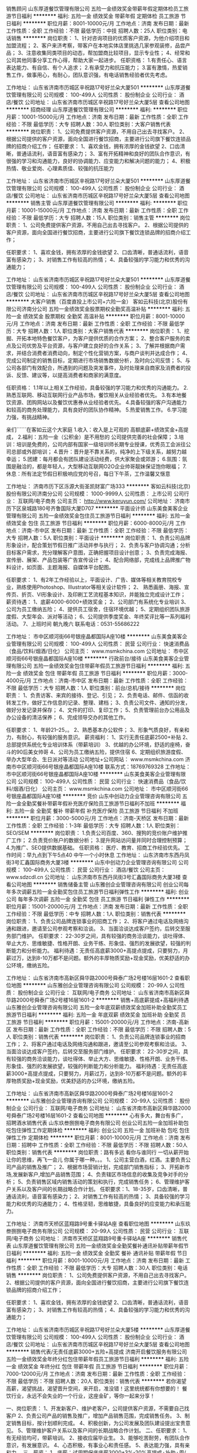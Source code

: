 销售顾问
山东厚道餐饮管理有限公司
五险一金绩效奖金带薪年假定期体检员工旅游节日福利
**********
福利:
五险一金
绩效奖金
带薪年假
定期体检
员工旅游
节日福利
**********
职位月薪：8001-10000元/月 
工作地点：济南
发布日期：最新
工作性质：全职
工作经验：不限
最低学历：中技
招聘人数：25人
职位类别：电话销售
**********
岗位职责：
1、针对咨询项目的优质客户资源，为他介绍项目和加盟流程；
2、客户来济考察，带客户在本地实体店里挑选几家参观装修，品尝产品；
3、注意收集同类项目的动态，帮加盟商比较项目，显示专业性；
4、经常和公司其他同事分享工作心得，帮助大家一起进步。
任职资格：
1.有责任心、语言表达能力、有自信、有个人追求；
2.有承受力和抗压能力；
3.富有激情，热爱销售工作，做事用心，有耐心，团队意识强，有电话销售经验者优先考虑。

工作地址：
山东省济南市历城区辛祝路17号好兰朵大厦501
**********
山东厚道餐饮管理有限公司
公司规模：
100-499人
公司性质：
股份制企业
公司行业：
酒店/餐饮
公司地址：
山东省济南市历城区辛祝路17号好兰朵大厦5层
查看公司地图
**********
招商经理
山东厚道餐饮管理有限公司
**********
福利:
**********
职位月薪：10001-15000元/月 
工作地点：济南
发布日期：最新
工作性质：全职
工作经验：不限
最低学历：大专
招聘人数：30人
职位类别：大客户销售代表
**********
岗位职责：
1、公司免费提供客户资源，不用自己出去寻找客户。
2、根据公司提供的客户资源，面向全国进行餐饮招商，主要进行公司旗下餐饮连锁品牌的招商介绍工作；
任职要求：
1、喜欢金钱，拥有浓厚的金钱欲望
2、口齿清晰，普通话流利，语音富有感染力；
3、富有开拓精神和良好的团队合作意识，有很强的学习和沟通能力，良好的协调能力、应变能力和解决问题的能力；
4、积极热情、敬业爱岗、心理素质佳、较强的抗压能力

工作地址：
山东省济南市历城区辛祝路17号好兰朵大厦501
**********
山东厚道餐饮管理有限公司
公司规模：
100-499人
公司性质：
股份制企业
公司行业：
酒店/餐饮
公司地址：
山东省济南市历城区辛祝路17号好兰朵大厦5层
查看公司地图
**********
销售主管
山东厚道餐饮管理有限公司
**********
福利:
**********
职位月薪：10001-15000元/月 
工作地点：济南
发布日期：最新
工作性质：全职
工作经验：不限
最低学历：大专
招聘人数：15人
职位类别：销售主管
**********
岗位职责：
1、公司免费提供客户资源，不用自己出去寻找客户。
2、根据公司提供的客户资源，面向全国进行餐饮招商，主要进行公司旗下餐饮连锁品牌的招商介绍工作；

任职要求：
1、喜欢金钱，拥有浓厚的金钱欲望
2、口齿清晰，普通话流利，语音富有感染力；
3、对销售工作有较高的热情；
4、具备较强的学习能力和优秀的沟通能力；

工作地址：
山东省济南市历城区辛祝路17号好兰朵大厦501
**********
山东厚道餐饮管理有限公司
公司规模：
100-499人
公司性质：
股份制企业
公司行业：
酒店/餐饮
公司地址：
山东省济南市历城区辛祝路17号好兰朵大厦5层
查看公司地图
**********
大客户销售（百度直投上市公司+六险一金）
客如云科技(北京)股份有限公司济南分公司
五险一金绩效奖金股票期权全勤奖高温补贴
**********
福利:
五险一金
绩效奖金
股票期权
全勤奖
高温补贴
**********
职位月薪：8001-10000元/月 
工作地点：济南
发布日期：最新
工作性质：全职
工作经验：不限
最低学历：大专
招聘人数：1人
职位类别：大客户销售代表
**********
岗位职责：
1、挖掘、开拓本地特色餐饮客户，为客户提供优质的合作方案；
2、整合客户服务的卖点及公司优势及平台资源，与客户建立良好的合作关系；
3、了解并根据商户需求，并结合消费者消费动向，制定个性化营销方案，与商户谈判并达成合作；
4、完成公司制定的销售目标，定期进行市场销售数据分析，及时向公司反馈；
5、与公司各部门有效配合，所遇到的问题及突发事件，及时处理来自商家及消费者的投诉、反馈、建议等，以提高消费者和商家的满意度。

任职资格：
1.1年以上相关工作经验，具备较强的学习能力和优秀的沟通能力。
2.熟悉互联网、移动互联网行业产品市场，餐饮相关从业经验者优先。
3.有本地餐饮资源、团购网站以及餐饮优惠券从业经验者优先。
4.具备较强的客户沟通能力和较高的商务处理能力，具有良好的团队协作精神。
5.热爱销售工作。
6.学习能力强，有挑战精神。

亲们``````在客如云这个大家庭
1.收入：收入是上可观的 高额底薪+绩效奖金+高提成，
2.福利：五险一金（公积金）是不用愁的 公司提供完善的社会保障；
3.培训：培训是免费的，公司内部有国家一级培训师长期专业授课，优秀员工会派往公司总部或外部培训；
4.晋升：晋升是不靠关系的，纯净的上下级关系，越努力越幸运；
5.团建：每月都会有团队建设活动经费，供大家聚会或郊游；
6.氛围：氛围是融洽的，都是年轻人，大型移动互联网O2O企业帅哥靓妹保证饱你眼福；
7.休息：所有法定节假日积极响应党的号召，每日下午茶，工作温馨又惬意
 

工作地址：
济南市历下区泺源大街圣凯财富广场333
**********
客如云科技(北京)股份有限公司济南分公司
公司规模：
1000-9999人
公司性质：
上市公司
公司行业：
互联网/电子商务
公司主页：
http://www.keruyun.com/
公司地址：
济南市历下区泉城路180号齐鲁国际大厦D707
**********
平面设计师
山东美食美客企业管理有限公司
五险一金绩效奖金包住员工旅游节日福利
**********
福利:
五险一金
绩效奖金
包住
员工旅游
节日福利
**********
职位月薪：6000-8000元/月 
工作地点：济南-市中区
发布日期：最新
工作性质：全职
工作经验：不限
最低学历：大专
招聘人数：5人
职位类别：平面设计
**********
岗位职责： 
1、负责公司品牌形象设计，配合策划节假日推广活动并参与执行； 
2、负责与客户协调沟通；分析目标客户需求，充分理解客户意图，正确把握项目设计创意； 
3、负责完成海报、宣传册、展架、产品包装等广告宣传设计； 
4、配合网络部，完成线上品牌推广物料设计，如页面、主题海报、自媒体平台配图。

任职要求： 
1、有2年工作经验以上，平面设计、广告、媒体等相关教育院校专业，熟练使用Photoshop、Illustrator等相关设计软件； 
2、 熟悉画册、海报、宣传页、折页、VI形象设计、及印刷工艺流程基本知识，并能独立完成设计工作；
 薪资待遇：
1、底薪4000-6000+绩效奖金；
2、公司部门有系统化专业培训
3、公司为员工缴纳五险；
4、提供员工宿舍，住宿环境优越；
5、定期组织团队旅游度假、大型年会、派对等活动；
6、公司提供季度奖金、年终奖评比等一系列福利活动。
7、上班时间  朝九晚六
联系电话：0531-55686222

工作地址：
市中区顺河街66号银座晶都国际A座10楼
**********
山东美食美客企业管理有限公司
公司规模：
100-499人
公司性质：
民营
公司行业：
快速消费品（食品/饮料/烟酒/日化）
公司主页：
www.msmkchina.com
公司地址：
市中区顺河街66号银座晶都国际A座10楼
**********
行政前台/接待
山东美食美客企业管理有限公司
五险一金绩效奖金包住带薪年假员工旅游节日福利
**********
福利:
五险一金
绩效奖金
包住
带薪年假
员工旅游
节日福利
**********
职位月薪：3000-4000元/月 
工作地点：济南-市中区
发布日期：最新
工作性质：全职
工作经验：不限
最低学历：大专
招聘人数：1人
职位类别：前台/总机/接待
**********
岗位职责：
1、负责访客、来宾的接待、登记、引见；
2、负责电话、邮件、信函的收转发工作，做好工作信息的记录、整理、建档；
3、负责公司文件、通知的分发，做好分发记录并保存；
4、文件的打印、复印工作；
5、负责管理前台办公用品及办公设备的清洁保养；
6、完成领导交办的其他工作。

任职要求：
1、年龄21--25，。
2、熟悉基本办公软件；
3、形象气质良好，有亲和力，有耐心，有较强的服务意识。
薪资福利：
1、实行无责任底薪2500+补贴 
2、总部提供系统化专业培训体系（带薪培训）
3、优越的办公环境，舒适的座椅，奋斗的90后美女帅哥
4、公司为员工缴纳五险，提供住宿
6、定期组织旅游度假、举办大型年会、生日派对等活动
公司地址+公司网站：
www.msmkchina.com
济南市中区顺河街66号银座晶都国际A座10楼
联系方式：18769769328
工作地址：
市中区顺河街66号银座晶都国际A座10楼
**********
山东美食美客企业管理有限公司
公司规模：
100-499人
公司性质：
民营
公司行业：
快速消费品（食品/饮料/烟酒/日化）
公司主页：
www.msmkchina.com
公司地址：
市中区顺河街66号银座晶都国际A座10楼
**********
竞价
山东中创动力企业管理咨询有限公司
五险一金全勤奖餐补带薪年假补充医疗保险员工旅游节日福利不加班
**********
福利:
五险一金
全勤奖
餐补
带薪年假
补充医疗保险
员工旅游
节日福利
不加班
**********
职位月薪：3000-5000元/月 
工作地点：济南-天桥区
发布日期：最新
工作性质：全职
工作经验：1-3年
最低学历：大专
招聘人数：1人
职位类别：SEO/SEM
**********
岗位职责：
1.负责公司百度、360、搜狗的竞价账户维护推广工作；
2.负责竞价账户的数据分析；
3.提升网站访问量并同时合理控制预算；
4.为推广、SEO提供数据基础。
任职资格：
医疗、教育、招商工作经验优先。
工作时间：早九点到下午5点40 中午一个小时休息
工作地址：
山东济南市东西丹凤街3号汇鑫国际商务大厦3楼
**********
山东中创动力企业管理咨询有限公司
公司规模：
100-499人
公司性质：
民营
公司行业：
酒店/餐饮
公司主页：
www.sdzcdl.cn
公司地址：
山东济南市东西丹凤街3号汇鑫国际商务大厦3楼
查看公司地图
**********
销售储备主管
山东雅创企业管理咨询有限公司
创业公司每年多次调薪五险一金全勤奖包住员工旅游节日福利弹性工作
**********
福利:
创业公司
每年多次调薪
五险一金
全勤奖
包住
员工旅游
节日福利
弹性工作
**********
职位月薪：15001-20000元/月 
工作地点：济南
发布日期：最新
工作性质：全职
工作经验：不限
最低学历：中专
招聘人数：1人
职位类别：销售代表
**********
岗位职责：
1、负责公司品牌连锁事业的招商工作；
2、将客户通过电话及网络沟通和跟进，邀请至公司参观考察和洽谈。
3、当面洽谈达成客户签约，后转交至服务部门维护。
任职要求：
22-30岁之间，具有较强的商务洽谈能力，谈吐得体、举止大方、思维敏捷、性格开朗、业务干练、形象佳、强烈的发展欲望，较强的判断能力和分析能力。
福利待遇：无责任高底薪3000+高提点提成，只要努力，月薪过万，达到8-10万都不是问题。额外的丰厚物质奖励+现金奖励，优美舒适的办公环境，缴纳五险。

工作地址：
山东省济南市高新区舜华路2000号舜泰广场2号楼16层1601-2
查看职位地图
**********
山东雅创企业管理咨询有限公司
公司规模：
20-99人
公司性质：
股份制企业
公司行业：
互联网/电子商务
公司地址：
山东省济南市高新区舜华路2000号舜泰广场2号楼16层1601-2
**********
销售+高底薪提成+高福利待遇
山东雅创企业管理咨询有限公司
五险一金年底双薪绩效奖金加班补助全勤奖员工旅游节日福利
**********
福利:
五险一金
年底双薪
绩效奖金
加班补助
全勤奖
员工旅游
节日福利
**********
职位月薪：15001-20000元/月 
工作地点：济南-高新区
发布日期：最新
工作性质：全职
工作经验：不限
最低学历：不限
招聘人数：5人
职位类别：销售代表
**********
岗位职责：
1、负责公司品牌连锁事业的招商工作；
2、将客户通过电话及网络沟通和跟进，邀请至公司参观考察和洽谈。
3、当面洽谈达成客户签约，后转交至服务部门维护。
任职要求：
22-30岁之间，具有较强的商务洽谈能力，谈吐得体、举止大方、思维敏捷、性格开朗、业务干练、形象佳、强烈的发展欲望，较强的判断能力和分析能力。
福利待遇：无责任高底薪3000+高提点提成，只要努力，月薪过万，达到8-10万都不是问题。额外的丰厚物质奖励+现金奖励，优美舒适的办公环境，缴纳五险。

工作地址：
山东省济南市高新区舜华路2000号舜泰广场2号楼16层1601-2
**********
山东雅创企业管理咨询有限公司
公司规模：
20-99人
公司性质：
股份制企业
公司行业：
互联网/电子商务
公司地址：
山东省济南市高新区舜华路2000号舜泰广场2号楼16层1601-2
查看公司地图
**********
心有多大，舞台有多广，招聘酒水销售代表
山东玖叁捌捌电子商务有限公司
创业公司五险一金加班补助包吃包住弹性工作定期体检
**********
福利:
创业公司
五险一金
加班补助
包吃
包住
弹性工作
定期体检
**********
职位月薪：8001-10000元/月 
工作地点：济南
发布日期：招聘中
工作性质：全职
工作经验：不限
最低学历：不限
招聘人数：50人
职位类别：销售代表
**********
 岗位职责：路有多远 看你与谁同行 一切从薪开始 让你的思维，再飞一会儿 你属于哪一种。。。 1、公司主营白酒，红酒。主要负责公司产品的销售及推广； 2、根据市场营销计划，完成部门销售指标； 3、开拓新市场,发展新客户,增加产品销售范围； 4、负责辖区市场信息的收集及竞争对手的分析； 5、负责销售区域内销售活动的策划和执行，完成销售任务； 6、管理维护客户关系以及客户间的长期战略合作计划。     任职要求：1、18-35岁，口齿清晰，普通话流利，语音富有感染力； 2、对销售工作有较高的热情； 3、具备较强的学习能力和优秀的沟通能力； 4、性格坚韧，思维敏捷，具备良好的应变能力和承压能力。
  
工作地址：
济南市天桥区蓝翔路9号重卡驿站A座
查看职位地图
**********
山东玖叁捌捌电子商务有限公司
公司规模：
20-99人
公司性质：
民营
公司行业：
互联网/电子商务
公司地址：
济南市天桥区蓝翔路9号重卡驿站A座
**********
销售代表
山东厚道餐饮管理有限公司
五险一金绩效奖金全勤奖餐补通讯补贴带薪年假节日福利
**********
福利:
五险一金
绩效奖金
全勤奖
餐补
通讯补贴
带薪年假
节日福利
**********
职位月薪：8001-10000元/月 
工作地点：济南
发布日期：最新
工作性质：全职
工作经验：不限
最低学历：大专
招聘人数：30人
职位类别：电话销售
**********
岗位职责：
1、公司免费提供客户资源，不用自己出去寻找客户。
2、根据公司提供的客户资源，面向全国进行餐饮招商，主要进行公司旗下餐饮连锁品牌的招商介绍工作；

任职要求：
1、喜欢金钱，拥有浓厚的金钱欲望
2、口齿清晰，普通话流利，语音富有感染力；
3、对销售工作有较高的热情；
4、具备较强的学习能力和优秀的沟通能力；

工作地址：
山东省济南市历城区辛祝路17号好兰朵大厦5楼
**********
山东厚道餐饮管理有限公司
公司规模：
100-499人
公司性质：
股份制企业
公司行业：
酒店/餐饮
公司地址：
山东省济南市历城区辛祝路17号好兰朵大厦5层
查看公司地图
**********
销售代表/无责任底薪3000+五险+高提成
济南开启餐饮服务有限公司
五险一金绩效奖金年终分红包住带薪年假员工旅游节日福利
**********
福利:
五险一金
绩效奖金
年终分红
包住
带薪年假
员工旅游
节日福利
**********
职位月薪：7000-12000元/月 
工作地点：济南
发布日期：最新
工作性质：全职
工作经验：不限
最低学历：不限
招聘人数：20人
职位类别：销售代表
**********
若你渴望高薪，渴望挑战，渴望晋升空间，来开启，准没错！这里统统都有你想要的！
餐饮行业，永远不会失业的一个行业，这座金矿，等你一起来分享！

一、岗位职责：
1、开发新客户、维护老客户，公司提供客户资源，不需要自己找客户
2、负责公司产品的销售及推广，增加产品销售范围，完成销售任务。
3、制定销售目标，按计划顺利完成。
4、积极创新，为公司发展及团队建设提出宝贵意见。
5、管理维护客户关系以及客户间的长期战略合作计划。
 二、任职要求：
1、有无经验均可，带薪培训。 
2、接收应届毕业生。
3、能够吃苦耐劳，有团队合作意识，有发展意识。
4、心态积极，有事业心和责任感。
5、表达能力强，具有亲和力。
三、薪资：
1、底薪：试用期保底底薪3000+3%-20%高提成+补助+周/月度/季度销冠奖金+分红；薪资上不封顶。
   奖金：旬奖、月度奖、季度奖、年度奖、提升奖金。
四、员工福利
    1、提供设备齐全的小区宿舍；
    2、旅游、会餐机会；
    3、体验店所有饮品、快餐享受内部员工价，可免费品尝新品；
    4、热情的工作环境，和谐的团队文化，卓越的培训体系，广阔的发展空间
    5、节日福利、周末聚会、五险
五：晋升渠道：
   业务经理-业务组长-业务主管-项目经理-业务总监
联系方式：0531-85762290   13361011379（即时微信联系方式）  
面试地址：济南市天桥区二环北路河畔东200米。
        经十纬十二连城广场705
       乘111、108、k92下车即可。
请投完简历后保持电话通畅，方便我们与您联系。

温馨提示：
有问题可以通过微信咨询，手机号就是微信号（13361011379），可以尽早安排面试。
工作地址：
济南市天桥区二环北路河畔景苑东200米路南商务楼A区
**********
济南开启餐饮服务有限公司
公司规模：
100-499人
公司性质：
股份制企业
公司行业：
酒店/餐饮
公司主页：
http://www.kaiqicanyin.com/
公司地址：
济南市天桥区二环北路河畔景苑东200米路南商务楼A区
**********
5000底薪诚招网络销售
山东万客电子商务有限公司
全勤奖包吃交通补助通讯补贴带薪年假员工旅游节日福利
**********
福利:
全勤奖
包吃
交通补助
通讯补贴
带薪年假
员工旅游
节日福利
**********
职位月薪：5000-10000元/月 
工作地点：济南
发布日期：最新
工作性质：全职
工作经验：1-3年
最低学历：不限
招聘人数：10人
职位类别：网络/在线销售
**********
岗位职责：
1、与公司通过广告媒体投放获得的意向客户进行电话沟通（客户主动联系公司，不需要自己寻找客户，不需要出差）
2、通过线上等渠道进行意向客户跟踪，为客户介绍项目优势，讲解品牌政策等项目信息
3、为客户解答合作流程，投资分析以及市场分析等问题，邀约客户来访总部洽谈
4、成单优势：客户均为意向客户，并且与专业的谈判专家合作，签单率极高。

任职要求：
1、年龄22-26，男女不限，大专及以上学历；
2、有良好的语言沟通、表达和人际交往能力；
3、有销售的热情和活力，能够吃苦耐劳，有责任心；
4、有相关销售经验者，如电话销售、市场营销或招商工作经验者优先考虑
工作地址：
天桥区历山北路78号板桥2号院
查看职位地图
**********
山东万客电子商务有限公司
公司规模：
20-99人
公司性质：
民营
公司行业：
互联网/电子商务
公司地址：
天桥区历山北路78号板桥2号院
**********
销售代表 无责底薪3000+高提成
山东厚道餐饮管理有限公司
创业公司五险一金餐补节日福利每年多次调薪绩效奖金
**********
福利:
创业公司
五险一金
餐补
节日福利
每年多次调薪
绩效奖金
**********
职位月薪：6000-10000元/月 
工作地点：济南
发布日期：最新
工作性质：全职
工作经验：不限
最低学历：不限
招聘人数：10人
职位类别：销售代表
**********
岗位职责：
1、根据公司提供的客户资源，面向全国进行餐饮招商，主要进行公司旗下餐饮连锁品牌的招商、谈判工作；
2、与到访客户进行面对面谈判，带意向客户到直营店参观；
任职资格：
1、口齿清晰，普通话流利，语音富有感染力；
2、对销售工作有较高的热情，对薪酬、职位有较强的企图心；
3、具备较强的学习能力、逻辑思维能力和优秀的沟通分析能力；

工作地址
山东省济南市历城区辛祝路17号好兰朵大厦5楼整层

工作地址：
山东省济南市历城区辛祝路17号好兰朵大厦5层
查看职位地图
**********
山东厚道餐饮管理有限公司
公司规模：
100-499人
公司性质：
股份制企业
公司行业：
酒店/餐饮
公司地址：
山东省济南市历城区辛祝路17号好兰朵大厦5层
**********
招商顾问
山东万客电子商务有限公司
包吃包住交通补助通讯补贴带薪年假节日福利
**********
福利:
包吃
包住
交通补助
通讯补贴
带薪年假
节日福利
**********
职位月薪：8001-10000元/月 
工作地点：济南
发布日期：最新
工作性质：全职
工作经验：不限
最低学历：不限
招聘人数：10人
职位类别：电话销售
**********
任职要求：
1、较好的抗压能力，对优秀团队的协作精神
2、对高薪工作的渴望
3、有优秀的表达能力和沟通能力
4、具有销售经验和行业经验的优先
岗位职责
1、公司提供意向客户的信息后负责电话沟通
2、根据客户意向项目选择，通过品牌介绍、市场分析后提升客户创业意向
3、解决客户需求，达到邀约客户到公司实地考察并签约合作的目的
工作地址：
天桥区历山北路78号板桥2号院
查看职位地图
**********
山东万客电子商务有限公司
公司规模：
20-99人
公司性质：
民营
公司行业：
互联网/电子商务
公司地址：
天桥区历山北路78号板桥2号院
**********
业务员+五险
济南锦尚食品有限公司
创业公司绩效奖金年终分红通讯补贴补充医疗保险员工旅游高温补贴节日福利
**********
福利:
创业公司
绩效奖金
年终分红
通讯补贴
补充医疗保险
员工旅游
高温补贴
节日福利
**********
职位月薪：6001-8000元/月 
工作地点：济南
发布日期：最新
工作性质：全职
工作经验：不限
最低学历：不限
招聘人数：5人
职位类别：销售代表
**********
岗位职责：
1、详细了解所辖区域市场。通过相关的市场调查（通过网络、走访客户、文本资料等），熟悉并掌握所辖区域的资源状况，产品的分额及竞争对手等，根据以上基本状况，确定在当地的市场目标。
2、挖掘客户信息，进行有效过滤；与客户沟通，建立客户关系；对有意向客户进行跟踪，以便完成营销任务定额；并在合同执行过程中认真跟进随时了解合同完成的进度及效果，以求为客户提供优质服务,并跟踪合同完成后的回款。
3、结合公司安排，提出年度市场销售
4、执行公司规定的销售政策，并根据市场反馈，提出合理改进意见。
5、收集区域市场信息，掌握区域市场动态、特点和趋势，并将所收集到的有用信息反馈给相关部门以便作为决策参考资料。
6、了解国内展会的信息，根据公司计划参加展会活动，尽可能与客户达成合作意向，扩大区域市场。
7、不断学习行业知识，不断提高业务素质，以便完成各项任务指标，扩公司市场影响，增强国内市场竞争能力，提高企业的知名度。

任职资格：
1、高中及以上学历，年龄20-35岁。
2、踏实肯干，积极心态，对人谦虚有礼。
3、有冻品、酒水、餐饮调料类的工作经验。
4、熟悉济南市区环境。

工作地址：
和平路47号诚基中心17号楼608室
**********
济南锦尚食品有限公司
公司规模：
100-499人
公司性质：
民营
公司行业：
快速消费品（食品/饮料/烟酒/日化）
公司主页：
www.zhizhenjiaozi.com
公司地址：
和平路47号诚基中心17号楼708室
查看公司地图
**********
销售主管+带团队
山东雅创企业管理咨询有限公司
创业公司每年多次调薪五险一金全勤奖弹性工作员工旅游节日福利
**********
福利:
创业公司
每年多次调薪
五险一金
全勤奖
弹性工作
员工旅游
节日福利
**********
职位月薪：20001-30000元/月 
工作地点：济南-高新区
发布日期：最新
工作性质：全职
工作经验：3-5年
最低学历：不限
招聘人数：5人
职位类别：销售主管
**********
岗位职责：岗位职责：【此岗位为销售客服团队管理岗，无相关经验勿投】有餐饮管理方面经验者优先
工作内容：
1.熟练掌握产品知识及销售流程；
2.组建并带领团队通过网络、电话的模式，开发新客户推动成交，以及维护、巩固、拓展新老客户；
3.根据要求带领团队完成销售目标，达成每日、每周、每月的各项关键绩效指标；
4.负责部门的管理及人员考核；
5.打造良好的团队氛围；
6.部门培训。
任职资格：
1、年龄要求：25-35岁；
2、教育背景：大专以上学历（经验丰富可适当放宽）；
3、工作经验：三年以上销售经验；


工作地址：
山东省济南市高新区舜华路2000号舜泰广场2号楼16层1601-2
**********
山东雅创企业管理咨询有限公司
公司规模：
20-99人
公司性质：
股份制企业
公司行业：
互联网/电子商务
公司地址：
山东省济南市高新区舜华路2000号舜泰广场2号楼16层1601-2
查看公司地图
**********
KA业务员
山东康硕食品有限公司
**********
福利:
**********
职位月薪：4001-6000元/月 
工作地点：济南
发布日期：最新
工作性质：全职
工作经验：不限
最低学历：大专
招聘人数：3人
职位类别：渠道/分销专员
**********
      山东康硕食品有限公司是益海嘉里食品营销有限公司在济南独家经销商，是合作26年的战略伙伴，经营旗下的胡姬花食用油、金龙鱼油、米、面、挂面、调味等。年销售收入4个亿，因在济南销售市场不断扩大，扩充整个营销团队，现诚聘KA业务员3名：
岗位要求：
1、大专及以上学历，市场营销等相关专业；
2、1-2年以上销售行业工作经验，业绩突出者优先；
3、反应敏捷、表达能力强，具有较强的沟通能力及交际技巧，具有亲和力；
4、具备一定的市场分析及判断能力，良好的客户服务意识；
5、有责任心，能承受较大的工作压力；
6、有团队协作精神，善于挑战。
岗位职责：
1、负责公司产品的销售及推广；
2、根据市场营销计划，完成部门销售指标；
3、开拓新市场,发展新客户,增加产品销售范围；
4、负责辖区市场信息的收集及竞争对手的分析；
5、负责销售区域内销售活动的策划和执行，完成销售任务；
6、管理维护客户关系以及客户间的长期战略合作计划。

工作地址：济南市经二纬四路万紫巷东街51号商场二楼
联系人：杨老师 18953137222

工作地址：
济南市经二纬四路万紫巷东街51号商场二楼
查看职位地图
**********
山东康硕食品有限公司
公司规模：
100-499人
公司性质：
股份制企业
公司行业：
快速消费品（食品/饮料/烟酒/日化）
公司地址：
济南市经二纬四路万紫巷东街51号商场二楼
**********
设计人员、设计助理
济南一路飘香机械设备有限公司
五险一金全勤奖包吃绩效奖金员工旅游节日福利不加班
**********
福利:
五险一金
全勤奖
包吃
绩效奖金
员工旅游
节日福利
不加班
**********
职位月薪：2001-4000元/月 
工作地点：济南
发布日期：最新
工作性质：全职
工作经验：不限
最低学历：大专
招聘人数：1人
职位类别：机械制图员
**********
岗位职责:
1、负责公司产品外观设计与修正，根据公司需要负责产品整体外观设计、对效果图（创意图）进行三维造型设计；
2、制定产品外观材料规格，确保实用性、美观性;
3、 协助设计经理进行设计类相关工作；
任职要求：
1、专科及以上学历，有相关设计工作经验者优先，条件优秀者可放宽；
2、熟悉工艺图纸设计，会简单使用ProE 或Solidworks等软件；
3、工作严谨细心，具有较强的审美能力和洞察能力;

工作地址：
山东省济南市天桥区美林大厦东塔24楼
查看职位地图
**********
济南一路飘香机械设备有限公司
公司规模：
100-499人
公司性质：
民营
公司行业：
加工制造（原料加工/模具）
公司地址：
山东省济南市天桥区美林大厦东塔24楼
**********
网站编辑
山东万客电子商务有限公司
全勤奖包吃交通补助带薪年假节日福利
**********
福利:
全勤奖
包吃
交通补助
带薪年假
节日福利
**********
职位月薪：3000-6000元/月 
工作地点：济南
发布日期：最新
工作性质：全职
工作经验：1-3年
最低学历：不限
招聘人数：2人
职位类别：网站编辑
**********
岗位职责/工作内容：
1、负责网站的日常文章发布、内容更新；网站的日常数据统计、流量分析、推广分析；
2、负责网站站内的管理和内容编辑；市场宣传文案的编写，网站推广方案协助配合；
3、不断提高自己负责领域的专业水平及相关技能，完成部门和领导分配的其他任务。
任职要求：
1、编辑、新闻、中文、医药等相关专业优先；
2、良好的文字功底，较强的专题策划和信息采编能力；
3、熟练操作排版、制图软件和网络搜索工具，了解网站开发、运行及维护的相关知识；
4、具备良好的沟通能力和人际关系协调能力；
5、敬业有团队合作精神，工作细致负责；

工作地址：
天桥区历山北路78号
查看职位地图
**********
山东万客电子商务有限公司
公司规模：
20-99人
公司性质：
民营
公司行业：
互联网/电子商务
公司地址：
天桥区历山北路78号板桥2号院
**********
5000底薪诚招网络销售
山东万客电子商务有限公司
全勤奖包吃交通补助通讯补贴带薪年假员工旅游节日福利
**********
福利:
全勤奖
包吃
交通补助
通讯补贴
带薪年假
员工旅游
节日福利
**********
职位月薪：5000-10000元/月 
工作地点：济南
发布日期：最新
工作性质：全职
工作经验：1-3年
最低学历：不限
招聘人数：10人
职位类别：网络/在线销售
**********
岗位职责：公司后台客户沟通，公司产品介绍，客户预约及跟进
通过网络在线和电话的方式为咨询的客户进行详细解答
（无需主动找客户，无需和客户面对面，工作轻松无压力
任职要求：1、懂电脑的基本操作，办公软件的基本操作
2、良好的沟通能力
3、良好的团队能力及协作能力
4、一定的抗压能力
工作地址：
天桥区历山北路78号
查看职位地图
**********
山东万客电子商务有限公司
公司规模：
20-99人
公司性质：
民营
公司行业：
互联网/电子商务
公司地址：
天桥区历山北路78号板桥2号院
**********
竞价运营主管
山东雅创企业管理咨询有限公司
创业公司每年多次调薪全勤奖加班补助包住
**********
福利:
创业公司
每年多次调薪
全勤奖
加班补助
包住
**********
职位月薪：8001-10000元/月 
工作地点：济南
发布日期：最新
工作性质：全职
工作经验：1-3年
最低学历：大专
招聘人数：1人
职位类别：SEO/SEM
**********
1.：有竞价方面经验，熟练操作百度，360，搜狗，神马等竞价平台操作，熟悉竞价原理.
2：拥有客服管理经验。
3：有网站管理经验，可以对企业站进行日常维护。
4：熟练使用office软件，h5制作，公众号维护，图片处理，PPT制作等等。
5：熟悉门户网站，及各大网站发帖技巧，有文案功底，广告撰写能力强。
6：拥有较强的业务能力，沟通能力较强。
7：对事认真负责，做事效率较高，遇事沉着冷静，有责任心
工作地址：
山东省济南市高新区舜华路2000号舜泰广场2号楼16层1601-2
查看职位地图
**********
山东雅创企业管理咨询有限公司
公司规模：
20-99人
公司性质：
股份制企业
公司行业：
互联网/电子商务
公司地址：
山东省济南市高新区舜华路2000号舜泰广场2号楼16层1601-2
**********
销售管理岗（团队主管）
客如云科技(北京)股份有限公司济南分公司
五险一金绩效奖金全勤奖餐补带薪年假定期体检员工旅游节日福利
**********
福利:
五险一金
绩效奖金
全勤奖
餐补
带薪年假
定期体检
员工旅游
节日福利
**********
职位月薪：10000-20000元/月 
工作地点：济南
发布日期：最新
工作性质：全职
工作经验：3-5年
最低学历：不限
招聘人数：1人
职位类别：区域销售经理/主管
**********
岗位职责：
1、带领销售小组团队，完成所辖区域的团队业绩；
2、根据团队的销售任务，制定具体销售策略及计划，
3、组建销售团队、培训指导一线销售人员、打造积极正向的销售氛围；
4、前期独立完成个人业绩；
5、完成上级规定的其他工作。

任职要求：
1、认真负责，吃苦耐劳，热爱销售工作，有强烈的成功欲望和企图心；
2、三年以上销售经验，行业不限，其中有面对面销售、电商行业销售、互联网广告销售、广告从业经验者优先考虑；
3、精力充沛，组织协调能力强，具备在较强压力下出色完成所辖团队任务的能力；
4、具备销售团队管理经验；
5、熟悉互联网行业，有相应互联网产品销售经验者优先； 
6、形象较好，具备较强的亲和力

福利待遇：
1.收入：收入是可观的，高额底薪+绩效奖金+高提成，你有多努力，收入就有多高；
2.福利：六险一金，公司提供完善的社会保障；工作之用，除配备手提电脑办公，员工还会人手分配一个ipad，高端大气上档次；
3.期权：期权是够得着的，优秀老员工可以享受公司期权；
4.培训：培训是免费的，公司内部有国家一级培训师长期专业授课，优秀员工会派往公司总部或外部培训；
5.晋升：晋升是不靠关系的，纯净的上下级关系，越努力越幸运；
6.氛围：氛围是融洽的，都是年轻人，大型移动互联网O2O企业帅哥靓妹保证饱你眼福；
7.前景：自豪感是油然而生的 本公司是由互联网巨头投资占股的大型移动互联网企业，前景无限；
8.特殊福利：每周下午茶，工作温馨又惬意

公司主页：www.keruyun.com
产品介绍：http://v.youku.com/v_show/id_XNzMyMjU2MzE2.html

工作地址：
济南市历下区泺源大街圣凯财富广场三层333
**********
客如云科技(北京)股份有限公司济南分公司
公司规模：
1000-9999人
公司性质：
上市公司
公司行业：
互联网/电子商务
公司主页：
http://www.keruyun.com/
公司地址：
济南市历下区泉城路180号齐鲁国际大厦D707
**********
人事行政前台
山东万客电子商务有限公司
绩效奖金全勤奖包吃包住餐补带薪年假节日福利
**********
福利:
绩效奖金
全勤奖
包吃
包住
餐补
带薪年假
节日福利
**********
职位月薪：2500-4000元/月 
工作地点：济南
发布日期：最新
工作性质：全职
工作经验：1年以下
最低学历：大专
招聘人数：1人
职位类别：前台/总机/接待
**********
岗位职责：
1、选择并且维护招聘渠道，并拓展新的招聘渠道，发布招聘广告、参加各种招聘会；
2、接待来访客人，登记、引导，安排洽谈地点，及时通知被访人员；
3、收发传真、复印文档、信件、报刊、文件、快递、包裹等，并做好登记工作；
4、维护接待区域内的整洁，以及设备、设施、绿植的保养；
5、起草、传达行政通知、相关文件或备忘录，协助组织公司各种活动和会议；
6、领导交办的其他事情。

任职要求：
1、专科以上学历，人力资源、企业管理等相关专业毕业；
2、服从领导合理安排；
3、性格开朗大方；
4、两年以上行政工作经验，一年以上人力资源工作经验；
5、有互联网行业从业经验者优先考虑

工作地址：
天桥区历山北路78号板桥2号院
查看职位地图
**********
山东万客电子商务有限公司
公司规模：
20-99人
公司性质：
民营
公司行业：
互联网/电子商务
公司地址：
天桥区历山北路78号板桥2号院
**********
销售代表+高提成+不加班
山东雅创企业管理咨询有限公司
五险一金年底双薪绩效奖金带薪年假员工旅游节日福利
**********
福利:
五险一金
年底双薪
绩效奖金
带薪年假
员工旅游
节日福利
**********
职位月薪：15001-20000元/月 
工作地点：济南-高新区
发布日期：最新
工作性质：全职
工作经验：不限
最低学历：不限
招聘人数：6人
职位类别：销售代表
**********
岗位职责：
1、负责公司品牌连锁事业的招商工作；
2、将客户通过电话及网络沟通和跟进，邀请至公司参观考察和洽谈。
3、当面洽谈达成客户签约，后转交至服务部门维护。
任职要求：
20-35岁之间，具有较强的商务洽谈能力，谈吐得体、举止大方、思维敏捷、性格开朗、业务干练、形象佳、强烈的发展欲望，较强的判断能力和分析能力。
福利待遇：无责任高底薪3000+高提点提成，只要努力，月薪过万，达到8-10万都不是问题。额外的丰厚物质奖励+现金奖励，优美舒适的办公环境，缴纳五险，每月销售团队旅游，轻松愉快的办公团队氛围。

工作地址：
山东省济南市高新区舜华路2000号舜泰广场2号楼16层1601-2
**********
山东雅创企业管理咨询有限公司
公司规模：
20-99人
公司性质：
股份制企业
公司行业：
互联网/电子商务
公司地址：
山东省济南市高新区舜华路2000号舜泰广场2号楼16层1601-2
查看公司地图
**********
兼职五年级家教补习教师
济南历下朝山街永和豆浆店
**********
福利:
**********
职位月薪：1000-2000元/月 
工作地点：济南
发布日期：最新
工作性质：兼职
工作经验：不限
最低学历：本科
招聘人数：1人
职位类别：小学教师
**********
诚聘周末家庭教师1名，孩子目前就读国际小学五年级，居住于阳光舜城。
具体要求：在校大学生或在职教师。
寒假：2月17日-24日，每天上课时间不低于4小时

日常周末补习：周六9:00-11:00 14:00-15:00
家教内容：负责周末辅导孩子语数外课后作业。 
薪资：小时30元，具体面议。
电话：18253156655
  工作地址：
阳光舜城
查看职位地图
**********
济南历下朝山街永和豆浆店
公司规模：
20-99人
公司性质：
股份制企业
公司行业：
酒店/餐饮
公司地址：
山东省济南市历下区朝山街16号
**********
人事专员
山东中创动力企业管理咨询有限公司
五险一金绩效奖金年终分红全勤奖餐补带薪年假员工旅游节日福利
**********
福利:
五险一金
绩效奖金
年终分红
全勤奖
餐补
带薪年假
员工旅游
节日福利
**********
职位月薪：4001-6000元/月 
工作地点：济南-天桥区
发布日期：最新
工作性质：全职
工作经验：1年以下
最低学历：大专
招聘人数：2人
职位类别：人力资源专员/助理
**********
岗位职责：
1、协助上级建立健全公司招聘、培训、工资、保险、福利、绩效考核等人力资源制度建设
2、建立、维护人事档案，办理和更新劳动合同
3、执行人力资源管理各项事务的操作流程和各类规章制度的实施，配合其他业务部门工作。
4、收集相关劳动用工等人事政策及法规
5、执行招聘工作流程、协调、办理员工招聘、入职、离职、调任、升职手续
6、负责员工工资结算和年度工资总额申报，办理相应的社会保险等。
任职资格：五官端正、熟练普通话，善于交谈，会使用WPS文档。
工作时间：八小时制，法定节假日按国家规定安排
联系电话：0531-82394434  杨经理 
工作地址：
山东济南市东西丹凤街3号汇鑫国际商务大厦3楼
**********
山东中创动力企业管理咨询有限公司
公司规模：
100-499人
公司性质：
民营
公司行业：
酒店/餐饮
公司主页：
www.sdzcdl.cn
公司地址：
山东济南市东西丹凤街3号汇鑫国际商务大厦3楼
查看公司地图
**********
项目总监
山东雅创企业管理咨询有限公司
创业公司每年多次调薪五险一金绩效奖金全勤奖弹性工作员工旅游节日福利
**********
福利:
创业公司
每年多次调薪
五险一金
绩效奖金
全勤奖
弹性工作
员工旅游
节日福利
**********
职位月薪：30001-50000元/月 
工作地点：济南-高新区
发布日期：最新
工作性质：全职
工作经验：不限
最低学历：不限
招聘人数：3人
职位类别：销售总监
**********
岗位职责：【此岗位为销售客服团队管理岗，无相关经验勿投】有餐饮管理经验者优先
工作内容：
1.熟练掌握产品知识及销售流程；
2.组建并带领团队通过网络、电话的模式，开发新客户推动成交，以及维护、巩固、拓展新老客户；
3.根据要求带领团队完成销售目标，达成每日、每周、每月的各项关键绩效指标；
4.负责部门的管理及人员考核；
5.打造良好的团队氛围；
6.部门培训。
任职资格：
1、年龄要求：25-35岁；
2、教育背景：大专以上学历（经验丰富可适当放宽）；
3、工作经验：三年以上销售经验；
4、工作能力：具有优秀的营销技巧，有丰富的网络、电话营销培训经验，能够进行营销技巧，客户价值分析，团队精神等方面的培训；
5、工作态度：具有市场开拓能力与良好的客户服务意识，良好的团队合作意识；积极热情、敬业爱岗、心理素质佳、较强的抗压能力
工作地址：
山东省济南市高新区舜华路2000号舜泰广场2号楼16层1601-2
**********
山东雅创企业管理咨询有限公司
公司规模：
20-99人
公司性质：
股份制企业
公司行业：
互联网/电子商务
公司地址：
山东省济南市高新区舜华路2000号舜泰广场2号楼16层1601-2
查看公司地图
**********
流通渠道业务员
山东康硕食品有限公司
**********
福利:
**********
职位月薪：4001-6000元/月 
工作地点：济南
发布日期：最新
工作性质：全职
工作经验：不限
最低学历：大专
招聘人数：1人
职位类别：渠道/分销专员
**********
         山东康硕食品有限公司成立于2009年，是益海嘉里食品营销有限公司在济南地区的独家经销商。目前旗下所经销的产品线胡姬花、金龙鱼品牌的食用油、大米、面粉、等。因在济南销售市场不断扩大，为扩充整个营销团队，现本公司诚聘业务员5名：
    岗位职责：
1、负责公司产品的销售及推广；
2、根据市场营销计划，完成部门销售指标；
3、开拓新市场,发展新客户,增加产品销售范围；
4、负责辖区市场信息的收集及竞争对手的分析；
5、负责销售区域内销售活动的策划和执行，完成销售任务；
6、拜访客户，管理维护客户关系
 
岗位要求：有良好的沟通能力，有快消品工作经验者优先。
付出与回报成正比，只要努力没有不成功，记住：只有想不到没有做不到！加油！
联系电话：18953137222杨老师
工作地址
济南市经二纬四路万紫巷东街51号商场二楼


工作地址：
济南市经二纬四路万紫巷东街51号商场二楼
查看职位地图
**********
山东康硕食品有限公司
公司规模：
100-499人
公司性质：
股份制企业
公司行业：
快速消费品（食品/饮料/烟酒/日化）
公司地址：
济南市经二纬四路万紫巷东街51号商场二楼
**********
售后客服 高薪五险
山东雅创企业管理咨询有限公司
创业公司每年多次调薪五险一金全勤奖带薪年假员工旅游节日福利不加班
**********
福利:
创业公司
每年多次调薪
五险一金
全勤奖
带薪年假
员工旅游
节日福利
不加班
**********
职位月薪：4001-6000元/月 
工作地点：济南-高新区
发布日期：最新
工作性质：全职
工作经验：不限
最低学历：不限
招聘人数：1人
职位类别：售前/售后技术支持管理
**********
岗位职责：
1，负责全国连锁店面的原材料，物料开单，出货。
2，负责各地连锁店面的督导出差安排。
3，负责各地连锁店面的经营策划问题。
任职要求：
1，要求有责任心，积极开朗，善于与人沟通。
2，良好的服务意识。

工作地址
山东省济南市高新区舜华路2000号舜泰广场2号楼16层1601-2


工作地址：
山东省济南市高新区舜华路2000号舜泰广场2号楼16层1601-2
**********
山东雅创企业管理咨询有限公司
公司规模：
20-99人
公司性质：
股份制企业
公司行业：
互联网/电子商务
公司地址：
山东省济南市高新区舜华路2000号舜泰广场2号楼16层1601-2
查看公司地图
**********
包食宿诚聘收银3人
济南海茹藤餐饮管理咨询有限公司
五险一金绩效奖金交通补助通讯补贴带薪年假员工旅游节日福利
**********
福利:
五险一金
绩效奖金
交通补助
通讯补贴
带薪年假
员工旅游
节日福利
**********
职位月薪：2001-4000元/月 
工作地点：济南
发布日期：最新
工作性质：全职
工作经验：不限
最低学历：不限
招聘人数：3人
职位类别：收银员
**********
岗位职责：
1、每日按规定时间到公司出纳处交清前一天的营业款项及报表。
2、按时到岗，备足营业用零钞、发票做好营业前的准备及清洁工作。 
3、收款时认真审核服务员开出的单据，确认金额及数量正确，如有错误立即退 还服务员，交总经理确认误单后签字作废。
4、认真识别现金真伪，发现假钞应立即退还该服务员向客人解释并调换。
5、认真填写营业后的交款单据，须做到帐物相符。 
任职要求：高中以上学历，熟悉电脑办公软件，形象气质较好，相关经验优先
工作地点：全国连锁餐饮，济南十一家店，工作地址济南市中区、历城区、天桥区均可，薪资待遇优，倒班制，综合薪资3000-4000

工作地址：
济南市天桥区无影山中路美林大厦东塔16层
**********
济南海茹藤餐饮管理咨询有限公司
公司规模：
500-999人
公司性质：
民营
公司行业：
酒店/餐饮
公司地址：
济南市历下区燕翔路14号
查看公司地图
**********
人事专员/招聘专员
济南御腾餐饮有限公司
五险一金全勤奖包住餐补通讯补贴带薪年假员工旅游节日福利
**********
福利:
五险一金
全勤奖
包住
餐补
通讯补贴
带薪年假
员工旅游
节日福利
**********
职位月薪：3000-5000元/月 
工作地点：济南-历下区
发布日期：最新
工作性质：全职
工作经验：不限
最低学历：大专
招聘人数：3人
职位类别：人力资源专员/助理
**********
岗位职责：
1、负责人员招聘，邀约候选人，安排面试。做好招聘网站的日常维护和招聘报表制作。
2、员工入职、试用、转正、晋升、解聘等相关工作的办理；
3、新员工入职培训；
4、员工日常考勤管理和合同、档案管理工作；
5、员工社会保险办理及管理；
6、其他事务性工作
岗位要求：
1、大专以上学历，相关专业毕业或具备相应工作经验。
2、能熟练运用相应办公软件，了解各种招聘渠道；
3、做事严谨，诚实正直，执行力强；

薪资福利：
1、同行业最优工资=高底薪+各类补助+提成+月度/年度奖金+奖品（价值三千元以上）+节假日福利。
2、带薪岗前培训、免费提供宿舍。
3、按照国家规定签订劳动合同，享受法定节假日，缴纳社会保险。
4、不定期组织员工培训、国内外旅游、优秀员工父母旅游、学习考察等。
5、晋升空间大，公平竞争，为员工提供良好的职业发展通道。
6、舒适的工作环境，丰富多彩的员工集体活动。

工作地址：
济南市历下区花园路189-1号历下软件园D座四楼西区
查看职位地图
**********
济南御腾餐饮有限公司
公司规模：
100-499人
公司性质：
股份制企业
公司行业：
酒店/餐饮
公司地址：
济南市历下区花园路189-1号历下软件园D座四楼西区
**********
高薪诚聘招商专员
山东万客电子商务有限公司
绩效奖金包吃节日福利带薪年假包住餐补通讯补贴
**********
福利:
绩效奖金
包吃
节日福利
带薪年假
包住
餐补
通讯补贴
**********
职位月薪：8001-10000元/月 
工作地点：济南
发布日期：最新
工作性质：全职
工作经验：不限
最低学历：不限
招聘人数：10人
职位类别：电话销售
**********
岗位职责：
主要负责以电话销售、网络、企业微信的形式向客户介绍项目、分析投资、解答疑问、邀约客户来访，客户到访在进行接待与面谈既而完成销售工作；
公司提供系统的培训、优质的客户资源、优良的办公环境，无需外出；
任职要求：
1、一年及以上工作经验，愿意从事销售业务经验有限考虑；
2、良好的沟通能力，能在压力下工作，挑战高薪；
3、有责任心，有较强的团队合作精神；
4、有电话营销经验者优秀录取，并作为储备主管培养；
工作地址：
天桥区历山北路78号板桥2号院
查看职位地图
**********
山东万客电子商务有限公司
公司规模：
20-99人
公司性质：
民营
公司行业：
互联网/电子商务
公司地址：
天桥区历山北路78号板桥2号院
**********
项目经理
山东雅创企业管理咨询有限公司
创业公司每年多次调薪五险一金绩效奖金全勤奖弹性工作员工旅游节日福利
**********
福利:
创业公司
每年多次调薪
五险一金
绩效奖金
全勤奖
弹性工作
员工旅游
节日福利
**********
职位月薪：20001-30000元/月 
工作地点：济南-高新区
发布日期：最新
工作性质：全职
工作经验：3-5年
最低学历：不限
招聘人数：3人
职位类别：招商经理
**********
岗位职责：【此岗位为销售团队管理岗，无相关经验勿投】有餐饮管理经验者优先
工作内容：
1.熟练掌握产品知识及销售流程；
2.组建并带领团队通过网络、电话的模式，开发新客户推动成交，以及维护、巩固、拓展新老客户；
3.根据要求带领团队完成销售目标，达成每日、每周、每月的各项关键绩效指标；
4.负责部门的管理及人员考核；
5.打造良好的团队氛围；
6.部门培训。
任职资格：
1、年龄要求：25-35岁；
2、教育背景：大专以上学历（经验丰富可适当放宽）；
3、工作经验：三年以上销售经验；
4、工作能力：具有优秀的营销技巧，有丰富的网络、电话营销培训经验，能够进行营销技巧，客户价值分析，团队精神等方面的培训；
5、工作态度：具有市场开拓能力与良好的客户服务意识，良好的团队合作意识；积极热情、敬业爱岗、心理素质佳、较强的抗压能力。


工作地址：
山东省济南市高新区舜华路2000号舜泰广场2号楼16层1601-2
**********
山东雅创企业管理咨询有限公司
公司规模：
20-99人
公司性质：
股份制企业
公司行业：
互联网/电子商务
公司地址：
山东省济南市高新区舜华路2000号舜泰广场2号楼16层1601-2
查看公司地图
**********
出纳财务
山东美食美客企业管理有限公司
绩效奖金五险一金餐补带薪年假节日福利员工旅游
**********
福利:
绩效奖金
五险一金
餐补
带薪年假
节日福利
员工旅游
**********
职位月薪：3500-5000元/月 
工作地点：济南
发布日期：最新
工作性质：全职
工作经验：1-3年
最低学历：大专
招聘人数：1人
职位类别：财务助理
**********
岗位职责：
1、负责日常业务款项的收付管理和核对； 
2、负责严格执行现金管理制度和结算制度，编制原始凭证，根据公司规定的费用报销和收付款审批手续，办理现金及银行结算业务； 
3、负责公司直营店日常账务登记和审核；
4、负责定时对仓库日常物资的验收、入库、出库、码放、保管、盘点、对账等会计工作；随时掌握库存状态，保证物资设备及时供应；负责相关单证的保存； 

任职要求： 
1、大专以上学历，有一年以上财务工作经验； 
2、年龄25--30以内（特别合适者可放宽要求）；
3、能够熟练使用网络和电脑办公软件；  

薪资福利： 
1、薪资待遇：基本薪资+餐补+奖金+节日福利； 
2、办公环境：开放式办公环境，24小时四季如春； 
3、社会保障：五险齐全； 
4、弹性福利：带薪年假，带薪培训，生日礼物，入职周年庆典，年会。员工生日会/司日会、旅游、聚餐、K歌，拼命工作就是为了更好的享受生活 
5、公司提供月度，季度，年终奖评比等一系列福利活动，有iphone手机，现金，旅游大奖；  

网址：www.msmkchina.com 
地址：市中区杆石桥银座晶都A座10楼 
联系人：郑老师 
工作地址：
市中区顺河街66号银座晶都国际A座10楼
查看职位地图
**********
山东美食美客企业管理有限公司
公司规模：
100-499人
公司性质：
民营
公司行业：
快速消费品（食品/饮料/烟酒/日化）
公司主页：
www.msmkchina.com
公司地址：
市中区顺河街66号银座晶都国际A座10楼
**********
网络经理
山东沐茶餐饮文化有限公司
五险一金年底双薪绩效奖金年终分红股票期权带薪年假弹性工作
**********
福利:
五险一金
年底双薪
绩效奖金
年终分红
股票期权
带薪年假
弹性工作
**********
职位月薪：6001-8000元/月 
工作地点：济南
发布日期：最新
工作性质：全职
工作经验：1-3年
最低学历：本科
招聘人数：1人
职位类别：网站运营总监/经理
**********
岗位职责：
1、根据公司及业务需求，制定网络营销方案及推广策略；  
2、负责建立互联网营销的各项管理制度； 
3、负责运用多样化的方式、方法推广公司旗下各个品牌、公司网站，贯彻执行网络口碑和推广方案   
4、负责开拓网络营销资源和渠道；  
5、制定及负责完成公司产品推广指标和销售指标；
6、负责与相关网络及媒体资源的公关工作；
7、完成总经理指派的其他工作任务
 任职要求：
1、高度的责任感和对公司企业文化的认可感；
2、本科以上学历；  
3、一到三年以上的大型快消品运营经验，独立承担品牌项目的流程设计和实施；  
4、精通网站运营，有实际网络策划运营成功案例，具有丰富的市场策划、营销推广工作经验；  
5、对招商加盟有深刻的理解，并对其发展及其趋势有较深入的认知；  
6、思维活跃、具备创造性思维及逻辑思维能力；  
7、具有较强的产品、用户心理分析的能力与看法，对市场发展方向和动态有较强的分析能力，了解网站用户的服务需求，能够根据需求与市场变化迅速做出回应；

工作地址：
山东省济南市历城区花园路101号海蔚大厦708室
查看职位地图
**********
山东沐茶餐饮文化有限公司
公司规模：
100-499人
公司性质：
上市公司
公司行业：
跨领域经营
公司地址：
山东省济南市历城区花园路101号海蔚广场办公写字塔楼5-711室
**********
巡店督导+五险+高薪
山东雅创企业管理咨询有限公司
五险一金年底双薪绩效奖金带薪年假员工旅游节日福利
**********
福利:
五险一金
年底双薪
绩效奖金
带薪年假
员工旅游
节日福利
**********
职位月薪：4001-6000元/月 
工作地点：济南-高新区
发布日期：最新
工作性质：全职
工作经验：不限
最低学历：不限
招聘人数：2人
职位类别：促销主管/督导
**********
岗位职责：
1，负责连锁店开而已到店指导工作，和店面巡查工作
2，负责店主技术技能的网络及现场培训工作；
3，负责与店主关系的沟通工作。
任职要求：
1.有零售行业工作经验优先考虑
2.沟通表达能力强，能创造良好的人际关系
3.能出差，能上进心责任心。
工作地址：
山东省济南市高新区舜华路2000号舜泰广场2号楼16层1601-2
**********
山东雅创企业管理咨询有限公司
公司规模：
20-99人
公司性质：
股份制企业
公司行业：
互联网/电子商务
公司地址：
山东省济南市高新区舜华路2000号舜泰广场2号楼16层1601-2
查看公司地图
**********
运营客服主管
山东雅创企业管理咨询有限公司
创业公司每年多次调薪五险一金包住弹性工作员工旅游节日福利不加班
**********
福利:
创业公司
每年多次调薪
五险一金
包住
弹性工作
员工旅游
节日福利
不加班
**********
职位月薪：6001-8000元/月 
工作地点：济南
发布日期：最新
工作性质：全职
工作经验：1-3年
最低学历：大专
招聘人数：1人
职位类别：客户服务主管
**********
岗位职责：
1，负责全国连锁店面的原材料，物料开单，出货。
2，负责各地连锁店面的督导出差安排。
3，负责各地连锁店面的经营策划问题。
任职要求：
1，要求有责任心，积极开朗，善于与人沟通。
2，良好的服务意识。

工作地址：
山东省济南市高新区舜华路2000号舜泰广场2号楼16层1601-2
查看职位地图
**********
山东雅创企业管理咨询有限公司
公司规模：
20-99人
公司性质：
股份制企业
公司行业：
互联网/电子商务
公司地址：
山东省济南市高新区舜华路2000号舜泰广场2号楼16层1601-2
**********
五险文案策划
山东沐茶餐饮文化有限公司
五险一金年底双薪绩效奖金年终分红股票期权带薪年假
**********
福利:
五险一金
年底双薪
绩效奖金
年终分红
股票期权
带薪年假
**********
职位月薪：6001-8000元/月 
工作地点：济南
发布日期：最新
工作性质：全职
工作经验：3-5年
最低学历：不限
招聘人数：1人
职位类别：文案策划
**********
岗位职责：
1、能够自主提炼产品卖点并完成文案撰写；
2、主动策划文案主题方向，并跟进项目进度，收集并整理相关资料；
3、配合公司品牌部分文案撰写；
4、参与项目创意策略讨论，提出建议；
5、参与项目的创意讨论，提出合理化的创意观点；
6、配合上级完成相关创意的文字表现工作；
7、主动收集其它广告公司的优秀广告作品；
8、配合上级进行区域竞品的广告表现分析；
9、完成领导布置的其它工作内容。
职能要求：
1、大专及以上学历， 1 年以上相关工作经历 ；
2、良好的写作功底，过硬的文字驾驭能力 ， 具有一定的的市场分析能力 ；
3、具有发散型创意思维，善于独立思考，善于沟通，并具备良好的团队合作意       识；
4 、了解互联网及各类推广方式，能够熟练撰写发布各类稿件；
5 、熟悉市场推广、品牌策划、活动策划的整个流程。

工作地址：
山东省济南市历城区花园路101号海蔚大厦708室
查看职位地图
**********
山东沐茶餐饮文化有限公司
公司规模：
100-499人
公司性质：
上市公司
公司行业：
跨领域经营
公司地址：
山东省济南市历城区花园路101号海蔚广场办公写字塔楼5-711室
**********
精准客户销售
山东沐茶餐饮文化有限公司
五险一金年底双薪绩效奖金年终分红股票期权带薪年假弹性工作
**********
福利:
五险一金
年底双薪
绩效奖金
年终分红
股票期权
带薪年假
弹性工作
**********
职位月薪：6001-8000元/月 
工作地点：济南
发布日期：最新
工作性质：全职
工作经验：不限
最低学历：不限
招聘人数：15人
职位类别：销售代表
**********
岗位职责：
入行门槛低：电话沟通、微信交流，只要你善于沟通、说话标准就行。
公司提供优质资源 通过电话 微信交流，应邀客户考察加盟

1.公司提供客户资源，拿到精准客户资源后负责客户资料前期的了解
2.负责与客户的咨询沟通，开发和维系良好关系
3.记录客户信息，及时回访
4.邀约客户实地考察

任职资格：
1、对销售工作有较高的热情；
2、具备较强的学习能力和优秀的沟通能力；
3、性格坚韧，思维敏捷，具备良好的应变能力和承压能力；
4、有敏锐的市场洞察力，有强烈的事业心、责任心和积极的工作态度
5.学历不限，男女不限，有工作经验者优先

晋升渠道：投资顾问----高级投资顾问----销售主管-----销售经理
完善的培训体系和极具竞争力的薪资体系

福利待遇：
1、无责任底薪+绩效奖金+全勤奖+高提成，月薪达8000以上，上不封顶；
2、五险、法定节假日休息。节日福利
3.独立办公席位，空调暖气，这是最基本的。
4.看重能力而不是学历，你哪怕初中毕业，只要有本事，公司照样敢收你！
5.每月员工聚餐节日福利+公费旅游，公司不仅关心你是否做得好，也关心你是否做得开心。
6、可接受实习生或者毕业生，带薪培训



工作地址：
山东省济南市历城区花园路101号海蔚大厦708室
查看职位地图
**********
山东沐茶餐饮文化有限公司
公司规模：
100-499人
公司性质：
上市公司
公司行业：
跨领域经营
公司地址：
山东省济南市历城区花园路101号海蔚广场办公写字塔楼5-711室
**********
财务经理
缤纷五洲集团有限公司
节日福利带薪年假五险一金全勤奖
**********
福利:
节日福利
带薪年假
五险一金
全勤奖
**********
职位月薪：4001-6000元/月 
工作地点：济南-天桥区
发布日期：最新
工作性质：全职
工作经验：3-5年
最低学历：大专
招聘人数：1人
职位类别：财务经理
**********
岗位职责：
1.全面负责财务部的日常管理工作。
2.组织制定、完善财务管理制度及有关制定，并监督执行。
3.负责编制及组织实施财务预算报告，月、季、年度财务报告。
4. 负责公司资金、资产的管理工作；负责对财务工作有关的外部及政府部门，如税务局、财政局、银行、会计事务所联络、沟通工作。
5.严格按财务制度审核费用报销及采购付款；确保公司资金的正常运转。
6.审核各关联公司的帐务；确保公司各项税收的及时缴纳申报。
7.完成上级交办的其它日常事务工作。
 任职要求：
1.财会专业，大专以上学历，5年以上财务主管工作经历；具有中级会计师及以上职称；
2.熟悉国家财经政策和会计、税务法规；
3.具备商业地产、大型购物中心相关经验；可短期出差；
4.较强的判断和决策、计划和执行能力；良好的沟通协调和领导能力；责任心强、作风严谨。
5.擅于沟通表达，有较好的组织协调能力和团队合作精神；

工作地址：
济南市天桥区济泺路96-1号
查看职位地图
**********
缤纷五洲集团有限公司
公司规模：
500-999人
公司性质：
股份制企业
公司行业：
房地产/建筑/建材/工程
公司主页：
http://www.bfwz.cn
公司地址：
济南市天桥区济泺路96-1号
**********
人事招聘专员
济南开启餐饮服务有限公司
五险一金绩效奖金年终分红包住带薪年假员工旅游节日福利不加班
**********
福利:
五险一金
绩效奖金
年终分红
包住
带薪年假
员工旅游
节日福利
不加班
**********
职位月薪：3000-5000元/月 
工作地点：济南
发布日期：最新
工作性质：全职
工作经验：不限
最低学历：不限
招聘人数：2人
职位类别：招聘专员/助理
**********
一、任职资格：
    1、性别不限，专科以上学历；
    2、一年以上行政、人事工作经验，要求熟悉一个人力资源模块；
    3、具有一定的沟通协调能力和抗压能力，执行力强，学习力强，踏实负责；

二、岗位职责：
    1、负责公司日常行政工作的组织、安排、执行；
    2、负责人员招聘工作，维护、开发招聘渠道，负责应聘人员的预约、接待和面试；
    3、员工入职手续办理，员工劳动合同的签订、续签与管理；
    4、公司内部员工档案的建立与管理；

三、您将得到：
    1、缴纳五险；
    2、基本工资+绩效+补助；
    3、提供设备齐全的小区宿舍；
    4、旅游、会餐机会；
    5、体验店所有饮品、快餐享受内部员工价，可免费品尝新品；
    6、热情的工作环境，和谐的团队文化，卓越的培训体系，广阔的发展空间
四、联系方式：
联系人：岳经理
联系电话：0531-85762290   13361011379   17685407946（同微信）

工作地址：
济南市天桥区二环北路河畔景苑东200米路南商务楼A区
**********
济南开启餐饮服务有限公司
公司规模：
100-499人
公司性质：
股份制企业
公司行业：
酒店/餐饮
公司主页：
http://www.kaiqicanyin.com/
公司地址：
济南市天桥区二环北路河畔景苑东200米路南商务楼A区
**********
网络推广
济南盛益隆餐饮技术推广有限公司
创业公司五险一金绩效奖金全勤奖不加班节日福利带薪年假加班补助
**********
福利:
创业公司
五险一金
绩效奖金
全勤奖
不加班
节日福利
带薪年假
加班补助
**********
职位月薪：3000-6000元/月 
工作地点：济南
发布日期：最新
工作性质：全职
工作经验：不限
最低学历：不限
招聘人数：2人
职位类别：SEO/SEM
**********
岗位职责： 1、负责公司网站品牌和产品的网络推广；

   2、根据公司总体市场战略及网站特点，确定网站推广目标和推广方案；

   3、与各部门沟通，细化确认需求，按时保质完成网站推广任务；

   4、评估、分析网站的关键词等，提高网站排名，利用多种技术形式提升网站人气；

   5、与其他网站进行网站间的资源互换等合作，负责日常合作网站的管理及维护；

   6、开发拓展合作的网络媒体，提出网站运营的改进意见和需求等；

   7、熟悉所有的网络推广手段，精通BBS、社区、blog等新兴网络功能，能够在各类网站宣传推广公司产品。

   8、协助编辑完成网站页面的美工设计，网站banner设计、网站图片处理、动画设计等;

    9、负责在第三方网络平台注册及发布公司和产品信息并搜集客户信息。

     任职要求： 1、熟悉网络营销渠道，拥有较丰富的网络推广经验和互联网资源;

    2、善于利用多种网络推广手段，熟练掌握BBS、QQ群、博客、软文、贴吧、社区推广、点评网站、问答平台等及其它推广方式;

   3、熟练操作常用的网页制作软件和网络搜索工具，了解网站开发、运行及维护的相关知识；

  4、有较强的文字功底，具备网站专题策划和信息采编能力；

  5、有良好的职业素养、敬业精神及团队精神，擅于沟通。
工作地址：
济南历城区二环东路东环国际广场D座2102室
**********
济南盛益隆餐饮技术推广有限公司
公司规模：
20人以下
公司性质：
民营
公司行业：
酒店/餐饮
公司主页：
http://www.sdshengyilong.com
公司地址：
济南历城区二环东路东环国际广场D座2102室
查看公司地图
**********
招商顾问 无责任三千+优厚福利
济南御腾餐饮有限公司
五险一金全勤奖包住餐补通讯补贴带薪年假员工旅游节日福利
**********
福利:
五险一金
全勤奖
包住
餐补
通讯补贴
带薪年假
员工旅游
节日福利
**********
职位月薪：6000-10000元/月 
工作地点：济南-历下区
发布日期：最新
工作性质：全职
工作经验：不限
最低学历：不限
招聘人数：10人
职位类别：电话销售
**********
工作职责：
1、为客户提供创业项目咨询服务，公司提供优质客户资源，无需外跑；
2、了解客户需求，解决客户疑问，为客户提供合理的投资方案；
3、维护好潜在客户，做好新客户的沟通；
4、客户考察期间的接待工作，配合项目经理做好洽谈工作；
岗位要求：
1、普通话标准、吐字清晰、有较强的沟通表达能力和清晰地思路。
2、具备热情的工作态度、良好的执行力和团队精神；
3、有奋斗目标和挑战高薪的欲望；
4、年龄20周岁以上，党员或退伍军人优先。
薪资福利：
1、同行业最优工资=高底薪+各类补助+提成+月度/年度奖金+工龄奖+奖品（价值三千元以上）+节假日福利。
2、带薪岗前培训、免费提供宿舍。
3、按照国家规定签订劳动合同，享受法定节假日，缴纳社会保险。
4、不定期组织员工培训、国内外旅游、优秀员工父母旅游、学习考察等。
5、提升空间大，公平竞争，为员工提供良好的职业发展通道。
6、舒适的工作环境，丰富多彩的员工集体活动。
   这里是吃货的天堂，因为这里汇聚了天下美食；
 这里是90后的故乡，因为我们年轻、有朝气；
 这里美貌与智慧并存，因为我们个个颜值担当；
 这里月薪过万已经不是梦想，因为这里有最优秀的薪资体系；
 这里有我们，我们不一样！

工作地址：
济南市历下区花园路189-1号历下软件园D座四楼西区
**********
济南御腾餐饮有限公司
公司规模：
100-499人
公司性质：
股份制企业
公司行业：
酒店/餐饮
公司地址：
济南市历下区花园路189-1号历下软件园D座四楼西区
查看公司地图
**********
软件销售代表（上市+五险一金）
客如云科技(北京)股份有限公司济南分公司
每年多次调薪五险一金绩效奖金股票期权交通补助定期体检员工旅游节日福利
**********
福利:
每年多次调薪
五险一金
绩效奖金
股票期权
交通补助
定期体检
员工旅游
节日福利
**********
职位月薪：8001-10000元/月 
工作地点：济南
发布日期：最新
工作性质：全职
工作经验：不限
最低学历：大专
招聘人数：5人
职位类别：销售工程师
**********
岗位描述：
1、负责销售区域内销售工作，制定个性化营销方案，与商户谈判并达成合作；独立完成销售指标，并能主动独立解决工作中遇到的疑难；
2、了解和发掘客户需求及购买愿望，介绍自己的产品的优点和特色；
3. 了解现在餐饮企业的现状，收集目前餐饮市场潜在的需求，并汇报给公司。
4、 完成公司制定的销售目标，定期进行市场销售数据分析，及时向公司反馈；

任职资格：
1.一年以上相关工作经验或优秀的应届毕业生，具备较强的学习能力和优秀的沟通能力。
2.熟悉互联网、互联网行业产品市场，餐饮相关从业经验者优先
3.沟通能力强，逻辑思维敏捷，有良好的客户服务意识

工作地址：
济南市历下区泺源大街圣凯财富广场三层333
查看职位地图
**********
客如云科技(北京)股份有限公司济南分公司
公司规模：
1000-9999人
公司性质：
上市公司
公司行业：
互联网/电子商务
公司主页：
http://www.keruyun.com/
公司地址：
济南市历下区泉城路180号齐鲁国际大厦D707
**********
销售经理高薪+高提成+高福利
山东中创动力企业管理咨询有限公司
五险一金绩效奖金年终分红全勤奖餐补带薪年假员工旅游节日福利
**********
福利:
五险一金
绩效奖金
年终分红
全勤奖
餐补
带薪年假
员工旅游
节日福利
**********
职位月薪：6001-8000元/月 
工作地点：济南-高新区
发布日期：最新
工作性质：全职
工作经验：不限
最低学历：大专
招聘人数：3人
职位类别：销售经理
**********
岗位职责：
1、与公司通过广告媒体投放获得的意向客户进行进行电话沟通（客户主动联系公司，不需要开发客户，不需要出差）；
2、为客户解答项目疑问，讲解品牌政策等项目信息；
3、为客户解决开店疑问、投资分析以及市场分析等问题；
4、邀约客户进行实地考察，达成签约；
5、公司客户均为意向客户，成单率高。

任职要求：
1、年龄20-30，男女不限，中专以上学历；
2、普通话标准，表达清晰；
3、有良好的沟通和表达能力、人际交往能力；
4、有销售的热情和活力，能够吃苦耐劳，有责任心；
5、有相关销售经验者，如电话销售、市场营销或招商工作经验者优先考虑。
薪资福利：
1、底薪+高额提成+餐补+奖金+节日福利+全勤等，实行无责任底薪制度；提成点高，每月给与实质性奖励。
2、定期组织旅游度假，举办大型年会、派对等活动；
3、公司提供月销售冠军奖励、季度评比奖金、年终奖评比等一系列福利活动；
4、每月公司还有额外激励方案以现金或礼品发放。
欢迎致电咨询：0531-55801665 
如有意向请及时电话联系，以免错估面试机会。

工作地址：
济南市高新区颖秀路2600号山东大学科技产业园九号楼东单元五楼
**********
山东中创动力企业管理咨询有限公司
公司规模：
100-499人
公司性质：
民营
公司行业：
酒店/餐饮
公司主页：
www.sdzcdl.cn
公司地址：
山东济南市东西丹凤街3号汇鑫国际商务大厦3楼
查看公司地图
**********
微营销专员
济南美蔚企业管理咨询有限公司
五险一金绩效奖金加班补助通讯补贴带薪年假弹性工作员工旅游节日福利
**********
福利:
五险一金
绩效奖金
加班补助
通讯补贴
带薪年假
弹性工作
员工旅游
节日福利
**********
职位月薪：4000-6000元/月 
工作地点：济南
发布日期：最新
工作性质：全职
工作经验：不限
最低学历：大专
招聘人数：3人
职位类别：新媒体运营
**********
岗位职责：
1、负责公司微信朋友圈的编辑，包括产品包装、项目推广和品牌宣传；
2、负责公司本产业项目品牌文案撰写；
3、负责跟踪公司内活动并进行实时报道，主动与各部门对接获取内容营销素材；
4、能结合时事热点对公司项目进行创新性宣传；
5、制作微信朋友圈适用的宣传海报、视频，结合项目进行宣传；
6、协助上级完成一般事务性工作。
任职要求：
1、具备一定的策划能力和良好的文字功底；
2、具备一定的PS、视频编辑能力，能独立制作简单宣传海报和朋友圈小视频；
3、责任心强，善于学习新知识，具有新媒体编辑以及相关经验者优先；
4、具备良好的互联网逻辑思维，团队合作精神；
5、熟识新媒体平台营销（微信、微博等），能够敏锐的捕捉热点并快速反应产出内容；
6、一年以上新媒体运营、设计、视频编辑工作经验优先。



工作地址：
山东省济南市高新区汉峪金谷A4-3互联网大厦30层
**********
济南美蔚企业管理咨询有限公司
公司规模：
500-999人
公司性质：
上市公司
公司行业：
互联网/电子商务
公司主页：
http://www.beep365.com/
公司地址：
山东省济南市高新区汉峪金谷A4-3互联网大厦30层
查看公司地图
**********
储备干部实习生
山东沐茶餐饮文化有限公司
五险一金年底双薪绩效奖金年终分红股票期权弹性工作带薪年假
**********
福利:
五险一金
年底双薪
绩效奖金
年终分红
股票期权
弹性工作
带薪年假
**********
职位月薪：6001-8000元/月 
工作地点：济南
发布日期：最新
工作性质：全职
工作经验：不限
最低学历：不限
招聘人数：15人
职位类别：储备干部
**********
该岗位只针对优秀应届毕业生，由于公司业务拓展需要，公司破格选拔3位大学生干部，选拔通过可享受正式销售经理待遇。
岗位职责：
1、选拔、组织、管理销售团队（大学生为主）
2、负责日常辅导和管理。
3、追踪销售人员的工作进度和目标达成。
4、扩大团队规模，发掘培养储备干部。
任职资格：
1、要求大专及以上学历。
2、个性外向，有团队组织能力和领导能力。
3、良好的表达能力和协调沟通能力。
4、积极参加公司管理培训和团队做强做大。


工作地址：
山东省济南市历城区花园路101号海蔚大厦708室
查看职位地图
**********
山东沐茶餐饮文化有限公司
公司规模：
100-499人
公司性质：
上市公司
公司行业：
跨领域经营
公司地址：
山东省济南市历城区花园路101号海蔚广场办公写字塔楼5-711室
**********
出纳
济南御腾餐饮有限公司
创业公司住房补贴绩效奖金全勤奖包住节日福利员工旅游
**********
福利:
创业公司
住房补贴
绩效奖金
全勤奖
包住
节日福利
员工旅游
**********
职位月薪：3000-4000元/月 
工作地点：济南
发布日期：最新
工作性质：全职
工作经验：1年以下
最低学历：大专
招聘人数：1人
职位类别：出纳员
**********
岗位职责：
1、申请票据，购买发票，准备和报送会计报表，协助办理税务报表的申报；
2、现金及银行收付处理，制作记帐凭证，银行对帐，单据审核，开具与保管发票；
3、协助财会文件的准备、归档和保管；
4、固定资产和低值易耗品的登记和管理；
5、负责与银行、税务等部门的对外联络；
6、协助主管完成其他日常事务性工作。
任职资格：
1、财务，会计，经济等相关专业大专以上学历，具有会计任职资格；
2、具有扎实的会计基础知识和一年以上财会工作经验，并具备一定的英语读写能力；
3、熟悉现金管理和银行结算，熟悉用友或其他财务软件的操作；
4、具有较强的独立学习和工作的能力，工作踏实，认真细心，积极主动；

工作地址：
济南市历下区花园路189-1号历下软件园D座四楼西区
查看职位地图
**********
济南御腾餐饮有限公司
公司规模：
100-499人
公司性质：
股份制企业
公司行业：
酒店/餐饮
公司地址：
济南市历下区花园路189-1号历下软件园D座四楼西区
**********
营建店长
济南美蔚企业管理咨询有限公司
五险一金绩效奖金加班补助通讯补贴带薪年假弹性工作员工旅游节日福利
**********
福利:
五险一金
绩效奖金
加班补助
通讯补贴
带薪年假
弹性工作
员工旅游
节日福利
**********
职位月薪：4000-8000元/月 
工作地点：济南
发布日期：最新
工作性质：全职
工作经验：不限
最低学历：大专
招聘人数：10人
职位类别：酒店管理
**********
岗位职责：
1、为客户进行日常商圈评估、选址工作；
2、客户运营方案提报、调整和监督执行；
3、每日提报当日工作日志以及选址进展情况；
4、对自己各项选址运营数据进行汇总与分析；
5、负责客户的跟进维护工作和引导酱料销售工作，包括客户日常运营指导、问题解决等。
任职要求：
1、了解行业特色，懂得行业发展趋势；
2、具备一定同行业培训经验者优先考虑；
3、能适应短期出差者优先考虑。

薪酬福利：
1、底薪+高提成+出差补助+绩效考核奖金；
2、1~3个月试用期，签订劳动合同，缴纳五险一金；
3、公司将为员工提供年终奖、节日福利等。



工作地址：
山东省济南市高新区汉峪金谷A4-3互联网大厦30层
**********
济南美蔚企业管理咨询有限公司
公司规模：
500-999人
公司性质：
上市公司
公司行业：
互联网/电子商务
公司主页：
http://www.beep365.com/
公司地址：
山东省济南市高新区汉峪金谷A4-3互联网大厦30层
查看公司地图
**********
PHP程序开发
山东齐纳餐饮管理有限公司
五险一金绩效奖金包住带薪年假定期体检员工旅游节日福利
**********
福利:
五险一金
绩效奖金
包住
带薪年假
定期体检
员工旅游
节日福利
**********
职位月薪：3000-5000元/月 
工作地点：济南
发布日期：最新
工作性质：全职
工作经验：1年以下
最低学历：大专
招聘人数：1人
职位类别：移动互联网开发
**********
职位描述：
1、有独立完成后端开发能力；
2、用PHP语言开发高效能数据系统，后台开发和维护；
3、负责公司网站开发，如会员功能、支付方式、后台链接、数据库维护等；
4、完成系结构设计、业务逻辑抽象、组件封装等编码工作；
5、指定并遵守团队的代码格式、结构规定，编写易读、易维护、高质量、高效率的代码。 职
职位要求：
1、有实际的开发工作经验；
2、有扎实的php基础，有独立完成后端开发的能力和经验；熟悉mysql数据库及sql语言，理解数据库设计规范及基础的性能优化；了解html、css、javascript前端技术；按照产品要求担任功能模块的设计及开发；
3、熟悉微信接口开发；
4、有带团队经验者优先；
5、具备良好的代码编程习惯及文档编写能力；

工作地址：
济南市华能路38号汇隆广场汇源大厦17层
查看职位地图
**********
山东齐纳餐饮管理有限公司
公司规模：
100-499人
公司性质：
股份制企业
公司行业：
专业服务/咨询(财会/法律/人力资源等)
公司主页：
www.haimini.com
公司地址：
济南市历下区华能路38号汇源大厦17楼
**********
销售/店内销售
济南一卓商贸有限公司
五险一金绩效奖金节日福利员工旅游弹性工作加班补助全勤奖餐补
**********
福利:
五险一金
绩效奖金
节日福利
员工旅游
弹性工作
加班补助
全勤奖
餐补
**********
职位月薪：4001-6000元/月 
工作地点：济南
发布日期：最新
工作性质：全职
工作经验：不限
最低学历：不限
招聘人数：2人
职位类别：销售代表
**********
岗位职责：
1、向顾客介绍名茶、名泉及饮茶知识、茶叶保管方法等茶文化知识；
2、根据茶叶的品质选用适当的水质、水量、水温和冲泡器具，进行茶水艺术冲泡；选配茶点；
任职要求：
1、有良好的道德修养，品行端正，热爱茶艺；
2、工作细致、有责任心、态度端正,为人诚信正直,有积极热诚的工作态度。
3、年龄18-28岁，相貌端正，口齿伶俐，活泼开朗，有责任心，有团队精神。
联系电话：张经理 17605311519

工作地址：
历下区明湖东路787号保利大明湖，（经一路延长线，大明湖北门东800米）
查看职位地图
**********
济南一卓商贸有限公司
公司规模：
20-99人
公司性质：
民营
公司行业：
快速消费品（食品/饮料/烟酒/日化）
公司地址：
历下区明湖东路787号保利大明湖，（经一路延长线，大明湖北门东800米）
**********
销售顾问无责任底薪3000-6000元
济南御腾餐饮有限公司
五险一金全勤奖包住交通补助餐补通讯补贴员工旅游节日福利
**********
福利:
五险一金
全勤奖
包住
交通补助
餐补
通讯补贴
员工旅游
节日福利
**********
职位月薪：6000-10000元/月 
工作地点：济南
发布日期：最新
工作性质：全职
工作经验：不限
最低学历：不限
招聘人数：5人
职位类别：销售代表
**********
工作职责：
1、为客户提供创业项目咨询服务，公司提供优质客户资源，无需外跑；
2、了解客户需求，解决客户疑问，为客户提供合理的投资方案；
3、维护好潜在客户，做好新客户的沟通；
4、客户考察期间的接待工作，配合项目经理做好洽谈工作；

岗位要求：
1、普通话标准、吐字清晰、有较强的沟通表达能力和清晰地思路。
2、具备热情的工作态度、良好的执行力和团队精神；
3、有奋斗目标和挑战高薪的欲望；
4、年龄20周岁以上

薪资福利：
1、同行业最优工资=高底薪+各类补助+提成+月度/年度奖金+奖品（价值三千元以上）+节假日福利。
2、带薪岗前培训、免费提供宿舍。
3、按照国家规定签订劳动合同，享受法定节假日，缴纳社会保险。
4、不定期组织员工培训、国内外旅游、优秀员工父母旅游、学习考察等。
5、发展空间大，提供横向纵向两种晋升渠道。
6、舒适的工作环境，丰富多彩的员工集体活动。
 这里是吃货的天堂，因为这里汇聚了天下美食；
 这里是90后的故乡，因为我们年轻、有朝气；
 这里美貌与智慧并存，因为我们个个颜值担当；
 这里有家人一般的温暖，因为这里的领导个个平易近人；
 这里月薪过万已经不是梦想，因为这里有最优秀的薪资体系；
 这里有我们，我们不一样！

工作地址：
济南市历下区花园路189-1号历下软件园D座四楼西区
**********
济南御腾餐饮有限公司
公司规模：
100-499人
公司性质：
股份制企业
公司行业：
酒店/餐饮
公司地址：
济南市历下区花园路189-1号历下软件园D座四楼西区
查看公司地图
**********
餐厅主管
青岛世纪深蓝企业管理有限公司
五险一金绩效奖金包吃包住带薪年假定期体检高温补贴节日福利
**********
福利:
五险一金
绩效奖金
包吃
包住
带薪年假
定期体检
高温补贴
节日福利
**********
职位月薪：4001-6000元/月 
工作地点：济南
发布日期：最新
工作性质：全职
工作经验：不限
最低学历：不限
招聘人数：1人
职位类别：促销主管/督导
**********
岗位职责
1. 对餐厅经理负责，发挥助手作用，按时、按质、按量完成上级分配的各项工作任务。
2. 负责餐厅员工仪容仪表及考勤纪律工作。
3. 加强营业中的督导，坚持在一线指挥。
4. 及时发现和纠正服务过程中的问题。
5. 热情接待新老顾客，态度谦和。
 任职要求：
外形良好，语言表达能力强，善于沟通，一年以上星级酒店餐饮主管工作经验。
工作地址：
山东省青岛市市南区东海西路11号
**********
青岛世纪深蓝企业管理有限公司
公司规模：
100-499人
公司性质：
民营
公司行业：
酒店/餐饮
公司地址：
山东省青岛市市南区东海西路11号
查看公司地图
**********
茶艺师
济南一卓商贸有限公司
创业公司五险一金加班补助弹性工作节日福利员工旅游
**********
福利:
创业公司
五险一金
加班补助
弹性工作
节日福利
员工旅游
**********
职位月薪：4001-6000元/月 
工作地点：济南
发布日期：最新
工作性质：全职
工作经验：不限
最低学历：不限
招聘人数：2人
职位类别：调酒师/茶艺师/咖啡师
**********
岗位职责：
1、根据公司的整体规划，做好本职工作；
2、鉴别茶叶品质 ，根据茶叶品质，选择适合水质，水量，水温和冲泡器具，进行茶水艺术冲泡
3、能辨别生茶和熟茶，能把它们的色，香，味都发挥到完美境界！

岗位要求：
1、有一定沟通协调能力；
2、有较好的综合素质及文化修养，敬业、有团队合作精神；
4、具有亲和力，较强的执行能力；
公司在历下区有两个店面，可根据自身交通情况优先选择工作地点，诚意于本工作的可直接电话咨询。
公司一店地址：历下区经十路17703号华特广场A102室八马茶业店 
联系人：王经理 18615628798

工作地址：
历下区明湖东路787号保利大明湖，（经一路延长线，大明湖北门东800米）
查看职位地图
**********
济南一卓商贸有限公司
公司规模：
20-99人
公司性质：
民营
公司行业：
快速消费品（食品/饮料/烟酒/日化）
公司地址：
历下区明湖东路787号保利大明湖，（经一路延长线，大明湖北门东800米）
**********
网络推广专员seo
山东齐纳餐饮管理有限公司
绩效奖金年终分红包住带薪年假弹性工作员工旅游节日福利
**********
福利:
绩效奖金
年终分红
包住
带薪年假
弹性工作
员工旅游
节日福利
**********
职位月薪：3000-5000元/月 
工作地点：济南
发布日期：最新
工作性质：全职
工作经验：不限
最低学历：不限
招聘人数：1人
职位类别：SEO/SEM
**********
    山东齐纳餐饮管理有限公司是目前本土发展最快的快餐连锁企业，自品牌创建以来，以规范优质的服务成功在鲁、苏、浙、粤、津、川、鄂、湘等全国16个省41个市级以上城市开设连锁餐厅3000多家，其中仅济南实体餐厅就达70多家，是一家集产品开发、生产、销售为一体的中、西式快餐企业。  
福利待遇：
带薪假期：法定节假日正常休息；
奖金激励：团队提成、绩效奖金、工作时间健身、公费团建活动：聚餐补助、员工旅游；
带薪培训：公司会提供专业的培训（内训+外训）；
晋升：公司有完善的晋升体制，良好的发展空间；

岗位职责：
1、配合网络部门做好公司品牌的宣传工作；
2、负责公司品牌网站的优化运营，包括移动端和pc端的优化；
3、负责公司微信号的运营；
4、了解论坛、博客等网络推广方式，会seo优化（网络推广优化）
5、对电子商务有一定认知，有较强的学习能力，有责任心，做事认真细心。
6、在论坛、贴吧有发帖经验，能做简单文案编写。
7、根据互联网行情的变化及时更新推广方式，并制定相应的推广方案。

任职要求：
1.大专及以上学历，拥有相关工作经历或计算机、互联网、电子商务等相关专业优先；
2.熟悉网站推广、品牌推广、网络口碑优化、推广方式开发与优化；
3.熟悉论坛、博客等平台运营方法、具备一定的软文撰写能力。
工作地点：历下区华能路38号汇源大厦17层（汇隆广场）
工作地址：
济南市历下区华能路38号汇隆广场汇源大厦17层
查看职位地图
**********
山东齐纳餐饮管理有限公司
公司规模：
100-499人
公司性质：
股份制企业
公司行业：
专业服务/咨询(财会/法律/人力资源等)
公司主页：
www.haimini.com
公司地址：
济南市历下区华能路38号汇源大厦17楼
**********
导购/营业员
山东利登福商贸有限公司
创业公司每年多次调薪五险一金绩效奖金全勤奖员工旅游节日福利
**********
福利:
创业公司
每年多次调薪
五险一金
绩效奖金
全勤奖
员工旅游
节日福利
**********
职位月薪：4001-6000元/月 
工作地点：济南
发布日期：最新
工作性质：全职
工作经验：不限
最低学历：中技
招聘人数：10人
职位类别：店员/营业员/导购员
**********
岗位职责：
1、掌握相关销售业务知识，善于向顾客介绍和推销本店饮品及特色糕点；
2、运用礼貌语言，接待顾客主动、热情、礼貌、周到，为客人提供最佳服务；
3、及时进行店内卫生清理，保持店面环境；
4、配合店长工作，服从领导指挥，团结及善于帮助同事工作；
4、积极参加培训，不断提高服务技能。
任职资格：
1、男女不限，年龄18-35岁，气质好、形象佳，身体健康；
2、品行端正，能吃苦耐劳，初中以上文化程度；
工作时间：
8小时工作制，早晚班倒班。
各门店就近安排：
丁豪广场店：
济南市高新区[丁豪广场]一层
燕山银座店：
济南市历下区[燕山银座]一层
八一银座店：
济南市市中区[八一银座]B馆一层
嘉华店：
济南市槐荫区[嘉华购物中心]一层
中海环宇城店：
济南市市中区二环南路6638号
名泉春晓K88店:
济南市天桥区名泉春晓一楼东首
海尔绿城全运村店：
济南市高新区海尔绿城中央广场一楼
银座广场店：
济南市历下区泉城广场负一层
…………
还有更多门店，即将启幕……
工作地址：
济南市
**********
山东利登福商贸有限公司
公司规模：
100-499人
公司性质：
其它
公司行业：
快速消费品（食品/饮料/烟酒/日化）
公司地址：
山东省济南市历城区将军路Bread+618
**********
培训讲师
山东齐纳餐饮管理有限公司
五险一金绩效奖金包住带薪年假定期体检员工旅游节日福利
**********
福利:
五险一金
绩效奖金
包住
带薪年假
定期体检
员工旅游
节日福利
**********
职位月薪：4001-6000元/月 
工作地点：济南-历下区
发布日期：最新
工作性质：全职
工作经验：1-3年
最低学历：大专
招聘人数：1人
职位类别：企业培训师/讲师
**********
岗位职责：
1、拟定培训计划，组织培训活动。 
2、企业内训、销售人员培训，新员工入职培训等； 
3、营销和运营员工的心态、技能、知识的培；
4、公司项目和产品的培训
5、建立并完善公司培训体系、培训制度及相关流程；
6、指导各系统培训计划的实施及公司级培训计划的实施；
任职要求：
1、
1、拥有丰富的企业内训和或者其他培训经验，2年以上的工作经验，年龄28周岁以上；
2、有较强的逻辑性思维、组织策划、演讲能力； 
3、形象气质佳，普通话流利，口齿清晰，演讲感染力强； 
4、熟练运用PPT，能自己独立开发培训课程；
5、责任心强，勇于挑战，吃苦耐劳。
6、性格开朗，热情大方，有活力，对生活有目标。

工作地址：
济南市历下区华能路38号汇源大厦17楼
查看职位地图
**********
山东齐纳餐饮管理有限公司
公司规模：
100-499人
公司性质：
股份制企业
公司行业：
专业服务/咨询(财会/法律/人力资源等)
公司主页：
www.haimini.com
公司地址：
济南市历下区华能路38号汇源大厦17楼
**********
平面设计师
山东齐纳餐饮管理有限公司
五险一金绩效奖金包住带薪年假员工旅游节日福利不加班
**********
福利:
五险一金
绩效奖金
包住
带薪年假
员工旅游
节日福利
不加班
**********
职位月薪：4001-6000元/月 
工作地点：济南-历下区
发布日期：最新
工作性质：全职
工作经验：1-3年
最低学历：大专
招聘人数：1人
职位类别：平面设计
**********
济南尚品投资咨询有限公司，自品牌创建以来，以规范优质的服务成功在鲁、苏、浙、粤、津、川、鄂、湘等全国16个省41个市级以上城市开设连锁餐厅3000多家，其中仅济南实体餐厅就达70多家，研发培训基地2000多平，是一家集产品开发、生产、销售为一体的中、西式快餐企业。

福利待遇：底薪加提成
带薪假期：法定节假日正常休息；
奖金激励：团队提成、绩效奖金、工作时间健身、公费团建活动：聚餐补助、员工旅游；
带薪培训：公司会提供专业的培训（内训+外训）；
晋升：公司有完善的晋升体制，良好的发展空间；
欢迎致电：0531-58580809

岗位职责：
1.负责公司品牌形象设计，配合策划节假日推广活动并参与执行。
2.根据企划方案，独立完成海报、宣传册、广告单页、产品包装等广告宣传设计。
3.根据全国加盟商的要求，设计宣传海报和宣传单页。
3.配合设计部完成上级安排的其它工作。

任职资格：
1、熟练掌握photoshop/coreldraw/illustrate等；
2、有室内、店面设计者优先；
3、两年以上工作经验，艺术设计类专业毕业
地址：济南历下区华能路38号汇源大厦17层（汇隆广场）

工作地址：
济南市历下区华能路38号汇源大厦17楼
查看职位地图
**********
山东齐纳餐饮管理有限公司
公司规模：
100-499人
公司性质：
股份制企业
公司行业：
专业服务/咨询(财会/法律/人力资源等)
公司主页：
www.haimini.com
公司地址：
济南市历下区华能路38号汇源大厦17楼
**********
网络推广主管
济南美蔚企业管理咨询有限公司
五险一金绩效奖金加班补助通讯补贴带薪年假弹性工作员工旅游节日福利
**********
福利:
五险一金
绩效奖金
加班补助
通讯补贴
带薪年假
弹性工作
员工旅游
节日福利
**********
职位月薪：6000-8000元/月 
工作地点：济南
发布日期：最新
工作性质：全职
工作经验：1-3年
最低学历：大专
招聘人数：1人
职位类别：网络运营管理
**********
岗位职责：
1、负责公司及公司各项目在网络平台的品牌外推，综合展示公司及公司各项目的创业、口碑、品牌等内容，提升公司在行业内的品牌地位；
2、负责调研网络品牌信息，实时快照信息的处理；负责网络营销资源的开发及渠道维护，分析推广效果，制定相关推广策略；
3、高质量带领团队。
任职要求：
1、大专及以上学历，电子商务、网络营销相关专业优先；
2、熟悉网络营销渠道，拥有较丰富的网络推广经验和互联网资源；
3、熟悉搜索引擎优化技术和广告投放方式； 
4、善于利用多种网络推广手段，熟练掌握BBS、QQ群、博客、软文、贴吧、社区推广、点评网站、问答平台等及其它推广方式； 
5、要求有一定的软文写作能力、采编能力和策划能力，具有良好的文字功底，能够根据网站或产品写出推广方案；
6、了解和搜集网络上各同行及竞争产品的动态信息。



工作地址：
山东省济南市高新区汉峪金谷A4-3互联网大厦30层
**********
济南美蔚企业管理咨询有限公司
公司规模：
500-999人
公司性质：
上市公司
公司行业：
互联网/电子商务
公司主页：
http://www.beep365.com/
公司地址：
山东省济南市高新区汉峪金谷A4-3互联网大厦30层
查看公司地图
**********
市场督导
山东齐纳餐饮管理有限公司
包住交通补助餐补带薪年假
**********
福利:
包住
交通补助
餐补
带薪年假
**********
职位月薪：4001-6000元/月 
工作地点：济南
发布日期：最新
工作性质：全职
工作经验：不限
最低学历：大专
招聘人数：5人
职位类别：市场专员/助理
**********
岗位职责：
1、负责帮助加盟商进行店面选址、店面装修指导、店铺运营、店员培训、产品制作、设备使用等等情； 
2、公司营销政策、节日促销活动、新品推介、产品推广活动的执行与宣贯； 
3、为全国加盟商提供技术支持与运营指导。 
任职资格：
1）较强的责任心和敬业精神，良好的组织协调能力和沟通能力 
2）能适应全国范围出差,  只
待遇：提供住宿，底薪+出差补助+奖金，提供免费住宿、晋升空间、评级奖金、年度旅游、季度聚餐、工作时间健身、带薪假期、节日福利等。
工作地点：济南市历下区华能路38号汇源大厦17楼
电话：58580809  15339954886
工作地址：
济南市历下区华能路38号汇源大厦17层（汇隆广场）
查看职位地图
**********
山东齐纳餐饮管理有限公司
公司规模：
100-499人
公司性质：
股份制企业
公司行业：
专业服务/咨询(财会/法律/人力资源等)
公司主页：
www.haimini.com
公司地址：
济南市历下区华能路38号汇源大厦17楼
**********
财务总监
山东利登福商贸有限公司
**********
福利:
**********
职位月薪：8001-10000元/月 
工作地点：济南-历城区
发布日期：最新
工作性质：全职
工作经验：5-10年
最低学历：本科
招聘人数：1人
职位类别：财务总监
**********
岗位职责：
1、主持集团财务预决算、财务核算、会计监督和财务管理工作；组织协调、指导监督财务部日常管理工作，监督执行财务计划，完成公司财务目标。
2、根据集团公司中、长期经营计划，组织编制集团年度综合财务计划和控制标准；
3、建立健全财务管理体系，对公司财的日常管理、年度预算、资金运作等进行总体控制；
4、主持财务报表及财务预决算的编制工作，为集团决策提供及时有效的财务分析，保证财务信息对外披露的正常进行，有效地监督检查财务制度、预算的执行情况以及适当及时的调整；
5、对集团税收进行整体筹划与管理，按时完成税务申报以及年度审计工作；
6、较精确地监控和预测现金流量，确定和监控公司负债和资本的合理结构，统筹管理和运作公司资金并对其进行有效的风险控制；
7、与财政、税务、银行、证券等相关政府部门及会计师事务所等相关中介机构建立并保持良好的关系；
8、向总经理汇报公司经营状况、经营成果、财务收支及计划的具体情况，为集团高级管理人员提供财务分析，提出有益的建议。
任职要求：
1. 年龄：35-45岁；会计、财务或相关专业本科以上学历，注册会计师优先；
2. 受过管理学、战略管理、管理能力开发、企业运营流程、财务管理等方面的培训。
3. 5年以上食品公司管理工作经验，有快消行业财务工作经历者优先考虑；
4. 具有全面的财务专业知识、账务处理及财务管理经验；
5. 精通国家财税法律规范，具备优秀的职业判断能力和丰富的财会项目分析处理经验；

工作地址：
山东省济南市历城区将军路Bread+618
**********
山东利登福商贸有限公司
公司规模：
100-499人
公司性质：
其它
公司行业：
快速消费品（食品/饮料/烟酒/日化）
公司地址：
山东省济南市历城区将军路Bread+618
**********
竞价主管
济南美蔚企业管理咨询有限公司
五险一金绩效奖金加班补助通讯补贴带薪年假弹性工作员工旅游节日福利
**********
福利:
五险一金
绩效奖金
加班补助
通讯补贴
带薪年假
弹性工作
员工旅游
节日福利
**********
职位月薪：6000-8000元/月 
工作地点：济南
发布日期：最新
工作性质：全职
工作经验：1-3年
最低学历：大专
招聘人数：1人
职位类别：SEO/SEM
**********
岗位职责：
1、负责公司产品在搜索引擎上的规划、推广和管理，执行各大搜索引擎推广计划；
2、进行搜索引擎推广前的市场调查、分析目标市场、竞争时期、客户需求等；
3、确定推广关键词，策划落地页内容、风格等，不断优化提升账户搜索关键词的排名和推广效果，提升有效访问量；
4、及时调整推广策略和内容，配合销售部门完成销售任务，对客源量和客源成本负责；
5、高质量带领团队。
任职要求：
1、计算机、信息技术类专业，大专以上学历；
2、熟悉使用搜索引擎至少两年，百度、google竞价后台熟练使用；
3、对数据变化敏捷度高，有餐饮行业竞价操作或者相关搜索引擎客服工作经验优先； 
4、思路活跃，文字处理能力强。



工作地址：
山东省济南市高新区汉峪金谷A4-3互联网大厦30层
**********
济南美蔚企业管理咨询有限公司
公司规模：
500-999人
公司性质：
上市公司
公司行业：
互联网/电子商务
公司主页：
http://www.beep365.com/
公司地址：
山东省济南市高新区汉峪金谷A4-3互联网大厦30层
查看公司地图
**********
五险一金专员
济南盛益隆餐饮技术推广有限公司
五险一金节日福利不加班
**********
福利:
五险一金
节日福利
不加班
**********
职位月薪：2001-4000元/月 
工作地点：济南
发布日期：最新
工作性质：全职
工作经验：不限
最低学历：中专
招聘人数：10人
职位类别：客户服务专员/助理
**********
熟悉办公软件，采购办公用品 整理客户资料 对接仓库下发货单，
工作地址：
济南历城区二环东路东环国际广场D座2102室
查看职位地图
**********
济南盛益隆餐饮技术推广有限公司
公司规模：
20人以下
公司性质：
民营
公司行业：
酒店/餐饮
公司主页：
http://www.sdshengyilong.com
公司地址：
济南历城区二环东路东环国际广场D座2102室
**********
销售
济南美蔚企业管理咨询有限公司
五险一金绩效奖金加班补助通讯补贴带薪年假弹性工作员工旅游节日福利
**********
福利:
五险一金
绩效奖金
加班补助
通讯补贴
带薪年假
弹性工作
员工旅游
节日福利
**********
职位月薪：6000-8000元/月 
工作地点：济南
发布日期：最新
工作性质：全职
工作经验：不限
最低学历：不限
招聘人数：15人
职位类别：销售代表
**********
岗位职责：
1、进行客户需求开发，为客户提供系统的服务，完成销售目标；
2、对公司现有和潜在的资源客户、做好定期跟踪、回访工作，并根据客户的进一步需求，寻找实现目标途径；
3、负责目标客户及正式客户信息管理工作；
4、根据客户需求和市场变化，向客户提供有效地产品和服务，并能不断提出优化建议。
任职要求：
1、喜欢销售工作，有销售经验者优先考虑；
2、年龄20-35岁，专科以上学历；
3、普通话标准，有亲和力、沟通能力强；
4、有团队合作精神和敬业精神，执行力好，抗压能力强，富有责任心；
5、语言表达能力强、富有感染力。

薪酬福利：
1、底薪（公正公平的上升渠道）+提成；
2、1~2个月试用期，签订劳动合同，缴纳五险一金；
3、公司将为员工提供年终奖、节日福利等；
4、所有员工均享受法定假日；
5、定期组织员工培训、户外拓展、旅游等；
6、所有员工上岗前会提供专业系统的岗前培训；
7、良好的工作环境和团队氛围；
8、为人才提供充足的晋升空间。




工作地址：
山东省济南市高新区汉峪金谷A4-3互联网大厦30层
**********
济南美蔚企业管理咨询有限公司
公司规模：
500-999人
公司性质：
上市公司
公司行业：
互联网/电子商务
公司主页：
http://www.beep365.com/
公司地址：
山东省济南市高新区汉峪金谷A4-3互联网大厦30层
查看公司地图
**********
商务部助理
济南瑞粮餐饮管理有限公司
创业公司员工旅游节日福利五险一金
**********
福利:
创业公司
员工旅游
节日福利
五险一金
**********
职位月薪：3000-5000元/月 
工作地点：济南
发布日期：最新
工作性质：全职
工作经验：1-3年
最低学历：大专
招聘人数：1人
职位类别：商务专员/助理
**********
岗位职责：
1.接待来访客户
2.起草公司各阶段工作总结和其他正式文件
3.协助销售总监对公司运作与各职能部门进行管理、协调内部各部门关系
规划能力较好
4.负责招商部数据统计分析，递交商务部销售数据报表
5.负责维护日常的办公室卫生
6.完成领导交代的其他任务


任职资格：
1.具有较强的组织、协调、沟通、能力
2.品行良好，具有亲和力。
3.具有很强计划和执行能力。
4.良好的团队协作精神，为人诚实可靠。
5.具有较强的语言、文字表达能力、判断能力，组织沟通和协调能力

工作地址：
山东省济南历城区凤歧路4366号 （经十东路与凤岐路交叉口）
查看职位地图
**********
济南瑞粮餐饮管理有限公司
公司规模：
100-499人
公司性质：
民营
公司行业：
酒店/餐饮
公司主页：
www.ruiliangcy.com
公司地址：
济南市历城区凤歧路4366号
**********
高薪诚聘销售精英
山东中创动力企业管理咨询有限公司
无试用期年底双薪绩效奖金全勤奖餐补房补通讯补贴节日福利
**********
福利:
无试用期
年底双薪
绩效奖金
全勤奖
餐补
房补
通讯补贴
节日福利
**********
职位月薪：8001-10000元/月 
工作地点：济南-天桥区
发布日期：最新
工作性质：全职
工作经验：不限
最低学历：不限
招聘人数：10人
职位类别：电话销售
**********
岗位职责：
1，通过线上线下相结合的方式对接意向客户，做项目跟进工作。2，邀约客户来访，参观品尝餐饮项目，解说分析解答客户疑问。3，我们公司提供丰厚的优质客户资源，不需要自己开发客户只需打回访电话即可。
4，公司有专业的谈判经理负责沟通签订加盟，不需要自己面谈客户。
薪资待遇：
1、提供无责任底薪2300-3800+奖金+高额提成，月收入“”不低于5000, 只要你稍微努努力，咬咬牙，再苦再累忍一忍月入过万不是梦，公司优秀员工月收入不低于3万，平均薪资8000-12000，只要你敢想敢干，你也可以。
2、缴纳五险，
3、提供15天带薪年假，
4、过年过节礼品福利，
5、员工聚餐，K歌，旅游，户外活动，社会公益活动等。
6、有专门的人才培养基地

工作地址：
山东济南市东西丹凤街3号汇鑫国际商务大厦3楼
查看职位地图
**********
山东中创动力企业管理咨询有限公司
公司规模：
100-499人
公司性质：
民营
公司行业：
酒店/餐饮
公司主页：
www.sdzcdl.cn
公司地址：
山东济南市东西丹凤街3号汇鑫国际商务大厦3楼
**********
竞价专员
济南美蔚企业管理咨询有限公司
五险一金绩效奖金加班补助通讯补贴带薪年假弹性工作员工旅游节日福利
**********
福利:
五险一金
绩效奖金
加班补助
通讯补贴
带薪年假
弹性工作
员工旅游
节日福利
**********
职位月薪：5000-6000元/月 
工作地点：济南
发布日期：最新
工作性质：全职
工作经验：1-3年
最低学历：大专
招聘人数：3人
职位类别：SEO/SEM
**********
岗位职责：
1. 负责百度、搜狗等各大搜索引擎后台的管理工作；
2. 负责关键词提炼、标题、创意的撰写工作；
3. 实时关注广告效果报告，分析同行竞价排名进行实时调价；
4. 负责关键词的分析和投放；根据竞争对手竞价情况，科学合理的分析优质关键词；
5. 进行数据分析，评估关键词质量度，提出关键词优化方案；
6. 灵活控制推广力度和资金投入，使投资回报率提高。
任职要求：
1. 大专及以上学历，1年以上专职竞价推广工作经验；
2. 熟练操作百度、搜狗、360、神马、等竞价账户后台；
3. 熟悉SEM日常工作，对数据变化敏感度高；
4. 有较强的数据分析，账户优化关键词挖掘经验；
5. 有医疗/餐饮/教育培训行业从业者优先考虑。



工作地址：
山东省济南市高新区汉峪金谷A4-3互联网大厦30层
**********
济南美蔚企业管理咨询有限公司
公司规模：
500-999人
公司性质：
上市公司
公司行业：
互联网/电子商务
公司主页：
http://www.beep365.com/
公司地址：
山东省济南市高新区汉峪金谷A4-3互联网大厦30层
查看公司地图
**********
电话销售8000+
济南一路飘香机械设备有限公司
五险一金绩效奖金全勤奖包吃节日福利员工旅游带薪年假
**********
福利:
五险一金
绩效奖金
全勤奖
包吃
节日福利
员工旅游
带薪年假
**********
职位月薪：6001-8000元/月 
工作地点：济南
发布日期：最新
工作性质：全职
工作经验：不限
最低学历：大专
招聘人数：3人
职位类别：电话销售
**********
岗位职责：
1.通过电话和网络的方式对客户介绍产品，对客户提出的问题耐心解答！
2.公司提供充足精准有效的客户信息，不需要主动寻找客户资源，带薪培训，有专业话术。
3、熟悉公司产品知识，负责跟进、维护客户关系，为客户提供具有针对性的产品及服务；
 任职要求：
1、有电话销售或者网络销售工作经验者待遇从优，欢迎优秀应届生应聘；
2、责任心强，良好的沟通能力和语言表达能力；
无责任底薪3000，60%月收入6000~1w左右，优秀者月薪过万！优雅舒适的办公环境，人性化管理团队，8小时工作制，公司免费提供午餐，缴纳五险，不定期聚餐和福利等，带薪休假，团队旅游等。
联系方式：张经理  15562662199。

工作地址：
山东省济南市天桥区美林大厦东塔24楼
查看职位地图
**********
济南一路飘香机械设备有限公司
公司规模：
100-499人
公司性质：
民营
公司行业：
加工制造（原料加工/模具）
公司地址：
山东省济南市天桥区美林大厦东塔24楼
**********
前台接待
山东世通汽车集团
**********
福利:
**********
职位月薪：2001-4000元/月 
工作地点：济南
发布日期：最新
工作性质：全职
工作经验：不限
最低学历：不限
招聘人数：1人
职位类别：助理/秘书/文员
**********
岗位职责：
1.负责前台电话接听，以及信息统计留存
2.负责前台信息整理，销售线索分配
        任职要求：
该店是全国形象店，要求人员形象好，气质佳，举止大方得体，礼仪规范，工作耐心细致，工作态度认真，有相关工作经验者优先考虑。

联系人：刘经理18615171798

工作地址：
济南槐荫区经十路31210号吉利汽车
**********
山东世通汽车集团
公司规模：
1000-9999人
公司性质：
民营
公司行业：
汽车/摩托车
公司主页：
www.stauto.net
公司地址：
槐荫区经十西路388号
查看公司地图
**********
人力资源经理
济南瑞粮餐饮管理有限公司
五险一金员工旅游节日福利交通补助餐补
**********
福利:
五险一金
员工旅游
节日福利
交通补助
餐补
**********
职位月薪：8000-10000元/月 
工作地点：济南-历城区
发布日期：最新
工作性质：全职
工作经验：3-5年
最低学历：大专
招聘人数：1人
职位类别：人力资源经理
**********
岗位职责：
1、负责制定人力资源战略和人力资源管理体系，确保有效实施与执行；
2、根据公司整体发展战略，建立并完善人力资源管理体系，设计人力资源管理模式，包括招聘、绩效、培训、薪酬、员工发展,企业文化等各个体系和制度；
3、员工关系和沟通：管理层沟通、跨部门问题协调，协助总经理和中高层管理者处理员工与HR相关问题，提高公司整体综合管理水平；
4、分析内部培训需求，组织制订内部培训体系，并实施内部培训计划，监督培训效果；
5、企业文化及中层管理人员队伍建设，塑造、维护、发展和传播企业文化，组织考核、选拔、调整公司管理干部，确保管理队伍保持持续的激情，活力和创造力；
6、管理公司的日常行政业务和部分对外事务的协调沟通。
 任职要求：
1、有丰富的招聘，员工关系，企业文化建设，精通人力资源的选拔，任用，培训和考核；
2、愿意接受挑战，能够承受压力，愿意和高速发展的公司共同成长；
3、具有高度的工作责任心，具有较强的语言表达能力、人际交往能力、应变能力、沟通能力及解决问题的能力，有亲和力，较强的责任感与敬业精神；
4、熟练使用常用办公软件及网络应用。

工作地点：山东省济南历城区凤歧路4366号 （经十东路与凤岐路交叉口）

工作地址：
济南市历城区凤歧路4366号
**********
济南瑞粮餐饮管理有限公司
公司规模：
100-499人
公司性质：
民营
公司行业：
酒店/餐饮
公司主页：
www.ruiliangcy.com
公司地址：
济南市历城区凤歧路4366号
查看公司地图
**********
人力资源经理（有校企合作经验）
济南海茹藤餐饮管理咨询有限公司
**********
福利:
**********
职位月薪：4001-6000元/月 
工作地点：济南
发布日期：最新
工作性质：全职
工作经验：3-5年
最低学历：大专
招聘人数：1人
职位类别：人力资源经理
**********
任职资格：
1、人力资源管理或相关专业；
2、3年以上专业人力资源管理经验；
3、了解现代企业人力资源管理模式和实战经验积累，对人力资源管理各个职能模块均深入的认识；

全职、兼职均可，早九晚六，工资：4000-6000元+年薪
工作地址：
济南市天桥区美林大厦
**********
济南海茹藤餐饮管理咨询有限公司
公司规模：
500-999人
公司性质：
民营
公司行业：
酒店/餐饮
公司地址：
济南市历下区燕翔路14号
查看公司地图
**********
招商部实习生
济南美蔚企业管理咨询有限公司
五险一金绩效奖金加班补助通讯补贴带薪年假弹性工作员工旅游节日福利
**********
福利:
五险一金
绩效奖金
加班补助
通讯补贴
带薪年假
弹性工作
员工旅游
节日福利
**********
职位月薪：6000-8000元/月 
工作地点：济南
发布日期：最新
工作性质：全职
工作经验：不限
最低学历：大专
招聘人数：15人
职位类别：销售代表
**********
岗位职责：
1、负责维护公司分配的新老客户、为客户提供公司及项目介绍；
2、参加公司的各项培训，学习公司的制度及项目知识，综合全面提高自己；
任职要求：
1、2018年毕业生及2019届实习生，大专及以上学历；
2、‍良好的表达、沟通能力与谈判技巧，对工作认真负责，人品正直，能够承受一定工作压力；
3、具有高度工作热情和进取心，积极向上，自信乐观，严于律已；
4、有较强的客户服务观念、工作责任心、团队意识；
5、薪资＝基本工资3200＋绩效工资＋津贴＋综合补贴；
6、活动福利：健身娱乐活动、竞技比赛、必普好声音、激励、境内外旅游等。



工作地址：
山东省济南市高新区汉峪金谷A4-3互联网大厦30层
**********
济南美蔚企业管理咨询有限公司
公司规模：
500-999人
公司性质：
上市公司
公司行业：
互联网/电子商务
公司主页：
http://www.beep365.com/
公司地址：
山东省济南市高新区汉峪金谷A4-3互联网大厦30层
查看公司地图
**********
高薪销售专员
山东沐茶餐饮文化有限公司
五险一金年底双薪绩效奖金股票期权年终分红带薪年假弹性工作
**********
福利:
五险一金
年底双薪
绩效奖金
股票期权
年终分红
带薪年假
弹性工作
**********
职位月薪：6001-8000元/月 
工作地点：济南
发布日期：最新
工作性质：全职
工作经验：不限
最低学历：不限
招聘人数：15人
职位类别：招商专员
**********
入行门槛低：电话沟通、微信交流，只要你善于沟通、说话标准就行。
公司提供优质资源 通过电话 微信交流，应邀客户考察加盟

岗位职责：
1.拿到精准客户资源后负责客户资料前期的了解
2.负责与客户的咨询沟通，开发和维系良好关系
3.记录客户信息，及时回访
4、邀约客户实地考察
任职资格：
1、有梦想，并相信能实现自己的梦想；
2、有挣钱的欲望，每月收入期望在万元以上；
3、有激情，有追求，相信自己能够挣大钱，年薪十万者着重录取
4、有事业的心态，把自己的工作当成事业；
5、有野心，相信自己3个月可以带领一个团队
底薪（3000）+高提点（500——1800元/单）+月度奖励（万元奖金）+数日国内带薪游+年终奖励+员工聚餐+节日福利+企业培训（内训、外训）+内部晋升

欢迎投递哦，2018年，我们期待您的加入！

工作地址：
山东省济南市历城区花园路101号海蔚大厦708室
查看职位地图
**********
山东沐茶餐饮文化有限公司
公司规模：
100-499人
公司性质：
上市公司
公司行业：
跨领域经营
公司地址：
山东省济南市历城区花园路101号海蔚广场办公写字塔楼5-711室
**********
服务顾问
山东世通汽车集团
五险一金绩效奖金餐补通讯补贴定期体检节日福利
**********
福利:
五险一金
绩效奖金
餐补
通讯补贴
定期体检
节日福利
**********
职位月薪：6001-8000元/月 
工作地点：济南
发布日期：最新
工作性质：全职
工作经验：不限
最低学历：不限
招聘人数：1人
职位类别：汽车售后服务/客户服务
**********
岗位职责：
1、在前台主管的直接领导下开展工作，对前台主管负责；
2、严格按照核心服务流程的要求，为用户提供有竞争力的服务；
3、负责初步诊断维修车辆的故障，接受客户咨询，保证维修质量；
4、合理安排维修次序，预估客户的维修费用并提前告知，有效掌握车辆的维修进程及消除客户对维修费用的异议；
5、负责交车工作，帮助用户结算，负责维修项目和发票的解释工作；
6、配合索赔人员进行车辆的保修索赔工作；
7、积极开展服务营销，维系良好的客户关系，并协调车间、零件等相关资源，落实营销工作；
8、记录和归类客户档案，定期对客户进行车辆使用情况回访。
任职要求：
1、性格开朗，形象气质佳，具有良好的沟通能力和应变能力。
2、良好的亲和力及服务意识。
3、有驾照优先。
工作地点：济南市历城区工业北路172号黄台电厂附近山东世达（斯柯达4S店）

有意者请联系：18615171798

工作地址：
济南市历城区工业北路172号山东世达汽车销售有限公司
**********
山东世通汽车集团
公司规模：
1000-9999人
公司性质：
民营
公司行业：
汽车/摩托车
公司主页：
www.stauto.net
公司地址：
槐荫区经十西路388号
查看公司地图
**********
连锁面包店企划专员
山东利登福商贸有限公司
**********
福利:
**********
职位月薪：3000-5000元/月 
工作地点：济南-历城区
发布日期：最新
工作性质：全职
工作经验：1-3年
最低学历：本科
招聘人数：1人
职位类别：市场策划/企划专员/助理
**********
工作职责：
1.有创新的思维，组织策划公司主题活动；
2.根据公司的指引，落实各项活动；
3.联系合作商组织、撰写活动文案与宣传语，进行活动总结与分析；
4.配合公司其他部门完成公司下达的工作


岗位要求：
1.会文案撰写、熟练使用ps、ai、maya等设计软件
2.思维活跃，活动创意丰富；
2.性格开朗活泼，主动热情，能调动各部门的积极参与；
3.良好的组织协调能力、跟进执行能力、数据分析能力；
4.有西点食品行业活动策划经验的优先录用；
5.有微信公众号及微博运营经验的优先录用；

工作地址：
山东省济南市历城区将军路Bread+618
**********
山东利登福商贸有限公司
公司规模：
100-499人
公司性质：
其它
公司行业：
快速消费品（食品/饮料/烟酒/日化）
公司地址：
山东省济南市历城区将军路Bread+618
**********
店面运营经理
山东美食美客企业管理有限公司
五险一金绩效奖金带薪年假节日福利年终分红员工旅游餐补定期体检
**********
福利:
五险一金
绩效奖金
带薪年假
节日福利
年终分红
员工旅游
餐补
定期体检
**********
职位月薪：5000-8000元/月 
工作地点：济南
发布日期：最新
工作性质：全职
工作经验：3-5年
最低学历：大专
招聘人数：1人
职位类别：店长/卖场管理
**********
1.全面主持店面的管理工作，配合公司的各项营销策略的实施； 
2.做好门店管理工作，统筹制定每月销售计划和任务分配； 
3.监督商品的要货、上货、补货，做好进货验收、商品陈列、商品质量和服务质量管理等； 
4.洞察周边环境，带领所属人员及时调整促销策略； 
5.协助店面同事，合理分配工作，培养有潜力员工； 
6.定时向上级提交店面销售报表及客户状态分析报表； 

任职要求：
1.大专以上学历，有两年以上店面运营管理工作经验
2.素质要求：诚实守信、有责任心、团队合作、执行力。 
3.能力要求：自信、主动性、亲和力、沟通能力、客户服务意识、关系建立与维护、成就导向、耐心、团队管理、计划能力、培养下属、激励下属、危机处理能力、数据分析能力。 
4.店面知识专业要求：消费者心理学、店面管理知识、店面库存管理、顾客服务意识、产品知识、店面诊断、店面销售技能、顾客服务技能。 

其他福利： 五险、年终奖、旅游、节假日福利

公司网址：www.msmkchina.com 


工作地址：
市中区顺河街66号银座晶都国际A座10楼
查看职位地图
**********
山东美食美客企业管理有限公司
公司规模：
100-499人
公司性质：
民营
公司行业：
快速消费品（食品/饮料/烟酒/日化）
公司主页：
www.msmkchina.com
公司地址：
市中区顺河街66号银座晶都国际A座10楼
**********
机修技师
山东世通汽车集团
**********
福利:
**********
职位月薪：6001-8000元/月 
工作地点：济南
发布日期：最新
工作性质：全职
工作经验：1-3年
最低学历：不限
招聘人数：1人
职位类别：汽车维修/保养
**********
1、在机修技师的直接领导下开展工作，对机修技师负责；
2、协助技师严格按照厂家操作标准和规程，并根据客户需求进行维修工作，并主动对已完工车辆进行检查。
3、协助技师对所属设备、工具及时实施保养、维护及清点工作；
4、保障所属区域工位的卫生清洁，负责工作场所用品及物品摆放整齐，无杂物，无灰尘，创造良好的工作环境；
5、按时参加本岗位工作内训，不断提高业务技术水平
6、服从6S管理流程。
7、遵守公司各项管理规章制度，爱护公司财物，文明服务，爱岗敬业，维护公司良好形象；
8、完成领导交办的其他相关工作。

工作地址：
济南历下区工业南路62号帝豪汽车
**********
山东世通汽车集团
公司规模：
1000-9999人
公司性质：
民营
公司行业：
汽车/摩托车
公司主页：
www.stauto.net
公司地址：
槐荫区经十西路388号
查看公司地图
**********
招聘专员
山东齐纳餐饮管理有限公司
五险一金绩效奖金年终分红包住带薪年假弹性工作员工旅游节日福利
**********
福利:
五险一金
绩效奖金
年终分红
包住
带薪年假
弹性工作
员工旅游
节日福利
**********
职位月薪：3000-5000元/月 
工作地点：济南-历城区
发布日期：最新
工作性质：全职
工作经验：不限
最低学历：大专
招聘人数：2人
职位类别：招聘专员/助理
**********
1.社会招聘：社招网站的维护；新员工带教；线上招聘销售、推广、设计、督导等岗位，以及一些中高端的销售管理岗位。工作内容是根据招聘需求进行目标分解，下载简历，邀约，宣讲，面试，数据整理，维护的工作，招聘渠道开发与维护。
2.校园招聘：负责济南市内的本专科院校招聘，工作内容是前期联系学校老师确定院校、校园规划排线、校园宣传以及校园宣讲面试事宜。包括一分钟演讲，无领导小组讨论，面试，以及后续员工上岗维护，数据整理等工作。
3.协助办理入离职相关手续及部门领导安排的其他事宜。
地址：济南市历下区华能路38号汇源大厦17层

工作地址：
济南市历下区汇隆广场汇源大厦17层
查看职位地图
**********
山东齐纳餐饮管理有限公司
公司规模：
100-499人
公司性质：
股份制企业
公司行业：
专业服务/咨询(财会/法律/人力资源等)
公司主页：
www.haimini.com
公司地址：
济南市历下区华能路38号汇源大厦17楼
**********
大客户销售代表
山东厚道餐饮管理有限公司
五险一金绩效奖金带薪年假定期体检员工旅游节日福利
**********
福利:
五险一金
绩效奖金
带薪年假
定期体检
员工旅游
节日福利
**********
职位月薪：8001-10000元/月 
工作地点：济南
发布日期：最新
工作性质：全职
工作经验：不限
最低学历：中技
招聘人数：20人
职位类别：大客户销售代表
**********
岗位职责：
1、根据公司提供的客户资源，面向全国进行餐饮招商，主要进行公司旗下餐饮连锁品牌的招商、谈判工作；
2、与到访客户进行面对面谈判，带意向客户到直营店参观；
任职资格：
1、口齿清晰，普通话流利，语音富有感染力；
2、对销售工作有较高的热情，对薪酬、职位有较强的企图心；
3、具备较强的学习能力、逻辑思维能力和优秀的沟通分析能力；

工作地址：
山东省济南市历城区辛祝路17号好兰朵大厦501
**********
山东厚道餐饮管理有限公司
公司规模：
100-499人
公司性质：
股份制企业
公司行业：
酒店/餐饮
公司地址：
山东省济南市历城区辛祝路17号好兰朵大厦5层
查看公司地图
**********
诚聘销售代表
山东齐纳餐饮管理有限公司
五险一金绩效奖金包住带薪年假定期体检员工旅游节日福利
**********
福利:
五险一金
绩效奖金
包住
带薪年假
定期体检
员工旅游
节日福利
**********
职位月薪：5000-8000元/月 
工作地点：济南
发布日期：最新
工作性质：全职
工作经验：不限
最低学历：大专
招聘人数：7人
职位类别：销售代表
**********
岗位职责：
1、公司提供咨询项目的优质客户资源，向客户介绍清楚项目情况、加盟流程、加盟费用，我们的服务优势等；
2、负责带意向客户到直营店参观，品尝产品，体验服务；
3、经常和公司其他同事分享你的工作心得，帮助大家一起进步。
任职资格：
1、中专以上学历，会使用办公软件，有挑战高薪的愿望；
2、有较好的语言表达能力、沟通能力或耐心的倾听能力。
福利待遇：
薪资：无责任底薪3000+高提成+月、季、年销冠奖，月均：6000--12000， 上不封顶，销冠月薪可达2-3万元以上  （还有很多额外的奖励呦~~）；
带薪休假：年假、法定节假日、婚假、产假、丧假、陪产假、产前检查假等等~~（带薪的呦~~）
包住：公司免费提供住宿（网络、热水器、独立卫生 间、洗衣机、统一床品、储物柜还有脸盆。。应有尽有啊）
旅游、聚餐：每年最少一次，都是公费（时常有哦~~~），年度优秀员工父母也送旅游哦~~~
福利：五险、免费住宿、生日福利、季度聚餐、结婚福利、节日福利、工作时间健身福利。。。（各种福利。。）
  工作地址：
济南市历下区华能路38号汇隆广场汇源大厦17层
查看职位地图
**********
山东齐纳餐饮管理有限公司
公司规模：
100-499人
公司性质：
股份制企业
公司行业：
专业服务/咨询(财会/法律/人力资源等)
公司主页：
www.haimini.com
公司地址：
济南市历下区华能路38号汇源大厦17楼
**********
销售主管
济南美蔚企业管理咨询有限公司
五险一金绩效奖金加班补助通讯补贴带薪年假弹性工作员工旅游节日福利
**********
福利:
五险一金
绩效奖金
加班补助
通讯补贴
带薪年假
弹性工作
员工旅游
节日福利
**********
职位月薪：8000-12000元/月 
工作地点：济南
发布日期：最新
工作性质：全职
工作经验：1-3年
最低学历：不限
招聘人数：5人
职位类别：招商主管
**********
岗位职责：
1、根据公司的经营目标、发展战略和政策，制定并完成每月度销售任务；
2、严格执行公司招商及经销方案，负责客户资源的跟进和管理；
3、负责客户接待、洽谈、签约及跟踪；
4、负责团队管理及团队内人员培训，技能提升。
任职要求：
1、大学专科或以上学历，男女不限；
2、具有项目招商管理经历者、电销经验者、带过团队者；
3、具有较强的规划和团队建设能力，良好的沟通协调、领导和学习能力，善于谈判和激励员工，拥有丰富的人际交往和商务谈判能力，计划制定和组织实施能力。



工作地址：
山东省济南市高新区汉峪金谷A4-3互联网大厦30层
**********
济南美蔚企业管理咨询有限公司
公司规模：
500-999人
公司性质：
上市公司
公司行业：
互联网/电子商务
公司主页：
http://www.beep365.com/
公司地址：
山东省济南市高新区汉峪金谷A4-3互联网大厦30层
查看公司地图
**********
售后客服
济南盛益隆餐饮技术推广有限公司
带薪年假全勤奖节日福利不加班五险一金无试用期绩效奖金每年多次调薪
**********
福利:
带薪年假
全勤奖
节日福利
不加班
五险一金
无试用期
绩效奖金
每年多次调薪
**********
职位月薪：2001-4000元/月 
工作地点：济南-历城区
发布日期：最新
工作性质：全职
工作经验：不限
最低学历：大专
招聘人数：10人
职位类别：后勤人员
**********
岗位职责：负责公司的售后订单，电话回访客户经营情况，

任职要求：工作认真，细心，认真负责，能使用办公软件，协调应变能力较强，
工作地址：
济南历城区二环东路东环国际广场D座2102室
查看职位地图
**********
济南盛益隆餐饮技术推广有限公司
公司规模：
20人以下
公司性质：
民营
公司行业：
酒店/餐饮
公司主页：
http://www.sdshengyilong.com
公司地址：
济南历城区二环东路东环国际广场D座2102室
**********
餐饮加盟连锁公司副总经理
济南盛益隆餐饮技术推广有限公司
年底双薪绩效奖金年终分红
**********
福利:
年底双薪
绩效奖金
年终分红
**********
职位月薪：6001-8000元/月 
工作地点：济南
发布日期：最新
工作性质：全职
工作经验：1-3年
最低学历：大专
招聘人数：6人
职位类别：品牌/连锁招商管理
**********
职责描述：
1、参与公司发展战略的制定，为公司战略发展提供相关专业咨询。
2、根据市场动态，熟悉主要目标市场，了解消费者餐饮需求，并有针对性地开发和提供能满足他们需求的餐饮产品和服务。制定餐饮各部经营战略，制定餐饮推销、促销计划、扩大餐饮销售渠道，提高餐饮销售量。发挥全体员工的积极性，实施有效的激励手段。
3、制定和完善下属各部的岗位工作说明书、工作程序与工作标准、部门内部管理规定。
4、指导下属部门制定工作计划，并督导其执行。
5、培训下属部门经理、管理人员、监督、指导和评估其工作加强员工队伍的教育和培训工作，提高从业人员的素质。
6、协调下属各部门的工作、督导餐饮服务、进行出品质量和成本控制，提高公司餐饮部门效益。
7、处理突发时间，维护客人利益及公司利益。
8、参加公司部门协调会议，定期召开本部门的例会、成本控制会议和预算会议。
9、负责制定餐饮营销计划、长短期经营预算，带领全体员工积极完成和超额完成经营指标。
10、控制部门各项收支，进行有效的成本控制。
 任职要求：
1、专科及以上学历，餐饮相关专业。
2、3年以上餐饮管理经验。
3、具备先进的餐饮管理经验、品行端正，具有团队合作精神。
4、思路敏捷、有良好的职业素养与执行力。
 薪资与其它：
1、职位月薪：6000-8000元/月
2、工作地点:济南市二环东路东环国际广场D座2102室
3、工作性质：全职
4、招聘人数：6人

工作地址：
东环国际广场D座2102
查看职位地图
**********
济南盛益隆餐饮技术推广有限公司
公司规模：
20人以下
公司性质：
民营
公司行业：
酒店/餐饮
公司主页：
http://www.sdshengyilong.com
公司地址：
济南历城区二环东路东环国际广场D座2102室
**********
餐饮加盟连锁公司总经理
济南盛益隆餐饮技术推广有限公司
年底双薪绩效奖金年终分红全勤奖
**********
福利:
年底双薪
绩效奖金
年终分红
全勤奖
**********
职位月薪：6001-8000元/月 
工作地点：济南
发布日期：最新
工作性质：全职
工作经验：3-5年
最低学历：本科
招聘人数：2人
职位类别：业务拓展经理/主管
**********
岗位职责：
1、协助董事长指定公司发展战略规划，筹备、制定并执行餐饮公司发展计划；
2、负责餐饮公司全面运营管理；
3、根据公司总部阶段性目标，推动品牌公司实施计划，以达成预期；
4、统筹和管理餐饮公司旗下各个餐饮品牌等，提升品牌公司经营业绩；
5、参与收集、审阅项目基础材料，进行项目筛选，做出决策；
6、参与项目合同的谈判、签署和执行，跟踪项目进度，协助处理相关事项。
任职要求：
1、大专以上学历，餐饮连锁机构总经理或同等职务优先；
2、具有较强的计划、控制、协调能力和表达能力；
3、熟悉餐饮消费领域和品牌建设、拓展等领域；
4、熟悉先进的管理模式，具备出众的领导管理才能；
5、具有用人、决策和公关等的
综合素质；
6、精力充沛，团队组织能力强，能承受较大的工作压力。
薪资与其它：
1、职位月薪：6000-8000元/月
2、工作地点:济南市二环东路东环国际广场D座2102室
3、工作性质：全职
4、招聘人数：2人

工作地址：
二环东路
查看职位地图
**********
济南盛益隆餐饮技术推广有限公司
公司规模：
20人以下
公司性质：
民营
公司行业：
酒店/餐饮
公司主页：
http://www.sdshengyilong.com
公司地址：
济南历城区二环东路东环国际广场D座2102室
**********
人事专员
济南美蔚企业管理咨询有限公司
五险一金绩效奖金加班补助通讯补贴带薪年假弹性工作员工旅游节日福利
**********
福利:
五险一金
绩效奖金
加班补助
通讯补贴
带薪年假
弹性工作
员工旅游
节日福利
**********
职位月薪：3500-5000元/月 
工作地点：济南
发布日期：最新
工作性质：全职
工作经验：不限
最低学历：大专
招聘人数：3人
职位类别：人力资源专员/助理
**********
岗位职责：
1、积极发布和刷新各渠道上的招聘信息、各职位和各渠道的招聘状态统一及时维护；
2、完成事业部月度招聘任务达成；
3、部门人员的入职（当天）、试岗（第十天）、转正（确认当天）、晋升（确认当天）、离职（确认当天）、调岗（确认当天）手续的办理；
4、在职转正员工每月至少一次访谈；未转正员工十天访谈一次；处理好事业部内人员关系沟通与协调；
5、部门人员考勤汇总整理及异常处理；
6、部门人员的薪酬资料的编制、调岗及其他节点性工作收集汇总、呈报；
7、部门人员人事档案、组织架构更新、纸质档案归档管理；
8、部门人员企业QQ、集团邮箱、集团手机号、工牌的管理；
9、对公司人力资源管理制度和要求的贯彻与执行。
任职要求：
1、大专以上学历人力资源管、工商行政管理理专业，两年以上同岗位工作经验，有一定的抗压能力和职业理想；
2、具有较高的综合素质，沟通及学习能力强；专业知识过关，并具有实操经验，计划和执行能力强；
3、有保险、金融行业专业人资工作经验者优先录用。



工作地址：
山东省济南市高新区汉峪金谷A4-3互联网大厦30层
**********
济南美蔚企业管理咨询有限公司
公司规模：
500-999人
公司性质：
上市公司
公司行业：
互联网/电子商务
公司主页：
http://www.beep365.com/
公司地址：
山东省济南市高新区汉峪金谷A4-3互联网大厦30层
查看公司地图
**********
招商顾问
山东齐纳餐饮管理有限公司
五险一金绩效奖金包住带薪年假员工旅游节日福利
**********
福利:
五险一金
绩效奖金
包住
带薪年假
员工旅游
节日福利
**********
职位月薪：6001-8000元/月 
工作地点：济南
发布日期：最新
工作性质：全职
工作经验：不限
最低学历：大专
招聘人数：7人
职位类别：销售代表
**********
岗位职责：
1、根据公司提供的客户资源，面向全国进行餐饮招商，主要进行公司旗下6的中西式快餐连锁品牌的招商谈判工作；
2、与到访客户进行面对面谈判，带意向客户到直营店或研发培训基地参观；

任职资格：
1、口齿清晰，普通话流利，语音富有感染力；
2、对销售工作有较高的热情；
3、具备较强的学习能力和优秀的沟通能力；
底薪3000加提成加奖金，新人入职收入有保障！！！上不封顶！！！
福利待遇：
带薪假期：法定节假日正常休息；
奖金激励：提成奖金、绩效奖金、销冠奖励、五险、工作时间健身、定期体检、公费团建活动：聚餐补助、员工旅游、免费住宿；
带薪培训：公司会提供专业的培训（内训+外训）；
晋升：公司有完善的晋升体制，良好的发展空间；

工作地点：济南市历下区汇隆广场汇源大厦17层
工作地址：
济南市历下区汇隆广场汇源大厦17层
查看职位地图
**********
山东齐纳餐饮管理有限公司
公司规模：
100-499人
公司性质：
股份制企业
公司行业：
专业服务/咨询(财会/法律/人力资源等)
公司主页：
www.haimini.com
公司地址：
济南市历下区华能路38号汇源大厦17楼
**********
销售主管
山东齐纳餐饮管理有限公司
五险一金绩效奖金年终分红包住带薪年假定期体检员工旅游节日福利
**********
福利:
五险一金
绩效奖金
年终分红
包住
带薪年假
定期体检
员工旅游
节日福利
**********
职位月薪：10001-15000元/月 
工作地点：济南
发布日期：最新
工作性质：全职
工作经验：1-3年
最低学历：大专
招聘人数：2人
职位类别：销售主管
**********
任职要求：
1、大专以上学历，电销团队管理经验；
2、25-40岁，二年以上销售管理岗工作经验；具有清晰的思路和敏锐的判断力，较强商业机会捕捉能力和商务谈判能力，有招商加盟行业团队管理经验优先；
3、熟练掌握谈判技巧，有大客户公关经验优先；
4、团队组建能力，培训销售人员经验优，能独立制定销售计划并跟踪实施；
5、逻辑分析、表达、数据分析能力强，并具备快速准确的反应能力，独立思考和解决问题能力。
工作地址：
济南市历下区华能路38号汇隆广场汇源大厦17层
查看职位地图
**********
山东齐纳餐饮管理有限公司
公司规模：
100-499人
公司性质：
股份制企业
公司行业：
专业服务/咨询(财会/法律/人力资源等)
公司主页：
www.haimini.com
公司地址：
济南市历下区华能路38号汇源大厦17楼
**********
蛋糕学徒
山东辅力创业服务有限公司
创业公司五险一金餐补包住节日福利
**********
福利:
创业公司
五险一金
餐补
包住
节日福利
**********
职位月薪：2001-4000元/月 
工作地点：济南
发布日期：最新
工作性质：全职
工作经验：不限
最低学历：不限
招聘人数：10人
职位类别：厨师助理/学徒
**********
岗位职责：负责厂区或者济南各个店面的面包成型与制作，作为蛋糕师傅助手，协助完成相应的面包、蛋糕生产
任职要求：18-35岁，身体健康；热爱面包烘焙行业，有学习能力；吃苦耐劳，有责任心；具有相关技术经验者优先（可提供食宿）
工作地址：
天桥区无影山中路美林大厦
查看职位地图
**********
山东辅力创业服务有限公司
公司规模：
20人以下
公司性质：
民营
公司行业：
酒店/餐饮
公司地址：
济南市天桥区北园大街南侧运输新村东路西侧美林大厦东塔609
**********
仓库管理员（五险一金）
便利蜂商贸有限公司
创业公司五险一金绩效奖金定期体检节日福利
**********
福利:
创业公司
五险一金
绩效奖金
定期体检
节日福利
**********
职位月薪：4001-6000元/月 
工作地点：济南
发布日期：最新
工作性质：全职
工作经验：不限
最低学历：不限
招聘人数：1人
职位类别：仓库/物料管理员
**********
企业介绍：
便利蜂成立于2017年2月，是高速发展的新型创业型企业，注册资金3亿，现有员工2000多人，主营业务，写字楼商品零售服务，辐射全国一二三线城市，在一线城市设有新零售模式无人售货便利店，未来会推广到二三线城市。

员工发展通道：
 仓库管理员-仓库主管-济南站长
员工福利：
依照国家规定入职及时缴纳社会保险与一金；团队建设活动；月休4天可以调休，弹性工作制，不定时福利，薪资福利具有行业竞争力水平。
1．应聘要求：
-年龄20-35岁，高中及以上学历（可提供毕业证）；
-学习沟通能力强，能够良好的处理人际关系，适应快节奏工作；
-工作态度端正，能吃苦耐劳，计划长时间在济南发展；
-有仓储、快递、外卖工作经验者，能接受长时间夜班者优先考虑；
2．工作内容：
-主要负责蜂房的日常管理（鲜度管理、库存管理、货位维护等）；
-负责每日与门店确定订单的发送及订单完成情况，保证蜂房商品账物相符；
-每日11点之前在系统上完成商品订货，完成系统相关查询及数据分析；
-根据订单频次，严格按照操作流程完成订单配送；
-夜班时负责蜂房商品的收货、补货，完成夜间紧急订单的配送；
-快速对应蜂房及门店问题，及时反馈并处理；

工作地址：
济南历山北路盖家沟配货中心圣通物流与百通物流中间北头便利蜂仓库
**********
便利蜂商贸有限公司
公司规模：
1000-9999人
公司性质：
民营
公司行业：
零售/批发
公司主页：
https://www.bianlifeng.com/
公司地址：
朝阳区太阳宫中路12号冠城大厦10层
查看公司地图
**********
会计
山东利登福商贸有限公司
创业公司健身俱乐部五险一金绩效奖金全勤奖补充医疗保险节日福利
**********
福利:
创业公司
健身俱乐部
五险一金
绩效奖金
全勤奖
补充医疗保险
节日福利
**********
职位月薪：4001-6000元/月 
工作地点：济南-历城区
发布日期：最新
工作性质：全职
工作经验：3-5年
最低学历：本科
招聘人数：1人
职位类别：会计/会计师
**********
岗位职责：
1、全面负责公司的财务会计工作。
2、负责制定并完成公司的财务会计制度、规定和办法。
3、分析检查公司财务的收支和预算的执行情况。
4、审核公司的原始单据，办理日常的会计业务。
5、不定期检查抽盘，核对产品库存。
6、完成上级领导交办的其他工作。
任职要求：
1、全日制本科及以上学历，财务、会计、金融相关专业。
2、有食品/快消品行业3年以上从业经验， 同岗位2年以上经验。
3、熟悉财务相关法律法规。
不符合岗位要求者请勿投递简历，谢谢合作！
工作地址：
山东省济南市历城区将军路Bread+618
**********
山东利登福商贸有限公司
公司规模：
100-499人
公司性质：
其它
公司行业：
快速消费品（食品/饮料/烟酒/日化）
公司地址：
山东省济南市历城区将军路Bread+618
**********
蛋糕店学徒
山东辅力创业服务有限公司
创业公司绩效奖金包住餐补节日福利五险一金
**********
福利:
创业公司
绩效奖金
包住
餐补
节日福利
五险一金
**********
职位月薪：2001-4000元/月 
工作地点：济南
发布日期：最新
工作性质：全职
工作经验：不限
最低学历：不限
招聘人数：10人
职位类别：店员/营业员/导购员
**********
岗位职责：负责厂区或者济南各个店面的面包成型与制作，作为蛋糕师傅助手，协助完成相应的面包、蛋糕制作
任职要求：18-35岁，身体健康；热爱面包烘焙行业，有学习能力；吃苦耐劳，有责任心；具有相关技术经验者优先。（可提供食宿）
工作地址：
天桥区无影山中路美林大厦
查看职位地图
**********
山东辅力创业服务有限公司
公司规模：
20人以下
公司性质：
民营
公司行业：
酒店/餐饮
公司地址：
济南市天桥区北园大街南侧运输新村东路西侧美林大厦东塔609
**********
广告文案策划
山东厚道餐饮管理有限公司
五险一金绩效奖金带薪年假定期体检员工旅游节日福利
**********
福利:
五险一金
绩效奖金
带薪年假
定期体检
员工旅游
节日福利
**********
职位月薪：4001-6000元/月 
工作地点：济南
发布日期：最新
工作性质：全职
工作经验：不限
最低学历：大专
招聘人数：3人
职位类别：广告文案策划
**********
岗位职责：
1、根据公司的战略，协助市场营销人员以及运营部门了解用户需求，撰写广告项目提案。
2、协助相关部门策划广告语。
3、负责产品宣传册、产品包装等印刷品的设计和广告宣传策划。
4、负责项目各类促销活动的策划和创意，广告的策划方案及企划工作，并参与直营店促销活动的开展。

工作地址：
山东省济南市历城区辛祝路17号好兰朵大厦501
**********
山东厚道餐饮管理有限公司
公司规模：
100-499人
公司性质：
股份制企业
公司行业：
酒店/餐饮
公司地址：
山东省济南市历城区辛祝路17号好兰朵大厦5层
查看公司地图
**********
兼职/全职 聘 收银员/营业员/服务员/洗碗工
山东泉味轩餐饮管理咨询有限公司
绩效奖金加班补助全勤奖包吃包住交通补助带薪年假节日福利
**********
福利:
绩效奖金
加班补助
全勤奖
包吃
包住
交通补助
带薪年假
节日福利
**********
职位月薪：3000-6000元/月 
工作地点：济南
发布日期：最新
工作性质：全职
工作经验：1年以下
最低学历：不限
招聘人数：3人
职位类别：收银员
**********
岗位职责：
1、按照餐厅经理安排认真做好桌椅、餐厅卫生，餐厅铺台，准备好各种用品，确保正常营业使用。
2、接待顾客应主动、热情、礼貌、耐心、周到，使顾客有宾至如归之感。
3、运用礼貌语言，为客人提供最佳服务。
4、善于向顾客介绍和推销本餐厅餐品饮品及特色菜点。
任职要求：
1、有较强的沟通能力和责任心。
2、优秀的服务技能与服务意识。
3、一经录取，待遇从优，有晋升空间。
待遇：底薪3000元/月-6000元/月+绩效+全勤奖+工龄奖+年终奖+包食宿有意向者投递个人简历只公司邮箱quanweixuanzp@126.com等候面试通知
兼职收银员/服务员待遇优环境轻松快乐。
工作地址：
市中区万寿路2号国际创新设计产业园c座406
**********
山东泉味轩餐饮管理咨询有限公司
公司规模：
100-499人
公司性质：
民营
公司行业：
酒店/餐饮
公司主页：
www.sdqwx.com
公司地址：
济南市市中区万寿路2号济南国际创新设计产业园C座406
查看公司地图
**********
百度竞价专员
山东齐纳餐饮管理有限公司
五险一金绩效奖金年终分红包住带薪年假弹性工作员工旅游节日福利
**********
福利:
五险一金
绩效奖金
年终分红
包住
带薪年假
弹性工作
员工旅游
节日福利
**********
职位月薪：3000-5000元/月 
工作地点：济南
发布日期：最新
工作性质：全职
工作经验：不限
最低学历：大专
招聘人数：1人
职位类别：SEO/SEM
**********
岗位职责：
①负责百度竞价账户的调价工作。 
②根据竞争对话情况，科学合理的分析关键词。 
③不断提高网络工作经验，把数据做细化，量化。 
④关键词的总结与分析。 
⑤统计每日的消费、流量，并优选关键词。
6、对竞价关键词进行整理和数据分析，进行有效评估，并及时调整竞价推广策略；
7、根据运营要求，灵活控制推广力度和资金投入，使投资回报率提高。

任职要求：
1、精通百度、sogou、360网络等竞价手段，有竞价工作经验者优先；
2、对数据变化敏感度高，具备较强的数据分析能力；
3、思路活跃、较好的文笔和创意，能独立进行百度标题编写与创意设想；
4、熟悉竞价的原理、后台及工作方式，精通账户结构优化、关键词选择、关键词创意撰写、关键词排名监控；
5、工作认真、敬业精神及团队精神，擅于沟通。
工作地点：济南市历下区华能路38号汇隆广场汇源大厦17层

工作地址：
济南市华能路汇隆广场
查看职位地图
**********
山东齐纳餐饮管理有限公司
公司规模：
100-499人
公司性质：
股份制企业
公司行业：
专业服务/咨询(财会/法律/人力资源等)
公司主页：
www.haimini.com
公司地址：
济南市历下区华能路38号汇源大厦17楼
**********
客户代表
山东齐纳餐饮管理有限公司
五险一金绩效奖金年终分红包住带薪年假员工旅游节日福利
**********
福利:
五险一金
绩效奖金
年终分红
包住
带薪年假
员工旅游
节日福利
**********
职位月薪：5000-8000元/月 
工作地点：济南-历城区
发布日期：最新
工作性质：全职
工作经验：不限
最低学历：不限
招聘人数：5人
职位类别：客户代表
**********
福利待遇：
带薪假期：法定节假日正常休息；
奖金激励：底薪3000加提成加奖金，新人入职有保障！！！上不封顶！！！
提成奖金、绩效奖金、销冠奖励、五险、定期体检、工作时间健身、公费团建活动：聚餐补助、员工旅游、免费住宿；
带薪培训：公司会提供专业的培训（内训+外训）；
晋升：公司有完善的晋升体制，良好的发展空间；
岗位职责：
1、根据公司提供的客户资源，面向全国进行餐饮招商，主要进行公司旗下6的中西式快餐连锁品牌的招商谈判工作；
2、与到访客户进行面对面谈判，带意向客户到直营店或研发培训基地参观；

任职资格：
1、口齿清晰，普通话流利，语音富有感染力；
2、对销售工作有较高的热情；
3、具备较强的学习能力和优秀的沟通能力；

工作地点：济南市历下区汇隆广场汇源大厦17层
工作地址：
济南市历下区汇隆广场汇源大厦17层
查看职位地图
**********
山东齐纳餐饮管理有限公司
公司规模：
100-499人
公司性质：
股份制企业
公司行业：
专业服务/咨询(财会/法律/人力资源等)
公司主页：
www.haimini.com
公司地址：
济南市历下区华能路38号汇源大厦17楼
**********
加盟项目总监
山东齐纳餐饮管理有限公司
五险一金绩效奖金年终分红包住带薪年假弹性工作员工旅游节日福利
**********
福利:
五险一金
绩效奖金
年终分红
包住
带薪年假
弹性工作
员工旅游
节日福利
**********
职位月薪：15001-20000元/月 
工作地点：济南
发布日期：最新
工作性质：全职
工作经验：3-5年
最低学历：大专
招聘人数：1人
职位类别：销售经理
**********
岗位职责：
1、负责带领快餐加盟项目的业务招商团队；
2、负责项目的任务达成和有效分解；
3、负责月度销售活动的制定、讲解和执行；
4、负责团队销售人员的培养，选拔和培训；
5、负责销售队伍的团队的士气鼓舞，团队凝聚力的提升；


我们希望你是：
1. 专科以上学历，至少2年以上同行业销售管理经验；
2. 专业性强，做事有过程把控，有结果，能交付；
3. 主动性高，自我驱动解决业务团队方面相关问题；
4. 出色的团队协作能力和激励能力，积极主动，目标导向，有行业相关管理经验者尤佳
5. 把握客户市场需求能力强，能够自己或者通过团队协作了解市场变化，及时调整策略话术。
工作地点：
济南市历下区华能路38号汇隆广场汇源大厦17层
电话：58580809  15339954886


工作地址：
济南市历下区华能路38号汇隆广场汇源大厦17层
查看职位地图
**********
山东齐纳餐饮管理有限公司
公司规模：
100-499人
公司性质：
股份制企业
公司行业：
专业服务/咨询(财会/法律/人力资源等)
公司主页：
www.haimini.com
公司地址：
济南市历下区华能路38号汇源大厦17楼
**********
人力资源主管
山东齐纳餐饮管理有限公司
五险一金绩效奖金包住带薪年假定期体检员工旅游节日福利
**********
福利:
五险一金
绩效奖金
包住
带薪年假
定期体检
员工旅游
节日福利
**********
职位月薪：4001-6000元/月 
工作地点：济南
发布日期：最新
工作性质：全职
工作经验：3-5年
最低学历：大专
招聘人数：1人
职位类别：人力资源经理
**********
岗位职责：
1、完善企业招聘制度、招聘体系及招聘流程；
2、分析公司人力资源需求，参与制定招聘计划并组织实施；
3、拟定招聘方案，组织实施招聘活动；
4、甄别、选择、建立和维护合适的招聘渠道；
5、进行工作分析，完成职位说明书以及简历甄别和招聘测试、面试、筛选、录用等；
6、制定招聘预算并控制执行；
7、分析、评估招聘效果；
8、建立后备人才选拔方案和人才储备机制。
任职资格：
1、人力资源管理或相关专业本科以上学历；
2、三年以上人力资源管理经验，二年以上招聘工作经验，对招聘模块或培训模块擅长者优先；
3、熟悉招聘流程，熟练运用各种招聘工具和手段，丰富的招聘经验及技巧，熟悉国家相关法律法规；
4、具有良好的职业道德和职业操守及良好的团队合作意识；
5、优秀的语言表达及沟通能力，协调能力、亲和力和明锐的洞察能力和分析判断力。

工作地址：
济南市历下区华能路38号汇源大厦17楼
查看职位地图
**********
山东齐纳餐饮管理有限公司
公司规模：
100-499人
公司性质：
股份制企业
公司行业：
专业服务/咨询(财会/法律/人力资源等)
公司主页：
www.haimini.com
公司地址：
济南市历下区华能路38号汇源大厦17楼
**********
行政前台
山东厚道餐饮管理有限公司
**********
福利:
**********
职位月薪：4001-6000元/月 
工作地点：济南
发布日期：最新
工作性质：全职
工作经验：不限
最低学历：大专
招聘人数：1人
职位类别：前台/总机/接待
**********
岗位职责：1.负责公司前台接待。
          2.负责公司日常行政事务。
          3.领导交代的其他事物。

任职要求：1.形象气质较好。
          2.简单操作办公软件。
          3.可接受应届毕业生。
工作地址：
山东省济南市历城区辛祝路17号好兰朵大厦501
**********
山东厚道餐饮管理有限公司
公司规模：
100-499人
公司性质：
股份制企业
公司行业：
酒店/餐饮
公司地址：
山东省济南市历城区辛祝路17号好兰朵大厦5层
查看公司地图
**********
理货/分拣/打包
便利蜂商贸有限公司
创业公司五险一金弹性工作节日福利
**********
福利:
创业公司
五险一金
弹性工作
节日福利
**********
职位月薪：4001-6000元/月 
工作地点：济南
发布日期：最新
工作性质：全职
工作经验：不限
最低学历：不限
招聘人数：1人
职位类别：理货/分拣/打包
**********
岗位职责：
1整理仓库，货品正确摆放
2拣货配货复核，确保准确性
3装车，打扫仓库
任职要求：
35岁以下
无学历要求
员工福利
弹性工作制，月休4天，节假日照常放·
入职缴纳五险一金
晋升机会多
不定时福利和奖金

工作地址：
济南市历城区历山北路盖家沟配货中心圣通物流和百通物流中间仓库北头便利蜂仓库
**********
便利蜂商贸有限公司
公司规模：
1000-9999人
公司性质：
民营
公司行业：
零售/批发
公司主页：
https://www.bianlifeng.com/
公司地址：
朝阳区太阳宫中路12号冠城大厦10层
查看公司地图
**********
投资顾问
山东齐纳餐饮管理有限公司
五险一金绩效奖金年终分红包住带薪年假弹性工作员工旅游节日福利
**********
福利:
五险一金
绩效奖金
年终分红
包住
带薪年假
弹性工作
员工旅游
节日福利
**********
职位月薪：8001-10000元/月 
工作地点：济南
发布日期：最新
工作性质：全职
工作经验：不限
最低学历：大专
招聘人数：6人
职位类别：电话销售
**********
岗位职责：1、根据公司提供的客户资源，面向全国进行餐饮招商，主要进行公司旗下的餐饮连锁品牌的招商工作；

任职要求：
1、大专及以上学历,有销售经验者优先，可接受应届生；
2、25--30岁，普通话标准，形象气质佳；
3、擅于沟通，思维清晰有条理；
4、善于学习，独立进行客户分析；
5、面试时要求正装。

工作地址：
济南市历下区华能路38号汇源大厦17层
查看职位地图
**********
山东齐纳餐饮管理有限公司
公司规模：
100-499人
公司性质：
股份制企业
公司行业：
专业服务/咨询(财会/法律/人力资源等)
公司主页：
www.haimini.com
公司地址：
济南市历下区华能路38号汇源大厦17楼
**********
出纳员
济南瑞粮餐饮管理有限公司
五险一金交通补助餐补员工旅游节日福利
**********
福利:
五险一金
交通补助
餐补
员工旅游
节日福利
**********
职位月薪：2500-4000元/月 
工作地点：济南-历城区
发布日期：最新
工作性质：全职
工作经验：不限
最低学历：不限
招聘人数：1人
职位类别：出纳员
**********
任职要求：
1. 熟悉财务工作流程，具备扎实的财务基础知识，熟练使用财务软件及办公软件；
2. 会计、财务管理相关专业专科及以上学历，1年以上工作经验者优
3. 认真负责、工作细致、坚持原则

岗位职责：
1. 按规定每日登记现金日记账和银行存款记账
2. 每日盘点库存现金
3. 工资结算及往来结算
4. 核审原始单据及日常费用报销
5. 统计销售每日业绩
6. 销售合同的管理


工作地址：
济南市历城区凤歧路4366号
**********
济南瑞粮餐饮管理有限公司
公司规模：
100-499人
公司性质：
民营
公司行业：
酒店/餐饮
公司主页：
www.ruiliangcy.com
公司地址：
济南市历城区凤歧路4366号
查看公司地图
**********
人事专员
山东齐纳餐饮管理有限公司
五险一金绩效奖金年终分红包住带薪年假弹性工作员工旅游节日福利
**********
福利:
五险一金
绩效奖金
年终分红
包住
带薪年假
弹性工作
员工旅游
节日福利
**********
职位月薪：3000-5000元/月 
工作地点：济南
发布日期：最新
工作性质：全职
工作经验：1-3年
最低学历：大专
招聘人数：1人
职位类别：人力资源专员/助理
**********
岗位职责：
1、招聘：发布招聘信息，筛选简历，与应聘者电话沟通进行初步筛选，组织面试、安排复试等。
2、招聘报表：负责招聘日报、周报、月报、年报等报表的提报及更新完善。
3、培训：根据培训计划组织公司内部培训；协助部门主管进行岗前培训：为新入职员工进行企业文化、规章制度、产品及品牌知识、办公软件使用等课程讲解，并做相关培训测评记录。
4、监督、协助完成其他部门的内部培训。
岗位要求：
1、具备同岗位1年及以上工作经验，男女不限；
2、具有良好的职业道德，踏实稳重，工作细心，责任心强，有较强的沟通、协调能力，有团队协作精神。
福利待遇：
团队激励：团队奖金、绩效奖金、定期体检、员工旅游、公费团建活动：主题沙龙分享、节日福利、生日福利；
带薪培训：公司会提供专业的培训（内训+外训）；
主要职责描述：主要负责招聘和员工培训模块，侧重人才招聘；
工作待遇：底薪+绩效奖金+免费住宿+旅游+健身+带薪假期+节日福利+生日福利
地址：济南市历下区华能路38号汇源大厦17楼（汇隆广场）
工作地址：
济南市历下区华能路38号汇隆广场汇源大厦17层
查看职位地图
**********
山东齐纳餐饮管理有限公司
公司规模：
100-499人
公司性质：
股份制企业
公司行业：
专业服务/咨询(财会/法律/人力资源等)
公司主页：
www.haimini.com
公司地址：
济南市历下区华能路38号汇源大厦17楼
**********
高薪诚聘酒店营销策划
山东泉悦酒店管理股份有限公司
五险一金包吃全勤奖绩效奖金包住
**********
福利:
五险一金
包吃
全勤奖
绩效奖金
包住
**********
职位月薪：4001-6000元/月 
工作地点：济南
发布日期：最新
工作性质：全职
工作经验：3-5年
最低学历：不限
招聘人数：1人
职位类别：销售主管
**********
岗位职责：
1、负责微信公众号的日常运营工作，提高公众关注度和用户转化率，包括日常内容编辑，发布，维护，互动。
2、挖掘和分析微信粉线使用习惯，并做原创专题的策划，编辑制作。
3、建立有效运营手段是提升用户活跃度，增加粉线量。
4、熟悉微信公众号运营
5、文笔好，策划能力强
6、策划与组织各种具体的市场活动，合理协调好各部分工作的分工与合作；
7、负责公司产品线上线下宣传推广及包装；
8、指导制作各种宣传材料、产品说明书、销售支持材料等；
9、独立完成广告策划方案、品牌推广方案；
10、协助、指导与支持销售渠道开展业务拓展。
任职资格：
1、市场营销、管理类、计算机等相关专业本科及以上学历；有文字功底，有文案设计并有实例文案；
2、熟悉酒店行业，2年以上市场策划经理工作经验，有成功推广经验者优先；
3、具有较丰富的产品生命周期管理或售前支持经验；
4、出众的产品理解力及市场洞察力；
5、乐观向上的职业态度，优秀的沟通、协调能力；
6、工作认真负责、踏实勤奋，能够承担较大工作压力，擅长从事有挑战性的工作。
工作地址：
山东省济南市天桥区北园大街268号
查看职位地图
**********
山东泉悦酒店管理股份有限公司
公司规模：
500-999人
公司性质：
民营
公司行业：
酒店/餐饮
公司地址：
山东省菏泽市东明县沿河路东段96号万福生态园
**********
技术店长
济南美蔚企业管理咨询有限公司
五险一金绩效奖金加班补助通讯补贴带薪年假弹性工作员工旅游节日福利
**********
福利:
五险一金
绩效奖金
加班补助
通讯补贴
带薪年假
弹性工作
员工旅游
节日福利
**********
职位月薪：5000-8000元/月 
工作地点：济南
发布日期：最新
工作性质：全职
工作经验：不限
最低学历：不限
招聘人数：10人
职位类别：行政主厨
**********
岗位职责：
1、负责全国项目加盟店面菜品操作指导与培训； 
2、带店指导；
3、对客户后期运营的技术支持培训及后期的维护；
4、负责客户后续跟踪服务，了解客户需求并协助客户进行门店经营，使其盈利。
任职要求：
1、要求有两年以上的大型餐饮厨房相关工作经验；
2、懂得各类菜品特色，并能研发新菜品；
3、了解行业特色，懂得行业发展趋势，具有服务意识；
4、具备一定同行业经验者优先考虑；
5、能适应短期出差。
 薪酬福利：
1、底薪+高提成+出差补助+绩效考核奖金（目前岗位工资水平5000-8000）；
2、1~3个月试用期，签订劳动合同，缴纳五险一金；
3、公司将为员工提供年终奖、各类节日福利、生日福利等；
4、所有员工均享受法定假日、带薪年假。



工作地址：
山东省济南市高新区汉峪金谷A4-3互联网大厦30层
**********
济南美蔚企业管理咨询有限公司
公司规模：
500-999人
公司性质：
上市公司
公司行业：
互联网/电子商务
公司主页：
http://www.beep365.com/
公司地址：
山东省济南市高新区汉峪金谷A4-3互联网大厦30层
查看公司地图
**********
销售代表+底薪3K+提成+住宿
济南喜达旺餐饮管理咨询有限公司
五险一金包住员工旅游节日福利弹性工作带薪年假年终分红绩效奖金
**********
福利:
五险一金
包住
员工旅游
节日福利
弹性工作
带薪年假
年终分红
绩效奖金
**********
职位月薪：8000-12000元/月 
工作地点：济南
发布日期：最新
工作性质：全职
工作经验：不限
最低学历：不限
招聘人数：10人
职位类别：销售代表
**********
一、岗位职责：
    1.负责向意向客户介绍投资项目，邀约客户面谈，公司提供充足有效客户信息，不需要自己找客户。
    2.负责来访客户的接待、公司介绍、项目洽谈。
    3.为客户提供专业投资分析，解答客户的创业疑问，促成合作。
二、您将得到： 
    1、缴纳五险；
   2、基本工资+3%-20%高提成+补助+周/月度/季度销冠奖金+分红；薪资上不封顶
    3、提供设备齐全的小区宿舍；
    4、旅游、会餐机会；
    5、体验店所有饮品、快餐享受内部员工价，可免费品尝新品；
    6、热情的工作环境，和谐的团队文化，卓越的培训体系，广阔的发展空间。
 三、晋升通道：  
    业务经理—项目经理—业务部门经理—业务部门总监
 四、联系方式：
  联系人：吴老师
  联系电话：0531-55824582 15275183928（同微信）
我们有平台又有钱，如果你刚好有空，又激情澎湃，不妨来试一试！理想再丰满，没钱也遗憾，志向再远大，没钱也白搭，来开启，有钱有梦一起追，开启餐饮喊你入伙啦！


工作地址：
山东省济南市天桥区河畔景苑东200米蓝色商务楼赵庄市场A区
查看职位地图
**********
济南喜达旺餐饮管理咨询有限公司
公司规模：
100-499人
公司性质：
股份制企业
公司行业：
酒店/餐饮
公司地址：
山东省济南市天桥区河畔景苑东200米蓝色商务楼赵庄市场A区
**********
网络客服(职位编号：1)
山东齐纳餐饮管理有限公司
绩效奖金年终分红包住带薪年假节日福利
**********
福利:
绩效奖金
年终分红
包住
带薪年假
节日福利
**********
职位月薪：2500-3500元/月 
工作地点：济南
发布日期：最新
工作性质：全职
工作经验：不限
最低学历：大专
招聘人数：1人
职位类别：网络/在线客服
**********
岗位职责：
1、了解客户服务需求信息，做好售前沟通和服务工作；
1、熟练运用办公软件，解答客户提问并落实问题；
3、与相关部门紧密配合，协调沟通；
任职资格：
1、大专以上学历；
2、具备较好的应变能力、语言表达与沟通能力；
3、具备较强的学习能力，善于分析思考问题，有责任心，客户服务态度亲切温柔；
4、勤奋踏实，愿意接受别人的改进意见，良好的服务意识与团队合作精神。
5、性格好，团队意识强，服从管理。

工作地址：
济南市华能路38号汇隆广场汇源大厦17层
查看职位地图
**********
山东齐纳餐饮管理有限公司
公司规模：
100-499人
公司性质：
股份制企业
公司行业：
专业服务/咨询(财会/法律/人力资源等)
公司主页：
www.haimini.com
公司地址：
济南市历下区华能路38号汇源大厦17楼
**********
施工现场电工
山东鲁福建筑安装有限公司
五险一金包吃通讯补贴定期体检员工旅游节日福利
**********
福利:
五险一金
包吃
通讯补贴
定期体检
员工旅游
节日福利
**********
职位月薪：4001-6000元/月 
工作地点：济南
发布日期：最新
工作性质：全职
工作经验：不限
最低学历：不限
招聘人数：2人
职位类别：其他
**********
岗位职责
 1、按照施工组织设计临电平面布置图、建筑施工现场临时用电规范及有关文明
工地的要求，布置好施工现场安全用电。
 2、做好施工现场、办公区、生产区、生活区、机械设备的安全用电保护及线路
架设工作。
 3编制电器材料使用计划，跟踪材料进场和验收，不合格材料不得投入使用。
 4、对班组用电设备进场进行验收并做记录，不合格的用电设备严禁送电。
 5、参与修订施工用电制度和机械设备用电注意事项，如施工现场悬挂电线、电
缆及用电设备的警示标志及操作规程等。
6、协助配合安全员对进场施工人员做好安全用电技术交底，同时做好用电人员
在特殊场所作业的监护工作。
7、定时对临电线路、电箱、用电设备和生活区进行安全用电检查，并做好安全
用电巡查记录，拆迁、保养、维修的要做详细记录（如：拆迁或维修原因、地点、
日期、结果）。
8、发现违规接线作业有权立即制止，并上报安全员和项目经理，对相关人员进
行安全用电教育，确保安全施工电用正常进行。
9、配合现场安全员做好安全用电管理工作。全天候待岗，工作时间外，施工现
场用电设备出现故障时应积极抢修。
10、积极宣传电气安全知识，维护安全生产秩序，有权制止任何违章指挥或违
章作业行为。
11、负责电器材料、工具、设备的退场移交工作。
12、配合安全员做好办公区、生产区、生活区用电系统和设备的防火措施。
13、项目领导临时交办的其它事务。
任职要求：
1.具有相应电工专业上岗证书或安全员证
2.相关高层土建现场施工经验10年以上
3.年龄30-45岁为宜

工作地址：
山东省济南市长清大学城海棠路8366号创新谷1#孵化器
查看职位地图
**********
山东鲁福建筑安装有限公司
公司规模：
500-999人
公司性质：
股份制企业
公司行业：
房地产/建筑/建材/工程
公司地址：
山东省济南市长清大学城海棠路8366号创新谷1#孵化器
**********
收银员
济南盛益隆餐饮技术推广有限公司
年底双薪绩效奖金无试用期全勤奖
**********
福利:
年底双薪
绩效奖金
无试用期
全勤奖
**********
职位月薪：2001-4000元/月 
工作地点：济南
发布日期：最新
工作性质：全职
工作经验：1-3年
最低学历：不限
招聘人数：5人
职位类别：收银员
**********
形象气质佳，礼貌面对顾客，熟练加减法，勤劳果敢，积极配合店长安排
工作地址：
历山北路98号
查看职位地图
**********
济南盛益隆餐饮技术推广有限公司
公司规模：
20人以下
公司性质：
民营
公司行业：
酒店/餐饮
公司主页：
http://www.sdshengyilong.com
公司地址：
济南历城区二环东路东环国际广场D座2102室
**********
行政文员
山东齐纳餐饮管理有限公司
五险一金绩效奖金包住带薪年假员工旅游节日福利
**********
福利:
五险一金
绩效奖金
包住
带薪年假
员工旅游
节日福利
**********
职位月薪：2500-3000元/月 
工作地点：济南
发布日期：最新
工作性质：全职
工作经验：不限
最低学历：大专
招聘人数：1人
职位类别：行政专员/助理
**********
岗位职责：1、及时、准确接听/转接电话，如需要，记录留言并及时转达；
2、接待来访客人并及时准确通知被访人员；
3、收发公司邮件、报刊、快件和物品，并及时通知转交相关人员；负责日常办公用品采购、发放、登记管理，办公室设备管理。
4、起草和修改报告、文稿等；及时准确的更新员工通讯录；管理公司网络、邮箱；员工考勤系统维护、考勤统计及外出人员管理。
5、负责前台区域的环境维护，保证设备安全及正常运转（包括复印机、空调及打卡机等）；保证前台所需物资的充足（如水、纸、设备、耗材及报销单据表格等）及费用结算。
6、协助公司员工的复印、传真、快递收发等工作；
7、发布职位信息，负责部分招聘工作。
8、负责资产统计及采购。
9、负责各类报表的统计整理。
10、完成上级主管交办的其它工作

任职要求：1、女，形象整洁，年龄30岁以下；
2、专科及以上学历，讲普通话；
3、较强的服务意识，熟练使用电脑办公软件；
4、具备良好的协调沟通能力，负有责任心，性格活泼开朗，具有亲和力；
5、具备一定商务礼仪知识。
工作地址：
济南市历下区汇隆广场汇源大厦17层
查看职位地图
**********
山东齐纳餐饮管理有限公司
公司规模：
100-499人
公司性质：
股份制企业
公司行业：
专业服务/咨询(财会/法律/人力资源等)
公司主页：
www.haimini.com
公司地址：
济南市历下区华能路38号汇源大厦17楼
**********
自带面包车配理货（济南）
便利蜂商贸有限公司
创业公司五险一金弹性工作节日福利
**********
福利:
创业公司
五险一金
弹性工作
节日福利
**********
职位月薪：4000-7000元/月 
工作地点：济南
发布日期：最新
工作性质：全职
工作经验：不限
最低学历：不限
招聘人数：10人
职位类别：快递员/速递员
**********
岗位职责：
1、根据订单及时安全将货物送到指定地点，并将产品按要求摆放到货架中；
2、货物按照要求标准进行摆放、陈列、上架整理；
3、及时反馈订单的异常状况，做好订单交接工作；
4、提供高质量的送货服务，保护货物不受损坏、不丢失；
5、负责为客户配送休闲食品，熟悉济南市区郊区路线；
6、负责落实好公司规定的各项服务措施，树立良好的服务形象；爱岗敬业，礼貌待客；文明用语
 任职要求：
1、高中及以上学历；
2、要求熟悉区域，需自带面包车或电动两轮或三轮车
3、具有良好的服务意识和与人沟通能力，认真、负责，能积极主动地对待工作；
4、有相关工作经验或做仓储、快递、工作经验者优先考虑优先录用。
5、学习沟通能力强，能够良好的处理人际关系，适应快节奏工作；
6、工作态度端正，能吃苦耐劳；
福利待遇：
1、按国家规定缴纳五险一金(入职就上)，享受带薪年假、国家法定节假日
2、正规公司招聘、培训、实习、入职全程不收取任何费用、押金
3不定时福利
4晋升机会多
工作地址：
盖家沟配货中心
**********
便利蜂商贸有限公司
公司规模：
1000-9999人
公司性质：
民营
公司行业：
零售/批发
公司主页：
https://www.bianlifeng.com/
公司地址：
朝阳区太阳宫中路12号冠城大厦10层
查看公司地图
**********
招商主管
山东齐纳餐饮管理有限公司
五险一金绩效奖金年终分红包住带薪年假定期体检员工旅游节日福利
**********
福利:
五险一金
绩效奖金
年终分红
包住
带薪年假
定期体检
员工旅游
节日福利
**********
职位月薪：8001-10000元/月 
工作地点：济南
发布日期：最新
工作性质：全职
工作经验：1-3年
最低学历：大专
招聘人数：2人
职位类别：招商主管
**********
岗位职责：
    稳定销售团队，制定培养计划，培训新员工，让他们更快了解客户需求与谈判技巧，带领他们以最快的方式成长，给自己和公司带来收益。

任职要求：
1、大专以上学历，电销团队管理经验；
2、25-40岁，二年以上销售管理岗工作经验；具有清晰的思路和敏锐的判断力，较强商业机会捕捉能力和商务谈判能力，有招商加盟行业团队管理经验优先；
3、熟练掌握谈判技巧，有大客户公关经验优先；
4、团队组建能力，培训销售人员经验优，能独立制定销售计划并跟踪实施；
5、逻辑分析、表达、数据分析能力强，并具备快速准确的反应能力，独立思考和解决问题能力。


工作地址：
济南华能路38号汇隆广场
查看职位地图
**********
山东齐纳餐饮管理有限公司
公司规模：
100-499人
公司性质：
股份制企业
公司行业：
专业服务/咨询(财会/法律/人力资源等)
公司主页：
www.haimini.com
公司地址：
济南市历下区华能路38号汇源大厦17楼
**********
电话销售
济南御腾餐饮有限公司
创业公司全勤奖绩效奖金包住节日福利
**********
福利:
创业公司
全勤奖
绩效奖金
包住
节日福利
**********
职位月薪：3000-6000元/月 
工作地点：济南
发布日期：最新
工作性质：全职
工作经验：1年以下
最低学历：不限
招聘人数：10人
职位类别：电话销售
**********
岗位职责：
1、根据公司提供的客户的资料进行沟通，开发新客户；
2、通过电话与客户进行有效沟通了解客户需求, 寻找销售机会并完成销售业绩；
3、维护老客户的业务，挖掘客户的最大潜力；
4、定期与合作客户进行沟通，建立良好的长期合作关系。
任职资格：
1、20-30岁，口齿清晰，普通话流利；
2、对销售工作有较高的热情；
3、具备较强的学习能力和优秀的沟通能力；
4、性格坚韧，思维敏捷，具备良好的应变能力和承压能力；
5、有敏锐的市场洞察力，有强烈的事业心、责任心和积极的工作态度，有相关电话销售工作经验者优先。
工作地址：
济南市历下区花园路189-1号历下软件园D座四楼西区
查看职位地图
**********
济南御腾餐饮有限公司
公司规模：
100-499人
公司性质：
股份制企业
公司行业：
酒店/餐饮
公司地址：
济南市历下区花园路189-1号历下软件园D座四楼西区
**********
招商顾问
济南美蔚企业管理咨询有限公司
五险一金绩效奖金加班补助通讯补贴带薪年假弹性工作员工旅游节日福利
**********
福利:
五险一金
绩效奖金
加班补助
通讯补贴
带薪年假
弹性工作
员工旅游
节日福利
**********
职位月薪：6000-8000元/月 
工作地点：济南
发布日期：最新
工作性质：全职
工作经验：不限
最低学历：不限
招聘人数：1人
职位类别：销售代表
**********
岗位职责：
1、实现部门按岗位制定的月度销售指标；
2、向投资者提供创业项目咨询服务，确保客户满意以及销售我们的项目；
3、根据客户的需求为客户推荐适额投资方案及运营实施计划；
4、把握潜在客户信息，开拓新客户并保持与客户的良好沟通与联系。
任职要求：
1、普通话标准、吐字清晰、较强的沟通表达组织能力；
2、具备热情耐心的工作态度、有敬业精神、良好的执行力和团队合作精神；
3、热衷销售工作，愿意挑战高薪。

福利待遇：
1、无责任底薪3200+提成+月度激励奖金；
2、接受应届毕业生（无需你有销售经验，只要你有渴望成功的欲望，具有良好学习能力）；
4、优秀员工可享受季度国际旅游奖励、公司百万奖池现金奖励、电子产品等公司福利;
5、BEEP将为你提供充足发展的平台，公司定期组织员工参加各种培训（岗前培训、在职培训、外部培训、拓展训练等）

工作地址：
山东省济南市高新区汉峪金谷A4-3互联网大厦30层
**********
济南美蔚企业管理咨询有限公司
公司规模：
500-999人
公司性质：
上市公司
公司行业：
互联网/电子商务
公司主页：
http://www.beep365.com/
公司地址：
山东省济南市高新区汉峪金谷A4-3互联网大厦30层
查看公司地图
**********
兼职 聘 +钟点工
山东泉味轩餐饮管理咨询有限公司
绩效奖金加班补助全勤奖包吃包住交通补助带薪年假节日福利
**********
福利:
绩效奖金
加班补助
全勤奖
包吃
包住
交通补助
带薪年假
节日福利
**********
职位月薪：2001-4000元/月 
工作地点：济南
发布日期：最新
工作性质：兼职
工作经验：1年以下
最低学历：不限
招聘人数：3人
职位类别：收银员
**********
岗位职责：
1、按照餐厅经理安排认真做好桌椅、餐厅卫生，餐厅铺台，准备好各种用品，确保正常营业使用。
2、接待顾客应主动、热情、礼貌、耐心、周到，使顾客有宾至如归之感。
3、运用礼貌语言，为客人提供最佳服务。
4、善于向顾客介绍和推销本餐厅餐品饮品及特色菜点。
任职要求：
1、有较强的沟通能力和责任心。
2、优秀的服务技能与服务意识。
3、一经录取，待遇从优，有晋升空间。
待遇：包食宿有意向者投递个人简历只公司邮箱quanweixuanzp@126.com等候面试通知
兼职收银员/服务员待遇优环境快乐。
工作地址：
市中区万寿路2号国际创新设计产业园c座406
**********
山东泉味轩餐饮管理咨询有限公司
公司规模：
100-499人
公司性质：
民营
公司行业：
酒店/餐饮
公司主页：
www.sdqwx.com
公司地址：
济南市市中区万寿路2号济南国际创新设计产业园C座406
查看公司地图
**********
开业督导/带店督导 +餐饮行业大咖
山东泉味轩餐饮管理咨询有限公司
**********
福利:
**********
职位月薪：4000-8000元/月 
工作地点：济南
发布日期：最新
工作性质：全职
工作经验：1-3年
最低学历：不限
招聘人数：2人
职位类别：促销主管/督导
**********
岗位职责：
1.负责加盟商门店日常经营管理，并帮助达成门店营运指标；
2.加盟商区域原物料使用监管；
3.加盟商店面单店活动组织及开展；
4.加盟商问题收集、处理、反馈；
5.新店排期、订货、综合验收等工作执行及结果追踪；
6.协助加盟门店日常标准制定及补充；
任职要求：
1.2年以上连锁、餐饮、食品行业工作经验；
2.具有良好的沟通、协调能力，较强的团队合作精神；
3.有较强的责任心，能承受一定的工作压力；
4.有独立解决问题的能力，良好的执行力
岗位优势：
1.行业翘楚地位，业内最大规模公司；
2.朝阳行业，广阔的市场空间；
3.弹性工作制，各种福利一应俱全；
4.管理合伙人身份.我们很期待你的加入，做中国绿色快餐number one！
待遇：底薪4000元/月-8000元/月+绩效+全勤奖+工龄奖+年终奖+分红有意向者投递个人简历只公司邮箱quanweixuanzp@126.com等候面试通知
工作地址：
市中区万寿路2国际创新设计产业园c座406
查看职位地图
**********
山东泉味轩餐饮管理咨询有限公司
公司规模：
100-499人
公司性质：
民营
公司行业：
酒店/餐饮
公司主页：
www.sdqwx.com
公司地址：
济南市市中区万寿路2号济南国际创新设计产业园C座406
**********
招商加盟经理 + 高薪
山东泉味轩餐饮管理咨询有限公司
绩效奖金加班补助全勤奖包吃包住交通补助带薪年假节日福利
**********
福利:
绩效奖金
加班补助
全勤奖
包吃
包住
交通补助
带薪年假
节日福利
**********
职位月薪：4001-6000元/月 
工作地点：济南
发布日期：最新
工作性质：全职
工作经验：1-3年
最低学历：大专
招聘人数：3人
职位类别：招商经理
**********
工作职责：
1.根据公司总体发展规划，制定品牌加盟发展计划
2.制定年度业绩目标、市场开发计划及预算，并分解实施
3.制定和完善加盟管理制度
4.搜集市场信息及市场动态，了解业内连锁加盟动态，提交市场调研报告
5.负责公司的招商工作，对各项业务的洽谈、签约工作进行管理、协调、指导、监督、审核各项业务合同
6.负责加盟售后联系沟通，了解加盟招商工作在运行过程中出现的相关问题，并提出合理性改进意见及建议
7.其他突发性工作及上级交办的其他工作事项 
任职要求： 
1.大专及以上学历 
2.具有1年以上餐饮行业连锁招商加盟从业经验
3.具有进行市场调研、预测和分析的能力 
4.具备良好的沟通表达能力、逻辑思维能力及商务谈判能力
5.了解法务相关知识或者具有法律教育背景优先
待遇：底薪4000元/月-6000元/月+绩效+全勤奖+工龄奖+年终奖
有意向者投递个人简历至公司邮箱quanweixuanzp@126.com等候面试通知面试携带资料：个人简历，身份证原件和复印件，毕业证（学生证）原件和复印件，黑色签字笔。
工作地址：
万寿路2号国际创新设计产业园c座406
查看职位地图
**********
山东泉味轩餐饮管理咨询有限公司
公司规模：
100-499人
公司性质：
民营
公司行业：
酒店/餐饮
公司主页：
www.sdqwx.com
公司地址：
济南市市中区万寿路2号济南国际创新设计产业园C座406
**********
文员
济南盛益隆餐饮技术推广有限公司
全勤奖五险一金带薪年假
**********
福利:
全勤奖
五险一金
带薪年假
**********
职位月薪：2001-4000元/月 
工作地点：济南-历城区
发布日期：最新
工作性质：全职
工作经验：不限
最低学历：中专
招聘人数：10人
职位类别：客户关系/投诉协调人员
**********
岗位职责：用电脑办公，整理客户资料，接听电话，协助客服经理维护客户

任职要求：熟练基础的办公软件，工作认真负责，有责任心
工作地址：
济南历城区二环东路东环国际广场D座2102室
查看职位地图
**********
济南盛益隆餐饮技术推广有限公司
公司规模：
20人以下
公司性质：
民营
公司行业：
酒店/餐饮
公司主页：
http://www.sdshengyilong.com
公司地址：
济南历城区二环东路东环国际广场D座2102室
**********
餐饮面点研发大师傅
山东泉味轩餐饮管理咨询有限公司
绩效奖金全勤奖包吃包住交通补助节日福利
**********
福利:
绩效奖金
全勤奖
包吃
包住
交通补助
节日福利
**********
职位月薪：5000-10000元/月 
工作地点：济南
发布日期：最新
工作性质：全职
工作经验：1-3年
最低学历：不限
招聘人数：1人
职位类别：厨师/面点师
**********
岗位职责：
1、年龄不限,身体健康,并有健康体检证明；
2、服从分配，对工作认真负责；
3、能熟练制作各种主食，包括米饭、烙饼、包子、花卷、油条、馒头等；
4、热爱本职工作，有团队合作精神，为人踏实，积极肯干
5、按时上下班，服从上级的安排，遵守公司和部门的各项规章制度。
任职要求：
1、按所定食谱精心加工、制作面点食品；
2、注意个人卫生，操作前要洗手，工作服勤洗，保持清洁；
3、掌握蒸煮时间和用气规律；
4、认真钻研业务，不断提高面点制作的技术水平；
待遇：底薪5000元/月-10000元/月+绩效+全勤奖+工龄奖+年终奖+食宿
有意向者可直接投递个人简历至公司邮箱quanweixuanzp@126.com等候面试通知
工作地址：
万寿路2号国际创新设计产业园c座406
查看职位地图
**********
山东泉味轩餐饮管理咨询有限公司
公司规模：
100-499人
公司性质：
民营
公司行业：
酒店/餐饮
公司主页：
www.sdqwx.com
公司地址：
济南市市中区万寿路2号济南国际创新设计产业园C座406
**********
餐饮直营店经理/店长+包吃住
山东泉味轩餐饮管理咨询有限公司
年底双薪加班补助全勤奖包吃包住餐补带薪年假节日福利
**********
福利:
年底双薪
加班补助
全勤奖
包吃
包住
餐补
带薪年假
节日福利
**********
职位月薪：3500-5000元/月 
工作地点：济南
发布日期：最新
工作性质：全职
工作经验：1-3年
最低学历：中专
招聘人数：3人
职位类别：店长/卖场管理
**********
岗位职责
1、 遵守公司各项制度，执行上级领导指示，完成公司下达任务。
2、统筹管理店内日常工作带领团队提升店内销售额，维护店内各种设备的正常运转等；
3、负责监督门店卫生状况、器具的消毒和门店员工的健康状况；
4、根据门店的规模对门店人员定编定岗；
5、负责处理门店对外的交流事宜，与顾客建立良好关系，了解顾客对菜品和服务等问题的反馈和投诉；
6、负责确保门店员工的各项福利待遇，监督管理员工的宿舍；
7、负责门店员工的招聘、培训和考核工作；
8、负责完成上级领导交待的其他工作。
岗位要求
1、 中专以上学历；
2、 1年以上连锁餐饮公司工作经验或者3年以上同等岗位经验；
3、 从事过知名连锁餐饮企业的店长经验优先；
4、 要求具有较强的事物分析能力、语言表达能力和沟通能力、人员培训辅导能力，具有较强的品牌意识，执行力强；
5、 具有较强的判断和决策能力、人际沟通和协调能力、计划与执行能力；
6、 工作细致、严谨，能有处理突发事件的能力；
7、 具备良好的职业道德素质，抗压性强。
岗位优势
1.行业翘楚地位，业内最大规模公司；
2.朝阳行业，广阔的市场空间；
3.弹性工作制，各种福利一应俱全；
4.管理合伙人身份. 我们很期待你的加入，做中国绿色快餐number one！
待遇：底薪3500元/月-5000元/月+绩效+全勤奖+工龄奖+年终奖+分红
有意向者投递个人简历只公司邮箱quanweixuanzp@126.com等候面试通知
工作地址：
市中区万寿路2号国际创新设计产业园c座46
查看职位地图
**********
山东泉味轩餐饮管理咨询有限公司
公司规模：
100-499人
公司性质：
民营
公司行业：
酒店/餐饮
公司主页：
www.sdqwx.com
公司地址：
济南市市中区万寿路2号济南国际创新设计产业园C座406
**********
电话销售
济南美蔚企业管理咨询有限公司
五险一金绩效奖金加班补助通讯补贴带薪年假弹性工作员工旅游节日福利
**********
福利:
五险一金
绩效奖金
加班补助
通讯补贴
带薪年假
弹性工作
员工旅游
节日福利
**********
职位月薪：6000-8000元/月 
工作地点：济南
发布日期：最新
工作性质：全职
工作经验：不限
最低学历：大专
招聘人数：15人
职位类别：电话销售
**********
岗位职责：
1、实现事业部按岗位制定的月度销售指标；
2、自我专业技能提升，向投资者提供创业项目咨询服务，确保客户满意以及销售事业部项目；
3、根据客户需求为客户设计相应的投资方案；
4、把握潜在客户信息，开拓新客户并保持与睡眠客户良好沟通与联系；
5、完成公司规定的制度要求。
任职要求：
1、普通话标准、吐字清晰、较强的沟通表达组织能力；
2、具备热情耐心的工作态度、有敬业精神、良好的执行力和团队合作精神；
3、热衷销售工作，愿意挑战高薪；
4、优秀应届毕业生均可。



工作地址：
山东省济南市高新区汉峪金谷A4-3互联网大厦30层
**********
济南美蔚企业管理咨询有限公司
公司规模：
500-999人
公司性质：
上市公司
公司行业：
互联网/电子商务
公司主页：
http://www.beep365.com/
公司地址：
山东省济南市高新区汉峪金谷A4-3互联网大厦30层
查看公司地图
**********
餐饮加盟连锁公司副总经理
济南盛益隆餐饮技术推广有限公司
年底双薪绩效奖金年终分红
**********
福利:
年底双薪
绩效奖金
年终分红
**********
职位月薪：6001-8000元/月 
工作地点：济南
发布日期：最新
工作性质：全职
工作经验：1-3年
最低学历：大专
招聘人数：6人
职位类别：品牌/连锁招商管理
**********
职责描述：
1、参与公司发展战略的制定，为公司战略发展提供相关专业咨询。
2、根据市场动态，熟悉主要目标市场，了解消费者餐饮需求，并有针对性地开发和提供能满足他们需求的餐饮产品和服务。制定餐饮各部经营战略，制定餐饮推销、促销计划、扩大餐饮销售渠道，提高餐饮销售量。发挥全体员工的积极性，实施有效的激励手段。
3、制定和完善下属各部的岗位工作说明书、工作程序与工作标准、部门内部管理规定。
4、指导下属部门制定工作计划，并督导其执行。
5、培训下属部门经理、管理人员、监督、指导和评估其工作加强员工队伍的教育和培训工作，提高从业人员的素质。
6、协调下属各部门的工作、督导餐饮服务、进行出品质量和成本控制，提高公司餐饮部门效益。
7、处理突发时间，维护客人利益及公司利益。
8、参加公司部门协调会议，定期召开本部门的例会、成本控制会议和预算会议。
9、负责制定餐饮营销计划、长短期经营预算，带领全体员工积极完成和超额完成经营指标。
10、控制部门各项收支，进行有效的成本控制。
 任职要求：
1、专科及以上学历，餐饮相关专业。
2、3年以上餐饮管理经验。
3、具备先进的餐饮管理经验、品行端正，具有团队合作精神。
4、思路敏捷、有良好的职业素养与执行力。
 薪资与其它：
1、职位月薪：6000-8000元/月
2、工作地点:济南市二环东路东环国际广场D座2102室
3、工作性质：全职
4、招聘人数：6人

工作地址：
二环东路
查看职位地图
**********
济南盛益隆餐饮技术推广有限公司
公司规模：
20人以下
公司性质：
民营
公司行业：
酒店/餐饮
公司主页：
http://www.sdshengyilong.com
公司地址：
济南历城区二环东路东环国际广场D座2102室
**********
自带电动三轮车车配理货（济南）
便利蜂商贸有限公司
创业公司五险一金弹性工作节日福利
**********
福利:
创业公司
五险一金
弹性工作
节日福利
**********
职位月薪：4000-7000元/月 
工作地点：济南
发布日期：最新
工作性质：全职
工作经验：不限
最低学历：不限
招聘人数：1人
职位类别：快递员/速递员
**********
岗位职责：
1、根据订单及时安全将货物送到指定地点，并将产品按要求摆放到货架中；
2、货物按照要求标准进行摆放、陈列、上架整理；
3、及时反馈订单的异常状况，做好订单交接工作；
4、提供高质量的送货服务，保护货物不受损坏、不丢失；
5、负责为客户配送休闲食品，熟悉济南市区郊区路线；
6、负责落实好公司规定的各项服务措施，树立良好的服务形象；爱岗敬业，礼貌待客；文明用语
任职要求：
1、高中及以上学历；
2、要求熟悉区域，需自带面包车或电动两轮或三轮车（
3、具有良好的服务意识和与人沟通能力，认真、负责，能积极主动地对待工作；
4、有相关工作经验或做仓储、快递、工作经验者优先考虑优先录用。
5、学习沟通能力强，能够良好的处理人际关系，适应快节奏工作；
6、工作态度端正，能吃苦耐劳；
 福利待遇：
1、按国家规定缴纳五险一金(入职就上)，享受带薪年假、国家法定节假日
2、正规公司招聘、培训、实习、入职全程不收取任何费用、押金
3不定时福利奖金
4晋升机会多

工作地址：
盖家沟配货中心
**********
便利蜂商贸有限公司
公司规模：
1000-9999人
公司性质：
民营
公司行业：
零售/批发
公司主页：
https://www.bianlifeng.com/
公司地址：
朝阳区太阳宫中路12号冠城大厦10层
查看公司地图
**********
加盟中心诚聘竞价优化专员
济南海茹藤餐饮管理咨询有限公司
包吃包住带薪年假节日福利五险一金
**********
福利:
包吃
包住
带薪年假
节日福利
五险一金
**********
职位月薪：4001-6000元/月 
工作地点：济南
发布日期：最新
工作性质：全职
工作经验：1-3年
最低学历：中专
招聘人数：3人
职位类别：SEO/SEM
**********
1、负责公司网站优化和推广，利用网络媒介推广产品及服务，提高企业及产品知名度，利用各种互联网资源提高公司网站的访问量、注册量及传播效果。
2、负责网站排名、提升排名的各种网站优化措施。
3、运用PR值工具，站长统计工具，流量分析统计工具，做好网站流量的统计分析工作，总结各种推广方式、推广技巧的有效转化率。
4、负责网络优化及网络竞价推广。
5、定期收集同行业网络推广信息并加以分析。
6、负责各电商平台的日常维护，确保各平台正常运行。
任职要求：同行业经验优先录用

工作地址：
济南市天桥区无影山中路美林大厦东塔16层
查看职位地图
**********
济南海茹藤餐饮管理咨询有限公司
公司规模：
500-999人
公司性质：
民营
公司行业：
酒店/餐饮
公司地址：
济南市历下区燕翔路14号
**********
服务顾问(雷诺汽车）
山东世通汽车集团
**********
福利:
**********
职位月薪：6001-8000元/月 
工作地点：济南
发布日期：最新
工作性质：全职
工作经验：1-3年
最低学历：大专
招聘人数：5人
职位类别：客户服务经理
**********
岗位职责：
1、严格按照核心服务流程的要求，为客户提供有竞争力的服务；
2、负责初步诊断维修车辆的故障，接受客户咨询，保证维修质量；
3、合理安排维修次序，预估客户的维修费用并提前告知，及时掌握车辆的维修进程及消除客户对维修费用的异议；
4、负责交车工作，帮助客户结算，负责维修项目和发票的解释工作；
5、配合索赔人员进行车辆的保修索赔工作；
6、积极开展服务营销，维系良好的客户关系；
任职要求：
1、性格开朗，形象气质佳，具有良好的沟通能力和应变能力
2、有良好的亲和力和积极的服务意识；
3、有同行业同岗位从业经历者优先，有驾驶证
工作地址：
济南市经十西路388号
查看职位地图
**********
山东世通汽车集团
公司规模：
1000-9999人
公司性质：
民营
公司行业：
汽车/摩托车
公司主页：
www.stauto.net
公司地址：
槐荫区经十西路388号
**********
轻松高薪招商
山东沐茶餐饮文化有限公司
五险一金带薪年假
**********
福利:
五险一金
带薪年假
**********
职位月薪：6001-8000元/月 
工作地点：济南
发布日期：最新
工作性质：全职
工作经验：不限
最低学历：不限
招聘人数：15人
职位类别：销售代表
**********
工作内容：公司提供意向客户，负责客户邀约

任职资格：有经验的老司机优先，没有经验的小鲜肉有老司机带，而且是一对一的哦~

上下班时间：不限制


工作地址：
山东省济南市历城区花园路101号海蔚大厦708室
查看职位地图
**********
山东沐茶餐饮文化有限公司
公司规模：
100-499人
公司性质：
上市公司
公司行业：
跨领域经营
公司地址：
山东省济南市历城区花园路101号海蔚广场办公写字塔楼5-711室
**********
创业咨询师
山东沐茶餐饮文化有限公司
五险一金绩效奖金年终分红股票期权带薪年假
**********
福利:
五险一金
绩效奖金
年终分红
股票期权
带薪年假
**********
职位月薪：6001-8000元/月 
工作地点：济南
发布日期：最新
工作性质：全职
工作经验：不限
最低学历：不限
招聘人数：15人
职位类别：招商专员
**********
岗位职责：
入行门槛低：电话沟通、微信交流，只要你善于沟通、说话标准就行。


1.公司提供客户资源，拿到精准客户资源后负责客户资料前期的了解
2.负责与客户的咨询沟通，开发和维系良好关系
3.记录客户信息，及时回访
4.邀约客户实地考察

任职资格：
1、对工作有较高的热情；
2、具备较强的学习能力和优秀的沟通能力；
3、性格坚韧，思维敏捷，具备良好的应变能力；
4、有强烈的事业心、责任心和积极的工作态度


晋升渠道：创业咨询顾问----高级创业咨询顾问----创业咨询主管-----创业咨询经理


福利待遇：
1、无责任底薪+绩效奖金+全勤奖+高提成，月薪达8000以上，上不封顶；
2、五险、法定节假日休息。节日福利
3.独立办公席位，空调暖气，这是最基本的。
4.看重能力而不是学历，你哪怕初中毕业，只要有本事，公司照样敢收你！
5.每月员工聚餐节日福利+公费旅游，公司不仅关心你是否做得好，也关心你是否做得开心。
6、接受实习生或者毕业生，带薪培训

工作地址：
山东省济南市历城区花园路101号海蔚大厦708室
查看职位地图
**********
山东沐茶餐饮文化有限公司
公司规模：
100-499人
公司性质：
上市公司
公司行业：
跨领域经营
公司地址：
山东省济南市历城区花园路101号海蔚广场办公写字塔楼5-711室
**********
平面设计专员
山东利登福商贸有限公司
创业公司健身俱乐部五险一金绩效奖金全勤奖补充医疗保险节日福利
**********
福利:
创业公司
健身俱乐部
五险一金
绩效奖金
全勤奖
补充医疗保险
节日福利
**********
职位月薪：3000-5000元/月 
工作地点：济南
发布日期：最新
工作性质：全职
工作经验：不限
最低学历：不限
招聘人数：1人
职位类别：平面设计
**********
招聘岗位：平面设计  
【职位描述】  
任职资格： 
 1、平面设计大专以上学历，思维敏捷，设计思路新颖、清晰。熟练使用各种制图软件如photoshop、Coreldraw、Pagemaker 、Indesign  、llustrator 、 AutoCAD等； 
2、有商场POP、吊旗、海报、围墙包装设计，画册、及宣传印刷品设计、VI的设计、效果图创意设计的经验及成品； 
3、新颖的设计理念，突出的形象及色彩表现力，能够独立设计、制作企业 VI 系列和店铺终端广告等形象； 
4、了解大型零售卖场内部装饰陈列设计，熟练使用相关设备； 5、熟悉印刷、喷绘修图改图等后期制作流程； 
6、熟悉广告拍摄流程及相关工作并具备丰富的实践经验； 7、具备丰富的市场推广活动策划实践经历。

岗位职责： 
1、负责公司产品相关辅料设计，如产品包装，吊牌等设计工作； 
2、负责公司对外日常工作企业宣传及广告、产品、活动的平面设计； 3、负责公司广告拍摄工作： 
4、负责公司市场推广活动等的企划方案设计并实施； 
5、利用自身的行业背景和知识，在设计和制作上有效的控制成本。


工作地址：
山东省济南市历城区将军路Bread+618
**********
山东利登福商贸有限公司
公司规模：
100-499人
公司性质：
其它
公司行业：
快速消费品（食品/饮料/烟酒/日化）
公司地址：
山东省济南市历城区将军路Bread+618
**********
客户专员
济南美蔚企业管理咨询有限公司
五险一金绩效奖金加班补助通讯补贴带薪年假弹性工作员工旅游节日福利
**********
福利:
五险一金
绩效奖金
加班补助
通讯补贴
带薪年假
弹性工作
员工旅游
节日福利
**********
职位月薪：4000-6000元/月 
工作地点：济南
发布日期：最新
工作性质：全职
工作经验：1-3年
最低学历：大专
招聘人数：1人
职位类别：淘宝/微信运营专员/主管
**********
岗位职责：
1、独立操作相关系统，与微信端客户进行简单沟通；
2、对客户信息进行整理、及时对接，与客户保持良好的关系；
3、拓展客户数量，负责客户信息数据的统计分析；
4、主动与各部门对接内容营销素材，并进行内容发布；
5、协助上级完成一般事务性工作。
任职要求：
1、具备超强沟通能力、文字表达能力，做事认真负责；
2、熟练使用办公软件；
3、学习能力强，善于团队配合；
4、具备良好的销售逻辑、微商思维；
5、熟悉互联网，熟练使用网络交流工具。



工作地址：
山东省济南市高新区汉峪金谷A4-3互联网大厦30层
**********
济南美蔚企业管理咨询有限公司
公司规模：
500-999人
公司性质：
上市公司
公司行业：
互联网/电子商务
公司主页：
http://www.beep365.com/
公司地址：
山东省济南市高新区汉峪金谷A4-3互联网大厦30层
查看公司地图
**********
网络营销策划
山东齐纳餐饮管理有限公司
无试用期五险一金包住全勤奖绩效奖金节日福利员工旅游带薪年假
**********
福利:
无试用期
五险一金
包住
全勤奖
绩效奖金
节日福利
员工旅游
带薪年假
**********
职位月薪：6001-8000元/月 
工作地点：济南
发布日期：最新
工作性质：全职
工作经验：1-3年
最低学历：大专
招聘人数：1人
职位类别：网络运营专员/助理
**********
岗位职责：
1、负责官方微博、微信等网络平台的日常内容的撰写和运营； 
2、收集、研究网络热点话题，结合新媒体特性，对微博、微信内容的实时调整和更新； 
3、负责网络平台、微信大型活动方案的策划、创意、执行、运营以及汇报和总结。 
4、策划组织线上大型合作活动以及定向专题活动的组织策划执行推广，并做相应的活动评估报告和总结报告，同时负责微博微信媒体资源拓展，渠道运营及管理； 
5、分析同行业网络平台，微信内容结构及话题热点，调研目标用户群体喜好，在此基础上定位客户需求及喜好； 
6、完成上级指定的其他工作; 

任职资格：
1、大专以上学历，有2年以上相关工作经验； 
2、具有较强的新闻、热点敏敢性，有较强的文案功底。 
3、有丰富的线上线下活动推广实战经验，了解知识性媒体特点，熟悉网络营销的执行操作流程； 
4、网感好，创意优，执行力强，有良好的策略思考能力并能独立撰写方案，一定程度掌握图片处理软件； 
5、知识面广，思维活跃，工作主动，有责任感，能承受较大的工作压力； 
6、对微博和微信运营成功案例者优先； 
7、良好团队合作精神；较强的执行力，独立思考能力 ，观察力和应变能力; 
8、有创业、新媒体行业背景、对行业有一定见解者优先 

工作时间：
8:30-18:00
工作地址：
济南市历下区华能路38号汇隆大厦汇源大厦17楼
查看职位地图
**********
山东齐纳餐饮管理有限公司
公司规模：
100-499人
公司性质：
股份制企业
公司行业：
专业服务/咨询(财会/法律/人力资源等)
公司主页：
www.haimini.com
公司地址：
济南市历下区华能路38号汇源大厦17楼
**********
网络编辑
山东齐纳餐饮管理有限公司
五险一金带薪年假员工旅游节日福利
**********
福利:
五险一金
带薪年假
员工旅游
节日福利
**********
职位月薪：3000-5000元/月 
工作地点：济南
发布日期：最新
工作性质：全职
工作经验：1-3年
最低学历：大专
招聘人数：1人
职位类别：编辑出版
**********
职责：
1、 协助公司各类宣传策划方案的设计和撰写;
2、 负责宣传推广文案及宣传资料文案的撰写;
 3、负责公司对外媒体和广告表现文字的撰写;
4、定期更新行业资讯，撰写行业快讯;
5、 负责媒体软文和广告资料的收集与整理；
 要求：
1、专科以上学历，接收应届生，有从事网络文案策划工作的热情；
2、有文案策划工作经验者优先考虑；
2、热爱文字编辑工作，创意思维活跃，擅长推广软文、项目活动的文案策划；
3、工作认真负责，具有良好的团队合作能力；

地址：济南市历下区华能路汇隆广场  电话：58580809  15339954886 

工作地址：
济南市历下区华能路汇隆广场
查看职位地图
**********
山东齐纳餐饮管理有限公司
公司规模：
100-499人
公司性质：
股份制企业
公司行业：
专业服务/咨询(财会/法律/人力资源等)
公司主页：
www.haimini.com
公司地址：
济南市历下区华能路38号汇源大厦17楼
**********
导购员
山东辅力创业服务有限公司
创业公司餐补五险一金不加班弹性工作绩效奖金
**********
福利:
创业公司
餐补
五险一金
不加班
弹性工作
绩效奖金
**********
职位月薪：3000-5000元/月 
工作地点：济南
发布日期：最新
工作性质：全职
工作经验：不限
最低学历：不限
招聘人数：5人
职位类别：店员/营业员/导购员
**********
岗位职责：1、负责店面销售与客户接待；
2、汇总店面要货，解决客户诉求；
3、协助陈列产品，宣传产品；
4、负责好店面卫生，保持干净整洁；
任职要求：
1、责任心强，具有良好的团队协作精神；
2、年龄18-35岁，有促销经验者优先；
3、性格开朗，服务热情；
一经录用，待遇从优。可提供宿舍
工作地址：
天桥区无影山中路美林大厦
查看职位地图
**********
山东辅力创业服务有限公司
公司规模：
20人以下
公司性质：
民营
公司行业：
酒店/餐饮
公司地址：
济南市天桥区北园大街南侧运输新村东路西侧美林大厦东塔609
**********
区销售经理（山东省）
内蒙古小肥羊餐饮连锁有限公司上海分公司
五险一金年底双薪通讯补贴带薪年假补充医疗保险定期体检节日福利
**********
福利:
五险一金
年底双薪
通讯补贴
带薪年假
补充医疗保险
定期体检
节日福利
**********
职位月薪：10001-15000元/月 
工作地点：济南
发布日期：招聘中
工作性质：全职
工作经验：3-5年
最低学历：大专
招聘人数：1人
职位类别：销售经理
**********
职位描述：
1、负责小肥羊调味品在山东省内的销售工作（以济南或青岛为主）；
2、负责推动经销商等渠道建立业务拓展团队，积极开发区域内潜在客户，并保持较好的新客活跃度；
3、保障区域内经销商的物流服务工作顺畅及时满足客户需求， 缺断货比例符合或低于公司标准。

任职要求：
1、大专及以上学历，市场营销相关专业优先；
2、3-5年以上快消品销售管理等工作经验；
3、性格开朗，善于表达，思维逻辑清晰，积极向上，有团队意识；
4、熟练使用EXCEL，PPT等办公软件。

工作地址：
山东省
**********
内蒙古小肥羊餐饮连锁有限公司上海分公司
公司规模：
1000-9999人
公司性质：
外商独资
公司行业：
酒店/餐饮
公司地址：
沪长宁区宣化路300号
**********
酒店开发经理
深圳市维也纳国际酒店管理有限公司
五险一金绩效奖金交通补助通讯补贴带薪年假弹性工作节日福利不加班
**********
福利:
五险一金
绩效奖金
交通补助
通讯补贴
带薪年假
弹性工作
节日福利
不加班
**********
职位月薪：8000-15000元/月 
工作地点：济南
发布日期：招聘中
工作性质：全职
工作经验：不限
最低学历：不限
招聘人数：5人
职位类别：选址拓展/新店开发
**********
岗位职责：
1、负责区域内酒店直营与加盟项目开发工作，包括对接公司提供的项目信息、区域开发经理提供的项目信息；
2、根据开发经理提供的项目资料和市场开发所掌握的项目信息，对项目进行审核，评估项目可行性；
3、协助招商加盟推介会的举办，完成客户的邀约，负责加盟意向客户的接待、参观工作，对其灌输公司企业文化，加深他们对公司发展前景、加盟优势的了解；
4、负责竞争对手研究，收集竞争对手的信息，了解竞争对手的优势和不足，对竞争对手做出客观的分析；
5、配合执行酒店集团品牌宣传及维护的相关事宜；
6、完成开发中心高级总监交办的其他事务。 

任职条件：
1、五官端正，男女不限，年龄25岁以上，学历不限，专业不限；
2、素质要求：吃苦耐劳，忠诚敬业，有极强的责任心和自律能力；
3、能力要求：口齿清晰，具备较好的沟通表达能力、项目洽谈能力；
4、经验要求：具有2年以上酒店或相关行业开发经验，或招商运营工作经验，或物业开发经验，或房地产中介销售经验；
5、优先条件：熟悉当地地理环境，储备有一定的项目资源。
工作地址：
山东
**********
深圳市维也纳国际酒店管理有限公司
公司规模：
10000人以上
公司性质：
合资
公司行业：
酒店/餐饮
公司主页：
http://www.wyn88.com
公司地址：
广东省深圳市龙华新区深圳北站西广场维也纳国际酒店二楼
**********
区域品牌经理
瑞幸咖啡(北京)有限公司
五险一金餐补通讯补贴
**********
福利:
五险一金
餐补
通讯补贴
**********
职位月薪：8001-10000元/月 
工作地点：济南
发布日期：最近
工作性质：全职
工作经验：3-5年
最低学历：本科
招聘人数：1人
职位类别：品牌经理
**********
 岗位职责：
–根据总部品牌部指定的品牌规范，维护区域品牌视觉统一性及调性；
–监督及完善地方品牌形象的落实，确保大区/分公司能够及时准确了解及掌握总部策略；
–汇总、整理地方竞品的产品、市场拓展、销售策略、业务渠道等信息动态，并及时反馈；
–根据总部的市场的分析和定位，落实本地区营销计划及项目；
–提出适用于本地区的产品及活动规划建议，进行大区/分公司内产品与渠道的营销及运营数据分析，协助总部制定区域营销计划，并随时对地方市场促销和市场活动给予跟进；
–制定区域营销方案，包括总体媒介建议、新店开业拉新等，对执行进行监管；
-协助总部品牌部完成营销物料的下发及落地活动的开展，完成对营销供应商的考察与选择，建立和维护地方营销供应商（包括媒体、广告设计与制作、活动促销等）；
任职要求：
–本科及以上学历，市场营销、广告传播、视觉传达等专业优先；
–三年以上市场营销/品牌相关岗位工作从业资历，有大型连锁餐饮行业或快消品行业市场运营及市场经验优先；
–语言表达能力优，有出色的沟通与协同能力，有分析解决问题；
–有品牌意识，有优秀的审美；
–有丰富的内容/活动策划和落地经验；
-地方媒介、活动执行供应商、物料供应商资源丰富。

工作地址：
济南市
查看职位地图
**********
瑞幸咖啡(北京)有限公司
公司规模：
100-499人
公司性质：
港澳台公司
公司行业：
酒店/餐饮
公司地址：
北京市海淀区中关村东路118号
**********
营运经理
瑞幸咖啡(北京)有限公司
五险一金绩效奖金交通补助餐补通讯补贴
**********
福利:
五险一金
绩效奖金
交通补助
餐补
通讯补贴
**********
职位月薪：15001-20000元/月 
工作地点：济南
发布日期：最近
工作性质：全职
工作经验：5-10年
最低学历：大专
招聘人数：5人
职位类别：运营总监
**********
岗位职责：
- 负责所管辖区域门店的营业额、成本、利润、顾客满意度、员工发展等综合运营指标；
- 达成月度、季度、年度各项预估指标，对各项成本进行有效的控制；
- 对区域内门店的营运管理工作负责，协助并指导区域内门店在人员、物料、设备、清洁、安全操作、突发事件等方面所涉及的工作；
- 定期进行巡店检查，发现问题及时回馈店经理，并制定改善计划；同时监督其执行情况。

任职要求：
- 大专及以上学历；
- 优秀的人际交往技能及团队合作能力，快速的学习能力及指导他人工作的能力；
- 8年以上餐饮连锁企业工作经验，5年以上同岗位管理经验。

工作地址：
济南市
查看职位地图
**********
瑞幸咖啡(北京)有限公司
公司规模：
100-499人
公司性质：
港澳台公司
公司行业：
酒店/餐饮
公司地址：
北京市海淀区中关村东路118号
**********
营运总监
瑞幸咖啡(北京)有限公司
**********
福利:
**********
职位月薪：18000-22000元/月 
工作地点：济南
发布日期：最近
工作性质：全职
工作经验：10年以上
最低学历：大专
招聘人数：1人
职位类别：运营总监
**********
 岗位职责：
- 负责所管辖区域门店的营业额、成本、利润、顾客满意度、员工发展等综合运营指标；
- 达成月度、季度、年度各项预估指标，对各项成本进行有效的控制；
- 对区域内门店的营运管理工作负责，协助并指导区域内门店在人员、物料、设备、清洁、安全操作、突发事件等方面所涉及的工作；
- 定期进行巡店检查，发现问题及时回馈营运经理，并制定改善计划；同时监督其执行情况。

任职要求：
- 大专及以上学历；
- 优秀的人际交往技能及团队合作能力，快速的学习能力及指导他人工作的能力；
- 10年以上餐饮连锁企业工作经验，8年以上同岗位管理经验。
工作地址：
济南市
查看职位地图
**********
瑞幸咖啡(北京)有限公司
公司规模：
100-499人
公司性质：
港澳台公司
公司行业：
酒店/餐饮
公司地址：
北京市海淀区中关村东路118号
**********
仓储物流经理
瑞幸咖啡(北京)有限公司
**********
福利:
**********
职位月薪：8001-10000元/月 
工作地点：济南
发布日期：最近
工作性质：全职
工作经验：5-10年
最低学历：大专
招聘人数：1人
职位类别：仓库经理/主管
**********
岗位职责：
-制定和修订仓库收发货、作业流程等管理制度，完善仓库管理的各项流程和标准；
-建立规范、完整的原料物流操作报表，及时反馈仓储操作；
-负责库房货损控制、现场卫生、提货效率等现场管理工作；
-负责部门日常工作计划、人员安排、进度控制及现场把控；

任职要求：
-专科以上学历，物流、仓储等相关专业优先；
-5年以上相关工作经验，熟悉物流信息系统操作及仓储物流业务流程；
-较强的数据分析及沟通表达能力，并具有一定危机处理的能力
工作地址：
济南市
查看职位地图
**********
瑞幸咖啡(北京)有限公司
公司规模：
100-499人
公司性质：
港澳台公司
公司行业：
酒店/餐饮
公司地址：
北京市海淀区中关村东路118号
**********
工程项目经理
瑞幸咖啡(北京)有限公司
五险一金交通补助餐补通讯补贴
**********
福利:
五险一金
交通补助
餐补
通讯补贴
**********
职位月薪：6001-8000元/月 
工作地点：济南
发布日期：最近
工作性质：全职
工作经验：1-3年
最低学历：大专
招聘人数：3人
职位类别：项目经理/项目主管
**********
岗位职责：
-执行公司相关管理制度、按照图纸、操作规范和进度要求施工；
-负责协调、组织解决项目中的所有问题，按质量要求完成项目；
-对施工现场进行监督管理，做好安全和现场管理工作。

任职资格：
-大专以上学历，建筑、工程类相关专业优先考虑；
-3年以上施工项目管理经验，具备现场监督管理协调能力；
-工作作风严谨、责任心强、能吃苦。
工作地址：
山东济南
查看职位地图
**********
瑞幸咖啡(北京)有限公司
公司规模：
100-499人
公司性质：
港澳台公司
公司行业：
酒店/餐饮
公司地址：
北京市海淀区中关村东路118号
**********
店长
瑞幸咖啡(北京)有限公司
**********
福利:
**********
职位月薪：8000-12000元/月 
工作地点：济南
发布日期：最近
工作性质：全职
工作经验：3-5年
最低学历：大专
招聘人数：10人
职位类别：服务员
**********
门店店长Store Manager（若干名）

- 我们提供一个创造改变的平台，成就一个非凡的自我，更可以携手luckin coffee 成就以非凡的事业，改变我们的世界！
- 在luckin coffee门店中工作会给你一个完全不同的体验。你可以通过每一杯咖啡向我们的顾客传递温暖与喜悦，共同创造美好的一天。

岗位职责
- 设立工作团队的目标，提升组织能力，以身作则；
- 为工作团队制定战略和营运计划，监控执行力度并对成果进行评估；
- 制定计划，实现出色的门店营运；
- 为咖啡师提供培训、反馈和发展机会，构建高效团队；
- 维护luckin coffee门店正常营运秩序；

任职要求：
- 大专以上学历；
- 接受轮班制工作，平均每周工作四十小时；
- 优秀的人际交往技能及团队合作能力；
- 快速的学习能力及指导他人工作的能力；
- 五年以上餐饮或零售行业工作经验，两年以上门店管理经验。

工作地址：
山东济南
查看职位地图
**********
瑞幸咖啡(北京)有限公司
公司规模：
100-499人
公司性质：
港澳台公司
公司行业：
酒店/餐饮
公司地址：
北京市海淀区中关村东路118号
**********
业务发展经理
瑞幸咖啡(北京)有限公司
五险一金交通补助餐补通讯补贴
**********
福利:
五险一金
交通补助
餐补
通讯补贴
**********
职位月薪：4001-6000元/月 
工作地点：济南
发布日期：最近
工作性质：全职
工作经验：1-3年
最低学历：大专
招聘人数：15人
职位类别：选址拓展/新店开发
**********
 岗位职责：
-根据上级的部署要求，有效完成扫街，点位规划、登记工作；
-负责公司连锁门店选址、立项工作；
-负责新项目的确认、跟踪、交定及后续签约工作；
-领导交办的其他相关工作。
任职要求：
-大专以上学历，专业不限；
-1年以上工作经验，熟悉门店开发相关流程，有网点资源者优先考虑；
-吃苦耐劳，优秀的沟通和谈判能力。
工作地址：
济南市
查看职位地图
**********
瑞幸咖啡(北京)有限公司
公司规模：
100-499人
公司性质：
港澳台公司
公司行业：
酒店/餐饮
公司地址：
北京市海淀区中关村东路118号
**********
招聘主管
瑞幸咖啡(北京)有限公司
五险一金餐补通讯补贴
**********
福利:
五险一金
餐补
通讯补贴
**********
职位月薪：6001-8000元/月 
工作地点：济南
发布日期：最近
工作性质：全职
工作经验：1-3年
最低学历：大专
招聘人数：3人
职位类别：招聘经理/主管
**********
 岗位职责：
1、根据公司各部门的招聘需求，制定招聘方案和组织实施招聘；
2、挖掘、开发和维护招聘渠道，丰富招聘方法；
3、优化和完善招聘流程，搭建招聘体系，完成人员识别与筛选方法。

任职要求：
1、2年以上餐饮或劳动密集型企业招聘经验优先；
2、有劳动密集型、校园招聘合作渠道优先；
3、能独立工作，合作意识强，具备很强的责任心及较高的工作激情；
4、熟练使用MS Word/Excel，Outlook等办公软件；
5、较强的时间管理能力，善于把握工作进程，具有较强的语言组织及书写能力。
入职缴纳五险一金，工资待遇从优！！！
工作地址：
山东济南
查看职位地图
**********
瑞幸咖啡(北京)有限公司
公司规模：
100-499人
公司性质：
港澳台公司
公司行业：
酒店/餐饮
公司地址：
北京市海淀区中关村东路118号
**********
开发经理
深圳市维也纳国际酒店管理有限公司
五险一金交通补助通讯补贴弹性工作节日福利
**********
福利:
五险一金
交通补助
通讯补贴
弹性工作
节日福利
**********
职位月薪：10001-15000元/月 
工作地点：济南
发布日期：招聘中
工作性质：全职
工作经验：不限
最低学历：中专
招聘人数：30人
职位类别：选址拓展/新店开发
**********
1、负责区域内酒店直营与加盟项目信息的发掘、搜集与整理；
2、根据掌握的信息，对直营或加盟项目进行初步审核，评估项目可行性；
3、协助招商加盟推介会的举办，完成客户的邀约，负责加盟意向客户的接待、参观工作，对其灌输公司企业文化，加深他们对公司发展前景、加盟优势的了解；
4、负责竞争对手研究，收集竞争对手的信息，了解竞争对手的优势和不足，对竞争对手做出客观的分析；
5、配合执行酒店集团品牌宣传及维护的相关事宜；
6、完成事业发展中心开发总监交办的其他事务。

任职条件：
1、五官端正，男女不限，年龄25岁以上，学历不限，专业不限；
2、素质要求：吃苦耐劳，忠诚敬业，有极强的责任心和自律能力；
3、能力要求：口齿清晰，具备较好的沟通表达能力、项目洽谈能力；
4、经验要求：具有2年以上酒店或相关行业开发经验，或招商运营工作经验，或物业开发经验，或房地产中介销售经验；
5、优先条件：熟悉当地地理环境，储备有一定的项目资源。
工作地址：
郑州 福州 成都 长春 等地
**********
深圳市维也纳国际酒店管理有限公司
公司规模：
10000人以上
公司性质：
合资
公司行业：
酒店/餐饮
公司主页：
http://www.wyn88.com
公司地址：
广东省深圳市龙华新区深圳北站西广场维也纳国际酒店二楼
**********
商务拓展-bd
便利蜂商贸有限公司
创业公司五险一金弹性工作
**********
福利:
创业公司
五险一金
弹性工作
**********
职位月薪：8001-10000元/月 
工作地点：济南
发布日期：招聘中
工作性质：全职
工作经验：1-3年
最低学历：大专
招聘人数：10人
职位类别：客户代表
**********
岗位职责：
1、  负责对指定区域写字楼进行陌生拜访，敲定合作
2、  维护客户关系，发展转介绍
3、  拓展挖掘渠道，提升效率
4、  服从公司安排，完成上级分配的其他工作
任职要求：
1、  大专以上学历，有B端销售经验优先
2、  性格外向，具有较强的沟通能力和语言表达能力
3、  踏实，肯干有向上荣誉求发展的心态
欢迎致电：15866870610
工作地址：
济南市市中区经七路156号国际财富中心802
**********
便利蜂商贸有限公司
公司规模：
1000-9999人
公司性质：
民营
公司行业：
零售/批发
公司主页：
https://www.bianlifeng.com/
公司地址：
朝阳区太阳宫中路12号冠城大厦10层
查看公司地图
**********
出纳
瑞幸咖啡(北京)有限公司
五险一金餐补
**********
福利:
五险一金
餐补
**********
职位月薪：4001-6000元/月 
工作地点：济南
发布日期：最近
工作性质：全职
工作经验：1-3年
最低学历：大专
招聘人数：2人
职位类别：出纳员
**********
 岗位职责：
-负责各项收款工作，整理财务收款资料；
-负责银行开户、年检、变更、票据购买等；
-妥善保管现金、财务用章等；
-负责工商局、税务局的沟通和业务办理；
任职要求：
-会计、财务管理相关专业大专以上学历，25-38岁；
-具有2年以上相关财务出纳工作经验，有会计从业证；
-熟练操作财务软件、办公软件、电子文档、表格；。
工作地址：
济南市
查看职位地图
**********
瑞幸咖啡(北京)有限公司
公司规模：
100-499人
公司性质：
港澳台公司
公司行业：
酒店/餐饮
公司地址：
北京市海淀区中关村东路118号
**********
酒店项目开发经理
深圳市维也纳国际酒店管理有限公司
五险一金交通补助通讯补贴弹性工作绩效奖金餐补节日福利
**********
福利:
五险一金
交通补助
通讯补贴
弹性工作
绩效奖金
餐补
节日福利
**********
职位月薪：10001-15000元/月 
工作地点：济南
发布日期：招聘中
工作性质：全职
工作经验：不限
最低学历：高中
招聘人数：1人
职位类别：选址拓展/新店开发
**********
1、负责区域内酒店直营与加盟项目信息的发掘、搜集与整理；
2、根据掌握的信息，对直营或加盟项目进行初步审核，评估项目可行性；
3、协助招商加盟推介会的举办，完成客户的邀约，负责加盟意向客户的接待、参观工作，对其灌输公司企业文化，加深他们对公司发展前景、加盟优势的了解；
4、负责竞争对手研究，收集竞争对手的信息，了解竞争对手的优势和不足，对竞争对手做出客观的分析；
5、配合执行酒店集团品牌宣传及维护的相关事宜；

任职条件：
1、五官端正，男女不限，年龄20岁以上，学历不限，专业不限；
2、素质要求：吃苦耐劳，忠诚敬业，有极强的责任心和自律能力；
3、能力要求：口齿清晰，具备较好的沟通表达能力、项目洽谈能力；
4、经验要求：具有1年以上酒店或相关行业开发经验，或销售工作经验，或物业开发经验；
5、优先条件：熟悉当地地理环境，储备有一定的项目资源。

薪资结构：基本工资4000+绩效奖金2000+费用报销2000+高额项目提成
工作地址：
广东省深圳市龙华新区深圳北站西广场维也纳国际酒店二楼
**********
深圳市维也纳国际酒店管理有限公司
公司规模：
10000人以上
公司性质：
合资
公司行业：
酒店/餐饮
公司主页：
http://www.wyn88.com
公司地址：
广东省深圳市龙华新区深圳北站西广场维也纳国际酒店二楼
**********
营建经理
瑞幸咖啡(北京)有限公司
五险一金交通补助餐补通讯补贴
**********
福利:
五险一金
交通补助
餐补
通讯补贴
**********
职位月薪：10001-15000元/月 
工作地点：济南
发布日期：最近
工作性质：全职
工作经验：5-10年
最低学历：大专
招聘人数：1人
职位类别：项目经理/项目主管
**********
岗位职责：
- 项目施工管理，有效的做好施工现场的进度、质量、成本的管理；
- 认识了解设计意图及公司的营建标准，对现场出现的问题能及时提出调整方案；
- 有掌控施工的能力，及时真实反映现场出现的问题；
- 及时完成施工资料的管理；
- 及时对项目进行总结分析，并针对性提出相应的改善措施；
- 项目对完工做好与营运交接的工作，为新店开业做好准备工作；
- 门店开业后保修期内的维修管理。

任职要求：
- 大专及以上学历，工程相关专业优先；
- 5年以上连锁餐饮行业营建工作经验；
- 熟悉施工工序，工程质量标准和安全技术知识，能够熟练使用CAD的制图软件。
工作地址：
山东省济南市
查看职位地图
**********
瑞幸咖啡(北京)有限公司
公司规模：
100-499人
公司性质：
港澳台公司
公司行业：
酒店/餐饮
公司地址：
北京市海淀区中关村东路118号
**********
维也纳酒店项目区域开发总监
深圳市维也纳国际酒店管理有限公司
五险一金绩效奖金年终分红交通补助餐补弹性工作
**********
福利:
五险一金
绩效奖金
年终分红
交通补助
餐补
弹性工作
**********
职位月薪：15000-30000元/月 
工作地点：济南
发布日期：招聘中
工作性质：全职
工作经验：1-3年
最低学历：不限
招聘人数：5人
职位类别：市场总监
**********
岗位职责： 
1、负责区域内酒店加盟与直营项目开发工作（找到合适的投资人和物业加盟维也纳酒店或是找到合适的物业做维也纳直营店），并做好区域人员管理及目标完成；
2、协助招商加盟推介会的举办，完成客户的邀约，负责加盟意向客户的接待、参观工作，对其解说公司企业文化，加深客户对公司发展前景、加盟优势的了解；
3、负责竞争对手研究，收集竞争对手的信息，了解竞争对手的优势和不足，对竞争对手做出客观的分析；
4、配合执行酒店集团品牌宣传及维护的相关事宜；
任职条件：
1、五官端正，男女不限，年龄25岁以上，学历不限，专业不限；
2、素质要求：吃苦耐劳，忠诚敬业，有极强的责任心和自律能力；
3、能力要求：口齿清晰，具备优秀的沟通表达能力、项目洽谈能力及团队管理能力；
4、经验要求：具有2年以上酒店开发经验，或房地产相关资源开发行业经验，且手上具备一定的项目资源（投资人和物业）；
5、优先条件：熟悉区域地理环境，储备至少2个以上的项目资源。

工作地点：
华东区区总负责区域：江苏、山东、上海、浙江、安徽、江西、福建

薪资结构：
区总：5000+2000+13000+项目奖金+五险一金+团队花红；

工作地址：
上海、江苏、山东、浙江、安徽、江西、福建
**********
深圳市维也纳国际酒店管理有限公司
公司规模：
10000人以上
公司性质：
合资
公司行业：
酒店/餐饮
公司主页：
http://www.wyn88.com
公司地址：
广东省深圳市龙华新区深圳北站西广场维也纳国际酒店二楼
**********
质检员
瑞幸咖啡(北京)有限公司
五险一金交通补助餐补通讯补贴
**********
福利:
五险一金
交通补助
餐补
通讯补贴
**********
职位月薪：4001-6000元/月 
工作地点：济南
发布日期：最近
工作性质：全职
工作经验：1-3年
最低学历：大专
招聘人数：2人
职位类别：质量检验员/测试员
**********
 岗位职责：
-根据公司标准对门店和库房进行日常稽核检查；
-详细记录稽查结果并对数据统计分析，汇报领导；
-对质量缺陷负责追踪、整改、拿结果，保证产品质量；
-完成上级委派的其它相关工作任务；
任职要求：
-大专及以上学历，食品相关专业毕业；
-1年以上相关工作经验，能适应频繁出差；
-抗压能力强，有较强的责任感及团队协作能力。
工作地址：
济南市
查看职位地图
**********
瑞幸咖啡(北京)有限公司
公司规模：
100-499人
公司性质：
港澳台公司
公司行业：
酒店/餐饮
公司地址：
北京市海淀区中关村东路118号
**********
项目总经理
恒大地产集团珠三角房地产开发有限公司
五险一金绩效奖金包住餐补带薪年假员工旅游高温补贴节日福利
**********
福利:
五险一金
绩效奖金
包住
餐补
带薪年假
员工旅游
高温补贴
节日福利
**********
职位月薪：20000-30000元/月 
工作地点：济南
发布日期：招聘中
工作性质：全职
工作经验：10年以上
最低学历：本科
招聘人数：2人
职位类别：房地产项目管理
**********
岗位职责：
1、全面负责建筑项目的管理和运作，确保制度和流程有效执行，项目计划、进度、质量、安全和成本控制，保证经营目标的实现；
2、参加项目初期的研究、方案选择、技术论证，主持设计过程中结构专业的方案优化；
3、负责对施工单位的施工进度，质量安全、消防和监理单位的监理工作实施监控；
4、负责组织施工过程的分阶段验收和竣工验收，办理竣工备案手续；
5、负责开发项目的成本控制，根据工程进度和工作量完成情况拨付工程款，参与工程项目的竣工决算工作；
6、配合其他部门做好与开发项目相关的工作。
任职要求：
1、工民建、建筑、土木工程等相关专业大学本科以上学历；
2、5年以上房地产项目综合管理相关经验，有知名房地产公司项目总经理经验者优先；
3、熟悉房地产开发项目政策和要求，熟悉房地产项目开发、管理、施工全过程，有独立主持房地产项目的经验。

工作地址：
中山/珠海/江门
**********
恒大地产集团珠三角房地产开发有限公司
公司规模：
1000-9999人
公司性质：
上市公司
公司行业：
房地产/建筑/建材/工程
公司地址：
天河区黄埔大道西78号恒大中心
查看公司地图
**********
酒店总经理
深圳市维也纳国际酒店管理有限公司
五险一金年底双薪绩效奖金年终分红包吃包住带薪年假节日福利
**********
福利:
五险一金
年底双薪
绩效奖金
年终分红
包吃
包住
带薪年假
节日福利
**********
职位月薪：15000-30000元/月 
工作地点：济南
发布日期：招聘中
工作性质：全职
工作经验：5-10年
最低学历：大专
招聘人数：100人
职位类别：酒店管理
**********
岗位职责：负责单店整体运营，包括成本、营销、品质管理等。
任职资格：
1、年龄28-45岁，性别不限，同意至少一个区域工作地点外派；
2、工作经验要求（满足以下几点其中之一即可）：
A、3年以上星级酒店工作经验+2年以上连锁型酒店店长工作经验；
B、3年以上经济、中端连锁型酒店店长工作经验（华住、如家、锦江之星、亚朵优先考虑）；
C、2年以上挂牌四星级以上酒店总经理工作经验；（必须是挂牌四星级以上酒店）
D、销售出身的单体酒店3年以上总经理工作经验；（单体酒店指除挂牌四星级以上酒店以外的其他酒店）
E、格林、易佰、布丁、99等低端连锁品牌城区总以上岗位人员。
此岗位为外派岗位，区域外派亦可，全国外派优先考虑。

工作地址：
全国
**********
深圳市维也纳国际酒店管理有限公司
公司规模：
10000人以上
公司性质：
合资
公司行业：
酒店/餐饮
公司主页：
http://www.wyn88.com
公司地址：
广东省深圳市龙华新区深圳北站西广场维也纳国际酒店二楼
**********
仓储物流主管
瑞幸咖啡(北京)有限公司
五险一金交通补助餐补通讯补贴
**********
福利:
五险一金
交通补助
餐补
通讯补贴
**********
职位月薪：6001-8000元/月 
工作地点：济南
发布日期：最近
工作性质：全职
工作经验：3-5年
最低学历：大专
招聘人数：2人
职位类别：物流经理/主管
**********
岗位职责：
- 负责成品库发货和盘点工作，并在系统当中进行相应信息处理；
- 负责定期账务处理及盘点工作，确保账实相符；
- 定期汇总各项物流管理报表，并根据管理报表改进物流发货相关工作；
- 负责发放货物的跟踪落实，及时反馈，与各部门对接，耐心接受咨询，迅速反馈意见   和建议，解决在跟踪落实过程中存在的问题；
- 合理分配派送路线，保证物品的及时送达；
- 上级主管安排的其他仓储物流相关工作。

任职要求：
- 专科以上学历，物流管理类专业优先；
- 3年以上物流相关领域工作经验，有O2O企业物流经验优先；
- 逻辑思维能力强，有较强的数据处理能力；
- 熟练使用Excel等office办公软件，有ERP系统使用经验者优先；
- 熟悉物流管理、供应链管理的相关流程知识；
- 具备良好的计划、管理、沟通和协调能力；
- 责任心强，诚信、细致，有较强的团队合作意识。
工作地址：
济南市
查看职位地图
**********
瑞幸咖啡(北京)有限公司
公司规模：
100-499人
公司性质：
港澳台公司
公司行业：
酒店/餐饮
公司地址：
北京市海淀区中关村东路118号
**********
物流专员
瑞幸咖啡(北京)有限公司
五险一金交通补助餐补
**********
福利:
五险一金
交通补助
餐补
**********
职位月薪：4001-6000元/月 
工作地点：济南
发布日期：最近
工作性质：全职
工作经验：1-3年
最低学历：高中
招聘人数：2人
职位类别：物流专员/助理
**********
 岗位职责：
-负责对现场仓库的下单工作；
-完成订单打印，订单流转跟进和实效跟进；
-执行上级领导安排的其它工作；
任职要求：
-高中以上学历，熟悉办公软件使用；
-工作认真细心，踏实努力，团队意识强；
工作地址：
济南市
查看职位地图
**********
瑞幸咖啡(北京)有限公司
公司规模：
100-499人
公司性质：
港澳台公司
公司行业：
酒店/餐饮
公司地址：
北京市海淀区中关村东路118号
**********
维修工程师
瑞幸咖啡(北京)有限公司
五险一金交通补助餐补通讯补贴
**********
福利:
五险一金
交通补助
餐补
通讯补贴
**********
职位月薪：4001-6000元/月 
工作地点：济南
发布日期：最近
工作性质：全职
工作经验：不限
最低学历：高中
招聘人数：15人
职位类别：电子/电器维修/保养
**********
工作内容：
-负责咖啡机等设备的维护、故障诊断和排除；
-安装、调试、维护机器设备；
-按照公司维修、保养计划进行设备保养及校准；
-对设备、保养记录进行总结分析，发现问题，及时上报解决；
-协助技术部解决技术问题；
任职资格：
-大专及以上学历，有电工证优先；
-具备一年以上维修工作经验优先；
-具有良好的服务意识，工作认真负责；
-较强的事故判断和处理能力，动手能力强。 工作地址：
济南
查看职位地图
**********
瑞幸咖啡(北京)有限公司
公司规模：
100-499人
公司性质：
港澳台公司
公司行业：
酒店/餐饮
公司地址：
北京市海淀区中关村东路118号
**********
培训讲师
瑞幸咖啡(北京)有限公司
五险一金餐补
**********
福利:
五险一金
餐补
**********
职位月薪：7000-10000元/月 
工作地点：济南
发布日期：最近
工作性质：全职
工作经验：3-5年
最低学历：本科
招聘人数：5人
职位类别：培训师/讲师
**********
岗位职责：
- 制定公司内部培训计划并有效实施；
- 根据公司战略开展培训需求调研，收集、评估相关课程、学习资料等，跟踪反馈培训效果，提出对培训方案的改进意见；
- 参与培训授课，编制培训讲义、做好备课工作，丰富课程内容，设计课程结构，做好现场把控，根据课程反馈不断完善培训课程。

任职要求：
- 3年以上培训讲师工作经验；
- 具有较强的亲和力、协调组织能力、沟通能力，语言和文字表述能力强；
- 熟练使用办公软件，可独立完成各类文档、PPT课件制作。
入职缴纳五险一金，工资待遇从优！！！
工作地址：
山东济南
查看职位地图
**********
瑞幸咖啡(北京)有限公司
公司规模：
100-499人
公司性质：
港澳台公司
公司行业：
酒店/餐饮
公司地址：
北京市海淀区中关村东路118号
**********
工程助理
瑞幸咖啡(北京)有限公司
五险一金餐补
**********
福利:
五险一金
餐补
**********
职位月薪：4001-6000元/月 
工作地点：济南
发布日期：最近
工作性质：全职
工作经验：1-3年
最低学历：大专
招聘人数：1人
职位类别：工程资料管理
**********
岗位职责：
-负责收集、统计各项目相关资料、数据、图片等，整理并归档；
-跟踪并掌握项目各阶段实施进度，并及时更新；
 任职要求：
-大专以上学历，工程相关专业优先考虑；
-较强的应变能力，熟练操作office等办公软件。
工作地址：
济南
查看职位地图
**********
瑞幸咖啡(北京)有限公司
公司规模：
100-499人
公司性质：
港澳台公司
公司行业：
酒店/餐饮
公司地址：
北京市海淀区中关村东路118号
**********
咖啡师
瑞幸咖啡(北京)有限公司
五险一金绩效奖金加班补助交通补助餐补通讯补贴住房补贴
**********
福利:
五险一金
绩效奖金
加班补助
交通补助
餐补
通讯补贴
住房补贴
**********
职位月薪：4001-6000元/月 
工作地点：济南
发布日期：最近
工作性质：全职
工作经验：不限
最低学历：大专
招聘人数：100人
职位类别：调酒师/茶艺师/咖啡师
**********
咖啡师(全职) Barista (full time)（若干名）

- 我们提供一个创造改变的平台，成就一个非凡的自我，更可以携手luckin coffee 成就以非凡的事业，改变我们的世界！
- 在luckin coffee门店中工作会给你一个完全不同的体验。你可以通过每一杯咖啡向我们的顾客传递温暖与喜悦，共同创造美好的一天。

岗位职责：
- 制作和提供品质如一的饮料、咖啡和食品；
- 与顾客和同伴保持良好的沟通，为所有顾客提供优质的服务；
- 每天执行清洁工作，保持干净和舒适的门店环境和工作环境；
- 维护luckin coffee营运规则。

任职要求：
- 接受轮班制工作，平均每周工作四十小时；
- 优秀的服务意识，能为顾客提供优质的服务；
- 正直诚信，尊重他人，充满热情地做每件事；
- 有餐饮或零售行业工作经验者优先考虑。
工作地址：
山东省济南市
查看职位地图
**********
瑞幸咖啡(北京)有限公司
公司规模：
100-499人
公司性质：
港澳台公司
公司行业：
酒店/餐饮
公司地址：
北京市海淀区中关村东路118号
**********
市场策划专员+三餐+五险一金
万达儿童娱乐有限公司
五险一金绩效奖金包吃餐补带薪年假补充医疗保险定期体检加班补助
**********
福利:
五险一金
绩效奖金
包吃
餐补
带薪年假
补充医疗保险
定期体检
加班补助
**********
职位月薪：2001-4000元/月 
工作地点：济南
发布日期：招聘中
工作性质：全职
工作经验：1-3年
最低学历：大专
招聘人数：2人
职位类别：市场专员/助理
**********
岗位职责：
1.负责乐园营销部工作的全面管理及完成部门的各项销售指标；
2.负责完成乐园品牌宣传及活动策划任务；
3.负责乐园媒介公关及配合处理各类重大客诉；
4.负责门店异业合作；
5.负责与当地广场商管公司营销部门的对接。


任职要求：
1、教育程度：大专（含）以上学历； 
2、专业要求：市场营销、企业管理等专业 ； 
3、熟悉市场营销策划及执行流程；
4、有一定的市场拓展能力，能和异业单位建立良好的外事联系； 
5、1年以上市场部工作经验。

福利待遇：
1.入职后缴纳五险一金，并签订劳动合同；
2.每周五天工作制,即做五休二；
3.入职后享有带薪年假等福利假期；
4.提供员工餐、免费体检、节庆福利等；
5.提供同行业、同岗位具有竞争力的薪资及晋升空间。

工作地址：
济南高新万达广场2层万达宝贝王
**********
万达儿童娱乐有限公司
公司规模：
1000-9999人
公司性质：
民营
公司行业：
教育/培训/院校
公司地址：
北京市朝阳区建国路93号万达广场8号楼18层
查看公司地图
**********
行政专员
瑞幸咖啡(北京)有限公司
五险一金餐补
**********
福利:
五险一金
餐补
**********
职位月薪：4001-6000元/月 
工作地点：济南
发布日期：最近
工作性质：全职
工作经验：1-3年
最低学历：大专
招聘人数：1人
职位类别：行政专员/助理
**********
岗位职责：
-负责公司电话的接听及来宾接待；
-负责办公用品的采购和领用；
-负责公司行政事务的处理；
-完成公司领导交办的其他工作。

任职资格：
-大专以上学历，女，专业不限；
-外表靓丽，身高165cm左右，普通话标准，熟练使用办公软件；
-良好的语言表达能力和应变能力；
-良好的公关礼仪和抗压能力。
入职缴纳五险一金，工资待遇从优！！！
工作地址：
山东省济南市
查看职位地图
**********
瑞幸咖啡(北京)有限公司
公司规模：
100-499人
公司性质：
港澳台公司
公司行业：
酒店/餐饮
公司地址：
北京市海淀区中关村东路118号
**********
肯德基餐厅储备经理 - 济南(职位编号：10543BR)
青岛肯德基有限公司
**********
福利:
**********
职位月薪：1000元/月以下 
工作地点：济南
发布日期：招聘中
工作性质：全职
工作经验：不限
最低学历：大专
招聘人数：1人
职位类别：储备干部
**********
您将从事:
- 餐厅现场人员管理，订货排班，成本控制,设备维护等营运系统管理工作

您将得到：
- 我们为储备经理配备了系统的“领军人物养成计划”课程以及1对1的导师辅导支持。
- 最初2年，理论与实践相结合，从掌握餐厅工作站操作及基本管理知识开始，逐项学习财务管理、人力资源计划、服务管理、物流与库存等18门管理课程，考核通过后即可晋升成为餐厅副理。
- 之后1-2年继续学习3门课程：绩效管理、餐厅营销及团队管理，由此逐渐荣升为独当一面、带领百人团队、掌管千万营业额的餐厅经理，成为百胜的核心人物。

具备以下条件，即可申请：
- 拥有大专以上学历
- 热情开朗，善于与人沟通
- 适应倒班和高效的工作环境
- 乐于从事连锁餐饮零售业

薪资福利：
- 薪资为3100元/月
- 依照国家规定购买五险一金及提供带薪年假（10天），享有商业医疗保险。


工作地址：
济南
查看职位地图
**********
青岛肯德基有限公司
公司规模：
10000人以上
公司性质：
外商独资
公司行业：
酒店/餐饮
公司主页：
http://careers.yumchina.com
公司地址：
青岛市市南区香港中路9号香格里拉中心办公楼19/20楼
**********
运维工程师
瑞幸咖啡(北京)有限公司
五险一金交通补助餐补通讯补贴
**********
福利:
五险一金
交通补助
餐补
通讯补贴
**********
职位月薪：4001-6000元/月 
工作地点：济南
发布日期：最近
工作性质：全职
工作经验：1-3年
最低学历：本科
招聘人数：3人
职位类别：机械维修/保养
**********
 岗位描述：
-负责公司办公区和门店PC维护、故障排查与维修； 
-负责公司门店IT相关设备调试&维护； 
-负责对技术支持过程中的故障进行分析汇总，提出解决方案，并及时上报； 
-协助拟写技术解决方案、邮件通知（例门店设备使用手册）等； 

任职要求：
-本科以上学历，1年以上工作经验。
-熟悉相关网络通信协议，如tcp/ip、stp、ospf、bgp等，具备网络建设及维护经验。 
-熟悉主流厂商网络设备，如华为、思科(交换机、路由器、防火墙等)，能够熟练配置。 
-了解常用负载均衡设备，如F5、radware
-具备故障应急响应，故障检测定位能力。 
-有良好的故障处理能力，有运维经验者优先。
工作地址：
济南
查看职位地图
**********
瑞幸咖啡(北京)有限公司
公司规模：
100-499人
公司性质：
港澳台公司
公司行业：
酒店/餐饮
公司地址：
北京市海淀区中关村东路118号
**********
商务拓展-bd
便利蜂商贸有限公司
创业公司五险一金弹性工作
**********
福利:
创业公司
五险一金
弹性工作
**********
职位月薪：8000-15000元/月 
工作地点：济南-市中区
发布日期：招聘中
工作性质：全职
工作经验：不限
最低学历：大专
招聘人数：20人
职位类别：销售代表
**********
岗位职责：
1、  负责对指定区域写字楼进行陌生拜访，敲定合作
2、  维护客户关系，发展转介绍
3、  拓展挖掘渠道，提升效率
4、  服从公司安排，完成上级分配的其他工作
任职要求：
1、  大专及以上学历，有B端销售经验优先
2、  性格外向，具有较强的沟通能力和语言表达能力
3、  踏实，肯干有向上荣誉求发展的心态
欢迎致电李经理：15275769925

工作地址：
市中区经七纬二国际财富中心8楼802
查看职位地图
**********
便利蜂商贸有限公司
公司规模：
1000-9999人
公司性质：
民营
公司行业：
零售/批发
公司主页：
https://www.bianlifeng.com/
公司地址：
朝阳区太阳宫中路12号冠城大厦10层
**********
收银员
万达儿童娱乐有限公司
五险一金绩效奖金加班补助包吃带薪年假弹性工作定期体检节日福利
**********
福利:
五险一金
绩效奖金
加班补助
包吃
带薪年假
弹性工作
定期体检
节日福利
**********
职位月薪：2001-4000元/月 
工作地点：济南-市中区
发布日期：招聘中
工作性质：全职
工作经验：不限
最低学历：中专
招聘人数：5人
职位类别：收银员
**********
一、技能水平    
形象气质佳，具有优秀的服务意识，有良好的人际沟通能力和团队管理能力    
二、工作经验    
学前教育专业优先、有收银、充值或销售类的相关工作经验者    
三、职位概述    
负责儿童乐园的游乐卡推卡工作；售卡政策讲解工作；接受客户咨询及收款充值工作    
（一） 售卡、收银    
(1)备用金领取  
(2)检查及使用pos机、售卡系统等设备    
(3)为顾客游乐卡充值    
(4)验证钱币真伪    
(5)与值班经理进行当天营业款及备用金的清点结算与系统操作    
(6)整理负责区域卫生    
（二）其他工作    
(1)领导布置的其他工作    
(2)配合其他部门活动    

工作地址：
济南市中区经四路5号万达广场2楼宝贝王
**********
万达儿童娱乐有限公司
公司规模：
1000-9999人
公司性质：
民营
公司行业：
教育/培训/院校
公司地址：
北京市朝阳区建国路93号万达广场8号楼18层
查看公司地图
**********
服务员/收银员 包吃+五险一金
万达儿童娱乐有限公司
五险一金绩效奖金包吃餐补带薪年假补充医疗保险定期体检节日福利
**********
福利:
五险一金
绩效奖金
包吃
餐补
带薪年假
补充医疗保险
定期体检
节日福利
**********
职位月薪：2001-4000元/月 
工作地点：济南
发布日期：招聘中
工作性质：全职
工作经验：1-3年
最低学历：中专
招聘人数：8人
职位类别：收银员
**********
岗位职责：
1、负责儿童乐园现场运营及维护，现场客户服务；
2、负责儿童乐园的游乐卡推卡工作；
3、售卡政策讲解工作，接受客户咨询。
任职资格：
1、高中以上学历；
2、形象气质佳，具有优秀的服务意识，有良好的人际沟通能力和团队协作能力；
3、有早教中心，儿童类服务业的相关工作经验者优先。
福利待遇：
1.入职后缴纳五险一金，并签订劳动合同；
2.每周五天工作制,即做五休二；
3.入职后享有带薪年假等福利假期；
4.提供员工餐、免费体检、节庆福利等；
5.提供同行业、同岗位具有竞争力的薪资及晋升空间。

工作地点：济南高新万达广场2层万达宝贝王

工作地址：
济南高新万达广场2层万达宝贝王
**********
万达儿童娱乐有限公司
公司规模：
1000-9999人
公司性质：
民营
公司行业：
教育/培训/院校
公司地址：
北京市朝阳区建国路93号万达广场8号楼18层
查看公司地图
**********
区域仓储经理-base青岛或济南
便利蜂商贸有限公司
创业公司14薪无试用期五险一金年底双薪绩效奖金
**********
福利:
创业公司
14薪
无试用期
五险一金
年底双薪
绩效奖金
**********
职位月薪：12000-18000元/月 
工作地点：济南
发布日期：招聘中
工作性质：全职
工作经验：不限
最低学历：本科
招聘人数：1人
职位类别：仓库经理/主管
**********
岗位职责：
1、负责仓储业务的运营管理，提升管辖区域运营指标，降低运营成本；
2、通过流程优化，标准化实施，确保各业务模块运营平稳，保证良好的运营质量和客户体验；
3、负责仓储物流体系KPI体系搭建，实现仓储运营精细化管理；
4、负责仓储人员调配，协调工作；
5、协助设定仓储建设标准，并协助实施落地。
6、协助配送体系前沿技术、配送模式的研究及探索，实现新技术的引进和落地。
7、负责团队建设和人才梯队培养；
8、完成上级领导安排的其他事务。
任职要求：
1、3年以上物流仓储（配送）管理经验，有极强的团队管理能力；
2、有互联网物流仓储配送管理或连锁便利店运营管理经验；
3、有创业精神，有较强的计划组织管理能力和沟通协调能力，优秀的逻辑思维和综合分析能力
4、熟悉现代物流流程管理的思路、方法以及工具运用；
5、善于带领团队，提升团队凝聚力和战斗力。
工作地址：
青岛或者济南
**********
便利蜂商贸有限公司
公司规模：
1000-9999人
公司性质：
民营
公司行业：
零售/批发
公司主页：
https://www.bianlifeng.com/
公司地址：
朝阳区太阳宫中路12号冠城大厦10层
查看公司地图
**********
区域终端服务经理（物流配送）-青岛或济南
便利蜂商贸有限公司
创业公司14薪五险一金年底双薪绩效奖金节日福利
**********
福利:
创业公司
14薪
五险一金
年底双薪
绩效奖金
节日福利
**********
职位月薪：12000-18000元/月 
工作地点：济南-历城区
发布日期：招聘中
工作性质：全职
工作经验：不限
最低学历：本科
招聘人数：1人
职位类别：物流经理/主管
**********
岗位职责    
1、负责辖区内前置仓业务的运营管理，提升区域运营指标，降低运营成本；
2、通过流程优化，标准化实施，确保各业务模块运营平稳，保证良好的运营质量和客户体验；
3、负责配送体系KPI体系搭建，实现微仓运营精细化管理；
4、负责公司前置仓业务覆盖城市配送网点规划，选址及智能配送网络的解决方案；
5、负责设定微仓建设标准，并协助区域实施落地。
6、配送体系前沿技术、配送模式的研究及探索，实现新技术的引进和落地。
7、负责团队建设和人才梯队培养；      
任职要求    
1、本科以上，5年以上物流配送管理经验，有极强的团队管理能力；
2、有互联网物流配送管理或连锁便利店运营管理经验；3年以上物流配送中层管理经验
3、有创业精神，有较强的计划组织管理能力和沟通协调能力，优秀的逻辑思维和综合分析能力
4、熟悉现代物流流程管理的思路、方法以及工具运用。
5、善于带领团队，提升团队凝聚力和战斗力；

工作地址：
青岛或者济南
**********
便利蜂商贸有限公司
公司规模：
1000-9999人
公司性质：
民营
公司行业：
零售/批发
公司主页：
https://www.bianlifeng.com/
公司地址：
朝阳区太阳宫中路12号冠城大厦10层
查看公司地图
**********
乐园服务员
万达儿童娱乐有限公司
五险一金绩效奖金加班补助包吃带薪年假弹性工作定期体检节日福利
**********
福利:
五险一金
绩效奖金
加班补助
包吃
带薪年假
弹性工作
定期体检
节日福利
**********
职位月薪：2001-4000元/月 
工作地点：济南-市中区
发布日期：招聘中
工作性质：全职
工作经验：不限
最低学历：中专
招聘人数：5人
职位类别：店员/营业员/导购员
**********
一、技能水平    
形象气质佳，具有优秀的服务意识，有良好的人际沟通能力和团队协作能力。    
二、工作经验    
学前教育专业优先、有服务业的相关工作经验者优先   
三、负责儿童乐园现场运营及维护，现场客户服务 
（一）运营维护    
(1)乐园环境检查、维护及情况整理
(2)娱乐设备操作及简单维护    
(3)乐园秩序维护    
(4)所管辖游乐设备区域的安全隐患检查     
(5)设备道具补充与整理     
(6)保障环境、设备卫生    
（二） 客户服务    
(1)现场客户咨询与指引                              
(2)突发情况适当处理    
（三）其他    
(1)完成领导安排的其他工作    
(2)配合其他部门活动    

工作地址：
济南市中区经四路5号万达广场2楼宝贝王
**********
万达儿童娱乐有限公司
公司规模：
1000-9999人
公司性质：
民营
公司行业：
教育/培训/院校
公司地址：
北京市朝阳区建国路93号万达广场8号楼18层
查看公司地图
**********
五险一金诚聘配送员/快递员
便利蜂商贸有限公司
创业公司五险一金弹性工作节日福利
**********
福利:
创业公司
五险一金
弹性工作
节日福利
**********
职位月薪：4001-6000元/月 
工作地点：济南
发布日期：招聘中
工作性质：全职
工作经验：不限
最低学历：不限
招聘人数：1人
职位类别：快递员/速递员
**********
岗位职责：
1订单配送
2商务写字楼货品整理，按要求摆放货品
3保持仓库清洁卫生
任职要求：
细心耐心，35岁以下
有快递，外卖行业经验尤佳
需自带电动三轮车或小型车辆
公司福利
弹性工作，月休四天，节假日照常放假
入职缴纳五险一金
不定时福利和奖金
完善培训体系
有晋升机会
工作地址：
济南历城区历山北路盖家沟配货中心圣通物流与百通物流中间北头便利蜂仓库
**********
便利蜂商贸有限公司
公司规模：
1000-9999人
公司性质：
民营
公司行业：
零售/批发
公司主页：
https://www.bianlifeng.com/
公司地址：
朝阳区太阳宫中路12号冠城大厦10层
查看公司地图
**********
市场专员
万达儿童娱乐有限公司
五险一金绩效奖金加班补助包吃房补带薪年假节日福利
**********
福利:
五险一金
绩效奖金
加班补助
包吃
房补
带薪年假
节日福利
**********
职位月薪：2001-4000元/月 
工作地点：济南
发布日期：招聘中
工作性质：全职
工作经验：1年以下
最低学历：大专
招聘人数：10人
职位类别：市场专员/助理
**********
岗位职责：
1、根据中心销售目标，完成市场每月的有效潜在客户的到访任务量指标；
2、完成中心每月各项市场推广活动，确保中心获取有效潜在客户名单量；
3、深入各类市场合作渠道，增加中心潜在客户资源；
4、负责地推兼职人员的招聘、培训与管理，保证中心到访量和名单数量；
5、协助中心开展各类会员活动，提高品牌的满意度；
6、协助中心销售人员，完成中心销售目标。
任职要求：

1、喜欢孩子，热爱儿童教育事业；
2、早教行业或教育培训行业市场一年以上经验；
3、工作积极主动，并有很强的执行力和团队精神；
4、会使用基本PS、AI、CAD等绘图软件操作，并了解熟悉线上推广渠道和制作。



万达宝贝王早教简介 
宝贝王早教俱乐部将专注于中高端家庭的0-6岁儿童早期潜能开发、情绪管理和其家庭教养，力于成为中国早教高端品牌。中心采用会员制，运用寓教于乐的方式，让孩子们在安全、快乐的环境中成长。
一、课程体系：
1、0-3岁课程：五感物语
参考婴幼儿的发育水平，提供通过具体的体验刺激视觉、嗅觉、听觉、味觉、触觉的五感刺激课程，通过该课程，可以使婴幼儿大脑均衡发育，通过适当的方式调节并表现情感，探索环境，有助于培养认识和社会情绪。
2、3-6岁课程：通过给孩子们做性格测试，并根据孩子的特点提供个性化的培训，培训课程有美术英语、名画课程、唱歌学英语、乐高课程、创意科学和艺术科学等。
二、万达早教的优势：
1. 依托万达强大的品牌优势及遍布全国的万达广场可迅速占领市场，打响万达早教的品牌，预计开业2020前开业800家早教中心； 
2. 与国际著名早教机构联合，针对中国孩子的特性，推出有针对性的课程体系；
3. 与现有万达宝贝王儿童乐园形成组合优势，推出万达早教会员专享的儿童游乐加早教的定制套餐。
 面试时间：2018年3月1日~2018年6月30日
面试地址：济南市魏家庄万达广场
联系人：孙老师    联系电话：0531-86072830/18668981215（周一至周五AM10~PM17之间） 


工作地址：
北京市朝阳区建国路93号万达广场8号楼18层
**********
万达儿童娱乐有限公司
公司规模：
1000-9999人
公司性质：
民营
公司行业：
教育/培训/院校
公司地址：
北京市朝阳区建国路93号万达广场8号楼18层
查看公司地图
**********
出纳+五险一金+三餐
万达儿童娱乐有限公司
五险一金绩效奖金包吃餐补带薪年假补充医疗保险定期体检节日福利
**********
福利:
五险一金
绩效奖金
包吃
餐补
带薪年假
补充医疗保险
定期体检
节日福利
**********
职位月薪：2001-4000元/月 
工作地点：济南
发布日期：招聘中
工作性质：全职
工作经验：1-3年
最低学历：本科
招聘人数：1人
职位类别：出纳员
**********
岗位职责：
1、审核报销单据是否真实、完整、准确；
2、办理现金及银行存款等收支业务；
3、每日完成出纳日记帐（现金、银行）与NC账核对；
4、负责票据、法人章的保管；
5、银行账户的开销户；
6、及时登记现金及银行日记帐；
7、协助财务会计完成资金归集工作；
8、收银资金的核对；
9、及时掌握各账户资金使用情况；
10、领导安排的其他工作。

任职要求：
1、财务专业，1年以上财务相关工作经验；
2、有财务相关资格证书；
3、财务专业应届生实习生亦可。

工作地点：济南高新万达广场2楼万达宝贝王
工作地址：
济南高新万达广场2层万达宝贝王
**********
万达儿童娱乐有限公司
公司规模：
1000-9999人
公司性质：
民营
公司行业：
教育/培训/院校
公司地址：
北京市朝阳区建国路93号万达广场8号楼18层
查看公司地图
**********
财务主管
万达儿童娱乐有限公司
五险一金绩效奖金加班补助包吃房补带薪年假节日福利
**********
福利:
五险一金
绩效奖金
加班补助
包吃
房补
带薪年假
节日福利
**********
职位月薪：3000-5000元/月 
工作地点：济南
发布日期：招聘中
工作性质：全职
工作经验：1-3年
最低学历：大专
招聘人数：1人
职位类别：财务主管/总帐主管
**********
岗位职责：
1、负责编制公司季度、年度财务预算，及分析报告；
2、组织日常财务工作，如税收、结账、报销、付款等；
3、负责公司收入、成本、费用核算工作，审核公司日常费用支出、银行业务、纳税申报及退税等相关工作；
4、定期对总账与各类明细账进行结账；负责每月编制财务报表、合并报表及财务分析报告；
5、领导交办的其他工作。
任职要求：
1、大专及以上学历，财会相关专业，2年以上会计工作经验，连锁直营从业经验优先；
2、持有中级会计师职称证书优先,大型集团财务工作经历，操作过OA办事流程；
3、良好的职业道德和敬业精神，坚持原则，责任心强；
4、良好的语言表达能力，有一定的组织管理能力。

万达宝贝王早教简介 
宝贝王早教俱乐部将专注于中高端家庭的0-6岁儿童早期潜能开发、情绪管理和其家庭教养，力于成为中国早教高端品牌。中心采用会员制，运用寓教于乐的方式，让孩子们在安全、快乐的环境中成长。
一、课程体系：
1、0-3岁课程：五感物语
参考婴幼儿的发育水平，提供通过具体的体验刺激视觉、嗅觉、听觉、味觉、触觉的五感刺激课程，通过该课程，可以使婴幼儿大脑均衡发育，通过适当的方式调节并表现情感，探索环境，有助于培养认识和社会情绪。
2、3-6岁课程：通过给孩子们做性格测试，并根据孩子的特点提供个性化的培训，培训课程有美术英语、名画课程、唱歌学英语、乐高课程、创意科学和艺术科学等。
二、万达早教的优势：
1. 依托万达强大的品牌优势及遍布全国的万达广场可迅速占领市场，打响万达早教的品牌，预计开业2020前开业800家早教中心； 
2. 与国际著名早教机构联合，针对中国孩子的特性，推出有针对性的课程体系；
3. 与现有万达宝贝王儿童乐园形成组合优势，推出万达早教会员专享的儿童游乐加早教的定制套餐。
 面试时间：2018年3月1日~2018年6月30日
面试地址：济南市魏家庄万达广场
联系人：孙老师    联系电话：0531-86072830/18668981215（周一至周五AM10~PM17之间） 

工作地址：
北京市朝阳区建国路93号万达广场8号楼18层
**********
万达儿童娱乐有限公司
公司规模：
1000-9999人
公司性质：
民营
公司行业：
教育/培训/院校
公司地址：
北京市朝阳区建国路93号万达广场8号楼18层
查看公司地图
**********
设备安监专员+五险一金+三餐
万达儿童娱乐有限公司
五险一金绩效奖金包吃餐补带薪年假补充医疗保险定期体检节日福利
**********
福利:
五险一金
绩效奖金
包吃
餐补
带薪年假
补充医疗保险
定期体检
节日福利
**********
职位月薪：2001-4000元/月 
工作地点：济南
发布日期：招聘中
工作性质：全职
工作经验：不限
最低学历：中专
招聘人数：3人
职位类别：电工
**********
岗位职责：
1、 设备故障及时维修
2、巡场并解答顾客问题
3、做好设备交接记录
4、设备损毁及维修情况及时汇报
5、故障报修与维护及时与厂家沟通

任职资格：
1、高中或中专（含）以上学历
2、电工证或维修类证照
3、熟悉电路与机械；
4、会使用基本的维修设备；
5、一年以上电路或维修类工作经验。

福利待遇：
1、入职后缴纳五险一金，并签订劳动合同；
2、每周五天工作制,即做五休二；
3、入职后享有带薪年假等福利假期；
4、提供免费三餐、免费体检、节庆福利、商业险等；
工作地址：
山东济南高新区高新万达广场2楼万达宝贝王
**********
万达儿童娱乐有限公司
公司规模：
1000-9999人
公司性质：
民营
公司行业：
教育/培训/院校
公司地址：
北京市朝阳区建国路93号万达广场8号楼18层
查看公司地图
**********
商务拓展/BD
便利蜂商贸有限公司
五险一金绩效奖金带薪年假弹性工作员工旅游
**********
福利:
五险一金
绩效奖金
带薪年假
弹性工作
员工旅游
**********
职位月薪：6000-10000元/月 
工作地点：济南
发布日期：招聘中
工作性质：全职
工作经验：1-3年
最低学历：大专
招聘人数：5人
职位类别：业务拓展专员/助理
**********
岗位职责：
1、  负责对指定区域写字楼进行陌生拜访，敲定合作
2、  维护客户关系，发展转介绍
3、  拓展挖掘渠道，提升效率
4、  服从公司安排，完成上级分配的其他工作
任职要求：
1、  大专以上学历，有B端销售经验优先
2、  性格外向，具有较强的沟通能力和语言表达能力
3、  踏实，肯干有向上荣誉求发展的心态
工作地址：
济南市市中区经七维二国际财富中心
**********
便利蜂商贸有限公司
公司规模：
1000-9999人
公司性质：
民营
公司行业：
零售/批发
公司主页：
https://www.bianlifeng.com/
公司地址：
朝阳区太阳宫中路12号冠城大厦10层
查看公司地图
**********
济南经十路肯德基餐厅储备经理(职位编号：2435BR)
青岛肯德基有限公司
每年多次调薪弹性工作带薪年假节日福利股票期权补充医疗保险定期体检
**********
福利:
每年多次调薪
弹性工作
带薪年假
节日福利
股票期权
补充医疗保险
定期体检
**********
职位月薪：2001-4000元/月 
工作地点：济南-历下区
发布日期：招聘中
工作性质：全职
工作经验：不限
最低学历：大专
招聘人数：2人
职位类别：店长/卖场管理
**********
工作地点：济南市历下区经十路26号汽车穿梭肯德基餐厅
您将从事:
- 餐厅现场人员管理，订货排班，成本控制,设备维护等营运系统管理工作
您将得到：
- 我们为储备经理配备了系统的“领军人物养成计划“冠军发展计划”课程以及1对1的导师辅导支持。
- 最初2年，理论与实践相结合，从掌握餐厅工作站操作及基本管理知识开始，逐项学习财务管理、人力资源计划、服务管理、物流与库存等18门管理课程，考核通过后即可晋升成为餐厅副理。
- 之后1-2年继续学习3门课程：绩效管理、餐厅营销及团队管理，由此逐渐荣升为独当一面、带领百人团队、掌管千万营业额的餐厅经理，成为百胜的核心人物。
具备以下条件，即可申请：
- 拥有大专以上学历
- 热情开朗，善于与人沟通
- 适应倒班和高效的工作环境
- 乐于从事连锁餐饮零售业
薪资福利：
薪资约为2700-3000元/月，依照国家规定购买五险一金及提供带薪年假（10天），享有商业医疗保险。


工作地址：
济南市历下区经十路26号汽车穿梭肯德基餐厅
查看职位地图
**********
青岛肯德基有限公司
公司规模：
10000人以上
公司性质：
外商独资
公司行业：
酒店/餐饮
公司主页：
http://careers.yumchina.com
公司地址：
青岛市南区香港中路9号香格里拉中心办公楼
**********
济南高新区肯德基餐厅储备经理(职位编号：2435BR)
青岛肯德基有限公司
每年多次调薪五险一金绩效奖金弹性工作带薪年假补充医疗保险定期体检节日福利
**********
福利:
每年多次调薪
五险一金
绩效奖金
弹性工作
带薪年假
补充医疗保险
定期体检
节日福利
**********
职位月薪：2001-4000元/月 
工作地点：济南-高新区
发布日期：招聘中
工作性质：全职
工作经验：不限
最低学历：大专
招聘人数：6人
职位类别：店长/卖场管理
**********
工作地点：济南高新区万达肯德基餐厅
您将从事:
- 餐厅现场人员管理，订货排班，成本控制,设备维护等营运系统管理工作
您将得到：
- 我们为储备经理配备了系统的“领军人物养成计划“冠军发展计划”课程以及1对1的导师辅导支持。
- 最初2年，理论与实践相结合，从掌握餐厅工作站操作及基本管理知识开始，逐项学习财务管理、人力资源计划、服务管理、物流与库存等18门管理课程，考核通过后即可晋升成为餐厅副理。
- 之后1-2年继续学习3门课程：绩效管理、餐厅营销及团队管理，由此逐渐荣升为独当一面、带领百人团队、掌管千万营业额的餐厅经理，成为百胜的核心人物。
具备以下条件，即可申请：
- 拥有大专以上学历
- 热情开朗，善于与人沟通
- 适应倒班和高效的工作环境
- 乐于从事连锁餐饮零售业
薪资福利：
薪资约为3300-4000元/月，依照国家规定购买五险一金及提供带薪年假（10天），享有商业医疗保险。

简历投递注意事项：
1.请在线投递简历或将简历及照片E-mail至 qgd_hr_tasmt.china@yumchina.com
邮件主题注明：储备经理+工作地点；
2.首轮面试一般会在当地举行，如您在当地欢迎您投递该职位，如您不在当地请您在简历中特别注明；
3.面试通知我们将提前以短信的方式通知您；
4.请根据您个人求职意向，选择一个最适合的工作地点，不建议多次重复投递。
5.关注山东、河南KFC/PIZZA HUT最新招募安排及相关信息,欢迎关注我们的新浪微博“肯德基豫鲁市场招募组”：http://weibo.com/joinyum
如需详细了解，请登录www.joinyum.com
工作地址：
济南市高新区万达肯德基餐厅
查看职位地图
**********
青岛肯德基有限公司
公司规模：
10000人以上
公司性质：
外商独资
公司行业：
酒店/餐饮
公司主页：
http://careers.yumchina.com
公司地址：
青岛市南区香港中路9号香格里拉中心办公楼
**********
高铁乘务员
济南市天桥区西萨蛋糕店
**********
福利:
**********
职位月薪：3000-5000元/月 
工作地点：济南
发布日期：最新
工作性质：全职
工作经验：不限
最低学历：中专
招聘人数：5人
职位类别：列车乘务
**********
要求：男女不限，形象气质佳，男身高175CM以上，女身高164CM以上，年龄23周岁以下，要求须在高铁乘服岗位实习2个月，之后转高铁乘务，实行做2休3制度(每月12-15天班)统一服装。统一箱包
待遇：实习期后薪资: 3000-5000元/月,不包括奖金,补助等其它福利待遇。按照国家规定缴金,提供同行间最具竞争力的薪金待遇以及广阔的发展空间。
工作地址：
山东省济南市天桥区仁丰前街盛世名门11-2-14
查看职位地图
**********
济南市天桥区西萨蛋糕店
公司规模：
100-499人
公司性质：
其它
公司行业：
酒店/餐饮
公司地址：
山东省济南市天桥区仁丰前街盛世名门11-2-14
**********
高级软件开发工程师（JAVA方向）
山东沃德网络技术有限公司
每年多次调薪五险一金绩效奖金全勤奖餐补通讯补贴员工旅游节日福利
**********
福利:
每年多次调薪
五险一金
绩效奖金
全勤奖
餐补
通讯补贴
员工旅游
节日福利
**********
职位月薪：9000-12000元/月 
工作地点：济南
发布日期：最近
工作性质：全职
工作经验：3-5年
最低学历：本科
招聘人数：1人
职位类别：高级软件工程师
**********
岗位职责：
1、负责核心产品的开发与升级；
2、承担独立功能模块的基本分析和设计任务；
3、Java系统开发技术文档编写；
4、具备高效的分析，解决生产问题的能力；
5、协助技术经理完成后端开发管理工作。

任职要求：
1、本科及以上学历，5年以上软件开发实际工作经验，有酒店CMS平台架构背景者优先；
2、Java基础扎实，熟悉JVM，在可扩展、高性能，高并发，高稳定性系统设计，开发和调优方面有实际经验；
3、熟悉常见的关系型数据库mysql、oracle其中一种，并且对sql优化、查询优化有丰富的经验；
4、熟悉Ajax、JSON、OOP技术；熟练运用主流的js框架angularjs、React者优先考虑；
5、踏实诚恳、责任心强、有团队协作精神，能接受较大的工作强度，具备良好的沟通能力和学习能力；最好有代码洁癖，有产品意识；
6、独立带队开发过上线项目优先。

工作地址：
高新区经十路6599号沃德酒店大厦3楼沃德网络（普利广场东临，古藤烧烤对面）
查看职位地图
**********
山东沃德网络技术有限公司
公司规模：
500-999人
公司性质：
股份制企业
公司行业：
互联网/电子商务
公司主页：
www.iald.cn/
公司地址：
高新区经十路6599号沃德酒店大厦3楼沃德网络（普利广场东临，古藤烧烤对面）
**********
营销经理
恒大地产集团珠三角房地产开发有限公司
五险一金绩效奖金包住餐补带薪年假员工旅游高温补贴节日福利
**********
福利:
五险一金
绩效奖金
包住
餐补
带薪年假
员工旅游
高温补贴
节日福利
**********
职位月薪：20000-30000元/月 
工作地点：济南
发布日期：招聘中
工作性质：全职
工作经验：5-10年
最低学历：本科
招聘人数：2人
职位类别：房地产销售经理
**********
岗位职责：
 1、全面负责公司房地产项目的策划、营销、销售管理、客户关系等营销工作；
2、负责制定项目总体和分阶段的市场推广传播策略并有效执行，制定销售政策、销售策略和实施方案并有效执行；
3、负责市场调研、产品分析，对竞争产品进行研究与监控，提供项目市场运作的建议书和产品建议书；
4、负责整合营销资源，制定销控计划，指导、推进合作单位完成项目营销传播计划、广告创意并组织实施；
5、对市场和销售合同的管理负总体责任；
6、负责项目市场因消费用的预算支出的控制；
7、负责策划与营销团队的全面管理工作。
任职要求
1、房地产管理或市场营销相关专业本科以上学历；
2、5年以上房地产管理岗位营销策划及销售管理经验，3年以上大型知名房地产公司营销高管工作经历；
3、对房地产行业、客户和媒体有深刻理解和控制能力，熟悉房地产市场，有大型高档项目成功的全程操盘经验和成功案例；
4、能够阻止和指导市场调研，具备现金的营销理念、较强的市场分析能力和应变能力；
5、熟悉房地产产品的销售和售后服务管理，熟悉掌握各种销售模式。
工作地址：
中山/珠海/江门
**********
恒大地产集团珠三角房地产开发有限公司
公司规模：
1000-9999人
公司性质：
上市公司
公司行业：
房地产/建筑/建材/工程
公司地址：
天河区黄埔大道西78号恒大中心
查看公司地图
**********
行政人事专员
江苏中南建设集团股份有限公司
五险一金包住交通补助通讯补贴定期体检节日福利绩效奖金
**********
福利:
五险一金
包住
交通补助
通讯补贴
定期体检
节日福利
绩效奖金
**********
职位月薪：4001-6000元/月 
工作地点：济南-市中区
发布日期：最近
工作性质：全职
工作经验：3-5年
最低学历：大专
招聘人数：1人
职位类别：人力资源专员/助理
**********
1、3年以上行政人事工作经验，
2、优秀的活动组织能力及较强的分析解决问题能力、思路清晰，考虑问题细致
3、能够承受较强的工作压力，态度端正，认真严谨，责任心强
4、涉及过人力资源至少两个模块的工作。

工作地址：
济南市二环东路
**********
江苏中南建设集团股份有限公司
公司规模：
20-99人
公司性质：
保密
公司行业：
房地产/建筑/建材/工程
公司地址：
山西省西安市临潼区北田街道渭北工业园渭水九路3200
**********
客服专员
万达儿童娱乐有限公司
五险一金绩效奖金包吃餐补带薪年假补充医疗保险定期体检节日福利
**********
福利:
五险一金
绩效奖金
包吃
餐补
带薪年假
补充医疗保险
定期体检
节日福利
**********
职位月薪：2001-4000元/月 
工作地点：济南
发布日期：招聘中
工作性质：全职
工作经验：1-3年
最低学历：大专
招聘人数：1人
职位类别：客户服务专员/助理
**********
岗位职责：
1、接受客户咨询，接听咨询电话
2、负责客户的信息登记及后期整理
3、负责处理客户投诉
4、接听400电话与工单录入
5、现场广播寻人寻物
6、领导布置的其他工作                              
7、配合其他部门活动

任职要求：
1、形象气质佳，具有优秀的服务意识，有良好的人际沟通能力及亲和力；
2、具有一年以上服务业的相关工作经验，具有客服类相关工作经验优先；
3、喜欢孩子，有耐心；
4、热情开朗，有服务精神。

福利待遇：
1.入职后缴纳五险一金，并签订劳动合同；
2.每周五天工作制,即做五休二；
3.入职后享有带薪年假等福利假期；
4.提供员工餐、免费体检、节庆福利等；
5.提供同行业、同岗位具有竞争力的薪资及晋升空间。

工作地址：
济南高新万达广场2层万达宝贝王
**********
万达儿童娱乐有限公司
公司规模：
1000-9999人
公司性质：
民营
公司行业：
教育/培训/院校
公司地址：
北京市朝阳区建国路93号万达广场8号楼18层
查看公司地图
**********
硬件工程师
山东沃德网络技术有限公司
五险一金绩效奖金全勤奖餐补通讯补贴带薪年假员工旅游节日福利
**********
福利:
五险一金
绩效奖金
全勤奖
餐补
通讯补贴
带薪年假
员工旅游
节日福利
**********
职位月薪：5000-8000元/月 
工作地点：济南
发布日期：最近
工作性质：全职
工作经验：3-5年
最低学历：大专
招聘人数：1人
职位类别：硬件工程师
**********
岗位职责：
1、负责日常运营过程设备的维修与保养工作；
2、负责硬件配件的选型与制定升级方案；
3、对硬件设备进行性能测试，并负责提供硬件性能优化改进方案；
4、协助业务人员与硬件设备厂家进行技术方面的沟通。
任职要求：
1、电子工程专业，大专以上学历，3年以上电子行业工作经验，有过智能设备、系统集成设备从业经验的优先；
2、熟练操作示波器与万用表；
3、熟悉基本的电路结构；
4、能够读懂DATASHEET文件，熟悉常用的芯片的针脚定义；
5、熟悉基本的接口线序；
6、熟悉硬件解决方案的选型；
7、熟悉硬件行业发展趋势，能够提供硬件升级解决方案。

工作地址：
高新区经十路6599号沃德酒店大厦3楼沃德网络（普利广场东临，古藤烧烤对面）
查看职位地图
**********
山东沃德网络技术有限公司
公司规模：
500-999人
公司性质：
股份制企业
公司行业：
互联网/电子商务
公司主页：
www.iald.cn/
公司地址：
高新区经十路6599号沃德酒店大厦3楼沃德网络（普利广场东临，古藤烧烤对面）
**********
营运经/副理
CoCo都可
**********
福利:
**********
职位月薪：10000-12000元/月 
工作地点：济南
发布日期：招聘中
工作性质：全职
工作经验：5-10年
最低学历：大专
招聘人数：1人
职位类别：店长/卖场管理
**********
工作内容：
1、协助合资伙伴管理并执行各类营运事务
2、门市营运计画与管理及其商圈之经营
3、管理各店之绩效目标并协助达成业绩目标
4、组织门市员工实施日常营运事务
5、控管人力规划及人员调度并督导人员工作绩效
6、妥善处理客诉案件及其他突发事件
7、监督和保证服务质量及卫生质量
8、具备优秀的现场管理协调能力
9、职务评估, 分析与职等设定
10、执行市场同业调查及情报搜集
11、负责员工间、与总部间、及与合资伙伴间协调沟通

任职资格：
1、需具5年以上实务营运管理经验者
2、需有3家以上店务营运管理经验
3、需具连锁相关或通路产业背景者佳
4、能配合公司安排，于中国境内调动
工作地址：
华北地区
**********
CoCo都可
公司规模：
10000人以上
公司性质：
外商独资
公司行业：
快速消费品（食品/饮料/烟酒/日化）
公司主页：
www.coco-tea.com
公司地址：
上海市长宁区仙霞路319号
**********
（华北地区）营运督导
CoCo都可
**********
福利:
**********
职位月薪：8001-10000元/月 
工作地点：济南
发布日期：招聘中
工作性质：全职
工作经验：1-3年
最低学历：大专
招聘人数：1人
职位类别：店长/卖场管理
**********
工作内容：
1、规划与管理门市日常运营工作，确保达到最大利润指标，最高客户满意度；
2、充分了解及掌握门市的所有流程操作以及行政工作，确保工作有序开展；
3、执行与管理门市QSC标准及原物料损耗控制；
4、负责门市资产管理；
5、计划、执行、追踪、评估与回馈门市促销活动；
6、负责门市人员招募、新人与在职培训、人员排班管理、绩效考核、以及员工激励；

职务要求：
1、大专以上学历，不限专业。
2、具两年以上管理工作经验，从事服务行业者尤佳
3、热爱顾客服务工作并有意愿成为领导者
4、愿意跟随公司脚步在国内/海外发展者
工作地址：
华北地区
**********
CoCo都可
公司规模：
10000人以上
公司性质：
外商独资
公司行业：
快速消费品（食品/饮料/烟酒/日化）
公司主页：
www.coco-tea.com
公司地址：
上海市长宁区仙霞路319号
**********
人资行政部经理
山东沃德网络技术有限公司
五险一金绩效奖金全勤奖餐补通讯补贴带薪年假员工旅游节日福利
**********
福利:
五险一金
绩效奖金
全勤奖
餐补
通讯补贴
带薪年假
员工旅游
节日福利
**********
职位月薪：6001-8000元/月 
工作地点：济南
发布日期：最近
工作性质：全职
工作经验：5-10年
最低学历：本科
招聘人数：1人
职位类别：人力资源经理
**********
岗位职责：
1、组织开展公司的组织机构管理、人力资源规划、招聘管理、绩效管理、薪酬管理、培训管理及人事管理等工作，实现激发潜力、开发人才、和谐劳动关系的目标，增强企业凝聚力，为企业发展提供强大的人力资源支持；
2、组织开展会议、档案、企业文化、流程制度等方面的管理工作，确保企业高效有序运作；
3、制订系统的人力资源规划、为吸引人才、激励人才、留住人才，打好基础工作；
4、建立并完善公司培训体系、职业生涯规划体系，推动人才梯队建设工作；
5、建立和完善内部制度流程体系，不断夯实公司内部管理基础；
6、筹备和组织公司级重要会议，起草相关决议，分析、总结会议管理经验，改进会议管理，促进效率的提升；
7、组织开展企业文化建设工作，推动公司品牌建设和推广工作等。
任职要求：
1、本科及以上学历，人力资源、管理或相关专业；
2、管理经验，五年及以上行业企业岗位经验；
3、有较强的组织协调、组织、领导能力以及敏锐的洞察力；
4、具备先进的企业管理理念、战略观念；
5、熟悉现代企业管理制度及管理模式；
6、有较强的判断、决策及综合分析能力，计划和执行能力；
7、知识面广，具有丰富的管理经验，具有较高的综合素质；
8、具备熟练操作自动化办公软件能力及基本的网络知识。

工作地址：
高新区经十路6599号沃德酒店大厦3楼沃德网络（普利广场东临，古藤烧烤对面）
查看职位地图
**********
山东沃德网络技术有限公司
公司规模：
500-999人
公司性质：
股份制企业
公司行业：
互联网/电子商务
公司主页：
www.iald.cn/
公司地址：
高新区经十路6599号沃德酒店大厦3楼沃德网络（普利广场东临，古藤烧烤对面）
**********
项目营销总监
江苏中南建设集团股份有限公司
**********
福利:
**********
职位月薪：20001-30000元/月 
工作地点：济南
发布日期：招聘中
工作性质：全职
工作经验：5-10年
最低学历：本科
招聘人数：1人
职位类别：销售总监
**********
岗位职责：
1、负责辖区各项目的总体策划，市场及产品定位，团队建设，客户关系管理，保证销售目标的实现；
2、负责管理各项目的市场调研、整体策划，产品定位，完成公司制定的年度销售目标；
3、负责团队的建设，团队成员的培训及管理；
4、负责制定市场营销计划，推广并监督实施；
5、负责管理外部合作伙伴，建立客户档案，作好客户关系管理；管理客户资源，协调部门内部各部门，做好客户服务工作；
6、组织建立系统的市场调查和分析工作机制，了解市场的变化，总结市场变化的内在规律，为公司提供决策支持；
7、负责做好外部的公关，确保公司在当地知名度和品牌的提升。
任职要求：
1、6年以上房地产公司营销工作经验，2年以上同职位工作经验，具备高端项目操作经验；。
2、市场营销等相关专业统招本科以上学历；
3、熟悉东营地区房地产行业状况，具备相关的各类专业知识；
4、系统掌握房地产营销学的知识并能灵活有效地指导各项工作展开；
5、熟悉与房地产营销有关的法律法规；
6、擅长结合项目及市场特殊情况组织团队和管理，审时度势，达到营销目标，擅长一线各种背景大客户的商务谈判；
7、一线地产公司营销总监经历者优先。
工作地址：
山东济宁
**********
江苏中南建设集团股份有限公司
公司规模：
20-99人
公司性质：
保密
公司行业：
房地产/建筑/建材/工程
公司地址：
山西省西安市临潼区北田街道渭北工业园渭水九路3200
**********
菏泽肯德基值班经理
青岛肯德基有限公司
五险一金绩效奖金补充医疗保险定期体检带薪年假节日福利
**********
福利:
五险一金
绩效奖金
补充医疗保险
定期体检
带薪年假
节日福利
**********
职位月薪：2900-4000元/月 
工作地点：济南
发布日期：招聘中
工作性质：全职
工作经验：不限
最低学历：大专
招聘人数：2人
职位类别：店长/卖场管理
**********
工作地点：菏泽

您将从事:
- 餐厅现场人员管理，订货排班，成本控制,设备维护等营运系统管理工作

您将得到：
- 我们为储备经理配备了系统的“领军人物养成计划”课程以及1对1的导师辅导支持。
- 最初2年，理论与实践相结合，从掌握餐厅工作站操作及基本管理知识开始，逐项学习财务管理、人力资源计划、服务管理、物流与库存等18门管理课程，考核通过后即可晋升成为餐厅副理。
- 之后1-2年继续学习3门课程：绩效管理、餐厅营销及团队管理，由此逐渐荣升为独当一面、带领百人团队、掌管千万营业额的餐厅经理，成为百胜的核心人物。

具备以下条件，即可申请：
- 拥有大专以上学历
- 热情开朗，善于与人沟通
- 适应倒班和高效的工作环境
- 乐于从事连锁餐饮零售业

薪资福利：
- 薪资约为：2900元/月，
- 依照国家规定购买五险一金及提供带薪年假（10天），享有商业医疗保险。
工作地址：
菏泽肯德基储备经理
查看职位地图
**********
青岛肯德基有限公司
公司规模：
10000人以上
公司性质：
外商独资
公司行业：
酒店/餐饮
公司主页：
http://careers.yumchina.com
公司地址：
青岛市南区香港中路9号香格里拉中心办公楼
**********
投资总监
江苏中南建设集团股份有限公司
**********
福利:
**********
职位月薪：30001-50000元/月 
工作地点：济南
发布日期：招聘中
工作性质：全职
工作经验：5-10年
最低学历：本科
招聘人数：1人
职位类别：房地产项目管理
**********
岗位职责：
1、根据公司发展战略，完成目标城市的市场调研、土地勘察、可选地块定位与当地招商引资政策等工作，出具区域市场研究报告；
2、根据项目投资策略，在北京等重点城市及周边地区开展符合要求项目的信息收集，拓展项目渠道并建立项目资源库；
3、组织开展具体地产项目的前期调研、投资价值评估分析，并初步形成可行性研究报告；
4、协调设计、成本、营销、财务、法务等相关部门，对项目进行深入研究并形成投资动态经济测算与全面的投资分析报告；
5、与地方政府或并购项目产权方开展商务谈判，拟定合作框架协议；
6、建立并维护政府部门、金融机构、战略合作伙伴等良好社会关系。
任职要求：
1、地产类相关专业本科以上学历；5年以上一线地产公司投拓经验；
2、具有较强的投资分析能力，投资项目评估、市场调研、宏观环境分析能力，能够进行市场及行业研究，拟定项目投资计划方案，为投资决策提供依据，能独立编写项目可研分析；
3、了解招拍挂、合作、勾地、收购等各种投拓方式，具备多个完整的拿地经验；
4、熟悉济南等山东土地市场环境；
5、与政府关系良好，拥有一定的重要外部资源。
工作地址：
山东省内主要城市
**********
江苏中南建设集团股份有限公司
公司规模：
20-99人
公司性质：
保密
公司行业：
房地产/建筑/建材/工程
公司地址：
山西省西安市临潼区北田街道渭北工业园渭水九路3200
**********
招聘主管/经理
龙湖集团-龙湖物业
五险一金年底双薪绩效奖金交通补助餐补带薪年假节日福利
**********
福利:
五险一金
年底双薪
绩效奖金
交通补助
餐补
带薪年假
节日福利
**********
职位月薪：10001-15000元/月 
工作地点：济南
发布日期：招聘中
工作性质：全职
工作经验：3-5年
最低学历：不限
招聘人数：1人
职位类别：招聘经理/主管
**********
岗位职责：
 1、结合公司战略及业务需要，制定招聘计划，并为之负责。
2、开拓渠道，保证组织人才链的安全及可预期供应。
3、组织人才库、面试官库建设。
4、提升组织识别、吸附人才的能力。
5、完善招聘体系，提升组织招聘效率。
任职要求：
1、统招本科及以上学历，35岁以下。
2、有丰富的招聘经验，普工招聘能建渠道、达成批量任务；对中高层管理人员招聘有判断，善吸引。
3、能贯穿业务上下游，做前置和过程管理，不拖业务后腿。
4、具备一定的渠道拓展维护能力，能迅速打开局面。
5、结果导向，抗压性佳。
工作地址：
杭州-下沙、济南、武汉、天津-河西
**********
龙湖集团-龙湖物业
公司规模：
1000-9999人
公司性质：
上市公司
公司行业：
房地产/建筑/建材/工程
公司主页：
www.longfor.com
公司地址：
北京市朝阳区富盛大厦2座
**********
ppp项目拓展经理/主管
江苏中南建设集团股份有限公司
住房补贴五险一金绩效奖金交通补助通讯补贴员工旅游节日福利
**********
福利:
住房补贴
五险一金
绩效奖金
交通补助
通讯补贴
员工旅游
节日福利
**********
职位月薪：10001-15000元/月 
工作地点：济南
发布日期：招聘中
工作性质：全职
工作经验：3-5年
最低学历：大专
招聘人数：5人
职位类别：项目经理/项目主管
**********
职责描述：

1、开拓政府PPP项目，把握PPP行业市场动态，维护与政府部门的关系；

2、定期考察市场，了解行业相关的国家政策、行业用户信息；

3、负责PPP项目识别，调研分析；

4、对项目落地的可行性做预判，按客户要求进行专题汇报；

5、负责PPP项目的资格预审、招标工作；

6、完成领导交办的其他临时性工作。

任职要求：

1、专科以上学历，财务、法律、工程相关专业背景优先；

2、在大型国有企业、央企、知名民营企业有PPP投资领域有相关从业经验；

3、有统管部门工作及员工的能力；

4、熟练撰写相关报告文书，文笔较好；

5、具有很好的亲和力，人际沟通能力、计划与执行能力；

6、能够不断钻研专业知识；

7、善于表达，口齿清晰，调理清晰；

8、积极主动，公司利益至上，具有服务精神；

9、能够办理好各项任务，妥善处理对外、对内关系，沟通能力好，换位思考，有前瞻性。

联系电话：0633-7912759

工作地址：
山东省日照市高新区
**********
江苏中南建设集团股份有限公司
公司规模：
20-99人
公司性质：
保密
公司行业：
房地产/建筑/建材/工程
公司地址：
山西省西安市临潼区北田街道渭北工业园渭水九路3200
**********
酒店总经理/店长(济南)
格林豪泰酒店（中国）有限公司
五险一金绩效奖金包吃包住交通补助通讯补贴带薪年假定期体检
**********
福利:
五险一金
绩效奖金
包吃
包住
交通补助
通讯补贴
带薪年假
定期体检
**********
职位月薪：8001-10000元/月 
工作地点：济南
发布日期：最近
工作性质：全职
工作经验：1-3年
最低学历：大专
招聘人数：6人
职位类别：酒店管理
**********
【应聘流程】在线测试、视频面试、学历验证、背景调查
【工作内容】
1 全面负责酒店的经营管理，领导各部门员工完成酒店的各项计划目标；
2 围绕公司下达的利润指标和各项工作，编制酒店的预算和决算，严格控制经营成本和各种费用开支；
3 负责酒店团队的建立、培养和管理提高整个酒店的服务质量和员工素质；
4 根据市场变化和发展，制定切实可行的市场营销工作策略，并组织实施和有效控制；
5 全面负责安全管理，抓好食品卫生，治安安全等工作，确保客人和员工的人身、财产安全；
6 与公司、加盟业主进行日常的沟通协调工作，确保信息畅通、有效；
7 负责做好酒店与各界人士的公共关系，抓好重要客人的接待工作，塑造良好的内、外部形象；
8 关心员工思想和生活，不断改善员工的工作条件；
9 完成公司交办的其他工作。

【任职资格】
1 大专及以上学历，条件优秀者可放宽至中专；
2 有酒店行业1年及以上的全面管理经验、部门经理2年及以上的管理经验（前厅/客房/销售至少管理过两个部门），25-40岁，连锁酒店或高星级酒店经验者优先；
3 具有良好的职业道德，较强的沟通协调和应变能力，较强管理和团队建设能力；
4 原则性强，执行力较好；有良好的抗压能力，能出色完成公司下达的各项指标；
5 认同格林豪泰企业文化核心价值观，有很强的服务意识、学习能力和工作责任心；
6 能接受公司1至2年的外派，工作地点就近分配。
 
【专业培训】
入职之后公司会提供为期6周的店长专业技能专项培训，培训的主要内容为如何成为一个合格酒店店长的基本知识。需签订为期2年的培训协议。
 
【职业发展通道】
见习店长→店长→运营督导→城区经理→区域经理→运营总监
 
【薪资框架】
1 一级见习店长：
要求：国内知名连锁品牌担任值班经理、部门经理岗位，且有轮岗前厅、客房、销售工作。酒店工作1年半以上。 
基本工资4000+业绩奖金；
2二级见习店长：
要求：国内知名连锁品牌、单体酒店店助、店长，至少1年本岗岗龄；4星级酒店部门经理（前厅、客房、销售中两个部门及以上岗位管理经验）等职位。
基本工资4500+业绩奖金；
3 一级店长：
要求：国内知名连锁品牌担任高值、店助、运营经理等岗位；单体酒店店长职位；4星级及以上酒店部门总监职位；均1年以上本岗岗龄。
基本工资5000-5500+业绩奖金；
4 二级店长：
要求：国内知名连锁品牌担任店长岗位，1年及以上本岗岗龄；单体酒店店长职位，2年及以上本岗岗龄；4星级及以上酒店部门总监职位，且2年以上本岗岗龄。
基本工资5500-6000+业绩奖金；
5 三级店长
要求：国内知名连锁品牌担任店长岗位，2年及以上本岗岗龄；单体酒店店长职位，3年及以上本岗岗龄；4星级及以上酒店部门总监职位，且3年及以上本岗岗龄。
基本工资6000-6500+业绩奖金；
6 四级店长
要求：国内知名连锁品牌担任店长岗位，3年及以上本岗岗龄；单体酒店店长职位，4年及以上本岗岗龄；4星级及以上酒店部门总监职位，且4年及以上本岗岗龄。
基本工资6500-7000+业绩奖金；
7五级店长
要求：国内知名连锁品牌担任店长岗位，4年及以上本岗岗龄；单体酒店店长职位，5年及以上本岗岗龄；4星级及以上酒店部门总监职位，且5年以上本岗岗龄。
基本工资7000-8000+业绩奖金；
8 青皮树一级店长
要求：在精品酒店、商务酒店担任店助；星级酒店房务经理；国内知名连锁品牌担任高值、店助、运营经理，均2年及以上本岗岗龄。
基本工资：5000-6000+业绩奖金；
9青皮树二级店长
要求：国内知名连锁品牌担任店长，1年及以上本岗岗龄，商务酒店、精品酒店店长职位，3年及以上本岗岗龄。
基本工资6000-7000+业绩奖金；
10青皮树三级店长
要求：国内知名连锁品牌担店长岗位，2年及以上本岗岗龄；商务酒店、精品酒店担任店长岗位，4年及以上本岗岗龄。
基本工资7000-8000+业绩奖金；
11格林东方一级店长
要求：4星级及以上酒店担任总经理职位，且有2年及以上本岗岗龄。
基本工资8000-9000+业绩奖金；
12格林东方二级店长
要求：4星级及以上酒店担任总经理职位，且有3年及以上本岗岗龄。
基本工资10000-15000+业绩奖金；
13格林东方三级店长
要求：4星级及以上酒店担任总经理职位，且有5年及以上本岗岗龄。
基本工资15000-20000+业绩奖金；
以上基本工资及业绩奖金视酒店房间体量大小及面试情况上下浮动。
 
【员工福利】
车费补贴、电话补贴、保险、公积金、提供住宿、周年礼物、周年体检、酒店住宿折扣、带薪年假
工作地址：
济南市格林豪泰门店
查看职位地图
**********
格林豪泰酒店（中国）有限公司
公司规模：
10000人以上
公司性质：
外商独资
公司行业：
酒店/餐饮
公司主页：
www.998.com
公司地址：
上海市长宁区虹桥路2451号
**********
物业设备经理
龙湖集团-龙湖物业
五险一金绩效奖金交通补助餐补带薪年假定期体检高温补贴节日福利
**********
福利:
五险一金
绩效奖金
交通补助
餐补
带薪年假
定期体检
高温补贴
节日福利
**********
职位月薪：6000-12000元/月 
工作地点：济南
发布日期：招聘中
工作性质：全职
工作经验：5-10年
最低学历：大专
招聘人数：1人
职位类别：物业经理/主管
**********
岗位职责：
1、负责本中心年度资金计划、员工培训计划、工作计划编制及实施。
2、达成公司下达的各项业务指标。
3、设备团队管理：
1）人才梯队建设；
2）负责本部门人员合理配置；员工考核、培训、发展、骨干员工的甑选、培养等工作；
3）团队氛围打造。
4、整合资源，重点难点事项协调。
5、监督检查设备运维计划执行落地及现场维修品质。
6、统筹公司级改造更新、应急演练、专业培训及能耗管理。
7、统筹新接管项目的设备系统承接查验。
8、其它公司安排的事务。
任职要求：
1、知识及教育水平：大专以上学历，机械、电子、电气自动化相关专业；
2、岗位技能要求：
1）设备管理经验丰富，擅长机电或弱电，有工程风险敏感度；
2）善于沟通协调，影响他人（内部团队、项目、供方），整合资源搞定事；
3）能承担压力，高度责任心；
4）管理有思路、有标准、有方法；
5）思维敏捷、总结学习能力强；
3、工作经验要求：8年以上住宅物业设备管理工作经验，曾担任过知名物业工程部负责人或机电负责人。

工作地址：
济南市历下区银丰财富广场
**********
龙湖集团-龙湖物业
公司规模：
1000-9999人
公司性质：
上市公司
公司行业：
房地产/建筑/建材/工程
公司主页：
www.longfor.com
公司地址：
北京市朝阳区富盛大厦2座
**********
配送员（自带车辆）
便利蜂商贸有限公司
创业公司五险一金弹性工作节日福利
**********
福利:
创业公司
五险一金
弹性工作
节日福利
**********
职位月薪：4000-7000元/月 
工作地点：济南
发布日期：招聘中
工作性质：全职
工作经验：不限
最低学历：不限
招聘人数：10人
职位类别：外卖快递
**********
岗位职责：
1、根据订单及时安全将货物送到指定地点，并将产品按要求摆放到货架中；
2、货物按照要求标准进行摆放、陈列、上架整理；
3、及时反馈订单的异常状况，做好订单交接工作；
4、提供高质量的送货服务，保护货物不受损坏、不丢失；
5、负责为客户配送休闲食品，熟悉济南市区郊区路线；
6、负责落实好公司规定的各项服务措施，树立良好的服务形象；爱岗敬业，礼貌待客；文明用语
任职要
1、高中及以上学历；
2、要求熟悉区域，需自带面包车或电动两轮或三轮车
3、具有良好的服务意识和与人沟通能力，认真、负责，能积极主动地对待工作；
4、有相关工作经验或做仓储、快递、工作经验者优先考虑优先录用。
5、学习沟通能力强，能够良好的处理人际关系，适应快节奏工作；
6、工作态度端正，能吃苦耐劳；
福利待遇：
1、按国家规定缴纳五险一金(入职就上)，享受带薪年假、国家法定节假日
2、正规公司招聘、培训、实习、入职全程不收取任何费用、押金
3、不定时福利和奖金
 
工作地址：
盖家沟配货中心
**********
便利蜂商贸有限公司
公司规模：
1000-9999人
公司性质：
民营
公司行业：
零售/批发
公司主页：
https://www.bianlifeng.com/
公司地址：
朝阳区太阳宫中路12号冠城大厦10层
查看公司地图
**********
秩序经理
龙湖集团-龙湖物业
五险一金绩效奖金交通补助餐补带薪年假定期体检高温补贴节日福利
**********
福利:
五险一金
绩效奖金
交通补助
餐补
带薪年假
定期体检
高温补贴
节日福利
**********
职位月薪：6000-12000元/月 
工作地点：济南
发布日期：招聘中
工作性质：全职
工作经验：5-10年
最低学历：大专
招聘人数：1人
职位类别：物业经理/主管
**********
工作职责目标计划管理 
1、主导部门年度资金计划、工作计划、培训计划的编制及实行； 会议管理 1、负责组织召开部门例会。 2、参与运营部组织的安全专业双月例会。 品质监督检查 1、每周检查当班班长督勤情况和园区现场品质。 
2、每月一次检查各岗位工作记录本、岗位各种装备及设施设备运行及内务管理情况，并对周界安防、电梯三地对讲系统测试情况进行检查。 
3、每季度组织部门班长、骨干抽查公共区域消防器材（包括灭火器材、消火栓、应急装备）消防通道等。 
4、每月进行收费岗位收费情况核对、巡更记录（含员工签到及签到表）检查、单元顶楼、楼道及空置房检查情况抽查、检查部门内务管理和作业文件归档情况、员工宿舍检查。
5、抽查主管和班长的品质检查，并验证检查结果，每季度一次覆盖每个项目的检查。 6、定期组织对安全薄弱点进行梳理和回顾。
人员管理
 1、人才梯队的建设。 
2、负责本部门人员合理配置；员工考核、培训、发展、骨干员工的甑选、培养等工作。 
3、传播企业文化，分析总结部门典型的服务亮点和案例，检查公司管理标准。 
关系管理 
1、政府职能部门的关系维护。 
2、公司内、外部客户关系维护。
任职资格
1、年龄35岁以下，具备较强的控制、化解冲突范围及影响面的能力。 
2、自律性、纪律性、公道。 
3、处理问题全面、系统、干净，不会按下葫芦起了瓢。 
4、能够身体力行地带动和影响团队，赢得员工的信任。 5、具备一定的对外影响力。
工作地址：
济南市历下区银丰财富广场
**********
龙湖集团-龙湖物业
公司规模：
1000-9999人
公司性质：
上市公司
公司行业：
房地产/建筑/建材/工程
公司主页：
www.longfor.com
公司地址：
北京市朝阳区富盛大厦2座
**********
环境负责人
龙湖集团-龙湖物业
五险一金绩效奖金交通补助餐补带薪年假定期体检高温补贴节日福利
**********
福利:
五险一金
绩效奖金
交通补助
餐补
带薪年假
定期体检
高温补贴
节日福利
**********
职位月薪：6000-10000元/月 
工作地点：济南
发布日期：招聘中
工作性质：全职
工作经验：3-5年
最低学历：大专
招聘人数：1人
职位类别：物业经理/主管
**********
岗位职责：
环境部分板块（绿化、保洁）品质管控
1、负责版块专业标准的梳理、确定，该板块体系文件的建立与维护。
2、负责版块各园区的品质与工作结果检核。
3、负责版块各园区遇到的专业技术难题的指导、研究、处理推进与结果检验，保证园区品质。
分供方管理（绿化、保洁）
1、供方市场调研、选择、组织招投标。
2、供方合作模式研究、合同拟定、定价与人员配置确定。
3、供方日常关系建立、工作协调、跨项目沟通等工作。
4、协助项目进行供方品质管控。
新技术研发、引进与推广
1、关注、收集家政、保洁领域新技术、新知识。
2、引进新工具、技术，提高服务品质、工作效果、劳动生产率。
团队建设与标准传递
1、对家政、保洁板块区域负责人进行专业支撑，与区域一起提升员工专业能力。
2、组织该板块双周例会，搭建专业分享交流平台。
3、对该板块新晋该板块负责人进行专业辅导与关注，帮助其掌握标准。
经营拓展
1、挖掘该板块潜在收入点，尝试后系统性推广。
环境专业（保洁、家政）满意度
1、满意度数据分析、整改计划落实及追踪。
2、关注保洁\家政方面的投诉，了解业主及项目的专业需求。
3、通过业主满意度的数据锁定重点项目并给到专业支撑。

 任职要求：
1、25—45岁，3年以上高档住宅小区保洁、环境绿化工作经验。
2、具备较强的专业能力。
3、具备对新技术、新方法的专研能力，用开放的心态去接受或运用推行。
4、具有较强的沟通协调能力、影响能力。
5、具备较强的专业风险预控能力。

工作地址：
济南市历下区银丰财富广场
**********
龙湖集团-龙湖物业
公司规模：
1000-9999人
公司性质：
上市公司
公司行业：
房地产/建筑/建材/工程
公司主页：
www.longfor.com
公司地址：
北京市朝阳区富盛大厦2座
**********
案场主管
龙湖集团-龙湖物业
五险一金绩效奖金交通补助餐补采暖补贴带薪年假高温补贴节日福利
**********
福利:
五险一金
绩效奖金
交通补助
餐补
采暖补贴
带薪年假
高温补贴
节日福利
**********
职位月薪：8001-10000元/月 
工作地点：济南
发布日期：招聘中
工作性质：全职
工作经验：3-5年
最低学历：大专
招聘人数：1人
职位类别：物业经理/主管
**********
岗位职责：
1、负责销售中心前期物业筹备工作。
2、负责销售中心物业保安、保洁、维修及客服的日常管理工作。
3、配合地产营销相关活动的组织及协调工作。
4、日常工作报表、工作计划、相关培训、定期巡检、售场人员招聘等工作。
任职要求：
1、大专以上学历，28-35周岁之间。
2、品质感佳，有良好的客服意识，沟通及协调能力，有团队管理经验。
3、有中高端地产销售中心物业前期筹备工作经验。
4、熟悉售楼部物业各岗位的工作流程及服务标准。
5、熟悉安保、保洁、接待等业务，可独立做培训。


工作地址：
济南市
**********
龙湖集团-龙湖物业
公司规模：
1000-9999人
公司性质：
上市公司
公司行业：
房地产/建筑/建材/工程
公司主页：
www.longfor.com
公司地址：
北京市朝阳区富盛大厦2座
**********
产品经理
山东沃德网络技术有限公司
五险一金绩效奖金全勤奖餐补通讯补贴带薪年假员工旅游节日福利
**********
福利:
五险一金
绩效奖金
全勤奖
餐补
通讯补贴
带薪年假
员工旅游
节日福利
**********
职位月薪：10000-13000元/月 
工作地点：济南
发布日期：最近
工作性质：全职
工作经验：3-5年
最低学历：本科
招聘人数：1人
职位类别：互联网产品经理/主管
**********
岗位职责：
1、组织进行产品需求调研，明确产品目标用户群、用户特征，提出产品需求方案；
2、撰写产品需求文档，制作完整的原型文档和流程文档；
3、负责产品内容规划、功能设计和交互设计，撰写详细的产品设计文档和原型设计文档；
4、产品生命周期管理，需求变更管理，技术跟进和需求质量检验；确保产品实现的进度和质量，协调相关部门对产品进行开发和日常维护；
5、与相关部门紧密配合，分析产品各项运营数据和用户反馈，跟踪和分析竞争对手，持续完善产品，优化用户体验；
6、协助相关部门完成产品市场推动，组织售前咨询方案及产品使用说明书的编写。
任职要求：
1、3年以上相关产品的设计和产品运营的工作经验，对产品有深刻理解，有成功案例；
2、精通用户体验、产品交互设计、信息架构设计，能够有效把控用户核心需求，评估需求和需求优先级定义能力；
3、能熟练使用1-2种产品原型设计工具；出色的表达能力，文档写作能力和产品原型表现能力； 
4、具备较好的逻辑思维与分析能力，能够对自有产品提出整改计划；
5、能够很好的规划和设计产品功能、使用流程与交互体验。

工作地址：
高新区经十路6599号沃德酒店大厦3楼沃德网络（普利广场东临，古藤烧烤对面）
查看职位地图
**********
山东沃德网络技术有限公司
公司规模：
500-999人
公司性质：
股份制企业
公司行业：
互联网/电子商务
公司主页：
www.iald.cn/
公司地址：
高新区经十路6599号沃德酒店大厦3楼沃德网络（普利广场东临，古藤烧烤对面）
**********
商务拓展/BD
便利蜂商贸有限公司
五险一金年底双薪带薪年假弹性工作员工旅游
**********
福利:
五险一金
年底双薪
带薪年假
弹性工作
员工旅游
**********
职位月薪：6001-8000元/月 
工作地点：济南-市中区
发布日期：招聘中
工作性质：全职
工作经验：1-3年
最低学历：大专
招聘人数：10人
职位类别：销售代表
**********
岗位职责：
1、  负责对指定区域写字楼进行陌生拜访，敲定合作
2、  维护客户关系，发展转介绍
3、  拓展挖掘渠道，提升效率
4、  服从公司安排，完成上级分配的其他工作
任职要求：
1、  大专以上学历，有B端销售经验优先
2、  性格外向，具有较强的沟通能力和语言表达能力
3、  踏实，肯干有向上荣誉求发展的心态
联系人：苏先生  电话：18663728986
工作地址：
市中区经七纬二国际财富中心801室
查看职位地图
**********
便利蜂商贸有限公司
公司规模：
1000-9999人
公司性质：
民营
公司行业：
零售/批发
公司主页：
https://www.bianlifeng.com/
公司地址：
朝阳区太阳宫中路12号冠城大厦10层
**********
大客户商务拓展
便利蜂商贸有限公司
创业公司五险一金弹性工作
**********
福利:
创业公司
五险一金
弹性工作
**********
职位月薪：6001-8000元/月 
工作地点：济南-历下区
发布日期：招聘中
工作性质：全职
工作经验：1-3年
最低学历：不限
招聘人数：3人
职位类别：客户代表
**********
岗位职责：
1、  负责对指定区域写字楼进行陌生拜访，敲定合作
2、  维护客户关系，发展转介绍
3、  拓展挖掘渠道，提升效率
4、  服从公司安排，完成上级分配的其他工作
任职要求：
1、  大专以上学历，有B端销售经验优先
2、  性格外向，具有较强的沟通能力和语言表达能力
3、  踏实，肯干有向上荣誉求发展的心态
欢迎致电张经理：13256789069
工作地址：
济南市市中区经七路国际财富中心801.802
查看职位地图
**********
便利蜂商贸有限公司
公司规模：
1000-9999人
公司性质：
民营
公司行业：
零售/批发
公司主页：
https://www.bianlifeng.com/
公司地址：
朝阳区太阳宫中路12号冠城大厦10层
**********
销售经理
万达儿童娱乐有限公司
五险一金绩效奖金包吃包住带薪年假节日福利
**********
福利:
五险一金
绩效奖金
包吃
包住
带薪年假
节日福利
**********
职位月薪：4000-8000元/月 
工作地点：济南
发布日期：最近
工作性质：全职
工作经验：不限
最低学历：不限
招聘人数：1人
职位类别：销售经理
**********
岗位职责：
1、负责中心招生工作，带领团队完成销售收入指标；
2、负责监督执行所有招生相关标准化流程，人员调配和关键指标的达成；
3、负责销售团队的搭建、团队建设与人才梯队搭建，保证人员稳定；
4、负责组织销售团队的日常例会、定期分享与培训工作，保证销售人员提供专业规范的课程咨询服务；
5、与教务团队紧密配合，完成在读家长续约和口碑学员的二次销售目标；
6、协调各类市场活动，获取充足的潜在客户名单资源和到访数量。
任职要求：
1、喜欢孩子，热爱儿童教育事业；
2、早教行业或儿童教育培训行业销售管理一年以上经验；
3、工作积极主动，并有很强的执行力和团队精神。

万达宝贝王早教简介 
宝贝王国际早教俱乐部将专注于中高端家庭的0-6岁儿童早期潜能开发、情绪管理和其家庭教养，力于成为中国早教高端品牌。中心采用会员制，运用寓教于乐的方式，让孩子们在安全、快乐的环境中成长。
一、课程体系：
1、0-3岁课程：五感物语
参考婴幼儿的发育水平，提供通过具体的体验刺激视觉、嗅觉、听觉、味觉、触觉的五感刺激课程，通过该课程，可以使婴幼儿大脑均衡发育，通过适当的方式调节并表现情感，探索环境，有助于培养认识和社会情绪。
2、3-6岁课程：通过给孩子们做性格测试，并根据孩子的特点提供个性化的培训，培训课程有美术英语、名画课程、唱歌学英语、乐高课程、创意科学和艺术科学等。
二、万达早教的优势：
1. 依托万达强大的品牌优势及遍布全国的万达广场可迅速占领市场，打响万达早教的品牌，预计开业2020前开业800家早教中心； 
2. 与国际著名早教机构联合，针对中国孩子的特性，推出有针对性的课程体系；
3. 与现有万达宝贝王儿童乐园形成组合优势，推出万达早教会员专享的儿童游乐加早教的定制套餐。
福利待遇：
 入职即缴纳六险一金，免费海景职工公寓，一日三餐
联系人：
王老师 18669824968/15192586926
工作地址：
山东省青岛市黄岛区滨海大道2777号万达茂二层
**********
万达儿童娱乐有限公司
公司规模：
1000-9999人
公司性质：
民营
公司行业：
教育/培训/院校
公司地址：
北京市朝阳区建国路93号万达广场8号楼18层
查看公司地图
**********
教学经理
万达儿童娱乐有限公司
绩效奖金包吃包住带薪年假节日福利五险一金
**********
福利:
绩效奖金
包吃
包住
带薪年假
节日福利
五险一金
**********
职位月薪：4000-8000元/月 
工作地点：济南
发布日期：最近
工作性质：全职
工作经验：不限
最低学历：大专
招聘人数：1人
职位类别：教学/教务管理人员
**********
岗位职责：
1、负责中心教学工作，带领团队完成教学计划；
2、带领团队不断提升教学及服务质量，维护学员及家长满意度；
3、负责组织教学团队进行日常教研、培训及教学会议；
4、负责中心教务管理工作，保证中心教师和教室资源利用的最大化
5、通过教学服务手段，提高中心每月课程的满班率和出勤率
6、负责教学团队绩效管理、团队建设和人才梯队搭建；
7、负责落地执行总部教学体系各项标准。 
任职要求：
1、喜欢孩子，热爱儿童教育事业；
2、早教行业或儿童教育培训行业指导师3年以上，并至少有一年以上教学管理经验；
3、工作积极主动，并有很强的执行力和团队精神。
公司简介：
宝贝王国际早教俱乐部将专注于中高端家庭的0-6岁儿童早期潜能开发、情绪管理和其家庭教养，力于成为中国早教高端品牌。中心采用会员制，运用寓教于乐的方式，让孩子们在安全、快乐的环境中成长。
一、课程体系：
1、0-3岁课程：五感物语
参考婴幼儿的发育水平，提供通过具体的体验刺激视觉、嗅觉、听觉、味觉、触觉的五感刺激课程，通过该课程，可以使婴幼儿大脑均衡发育，通过适当的方式调节并表现情感，探索环境，有助于培养认识和社会情绪。
2、3-6岁课程：通过给孩子们做性格测试，并根据孩子的特点提供个性化的培训，培训课程有美术英语、名画课程、唱歌学英语、乐高课程、创意科学和艺术科学等。
二、万达早教的优势：
1. 依托万达强大的品牌优势及遍布全国的万达广场可迅速占领市场，打响万达早教的品牌，预计开业2020前开业800家早教中心； 
2. 与国际著名早教机构联合，针对中国孩子的特性，推出有针对性的课程体系；
3. 与现有万达宝贝王儿童乐园形成组合优势，推出万达早教会员专享的儿童游乐加早教的定制套餐。
  联系人：王老师
  联系方式：18669824968/15192586926
工作地址：
山东省青岛市黄岛区滨海大道2777号万达茂二层
**********
万达儿童娱乐有限公司
公司规模：
1000-9999人
公司性质：
民营
公司行业：
教育/培训/院校
公司地址：
北京市朝阳区建国路93号万达广场8号楼18层
查看公司地图
**********
课程顾问
万达儿童娱乐有限公司
绩效奖金包吃包住带薪年假节日福利五险一金
**********
福利:
绩效奖金
包吃
包住
带薪年假
节日福利
五险一金
**********
职位月薪：3000-6000元/月 
工作地点：济南
发布日期：最近
工作性质：全职
工作经验：不限
最低学历：中技
招聘人数：5人
职位类别：销售代表
**********
岗位职责：
1、分解每月销售目标至每天的具体工作量，完成每日、每周和月度销售目标；
2、通过电话拨打潜在客户名单，完成每月到访任务目标；
3、接待现场到访的潜在客户，并进行专业的课程介绍，以达成销售目标；
4、通过提供卓越的会员服务，完成口碑和续费的二次销售目标；
5、协助中心的市场推广活动，获取更多的潜在客户名单；
6、及时完成各项销售数据的统计和录入，并保证数据准确无误；
7、按时参加总部或中心的各项销售会议、培训、团队活动等。
任职要求：
1、喜欢孩子，热爱儿童教育事业；
2、早教行业或儿童教育培训行业销售一年以上经验；
3、工作积极主动，并有一定的执行力和团队精神。
福利待遇：
     入职即缴纳六险一金，免费海景公寓，一天三餐
联系人：
     王老师18669824968/15192586926
工作地址：
山东省青岛市黄岛区滨海大道2777号万达茂二层
**********
万达儿童娱乐有限公司
公司规模：
1000-9999人
公司性质：
民营
公司行业：
教育/培训/院校
公司地址：
北京市朝阳区建国路93号万达广场8号楼18层
查看公司地图
**********
商务拓展-bd
便利蜂商贸有限公司
创业公司五险一金弹性工作
**********
福利:
创业公司
五险一金
弹性工作
**********
职位月薪：8001-10000元/月 
工作地点：济南-市中区
发布日期：最近
工作性质：全职
工作经验：不限
最低学历：大专
招聘人数：10人
职位类别：客户代表
**********
岗位职责：
1、  负责对指定区域写字楼进行陌生拜访，敲定合作
2、  维护客户关系，发展转介绍
3、  拓展挖掘渠道，提升效率
4、  服从公司安排，完成上级分配的其他工作
任职要求：
1、  大专以上学历，有B端销售经验优先
2、  性格外向，具有较强的沟通能力和语言表达能力
3、  踏实，肯干有向上荣誉求发展的心态
欢迎致电张13285413582
工作地址：
济南市市中区经七纬二国际财富中心802
**********
便利蜂商贸有限公司
公司规模：
1000-9999人
公司性质：
民营
公司行业：
零售/批发
公司主页：
https://www.bianlifeng.com/
公司地址：
朝阳区太阳宫中路12号冠城大厦10层
查看公司地图
**********
早教老师
万达儿童娱乐有限公司
绩效奖金包吃包住带薪年假节日福利
**********
福利:
绩效奖金
包吃
包住
带薪年假
节日福利
**********
职位月薪：3000-6000元/月 
工作地点：济南
发布日期：最近
工作性质：全职
工作经验：不限
最低学历：大专
招聘人数：5人
职位类别：幼教
**********
岗位职责：
1、结合教案及多媒体课件进行早教课程的教授；
2、做好课前准备保证上课质量；
3、教室及教具的维护和管理；
4、通过教学服务手段，提高中心所带班级的满班率和出勤率
5、积极参与策划中心各类会员活动，提高会员满意度
6、积极配合市场、销售的各类市场推广活动，协助完成销售指标
任职要求：
1、喜欢孩子，热爱儿童教育事业
2、早教行业或儿童教育培训行业指导师1年以上
3、工作积极主动，并有很强的执行力和团队精神
福利待遇：
  入职既缴纳六险一金，海景职工公寓，免费一日三餐
联系人：
  王老师 18669824968/15192586926
 
工作地址：
青岛市黄岛区滨海大道2777号万达茂二层
**********
万达儿童娱乐有限公司
公司规模：
1000-9999人
公司性质：
民营
公司行业：
教育/培训/院校
公司地址：
北京市朝阳区建国路93号万达广场8号楼18层
查看公司地图
**********
开发/加盟经理、销售经理/专员(济南)
格林豪泰酒店（中国）有限公司
五险一金绩效奖金交通补助通讯补贴带薪年假补充医疗保险定期体检员工旅游
**********
福利:
五险一金
绩效奖金
交通补助
通讯补贴
带薪年假
补充医疗保险
定期体检
员工旅游
**********
职位月薪：8001-10000元/月 
工作地点：济南
发布日期：最近
工作性质：全职
工作经验：不限
最低学历：大专
招聘人数：10人
职位类别：销售经理
**********
【应聘流程】在线测试、初试、复试、背景调查、学历验证

【工作内容】
1 寻找有意向的加盟商并洽谈合作相关事宜；
2 寻找物业信息；如果租赁，与物业业主初步洽谈；如果加盟，与加盟投资人合作谈判；
3 负责现场调研物业的地理位置、周边市场条件、建筑结构、面积、业主情况、产权性质等信息；
4 编制项目投资预算报表，可行性分析；
5 调研周边酒店的房价、出租率、经营情况等信息；
6 上级交办的其他工作。
 
【任职资格】
1 22至35岁，大专及以上学历，市场营销、金融、经济类专业优先，欢迎优秀应届生应聘；
2 有1年以上大中型物业中介、地产、招商等工作经验，或2年以上销售工作经验者优先；
3 形象良好，诚信正直，有良好的团队合作精神和服务意识；
4 良好的表达能力，沟通协调能力，学习能力，执行力；
5 具有一定的谈判技巧，原则性强；
6 具有强烈的责任心和抗压能力；
7 认可企业核心价值观。

【薪资福利】
1 薪资收入由基本工资+项目提成构成，起薪3万元/年，平均年薪8万元；
具体项目指标如下：
基本工资3000元/月，自找项目指标4个/年，综合项目奖金20000-50000元/个；
基本工资3500元/月，自找项目指标5个/年，综合项目奖金20000-50000元/个；
基本工资4000元/月，自找项目指标6个/年，综合项目奖金20000-50000元/个；
入司之前需先签订项目指标确认书；
2 缴纳社会保险和公积金，补充商业意外险；
3 差旅报销、电话补助。

【培训与发展】
1 一对一带教，每周一次业务培训；
2 透明公正的晋升平台：开发专员→区域开发主管→区域经理→部门副总监→部门总监，（综合表现突出，半年就有机会晋升为区域开发主管，1年后通过选拔可以晋升为区域经理，3年可以晋升为部门副总监）。
工作地址：
山东济南
查看职位地图
**********
格林豪泰酒店（中国）有限公司
公司规模：
10000人以上
公司性质：
外商独资
公司行业：
酒店/餐饮
公司主页：
www.998.com
公司地址：
上海市长宁区虹桥路2451号
**********
物业片区设备经理
龙湖集团-龙湖物业
五险一金绩效奖金交通补助餐补带薪年假定期体检高温补贴节日福利
**********
福利:
五险一金
绩效奖金
交通补助
餐补
带薪年假
定期体检
高温补贴
节日福利
**********
职位月薪：6000-10000元/月 
工作地点：济南
发布日期：招聘中
工作性质：全职
工作经验：5-10年
最低学历：大专
招聘人数：1人
职位类别：物业经理/主管
**********
岗位职责：
1．负责所管理区域内的设施设备疑难问题专业技术支持；
2．根据国家、地方和公司相关规定，梳理完善设施设备承接查验技术标准、维护保养作业指导书和相关管理制度，并在进行宣贯培训、监督检查；
3．负责新接管物业项目的设备系统承接查验技术支持；
4．负责所负责区域重大工程改造、设备更新、方案及预算评审；
5．负责开展专业技术培训工作，提高地区业务技能；
任职要求：
 1.学历：统招大专及以上学历；
 2.年龄：35-40；
 3.工作经验：5年以上的设备管理经验（大型物业公司或者厂区）；
 4.专业：精通机电，具有机电维护管理经验；
 5.对设备具有风险预控管理经验

工作地址：
济南市历下区银丰财富广场
**********
龙湖集团-龙湖物业
公司规模：
1000-9999人
公司性质：
上市公司
公司行业：
房地产/建筑/建材/工程
公司主页：
www.longfor.com
公司地址：
北京市朝阳区富盛大厦2座
**********
销售客户经理
远大科技集团
住房补贴每年多次调薪五险一金加班补助餐补房补通讯补贴节日福利
**********
福利:
住房补贴
每年多次调薪
五险一金
加班补助
餐补
房补
通讯补贴
节日福利
**********
职位月薪：8000-16000元/月 
工作地点：济南
发布日期：最近
工作性质：全职
工作经验：不限
最低学历：本科
招聘人数：5人
职位类别：销售经理
**********
岗位职责：
1、拓展区域内中央空调市场，开发建立客户关系、客户关系维护及管理；
2、维护设计院、燃气公司等基础工作；
3、客户项目策略制定及项目把控、执行，编制客户项目方案；
4、客户接洽、谈判及合同签订、履行。

任职要求：
1、25-35岁，本科及以上学历，暖通、热动等工科专业优先；
2、3年以上大型企业直销经验，具有大型设备销售工作优先；
3、抗压力、协调沟通能力强，业绩追踪执行好。
4、具体薪资面议。

工作地址：
济南市泺源大街68号玉泉森信大酒店B座15楼1518室（250063）
查看职位地图
**********
远大科技集团
公司规模：
1000-9999人
公司性质：
民营
公司行业：
大型设备/机电设备/重工业
公司主页：
www.broad.com
公司地址：
湖南省长沙市远大三路远大城
**********
.net/C#高级前端开发
山东沃德网络技术有限公司
每年多次调薪五险一金绩效奖金全勤奖餐补通讯补贴员工旅游节日福利
**********
福利:
每年多次调薪
五险一金
绩效奖金
全勤奖
餐补
通讯补贴
员工旅游
节日福利
**********
职位月薪：9000-15000元/月 
工作地点：济南
发布日期：最近
工作性质：全职
工作经验：3-5年
最低学历：大专
招聘人数：1人
职位类别：WEB前端开发
**********
岗位职责：
1、负责winForm/WPF 开发与架构、任务分工、领导关键代码实现；
2、负责组织系统与产品的开发计划，并组织实施；
3、负责制定与技术相关的各项管理制度、技术规范及业务流程；
4、负责技术团队建设，技术开发及指导。

岗位要求：
1.统招全日制本科或以上学历，计算机及相关专业毕业，三年以上C#开发经验。
2.扎实的C#基础，精通Windows Form/WPF程序开发。
3.熟悉Socket编程，有TCP/IP、HTTP经验，了解SSL、WebSocket、API开发，理解微软.Net技术体系；
4.熟悉桌面GUI编程，熟悉多线程和异步技术；
5.良好的代码风格，善于与他人沟通、合作，团队协作能力强，良好的自学能力。
6.熟练使用关系型数据库，如：SQL Server，MySQL；
7.有一定JAVA开发经验的优先

工作地址：
高新区经十路6599号沃德酒店大厦3楼沃德网络（普利广场东临，古藤烧烤对面）
查看职位地图
**********
山东沃德网络技术有限公司
公司规模：
500-999人
公司性质：
股份制企业
公司行业：
互联网/电子商务
公司主页：
www.iald.cn/
公司地址：
高新区经十路6599号沃德酒店大厦3楼沃德网络（普利广场东临，古藤烧烤对面）
**********
项目人力行政负责人（济宁）
江苏中南建设集团股份有限公司
**********
福利:
**********
职位月薪：8001-10000元/月 
工作地点：济南
发布日期：招聘中
工作性质：全职
工作经验：3-5年
最低学历：本科
招聘人数：1人
职位类别：人力资源经理
**********
岗位职责：
1、负责人才招聘、员工培训、绩效考评、薪酬等工作的进行，确保公司人力资源的合理使用；
2、进行公司人才库建设及人才储备的管理，保证企业所需各类人才及时到位。

任职资格：
1、本科以上学历，人力资源专业或管理类相关专业； 
2、3年以上大型地产企业人力资源管理工作经验，地产前20标杆企业优先；
3、有公司人力资源体系建设经验，有组织发展及人才培养工作经验；
4、为人正直，有优秀的人际理解能力、亲和力、沟通能力和影响力，及资源整合能力；
5、拥有较强的逻辑思维能力、战略规划能力、开拓创新能力、人际理解能力等；
6、具备持续的学习能力和宽广的知识面，有敏锐的洞察力、分析问题、解决问题能力。
有丰厚的年终奖金，平台广阔，欢迎您的加盟。
工作地址：
山东济宁
**********
江苏中南建设集团股份有限公司
公司规模：
20-99人
公司性质：
保密
公司行业：
房地产/建筑/建材/工程
公司地址：
山西省西安市临潼区北田街道渭北工业园渭水九路3200
**********
（物流-济南仓）仓库账务助理（CoCo都可）
CoCo都可
五险一金
**********
福利:
五险一金
**********
职位月薪：4000-5000元/月 
工作地点：济南
发布日期：招聘中
工作性质：全职
工作经验：不限
最低学历：不限
招聘人数：10人
职位类别：订单处理员
**********
岗位职责：
1. 门店订单接单及订单核对作业确认；
2. 门店订单打印汇整及核对作业；
3. 物品入库出库系统账务操作；
4. 月底盘点作业及系统操作作业；
5. 门店月底订单账务核对作业；
6. 门店订单异常处理及相关联系作业；
7. 上级主管交代办理事项。

任职要求：
 1. 18周岁以上，高中以上学历，无经验亦可；
 2. 会使用office软件文书处理；
 3. 活泼乐观善于交谈。

工作地址：
山东省济南市区
**********
CoCo都可
公司规模：
10000人以上
公司性质：
外商独资
公司行业：
快速消费品（食品/饮料/烟酒/日化）
公司主页：
www.coco-tea.com
公司地址：
上海市长宁区仙霞路319号
**********
（济南）营运助理
CoCo都可
五险一金
**********
福利:
五险一金
**********
职位月薪：3500-5500元/月 
工作地点：济南
发布日期：招聘中
工作性质：全职
工作经验：1-3年
最低学历：本科
招聘人数：1人
职位类别：助理/秘书/文员
**********
工作内容：
1、 负责日常营运业绩数据的基础汇整统计及相关分析；
2、 负责月度/季度的相关报告制作；
3、 协助营运的日常事务安排、处理；
4、 协助其他相关专案及事项；
5、 协助门店营运等相关事宜；
5、 完成领导交办的其它工作。
 任职资格：
1、 能熟练掌握计算机操作及熟练使用Office等办公软件，具有数据统计和分析能力；
2、 勇于不断迎接新挑战，能承受较大的工作压力；
3、 具有良好的沟通、协调能力和吃苦耐劳精神及高度责任感
4、 本科文凭，1年以上工作经验
工作地址：
山东省济南市
**********
CoCo都可
公司规模：
10000人以上
公司性质：
外商独资
公司行业：
快速消费品（食品/饮料/烟酒/日化）
公司主页：
www.coco-tea.com
公司地址：
上海市长宁区仙霞路319号
**********
客户经理
远大科技集团
每年多次调薪五险一金交通补助餐补房补通讯补贴带薪年假节日福利
**********
福利:
每年多次调薪
五险一金
交通补助
餐补
房补
通讯补贴
带薪年假
节日福利
**********
职位月薪：8000-16000元/月 
工作地点：济南
发布日期：最近
工作性质：全职
工作经验：3-5年
最低学历：本科
招聘人数：5人
职位类别：销售工程师
**********
岗位职责：
1、认真贯彻执行公司销售管理规定和细则，完成公司分配的销售目标；
2、维护客情关系，处理客户反馈的信息；
3、负责客户/项目的协调，相关信息、资料的收集、整理、确认等。

任职要求：
1、20～35岁，本科及以上学历，专业不限；
2、有过机电设备或小家电销售经验，可接受应届生；
3、抗压力、协调沟通能力强，业绩追踪执行好；
4、具体薪资面议。
工作地址：
职位发布当地
查看职位地图
**********
远大科技集团
公司规模：
1000-9999人
公司性质：
民营
公司行业：
大型设备/机电设备/重工业
公司主页：
www.broad.com
公司地址：
湖南省长沙市远大三路远大城
**********
实施经理
山东沃德网络技术有限公司
每年多次调薪五险一金绩效奖金全勤奖餐补通讯补贴员工旅游节日福利
**********
福利:
每年多次调薪
五险一金
绩效奖金
全勤奖
餐补
通讯补贴
员工旅游
节日福利
**********
职位月薪：6001-8000元/月 
工作地点：济南
发布日期：最近
工作性质：全职
工作经验：5-10年
最低学历：本科
招聘人数：1人
职位类别：高级硬件工程师
**********
岗位职责：
1、审核制定实施标准及操作流程，检查实施标准执行情况，及时组织相关内容的修订；
2、审定外包公司管理政策及合作协议，进行外包实施公司谈判并组织合同签订；组织实施外包公司培训与辅导；
3、定期组织实施外包公司实施工作评估及反馈，进行实施过程监控及问题协助处理，确定续约名单；
4、审核实施所需配件的采购需求与库存状况监督；
5、组织进行本部门团队建设与管理工作；
6、完成上级交办的其他工作。

任职要求：
1、大学本科及以上学历，计算机、软件工程、信息管理相关专业；
2、 5年以上工作经验，3年以上酒店行业软硬件系统的实际应用经验，1年以上项目或团队管理经验；
3、熟悉各种数据库，了解网络搭建及维护等；熟悉常见的网络设备调试，熟悉网络结构；了解编程，熟悉配置文件的使用；
4、熟悉硬件设备的调试，熟悉常用的硬件接口的调试与使用；
5、能够处理常见的网络故障与硬件故障；
6、对酒店的PMS或门锁系统等具备一定的专业知识基础。
具有强烈的团队合作意识、客户导向意识、目标意识；具备一定的解决问题能力及公共关系管理和协调能力。

工作地址：
高新区经十路6599号沃德酒店大厦3楼沃德网络（普利广场东临，古藤烧烤对面）
查看职位地图
**********
山东沃德网络技术有限公司
公司规模：
500-999人
公司性质：
股份制企业
公司行业：
互联网/电子商务
公司主页：
www.iald.cn/
公司地址：
高新区经十路6599号沃德酒店大厦3楼沃德网络（普利广场东临，古藤烧烤对面）
**********
节能销售经理
远大科技集团
每年多次调薪五险一金交通补助餐补房补通讯补贴带薪年假节日福利
**********
福利:
每年多次调薪
五险一金
交通补助
餐补
房补
通讯补贴
带薪年假
节日福利
**********
职位月薪：8000-16000元/月 
工作地点：济南
发布日期：最近
工作性质：全职
工作经验：1-3年
最低学历：本科
招聘人数：10人
职位类别：销售工程师
**********
岗位职责：
1、推广EMC等节能服务，完成销售业绩；
2、组织节能会议，监督服务质量，回访用户，维系用户关系；
3、收集能源政策信息，与当地政府职能部门建立并维护良好关系。

任职要求：
1、22-35岁，本科及以上学历，营销、暖通、机电、贸易等相关专业；
2、有大型机电、工程设备销售或服务经验；从事节能行业或项目开发或服务工作或具有行业客户资源；具有EMC的项目管理经验或对EMC有较深认识；
3、具有较强的沟通交流能力，善于开拓客户和市场，心理素质好。
4、具体薪资面议。

工作地址：
山东济南
查看职位地图
**********
远大科技集团
公司规模：
1000-9999人
公司性质：
民营
公司行业：
大型设备/机电设备/重工业
公司主页：
www.broad.com
公司地址：
湖南省长沙市远大三路远大城
**********
山东区域销售经理
山东沃德网络技术有限公司
五险一金绩效奖金全勤奖餐补通讯补贴带薪年假员工旅游节日福利
**********
福利:
五险一金
绩效奖金
全勤奖
餐补
通讯补贴
带薪年假
员工旅游
节日福利
**********
职位月薪：7000-10000元/月 
工作地点：济南
发布日期：最近
工作性质：全职
工作经验：3-5年
最低学历：本科
招聘人数：1人
职位类别：区域销售经理/主管
**********
岗位职责：
1、根据公司年度经营目标进行区域/月度销售目标分解，组织办事处销售业绩统计及反馈，提报业绩完成情况并提出改进建议；
2、负责当地区域公安及人证识别系统准入工作的统筹开展；配合进行实施外包公司信息搜集及初步意向谈判；
3、参与渠道商及大客户标准制定，统筹区域内渠道商及大客户的开发维护，组织渠道商培训、定期评估及日常管理；
4、进行区域内自助机销售签约，定期提报销售分析及改进建议，进行销售合同初步审核及合同监督管理；
5、自助机实施前各项资料的初步审核及提报，配合进行实施调试；
6、进行客户的日常管理，需求的审核提报，协助处理客户问题及投诉；
7、区域办事处团队建设与管理工作，日常工作管理。
任职要求：
1、本科及以上学历，酒店管理相关专业，年龄35周岁以下，具有丰富的酒店行业从业经验者专科亦可；
2、3年以上酒店及相关行业（从事过PMS、公安系统、门锁系统等销售领域者为佳）从业经验， 1年以上销售管理经验；
3、优秀的商务拓展能力，熟悉当地区域酒店行业信息，具有一定酒店行业资源；
4、了解酒店行业管理系统运行基本模式，对酒店PMS、人证识别、公安系统、门锁系统等具备一定的专业知识基础；
5、具有独立开展区域产品拓展的能力，有很好的领导能力和谈判能力。

工作地址：
高新区经十路6599号沃德酒店大厦3楼沃德网络（普利广场东临，古藤烧烤对面）
查看职位地图
**********
山东沃德网络技术有限公司
公司规模：
500-999人
公司性质：
股份制企业
公司行业：
互联网/电子商务
公司主页：
www.iald.cn/
公司地址：
高新区经十路6599号沃德酒店大厦3楼沃德网络（普利广场东临，古藤烧烤对面）
**********
客服主管/高级管家
龙湖集团-龙湖物业
五险一金绩效奖金交通补助餐补带薪年假定期体检高温补贴节日福利
**********
福利:
五险一金
绩效奖金
交通补助
餐补
带薪年假
定期体检
高温补贴
节日福利
**********
职位月薪：6000-8000元/月 
工作地点：济南
发布日期：招聘中
工作性质：全职
工作经验：3-5年
最低学历：大专
招聘人数：2人
职位类别：物业经理/主管
**********
岗位职责：
 报事投诉管理
1、每周对服务热线电话监听，并对通话质量进行总结分享，提出改进建议。
2、每周一次检查《报事接待记录本》记录、跟进情况，抽查报事投诉系统录入、过程跟进及完结回访情况。
3、参与重大投诉处理及回访。
4、检查报事单填写及归档情况，参照《报事管理程序》、《投诉管理程序》分析汇总本部门的报事、投诉。
客户关系维护
1、策划月度客户访谈工作重点及沟通话术。
2、参与项目层面组织的客户访谈，并每月自行选择对重点客户进行访谈。
3、每季度组织客户分级评估。
品质监督检查
1、每月对园区巡检和客户访谈执行情况，以及夜间值班执行情况检查。
2、每月社区与活动方案的审批及执行效果检查评估。
3、参与各项专项检查和园区节前安全综合检查。
4、对园区现场感观品质及各岗位服务现场标准执行情况的检查。
5、员工工作礼仪及日常工作流程操作执行情况及办公区域内务的检查。
任职要求：
1、统招大专以上学历，工作经验5-7年左右，不排斥有更多工作经历的人。
2、最好能有从项目前期、接房、至交房1年的工程/客服管理经历。
3、处理问题全面、干净、系统、不会按下葫芦起了瓢。
4、人力资源方面：对人员能力有一定认识，有发展他人的愿望和成功案例。
5、求胜心切，不仅能接受惨胜，必须会追求巧胜。
6、能够承担压力，能感染他人（团队、客户）。
7、善于学习，有一定的总结能力，会找标杆而且能够瞄样。
8、能预控风险，能直面矛盾并发挥专业能力搞定事。

工作地址：
济南市槐荫区腊山河东路龙湖名景台
查看职位地图
**********
龙湖集团-龙湖物业
公司规模：
1000-9999人
公司性质：
上市公司
公司行业：
房地产/建筑/建材/工程
公司主页：
www.longfor.com
公司地址：
北京市朝阳区富盛大厦2座
**********
销售主管
山东必普电子商务股份有限公司
每年多次调薪五险一金绩效奖金全勤奖通讯补贴带薪年假弹性工作员工旅游
**********
福利:
每年多次调薪
五险一金
绩效奖金
全勤奖
通讯补贴
带薪年假
弹性工作
员工旅游
**********
职位月薪：10001-15000元/月 
工作地点：济南-高新区
发布日期：最近
工作性质：全职
工作经验：1-3年
最低学历：大专
招聘人数：3人
职位类别：销售主管
**********
岗位职责：
1、根据公司的经营目标、发展战略和政策，制定并完成每月度销售任务；
2、严格执行公司招商及经销方案，负责客户资源的跟进和管理；
3、负责客户接待、洽谈、签约及跟踪；
4、负责团队管理及团队内人员培训，技能提升。
任职要求：
1、大学专科或以上学历，男女不限；
2、具有项目招商管理经历者、电销经验者、带过团队者；
3、具有较强的规划和团队建设能力，良好的沟通协调、领导和学习能力，善于谈判和激励员工，拥有丰富的人际交往和商务谈判能力，计划制定和组织实施能力。



工作地址：
济南高新区汉峪金谷A4-3互联网大厦30层
**********
山东必普电子商务股份有限公司
公司规模：
500-999人
公司性质：
上市公司
公司行业：
互联网/电子商务
公司主页：
//www.beep365.com
公司地址：
济南高新区汉峪金谷A4-3互联网大厦30层
查看公司地图
**********
（物流-济南仓）仓库理货员（CoCo都可）
CoCo都可
五险一金
**********
福利:
五险一金
**********
职位月薪：4000-5000元/月 
工作地点：济南
发布日期：招聘中
工作性质：全职
工作经验：不限
最低学历：不限
招聘人数：10人
职位类别：理货/分拣/打包
**********
岗位职责：
1.  协助卸货/装车上货/仓库物料理货及分捡货
2.  仓库物料日常整理及盘点作业
3.  物料入库/出库作业及分类摆放整理
4.  其它上级主管交代之仓库清洁及日常事务
任职要求：
1.  年满18岁以上
2.  无抽烟及不良嗜好
3.  工作勤奋主动积极

工作地址：
山东省济南市区
**********
CoCo都可
公司规模：
10000人以上
公司性质：
外商独资
公司行业：
快速消费品（食品/饮料/烟酒/日化）
公司主页：
www.coco-tea.com
公司地址：
上海市长宁区仙霞路319号
**********
见习经理（济南）
汉堡王(中国)投资有限公司
**********
福利:
**********
职位月薪：2001-4000元/月 
工作地点：济南
发布日期：招聘中
工作性质：全职
工作经验：1年以下
最低学历：大专
招聘人数：5人
职位类别：店长/卖场管理
**********
职位描述：
管理一家盈利的汉堡王餐厅是真正意义上的商业管理实践。作为一名餐厅的管理者，你的专业能力、管理风格、个人魅力都有可能影响整家汉堡王餐厅；作为身边伙伴可以信赖的朋友，作为公司运营的中流砥柱，每一天的经验积累都将倍速提升你的职业价值。
成为汉堡王的管理组（餐厅经理、第一副理、第二副理、见习经理），你将：
参加公司提供的系统完善的餐厅管理课程，并且这些是
免费且带薪的
拥有更多的晋升机会；
获得很多受益终生的技能；
享有免费的餐饮和制服；
得到更多管理实践机会；
试用期全额工资、年底双薪、季度绩效奖金、五险一金、带薪年假、年度体检、补充商业医疗保险等等
你所承担的职责：
餐厅日常运营管理，以及人员招募培训、订货排班，成本控制，设备维护等系统管理工作；确保营运顺畅，顾客满意。
工作时间：
周一至周日工作5天，每天8小时
早中晚轮班制
具备以下条件，即可申请：
拥有国家承认大专及以上学历；
应届毕业生亦可申请见习经理岗位；
热情开朗，善于与人沟通；
适应轮班和高效的工作环境；
乐于从事连锁餐饮零售业
应聘提示：
请在个人简历中详细填写个人住址和期望工作地点，在同等条件下我们会考虑就近安排；原则上只接受投递一个地区，多次投递无效。
工作地址：
济南
查看职位地图
**********
汉堡王(中国)投资有限公司
公司规模：
10000人以上
公司性质：
外商独资
公司行业：
酒店/餐饮
公司主页：
http://www.bkchina.cn
公司地址：
上海市虹梅路1535号星联科研大厦3号楼7楼
**********
技术店长
山东必普电子商务股份有限公司
每年多次调薪五险一金绩效奖金全勤奖通讯补贴带薪年假弹性工作员工旅游
**********
福利:
每年多次调薪
五险一金
绩效奖金
全勤奖
通讯补贴
带薪年假
弹性工作
员工旅游
**********
职位月薪：5000-8000元/月 
工作地点：济南
发布日期：最近
工作性质：全职
工作经验：1-3年
最低学历：大专
招聘人数：5人
职位类别：厨师/面点师
**********
岗位职责：
1、负责全国项目加盟店面菜品操作指导与培训； 
2、带店指导；
3、对客户后期运营的技术支持培训及后期的维护；
4、负责客户后续跟踪服务，了解客户需求并协助客户进行门店经营，使其盈利。
任职要求：
1、要求有两年以上的大型餐饮厨房相关工作经验；
2、懂得各类菜品特色，并能研发新菜品；
3、了解行业特色，懂得行业发展趋势，具有服务意识；
4、具备一定同行业经验者优先考虑；
5、能适应短期出差；
 薪酬福利：
1、底薪+高提成+出差补助+绩效考核奖金（目前岗位工资水平5000-8000）；
2、1~3个月试用期，签订劳动合同，缴纳五险一金；
3、公司将为员工提供年终奖、各类节日福利、生日福利等；
4、所有员工均享受法定假日、带薪年假。



工作地址：
济南高新区汉峪金谷A4-3互联网大厦30层
**********
山东必普电子商务股份有限公司
公司规模：
500-999人
公司性质：
上市公司
公司行业：
互联网/电子商务
公司主页：
//www.beep365.com
公司地址：
济南高新区汉峪金谷A4-3互联网大厦30层
查看公司地图
**********
网站SEO优化高手
济南谁导渠联网络科技有限公司
五险一金绩效奖金全勤奖包住弹性工作员工旅游节日福利补充医疗保险
**********
福利:
五险一金
绩效奖金
全勤奖
包住
弹性工作
员工旅游
节日福利
补充医疗保险
**********
职位月薪：4001-6000元/月 
工作地点：济南
发布日期：招聘中
工作性质：全职
工作经验：不限
最低学历：不限
招聘人数：2人
职位类别：SEO/SEM
**********
机会都是靠自己争取的，为了您不会错过一个很好的平台机遇，可直接电话预约面试！
工作内容:
1、根据公司网站的产品需求，制定并执行推广方案，通过对推广效果数据及客户反馈的分析，不断调整推广策略，使推广资源得到最大化利用；
2、负责公司网站的权重及重点关键词的搜索引擎的排名；
3、对网站功能的用户体验负责调研，需要适时提出优化调整方案，使得应用系统更加适应网站发展和用户需求；
4、对竞争对手网站进行综合分析，并有计划的针对竞争对手网站做出推广解决方案并执行。
5、协助网站运营经理做好日常管理工作
任职资格：
1、本科及以上学历，计算机或电子商务相关专业；
2、掌握以百度为首的搜索引擎的基本排名规律；进行站内优化、站外优化以及内外部链接优化；并熟悉各种SEO站群等推广手段；
3、监控网站关键词排名变化，监控和研究竞争对手及其他网站相关做法，并制定相关策略和方案优化公司网站，并维持网站关键词排名；
4、利用优化手段在论坛、分类信息、专业门户、博客、播客、微博、视频网站等第三方网站进行推广，增加网站的流量和知名度；
5、配合网站发展方向和要求，完成各阶段网站推广任务，定期进行网站推广效果跟踪、评估，并实施改进方案；
6、对新技术有快速的学习能力，能力，能持续关注搜索引擎的发展及最新动向；
7、良好的沟通能力及团队协作能力，富有责任心、学习能力强。
工作地址：
济南市高新区工业南路 未来商务中心12楼人事部
**********
济南谁导渠联网络科技有限公司
公司规模：
20-99人
公司性质：
民营
公司行业：
互联网/电子商务
公司地址：
济南市高新区工业南路55号未来商务中心1801室
查看公司地图
**********
业务经理/招商代表
济南开启餐饮服务有限公司
五险一金绩效奖金包住餐补带薪年假员工旅游节日福利
**********
福利:
五险一金
绩效奖金
包住
餐补
带薪年假
员工旅游
节日福利
**********
职位月薪：8000-12000元/月 
工作地点：济南-天桥区
发布日期：最近
工作性质：全职
工作经验：不限
最低学历：不限
招聘人数：10人
职位类别：销售代表
**********
一、岗位职责：
    1.负责向意向客户介绍投资项目，邀约客户面谈，公司提供充足有效客户信息，不需要自己找客户。
    2.负责来访客户的接待、公司介绍、项目洽谈。
    3.为客户提供专业投资分析，解答客户的创业疑问，促成合作。

二、您将得到： 
    1、缴纳五险；
    2、基本工资+3%-20%高提成+补助+周/月度/季度销冠奖金+分红；薪资上不封顶
    3、提供设备齐全的小区宿舍；
    4、旅游、会餐机会；
    5、体验店所有饮品、快餐享受内部员工价，可免费品尝新品；
    6、热情的工作环境，和谐的团队文化，卓越的培训体系，广阔的发展空间。
 三、晋升通道：  
    业务经理—项目经理—业务部门经理—业务部门总监
 四、联系方式：
   联系人：岳经理
   联系电话：0531-85762290  13361011379   17685407946 （微信）
若你渴望高薪，渴望挑战，渴望晋升空间，来开启，准没错！这里统统都有你想要的！
餐饮行业，永远不会失业的一个行业，这座金矿，等你一起来分享！
工作地址：
济南市天桥区二环北路河畔景苑东200米路南商务楼A区
**********
济南开启餐饮服务有限公司
公司规模：
100-499人
公司性质：
股份制企业
公司行业：
酒店/餐饮
公司主页：
http://www.kaiqicanyin.com/
公司地址：
济南市天桥区二环北路河畔景苑东200米路南商务楼A区
**********
SEM（竞价）
济南谁导渠联网络科技有限公司
五险一金绩效奖金全勤奖带薪年假通讯补贴节日福利
**********
福利:
五险一金
绩效奖金
全勤奖
带薪年假
通讯补贴
节日福利
**********
职位月薪：4001-6000元/月 
工作地点：济南-高新区
发布日期：招聘中
工作性质：全职
工作经验：1-3年
最低学历：大专
招聘人数：3人
职位类别：SEO/SEM
**********
岗位职责：
1、负责百度竞价账户的关键词添加及创意、调价工作；
2、熟悉竞价的原理、后台及工作方式，精通账户结构优化、关键词选择、关键词创意撰写、关键词排名；
3、能总结竞价排名规律，对竞价关键词进行整理和数据分析，能有效的对其进行评估；
4、根据竞争对手情况，科学合理的分析关键词，对SEO有相应的了解。
任职要求：
1、专科及以上学历，专业不限，计算机、市场营销、广告相关专业优先；
2、1年以上网络营销执行经验，热爱互联网；
3、具备扎实的文字功底，可以独立完成客户提案、营销文案、计划书、报告等撰写工作；
4、熟练使用Word、Excel、PowerPoint等常用办公软件;
5、具备良好的表达能力、沟通能力、倾听能力、应变能力、理解能力和组织协调能力；
6、性格开朗，细心，有较强的敬业精神及责任心，能承受工作压力，执行力及学习能力强；
7、具备强烈的时间概念和服务意识，具有团队合作意识，能充分统筹协调各部门资源；、
8、具有处理问题、安排进展、跟进进程、沟通及解决疑难问题的服务意识与能力。

工作地址：
济南市高新区工业南路55号未来商务中心1801室
查看职位地图
**********
济南谁导渠联网络科技有限公司
公司规模：
20-99人
公司性质：
民营
公司行业：
互联网/电子商务
公司地址：
济南市高新区工业南路55号未来商务中心1801室
**********
济南/青岛分公司总经理
南都物业服务股份有限公司
五险一金年底双薪绩效奖金交通补助餐补通讯补贴高温补贴节日福利
**********
福利:
五险一金
年底双薪
绩效奖金
交通补助
餐补
通讯补贴
高温补贴
节日福利
**********
职位月薪：20001-30000元/月 
工作地点：济南
发布日期：最近
工作性质：全职
工作经验：不限
最低学历：大专
招聘人数：1人
职位类别：物业经理/主管
**********
工作职责：
1、  负责分公司的业务拓展、品牌落地；
2、  与分公司大客户建立良好的关系，推动业务增长；
3、  管理分公司现有项目，并对经营结果、品质结果、客户满意度结果负责；
4、  管理分公司职能部门、负责分公司的人才搭建、团队培养及绩效管理；
5、  做好分公司风险控制、负责处理特殊业务事件；


任职资格：
1、学历要求：大专及以上学历；
2、专业要求：熟悉了解物业管理专业政策与流程；
3、工作经验：具备丰富的案场管理、住宅项目区域管理经验，总监以上岗位任职经历；
4、计算机技能：熟练使用Windows、Office系列办公软件；
5、其他要求：
①品牌物业公司同岗位经历优先；
②有企业合并、入股、融资的经验优先；
③具有相关物业、地产、政府关系资源优先；
④熟悉江西省物业市场的现状优先。
工作地址：
山东济南/青岛
**********
南都物业服务股份有限公司
公司规模：
10000人以上
公司性质：
上市公司
公司行业：
物业管理/商业中心
公司主页：
www.nacityres.com
公司地址：
集团总部地址：浙江省杭州市西湖区紫荆花路2号联合大厦A座3单元705室
查看公司地图
**********
人事招聘
山东必普电子商务股份有限公司
每年多次调薪五险一金绩效奖金全勤奖通讯补贴带薪年假弹性工作员工旅游
**********
福利:
每年多次调薪
五险一金
绩效奖金
全勤奖
通讯补贴
带薪年假
弹性工作
员工旅游
**********
职位月薪：4001-6000元/月 
工作地点：济南-高新区
发布日期：最近
工作性质：全职
工作经验：1-3年
最低学历：大专
招聘人数：3人
职位类别：招聘专员/助理
**********
岗位职责：
1、确定公司年度招聘计划以及预算，与部门沟通招聘需求负责招聘工作；
2、选择并且维护招聘渠道，并拓展新的招聘渠道，发布招聘广告、参加各种招聘会；
3、组织、安排面试，并且进行人力资源初试；
4、候选人进入公司后，对试用期员工进行试用期沟通；
5、办理劳动关系中相关手续（报到，转正，调动，离职）；
6、领导交办的其他事情。
任职要求：
1、至少半年以上人力资源等相关工作经验；
2、熟练使用办公软件；
3、熟悉人力资源系统以及了解劳动合同法及相关人事政策法规的优先考虑；
4、具备强烈的责任感，事业心，优秀的沟通能力，耐心、细心，以及严谨的逻辑思维能力。




工作地址：
济南高新区汉峪金谷A4-3互联网大厦30层
**********
山东必普电子商务股份有限公司
公司规模：
500-999人
公司性质：
上市公司
公司行业：
互联网/电子商务
公司主页：
//www.beep365.com
公司地址：
济南高新区汉峪金谷A4-3互联网大厦30层
查看公司地图
**********
网络维护
济南谁导渠联网络科技有限公司
加班补助全勤奖包住交通补助餐补节日福利
**********
福利:
加班补助
全勤奖
包住
交通补助
餐补
节日福利
**********
职位月薪：2001-4000元/月 
工作地点：济南-高新区
发布日期：招聘中
工作性质：全职
工作经验：不限
最低学历：不限
招聘人数：2人
职位类别：IT技术支持/维护工程师
**********
岗位职责：1、公司内部电脑硬件及软件的安装、调试与维护；
2、公司局域网络服务器、系统的日常维护，确保网络通信传输畅通；
3、有配置调试交换机、数据库基础经验者优先；
薪资待遇：月薪3000-6000 应聘要求
1、中专及以上学历，年龄20-35岁，性别不限；
2、有责任心和团队精神，踏实肯干，有良好的沟通表达能力；
3、具备较强的学习能力，具备足够的专业知识；
工作地址：
济南市高新区工业南路55号未来商务中心1204室
查看职位地图
**********
济南谁导渠联网络科技有限公司
公司规模：
20-99人
公司性质：
民营
公司行业：
互联网/电子商务
公司地址：
济南市高新区工业南路55号未来商务中心1801室
**********
新媒体营销推广专员
济南谁导渠联网络科技有限公司
五险一金绩效奖金全勤奖通讯补贴带薪年假节日福利
**********
福利:
五险一金
绩效奖金
全勤奖
通讯补贴
带薪年假
节日福利
**********
职位月薪：2001-4000元/月 
工作地点：济南-高新区
发布日期：招聘中
工作性质：全职
工作经验：1-3年
最低学历：不限
招聘人数：3人
职位类别：互联网产品专员/助理
**********
岗位职责 
1、制定各社会化媒体（主要是微博+微信+QQ空间）营销策略和方案，定期推出各类营销活动，保持有效粉丝增长，提高粉丝活跃度及影响力；
2、负责策划社会化媒体营销活动、内容发布、粉丝互动、活动管理等日常运营维护；
3、建立社会化媒体营销的数据分析、挖掘体系，结合电子商务，不断优化传播方案，提高活动ROI；
4、建立社会化媒体舆情的监测和实时反馈体系，高效处理潜在传播风险；
5、熟悉各种营销推广软件。
6、负责公司微博、微信、网站等公众平台的日常运营管理、内容更新与维护，增加粉丝数，提高关注度。
7、挖掘和分析网友使用习惯、情感及体验感受，及时掌握新闻热点，能够完成专题策划、活动； 
8、线上线下内容活动的策划与运营，提升影响力。能根据不同需求，撰写响应的微博文、软文，策划各种营销主题与活动，提高微博、微信及品牌影响力和粉丝量。
任职资格： 
1、两年以上社会化媒体营销经验，大专以上学历。
2、熟悉社会化媒体操作手法与互联网语言，能够参与或创造社会化媒体上的热点话题讨论；
3、具备优秀的网络营销活动策划能力，具备较强的传播价值分析能力和创意能力；
4、具有良好的团队协作能力，性格开朗，思维活跃，具有较强的选题、策划、编辑撰写能力
5、有社交媒体专职推广工作经验或互联网、移动互联网行业从业经历者优先；
6、热爱互联网，对微博、论坛、微信有浓厚兴趣及深刻认识，精通互联网产品推广方式及渠道；

工作地址：
济南市高新区工业南路未来商务中心1204室
查看职位地图
**********
济南谁导渠联网络科技有限公司
公司规模：
20-99人
公司性质：
民营
公司行业：
互联网/电子商务
公司地址：
济南市高新区工业南路55号未来商务中心1801室
**********
新媒体运营
济南谁导渠联网络科技有限公司
五险一金绩效奖金包住弹性工作节日福利
**********
福利:
五险一金
绩效奖金
包住
弹性工作
节日福利
**********
职位月薪：4001-6000元/月 
工作地点：济南-高新区
发布日期：招聘中
工作性质：全职
工作经验：1-3年
最低学历：不限
招聘人数：1人
职位类别：新媒体运营
**********
岗位职责：1、负责官方微博、微信等平台的日常内容的撰写和运营； 
2、收集、研究网络热点话题，结合新媒体特性，对微博、微信内容的实时调整和更新； 
3、负责微博、微信大型活动方案的策划、创意、执行、运营以及汇报和总结。 
4、策划组织线上大型合作活动以及定向专题活动的组织策划执行推广，并做相应的活动评估报告和总结报告，同时负责微博微信媒体资源拓展，渠道运营及管理； 
5、分析同行业微博，微信内容结构及话题热点，调研目标用户群体喜好，在此基础上定位客户需求及喜好，增长粉丝量； 
6、完成上级指定的其他工作; 

任职要求：任职要求： 
1、大专以上学历，有2年以上相关工作经验； 
2、具有较强的新闻、热点敏敢性，有较强的文案功底。 
3、有丰富的线上线下活动推广实战经验，了解知识性媒体特点，熟悉口碑营销的执行操作流程； 
4、网感好，创意优，执行力强，有良好的策略思考能力并能独立撰写方案，一定程度掌握图片处理软件； 
5、知识面广，思维活跃，工作主动，有责任感，能承受较大的工作压力； 
6、对微博和微信运营成功案例者优先； 
7、良好团队合作精神；较强的执行力，独立思考能力 ，观察力和应变能力; 
8、有创业、投资行业背景、对行业有一定见解者优先 
工作地址：
济南市高新区工业南路55号未来商务中心1204
查看职位地图
**********
济南谁导渠联网络科技有限公司
公司规模：
20-99人
公司性质：
民营
公司行业：
互联网/电子商务
公司地址：
济南市高新区工业南路55号未来商务中心1801室
**********
网站建设
济南谁导渠联网络科技有限公司
五险一金全勤奖包住通讯补贴加班补助节日福利
**********
福利:
五险一金
全勤奖
包住
通讯补贴
加班补助
节日福利
**********
职位月薪：4001-6000元/月 
工作地点：济南-高新区
发布日期：招聘中
工作性质：全职
工作经验：1年以下
最低学历：大专
招聘人数：2人
职位类别：其他
**********
岗位职责：
1、网站前后台服务功能的修改和升级，并保证网站软硬件平台的正常高效运行。
2、负责公司网站功能改进计划和网络安全计划的编写。
3、按照计划的时间和质量要求，对公司网站前后台功能进行修改和升级；负责
网站代码的优化和维护，保证网站的运行效率。
4、每日根据公司网站业务需要开发，制作和程序修改要求，必须按时按质按量
地完成日常公司网站业务的编程开发技术工作。
任职要求：
1.熟练切图；
2.熟练HTML、JS、JQ、DIV、CSS；
5.熟悉PHP、PHPCMS等系统，具有PHPCMS系统使用经验者优先，能独立完成网站组建

非半年同行业以上工作经验者勿扰！！！
工作地址：
济南市高新区工业南路55号未来商务中心1801室
查看职位地图
**********
济南谁导渠联网络科技有限公司
公司规模：
20-99人
公司性质：
民营
公司行业：
互联网/电子商务
公司地址：
济南市高新区工业南路55号未来商务中心1801室
**********
值班主管 ID17136
星巴克企业管理(中国)有限公司
**********
福利:
**********
职位月薪：面议 
工作地点：济南
发布日期：招聘中
工作性质：全职
工作经验：1-3年
最低学历：不限
招聘人数：1人
职位类别：大堂经理/领班
**********
值班主管 Shift Supervisor（若干名）

-有一个机会，不仅成为一名员工，更成为星巴克的伙伴-

在星巴克零售店中工作和其他工作完全不同。你可以在每一个和我们的顾客真诚沟通的瞬间，为他们创造美好的一天。

工作职责
- 制作和提供品质如一的饮料、咖啡和食品；
- 负责进行人力部署并分配任务；
- 协助店经理执行门店营运和开关店工作；
- 遵循营运流程并参与收银、清洁等营运工作；
- 培训新伙伴，向分店经理反馈门店情况；
 任职要求
- 接受轮班制工作 (门店一般营运时间7:00am – 12:00pm)，平均每周工作四十小时；
- 优秀的人际交往技能及团队合作能力；
- 快速的学习能力及指导他人工作的能力；
- 一年以上团队管理经验，餐饮或零售行业者优先考虑；

-Opportunity, to be more than an employee, to be a partner-

Our store partners are the face of Starbucks.

They create meaningful connections every day and make perfect beverages -- one cup at a time.

Working in a Starbucks store is different from any other job. You’re creating genuine moments of connection with our customers, making a difference in their day. You’ll handcraft delicious beverages and build relationships with our customers (and know their favorite drink), and with your fellow partners. We offer flexible schedules, great benefits and an environment that is truly welcoming. And what we do goes outside the store, too. You’ll have volunteer opportunities to do good in the community, to help out and give back to the neighborhoods we are a part of.

Shift Supervisors are the operational experts that keep each store running like clockwork. By managing a shift, running a team and making store operations decisions, they develop leadership skills for the future. They role model and coach the delivery of high-quality service while creating meaningful connections with customers and partners alike. (This position is not available in Massachusetts)
  工作地址：
济南市星巴克门店
**********
星巴克企业管理(中国)有限公司
公司规模：
500-999人
公司性质：
外商独资
公司行业：
酒店/餐饮
公司主页：
www.starbucks.cn
公司地址：
星巴克
**********
店经理 Store Manager(济南) ID17632
星巴克企业管理(中国)有限公司
**********
福利:
**********
职位月薪：面议 
工作地点：济南
发布日期：招聘中
工作性质：全职
工作经验：5-10年
最低学历：大专
招聘人数：1人
职位类别：店长/卖场管理
**********
-有一个机会，不仅成为一名员工，更成为星巴克的伙伴-
在星巴克零售店中工作和其他工作完全不同。你可以在每一个和我们的顾客真诚沟通的瞬间，为他们创造美好的一天。
岗位职责
·         设立工作团队的目标，提升组织能力，以身作则；
·         为工作团队制定战略和营运计划，监控执行力度并对成果进行评估；
·         制定计划，实现出色的门店营运；
·         为伙伴提供培训、反馈和发展机会，构建高效团队；
·         监督和指导伙伴、制定人员编制决策；
任职要求：
·         大专以上学历；
·         接受轮班制工作 (门店一般营运时间7:00am – 12:00pm)，平均每周工作四十小时；
·         优秀的人际交往技能及团队合作能力；
·         快速的学习能力及指导他人工作的能力；
·         五年以上餐饮或零售行业工作经验，两年以上门店管理经验；
 -Opportunity, to be more than an employee, to be a partner-
Our store partners are the face of Starbucks.
They create meaningful connections every day and make perfect beverages -- one cup at a time.
Working in a Starbucks store is different from any other job. You’re creating genuine moments of connection with our customers, making a difference in their day. You’ll handcraft delicious beverages and build relationships with our customers (and know their favorite drink), and with your fellow partners. We offer flexible schedules, great benefits and an environment that is truly welcoming. And what we do goes outside the store, too. You’ll have volunteer opportunities to do good in the community, to help out and give back to the neighborhoods we are a part of.
 Store Managers connect with our customers and their communities, fostering a deep sense of purpose at Starbucks. They believe we can all become a part of something bigger and inspire positive change in the world around us. They run and grow their business, lead great teams, and build a meeting place in their communities. They enjoy being able to achieve these aspirations autonomously, while leveraging our world class brand and business practices.
工作地址：
济南市星巴克门店
**********
星巴克企业管理(中国)有限公司
公司规模：
500-999人
公司性质：
外商独资
公司行业：
酒店/餐饮
公司主页：
www.starbucks.cn
公司地址：
星巴克
**********
家家悦济南各店柜组主管
家家悦集团股份有限公司
五险一金绩效奖金加班补助包住交通补助员工旅游高温补贴节日福利
**********
福利:
五险一金
绩效奖金
加班补助
包住
交通补助
员工旅游
高温补贴
节日福利
**********
职位月薪：4000-5000元/月 
工作地点：济南
发布日期：招聘中
工作性质：全职
工作经验：不限
最低学历：大专
招聘人数：20人
职位类别：品类管理
**********
岗位职责：
1、按要求完成销售额目标；
2、管理分类导航，确保顾客可以迅速，正确的找到他们想要的商品；
3、及时了解行业动向，价格体系等信息并制定相应促销计划，与市场渠道、采购等团队紧密合作；
4、通过提高购物体验，制定所负责品类的营销计划；
5、解决顾客在购买中出现的各种问题，提升消费体验。
任职资格：
1、大专及以上学历，2年以上品类管理相关经验；
2、具有创新、乐观、积极的态度和团队合作精神；
3、熟练使用office 等办公软件；
4、爱岗敬业，善于沟通与协调，做事认真细致，具有高度的责任心。

工作地址：
山东省济南市家家悦超市
**********
家家悦集团股份有限公司
公司规模：
10000人以上
公司性质：
股份制企业
公司行业：
零售/批发
公司主页：
http://www.jiajiayue.com/
公司地址：
威海市经区大庆路53号九龙城购物广场
查看公司地图
**********
网络推广
济南谁导渠联网络科技有限公司
五险一金绩效奖金全勤奖包住节日福利
**********
福利:
五险一金
绩效奖金
全勤奖
包住
节日福利
**********
职位月薪：6001-8000元/月 
工作地点：济南-高新区
发布日期：招聘中
工作性质：全职
工作经验：不限
最低学历：不限
招聘人数：5人
职位类别：网站推广
**********
任职要求：
1.专业不限，要有一定的逻辑思维,热爱互联网工作；
2.有无基础都可以（入职岗前训练），但必须对网络营销有兴趣； 热爱互联网，喜欢从事推广运营类工作；
3.学习能力强，工作热情高，富有责任感，在运营经理的指导下完 成工作内容；
4.本岗位欢迎优秀应届毕业生前来应聘。（学习能力强者可宽松学 历要求）。
岗位职责：
1、负责网站SEO推广（即搜索引擎优化），保持关键词在百度搜索 排名靠前；
2、负责开设淘宝C店和天猫店，装修店铺，采用直通车、展位等方 式推广；
3、负责百度竞价管理后台操作；
4、团队协作，负责完成运营总监下达的网站运营推广工作。
福利待遇：
1、岗前训练
入职岗前训练，掌握岗位必须具备的工作技能。
2、实习薪资
薪资为基本工资+项目提成，多劳多得，不设上限。
3、上班时间
五天制，早上八点半到下午五点半，中午休息一个小时
考核与晋升
网络营销专员、SEO工程师、网站运营专员、品牌专员、网站运营经理、网站运营总监
工作地址：
济南市高新区工业南路55号未来商务中心1801室
查看职位地图
**********
济南谁导渠联网络科技有限公司
公司规模：
20-99人
公司性质：
民营
公司行业：
互联网/电子商务
公司地址：
济南市高新区工业南路55号未来商务中心1801室
**********
网络推广/SEO优化
济南谁导渠联网络科技有限公司
五险一金绩效奖金全勤奖包住弹性工作补充医疗保险员工旅游节日福利
**********
福利:
五险一金
绩效奖金
全勤奖
包住
弹性工作
补充医疗保险
员工旅游
节日福利
**********
职位月薪：3000-6000元/月 
工作地点：济南
发布日期：招聘中
工作性质：全职
工作经验：不限
最低学历：不限
招聘人数：3人
职位类别：SEO/SEM
**********
机会都是靠自己争取的，为了您不会错过一个很好的平台机遇，可直接电话预约面试！
工作内容:
1、根据公司网站的产品需求，制定并执行推广方案，通过对推广效果数据及客户反馈的分析，不断调整推广策略，使推广资源得到最大化利用；
2、负责公司网站的权重及重点关键词的搜索引擎的排名；
3、对网站功能的用户体验负责调研，需要适时提出优化调整方案，使得应用系统更加适应网站发展和用户需求；
4、对竞争对手网站进行综合分析，并有计划的针对竞争对手网站做出推广解决方案并执行。
5、协助网站运营经理做好日常管理工作
任职资格：
1、本科及以上学历，计算机或电子商务相关专业；
2、掌握以百度为首的搜索引擎的基本排名规律；进行站内优化、站外优化以及内外部链接优化；并熟悉各种SEO站群等推广手段；
3、监控网站关键词排名变化，监控和研究竞争对手及其他网站相关做法，并制定相关策略和方案优化公司网站，并维持网站关键词排名；
4、利用优化手段在论坛、分类信息、专业门户、博客、播客、微博、视频网站等第三方网站进行推广，增加网站的流量和知名度；
5、配合网站发展方向和要求，完成各阶段网站推广任务，定期进行网站推广效果跟踪、评估，并实施改进方案；
6、对新技术有快速的学习能力，能力，能持续关注搜索引擎的发展及最新动向；
7、良好的沟通能力及团队协作能力，富有责任心、学习能力强。
工作地址：
济南市高新区工业南路55号未来商务中心12楼人事部
查看职位地图
**********
济南谁导渠联网络科技有限公司
公司规模：
20-99人
公司性质：
民营
公司行业：
互联网/电子商务
公司地址：
济南市高新区工业南路55号未来商务中心1801室
**********
济南销售主管
山东必普电子商务股份有限公司
创业公司每年多次调薪五险一金绩效奖金加班补助员工旅游节日福利
**********
福利:
创业公司
每年多次调薪
五险一金
绩效奖金
加班补助
员工旅游
节日福利
**********
职位月薪：4001-6000元/月 
工作地点：济南
发布日期：最近
工作性质：全职
工作经验：不限
最低学历：大专
招聘人数：5人
职位类别：销售主管
**********
岗位职责：
1、负责团队销售全盘管理工作；
2、提升电销业务人员的电话营销技巧，不断改进和完善团队业务能力及工作执行力；
3、指导、培训、监督电销团队所有人员的专业技能和提升；
4、激励团队帮助及监督完成销售任务；    

任职要求：
1、专科及以上学历，市场营销等相关专业优先；
2、热爱销售，富有激情，有带团队经验；
3、精通电话销售技巧，有较强的沟通能力；
4、能独立完成面对面客户谈判达成合作；
5、从事过招商、连锁等餐饮行业的工作优先考虑；    

工作地址：
济南高新区汉峪金谷A4-3互联网大厦30层
查看职位地图
**********
山东必普电子商务股份有限公司
公司规模：
500-999人
公司性质：
上市公司
公司行业：
互联网/电子商务
公司主页：
//www.beep365.com
公司地址：
济南高新区汉峪金谷A4-3互联网大厦30层
**********
高薪诚聘网络优化高手-seo/sem
济南谁导渠联网络科技有限公司
年底双薪绩效奖金年终分红全勤奖包住五险一金
**********
福利:
年底双薪
绩效奖金
年终分红
全勤奖
包住
五险一金
**********
职位月薪：6001-8000元/月 
工作地点：济南-高新区
发布日期：招聘中
工作性质：全职
工作经验：1-3年
最低学历：不限
招聘人数：5人
职位类别：SEO/SEM
**********
岗位职责：
1.了解搜索引擎优化SEO的原理和策略，熟悉各大搜索引擎的搜索排名技术，如百度、360等网站上的排名因素；
2.负责公司网站的优化，关注seo动向，适应搜索引擎变化，评估分析网站关键词，提升网站排名；
3.落实网站优化推广计划,制定出seo优化的具体方案，对网站进行内部优化；
4.和第三方网站进行流量、数据或服务转换，增加网站的流量和知名度；
5.结合公司的产品和业务，分析网站日志、流量分析等工具，制定出网站优化排名的整体解决方案，使相关业务的搜索排名能够稳步靠前。

任职要求：
1.有成功的SEO案例，具有团队合作精神，精通百度优化方案、有相关行业从业经验优先；
2.能够独立操作SEO方案，并促进方案的沟通和执行；
3.良好的数据分析能力，对各种运营数据和转化率数据进行分析；
4.责任心强，能承受压力，善于学习；
5.熟知各大搜索引擎（谷歌、百度等）的排名原理和技术特性，尤其百度排名技术，并根据不同的搜索引擎制定网站页面的优化方案。
有意向者请联系牛老师：18668953779
工作地址：
济南市高新区工业南路55号未来商务中心12楼人事行政部
**********
济南谁导渠联网络科技有限公司
公司规模：
20-99人
公司性质：
民营
公司行业：
互联网/电子商务
公司地址：
济南市高新区工业南路55号未来商务中心1801室
查看公司地图
**********
微营销专员
山东必普电子商务股份有限公司
每年多次调薪五险一金绩效奖金全勤奖通讯补贴带薪年假弹性工作员工旅游
**********
福利:
每年多次调薪
五险一金
绩效奖金
全勤奖
通讯补贴
带薪年假
弹性工作
员工旅游
**********
职位月薪：4001-6000元/月 
工作地点：济南-高新区
发布日期：最近
工作性质：全职
工作经验：1-3年
最低学历：大专
招聘人数：3人
职位类别：新媒体运营
**********
岗位职责：
1、负责公司微信朋友圈的编辑，包括产品包装、项目推广和品牌宣传；
2、负责公司本产业项目品牌文案撰写；
3、负责跟踪公司内活动并进行实时报道，主动与各部门对接获取内容营销素材；
4、能结合时事热点对公司项目进行创新性宣传；
5、制作微信朋友圈适用的宣传海报、视频，结合项目进行宣传；
6、协助上级完成一般事务性工作。
任职要求：
1、具备一定的策划能力和良好的文字功底；
2、具备一定的PS、视频编辑能力，能独立制作简单宣传海报和朋友圈小视频；
3、责任心强，善于学习新知识，具有新媒体编辑以及相关经验者优先；
4、具备良好的互联网逻辑思维，团队合作精神；
5、熟识新媒体平台营销（微信、微博等），能够敏锐的捕捉热点并快速反应产出内容；
6、一年以上新媒体运营、设计、视频编辑工作经验优先。



工作地址：
济南高新区汉峪金谷A4-3互联网大厦30层
**********
山东必普电子商务股份有限公司
公司规模：
500-999人
公司性质：
上市公司
公司行业：
互联网/电子商务
公司主页：
//www.beep365.com
公司地址：
济南高新区汉峪金谷A4-3互联网大厦30层
查看公司地图
**********
总经理助理
山东冠一餐饮技术研发有限公司
五险一金绩效奖金全勤奖通讯补贴员工旅游高温补贴节日福利
**********
福利:
五险一金
绩效奖金
全勤奖
通讯补贴
员工旅游
高温补贴
节日福利
**********
职位月薪：4001-6000元/月 
工作地点：济南-章丘市
发布日期：最近
工作性质：全职
工作经验：1-3年
最低学历：大专
招聘人数：20人
职位类别：助理/秘书/文员
**********
  岗位要求：
 1、积极乐观自信，有责任心和主动精神；
 2、有良好的团队协作精神和服务意识；
 3、协助处理总经理办公室日常行政事务；
 4、协助总经理和公司内部各部门之间的沟通和交流；
 5、完成总经理交代的其他随机性工作；
 6、军人优先录用。
 联系电话：15726102102
 薪资待遇：面议 

工作地址：
济南章丘市香港街财富大厦A座618
**********
山东冠一餐饮技术研发有限公司
公司规模：
500-999人
公司性质：
民营
公司行业：
酒店/餐饮
公司地址：
济南章丘市香港街财富大厦A座618
**********
服务工程师
远大科技集团
每年多次调薪五险一金交通补助餐补房补通讯补贴带薪年假节日福利
**********
福利:
每年多次调薪
五险一金
交通补助
餐补
房补
通讯补贴
带薪年假
节日福利
**********
职位月薪：8000-16000元/月 
工作地点：济南
发布日期：最近
工作性质：全职
工作经验：1-3年
最低学历：本科
招聘人数：2人
职位类别：售前/售后技术支持工程师
**********
岗位职责：
1、用户空调系统调试、保养、维护、技术升级等现场服务，保证设备达到设计寿命；
2、组织用户培训；
3、协助用户标准机房建设，保护用户资源。

任职要求：
1、22-30岁，本科及以上学历，电气自动化及相关专业；
2、2年以上大型机电设备售后服务者优先；
3、服务意识和团队协助精神强，勤奋、聪明，能吃苦耐劳；较强的沟通和口头表达能力，思路清晰；
4、能够长期出差，驻外工作。可接受相关专业优秀应届生。
5、具体薪资面议。

工作地址：
济南
查看职位地图
**********
远大科技集团
公司规模：
1000-9999人
公司性质：
民营
公司行业：
大型设备/机电设备/重工业
公司主页：
www.broad.com
公司地址：
湖南省长沙市远大三路远大城
**********
济南配送中心主管(1524)
呷哺呷哺餐饮管理有限公司
**********
福利:
**********
职位月薪：5000-8000元/月 
工作地点：济南
发布日期：招聘中
工作性质：全职
工作经验：不限
最低学历：大专
招聘人数：1人
职位类别：物流经理/主管
**********
 岗位职责：
1.根据配送中心设定目标，制定工作计划及实施方案，带领下属人员认真执行和落实；
2.在工作中发现和完善工作流程，管理制定并认真执行和落实。
3.与品控、采购一起严格控制入库商品质量和在库、出库商品的质量。
任职要求：
1.大专及以上学历，年龄35岁以下，专业不限；
2.3年以上仓储管理经验、熟悉餐饮或食品行业库房管理工作；
3.具有基本食品存储管理知识及运作的基本知识。
工作地址：
山东省济南市
**********
呷哺呷哺餐饮管理有限公司
公司规模：
1000-9999人
公司性质：
外商独资
公司行业：
酒店/餐饮
公司主页：
www.xiabu.com
公司地址：
北京市大兴区黄村镇孙村工业开发区海鑫南路15号
**********
家家悦数据分析专员
家家悦集团股份有限公司
包住
**********
福利:
包住
**********
职位月薪：2001-4000元/月 
工作地点：济南
发布日期：招聘中
工作性质：全职
工作经验：不限
最低学历：不限
招聘人数：2人
职位类别：数据分析师
**********
岗位职责：主要对销售数据进行提取、分析
          有一定的沟通交流能力，能够独立操作数据分析软件
          热爱零售行业

任职要求：1.统计学或相关专业优先
          2.有相关工作经验者及优秀应届毕业生优先考虑
          3.对数字较敏感，能够及时发现并反馈问题
工作地址：
山东省济南市
**********
家家悦集团股份有限公司
公司规模：
10000人以上
公司性质：
股份制企业
公司行业：
零售/批发
公司主页：
http://www.jiajiayue.com/
公司地址：
威海市经区大庆路53号九龙城购物广场
查看公司地图
**********
网络SEO优化高手
济南谁导渠联网络科技有限公司
五险一金绩效奖金包住通讯补贴弹性工作节日福利
**********
福利:
五险一金
绩效奖金
包住
通讯补贴
弹性工作
节日福利
**********
职位月薪：6001-8000元/月 
工作地点：济南-高新区
发布日期：招聘中
工作性质：全职
工作经验：不限
最低学历：不限
招聘人数：1人
职位类别：SEO/SEM
**********
岗位职责：
机会都是靠自己争取的，为了您不会错过一个很好的平台机遇，可直接电话预约面试！
工作内容:
1、根据公司网站的产品需求，制定并执行推广方案，通过对推广效果数据及客户反馈的分析，不断调整推广策略，使推广资源得到最大化利用；
2、负责公司网站的权重及重点关键词的搜索引擎的排名；
3、对网站功能的用户体验负责调研，需要适时提出优化调整方案，使得应用系统更加适应网站发展和用户需求；
4、对竞争对手网站进行综合分析，并有计划的针对竞争对手网站做出推广解决方案并执行。
5、协助网站运营经理做好日常管理工作
任职资格：
1、本科及以上学历，计算机或电子商务相关专业；
2、掌握以百度为首的搜索引擎的基本排名规律；进行站内优化、站外优化以及内外部链接优化；并熟悉各种SEO站群等推广手段；
3、监控网站关键词排名变化，监控和研究竞争对手及其他网站相关做法，并制定相关策略和方案优化公司网站，并维持网站关键词排名；
4、利用优化手段在论坛、分类信息、专业门户、博客、播客、微博、视频网站等第三方网站进行推广，增加网站的流量和知名度；
5、配合网站发展方向和要求，完成各阶段网站推广任务，定期进行网站推广效果跟踪、评估，并实施改进方案；
6、对新技术有快速的学习能力，能力，能持续关注搜索引擎的发展及最新动向；
7、良好的沟通能力及团队协作能力，富有责任心、学习能力强。
有意者请联系牛老师，电话：18668953779

工作地址：
济南市高新区工业南路55号未来商务中心12楼人事行政部
**********
济南谁导渠联网络科技有限公司
公司规模：
20-99人
公司性质：
民营
公司行业：
互联网/电子商务
公司地址：
济南市高新区工业南路55号未来商务中心1801室
查看公司地图
**********
五星级酒店SPA理疗师
北京泰美好健康管理股份有限公司第五分公司
创业公司五险一金加班补助股票期权餐补房补节日福利
**********
福利:
创业公司
五险一金
加班补助
股票期权
餐补
房补
节日福利
**********
职位月薪：6000-12000元/月 
工作地点：济南
发布日期：最近
工作性质：全职
工作经验：不限
最低学历：不限
招聘人数：3人
职位类别：美容师/美甲师
**********
工作职责：
1、创造优雅的SPA氛围，为客户提供专业的SPA服务；
2、善于沟通交流；
3、维护、管理客户；
岗位要求：
1、 较强的服务意识，热爱SPA
2、 良好的沟通能力和团队协作能力。
3、 吃苦耐劳、有责任感、有悟性。
4、 我们欢迎具有管理才能的人才，从理疗师做起，深入了解这个行业，为未来的发展打下坚实基础。
工作地址：
历下区天坛街3号济南鲁能贵和洲际酒店7层
查看职位地图
**********
北京泰美好健康管理股份有限公司第五分公司
公司规模：
500-999人
公司性质：
股份制企业
公司行业：
医疗/护理/美容/保健/卫生服务
公司地址：
北京市朝阳区建国路83号1幢2层(西侧部分)
**********
平面设计师
济南谁导渠联网络科技有限公司
五险一金绩效奖金包住通讯补贴弹性工作节日福利
**********
福利:
五险一金
绩效奖金
包住
通讯补贴
弹性工作
节日福利
**********
职位月薪：8001-10000元/月 
工作地点：济南-高新区
发布日期：招聘中
工作性质：全职
工作经验：1-3年
最低学历：不限
招聘人数：5人
职位类别：广告创意/设计师
**********
岗位职责：
 品牌设计：主要包括创立和维护，其中主要设计项目：VI全案设计、招商单页、应用物料、开业物料、展板、H5、包装、画册等
任职要求：
1.一年以上工作经验；
2.会使用ps/AI/ID其中任意一款软件，带作品面试。                 3.专业类院校艺术设计、视觉传达、装潢专业毕业。
4.传媒公司经验。
5.有同行经验。
6.成功的设计案例。
如有意者请联系牛老师，电话：18668953779

工作地址：
济南市高新区工业南路55号未来商务中心12楼人事行政部
**********
济南谁导渠联网络科技有限公司
公司规模：
20-99人
公司性质：
民营
公司行业：
互联网/电子商务
公司地址：
济南市高新区工业南路55号未来商务中心1801室
查看公司地图
**********
仓库保管员
江苏中南建设集团股份有限公司
五险一金绩效奖金包住交通补助房补通讯补贴带薪年假定期体检
**********
福利:
五险一金
绩效奖金
包住
交通补助
房补
通讯补贴
带薪年假
定期体检
**********
职位月薪：4001-6000元/月 
工作地点：济南
发布日期：招聘中
工作性质：全职
工作经验：3-5年
最低学历：不限
招聘人数：1人
职位类别：仓库/物料管理员
**********
岗位职责：项目材料系统的成本控制责任人，认真执行材料管理制度，建立出入库、材料码放、领用等良好的管理秩序；材料统计工作；负责小型工具的日常维护和回收工作，保证生产领用需要等。
 任职要求：
1、2年以上相关岗位工作经验，其中1年以上同岗位工作经验；参与工程体量500万材料的保管工作。
2、环境知识：熟悉国家及地区仓库管理相关规定；  专业知识：了解库房进出货操作流程，具备物资保管专业知识；  公司知识：了解公司项目仓库管理操作流程与规范，熟悉公司工程管理制度； 专业技能：熟悉办公软件、仓库nc软件；
3、能力：1、良好的职业道德及责任心；2、高度的敬业精神和责任心，较强的执行能力。      素质：忠诚、爱岗、敬业、服从指挥、全局观念。
4、能接受驻外。
工作地址
江苏、山东

工作地址
江苏省南通市海门市上海中路889号中南大厦19F

工作地址：
江苏省南通市海门市上海中路889号中南大厦19F
**********
江苏中南建设集团股份有限公司
公司规模：
20-99人
公司性质：
保密
公司行业：
房地产/建筑/建材/工程
公司地址：
山西省西安市临潼区北田街道渭北工业园渭水九路3200
**********
家家悦各店储备店长
家家悦集团股份有限公司
五险一金加班补助包住
**********
福利:
五险一金
加班补助
包住
**********
职位月薪：6001-8000元/月 
工作地点：济南
发布日期：招聘中
工作性质：全职
工作经验：不限
最低学历：中专
招聘人数：20人
职位类别：店长/卖场管理
**********
岗位职责：
1、全面主持店面的管理工作，配合总部的各项营销策略的实施；
2、执行总部下达的各项任务；
3、做好门店各个部门的分工管理工作；
4、监督商品的要货、上货、补货，做好进货验收、商品陈列、商品质量和服务质量管理等有关作业；
5、监督门店商品损耗管理，把握商品损耗尺度；
6、掌握门店各种设备的维护保养知识；
7、监督门店内外的清洁卫生，负责保卫、防火等作业管理；
8、妥善处理顾客投诉和服务工作中所发生的各种矛盾；
9、负责对员工的培训教育。
任职资格：
1、中专及以上学历,专业不限；
2、2年以上零售业管理工作经验，具有较强的店务管理经验；
3、精通团队管理、客户管理、商品管理、陈列管理，物流配送，熟悉店务的各项流程的制定、执行；
4、较强的团队管理能力和沟通能力，能够承受较大的工作强度和工作压力；
5、见习店长（大卖场副店类）半年以上；
工作地址：
山东省内
**********
家家悦集团股份有限公司
公司规模：
10000人以上
公司性质：
股份制企业
公司行业：
零售/批发
公司主页：
http://www.jiajiayue.com/
公司地址：
威海市经区大庆路53号九龙城购物广场
查看公司地图
**********
家家悦济南选址经理
家家悦集团股份有限公司
五险一金加班补助包住带薪年假
**********
福利:
五险一金
加班补助
包住
带薪年假
**********
职位月薪：4001-6000元/月 
工作地点：济南
发布日期：招聘中
工作性质：全职
工作经验：1-3年
最低学历：大专
招聘人数：1人
职位类别：其他
**********
岗位职责：1、负责所在区域的网络拓展、市场调研及合同签订；
          2、负责所在区域到期门店的续约洽谈、合同解除及其他事宜；
          3、协调及处理门店在经营过程中与房东间的关系问题。

任职要求：1、专科及以上学历，房地产、经济或管理等相关专业；
          2、具有2年及以上零售行业店面选址及拓展经验；
          3、熟悉所在地区市场商圈；
          4、具有较强的谈判能力及市场洞察力；
          5、为人诚信，责任心强，具有团队合作意识。
工作地址：
山东省济南市
查看职位地图
**********
家家悦集团股份有限公司
公司规模：
10000人以上
公司性质：
股份制企业
公司行业：
零售/批发
公司主页：
http://www.jiajiayue.com/
公司地址：
威海市经区大庆路53号九龙城购物广场
**********
竞价专员
山东必普电子商务股份有限公司
每年多次调薪五险一金绩效奖金全勤奖通讯补贴带薪年假弹性工作员工旅游
**********
福利:
每年多次调薪
五险一金
绩效奖金
全勤奖
通讯补贴
带薪年假
弹性工作
员工旅游
**********
职位月薪：4001-6000元/月 
工作地点：济南-高新区
发布日期：最近
工作性质：全职
工作经验：1-3年
最低学历：大专
招聘人数：3人
职位类别：SEO/SEM
**********
岗位职责：
1. 负责百度、搜狗等各大搜索引擎后台的管理工作；
2. 负责关键词提炼、标题、创意的撰写工作；
3. 实时关注广告效果报告，分析同行竞价排名进行实时调价；
4. 负责关键词的分析和投放；根据竞争对手竞价情况，科学合理的分析优质关键词；
5. 进行数据分析，评估关键词质量度，提出关键词优化方案；
6. 灵活控制推广力度和资金投入，使投资回报率提高。
任职要求：
1. 大专及以上学历，1年以上专职竞价推广工作经验；
2. 熟练操作百度、搜狗、360、神马、等竞价账户后台；
3. 熟悉SEM日常工作，对数据变化敏感度高；
4. 有较强的数据分析，账户优化关键词挖掘经验；
5. 有医疗/餐饮/教育培训行业从业者优先考虑。



工作地址：
济南高新区汉峪金谷A4-3互联网大厦30层
**********
山东必普电子商务股份有限公司
公司规模：
500-999人
公司性质：
上市公司
公司行业：
互联网/电子商务
公司主页：
//www.beep365.com
公司地址：
济南高新区汉峪金谷A4-3互联网大厦30层
查看公司地图
**********
家家悦集团大区人事经理
家家悦集团股份有限公司
五险一金绩效奖金包住餐补免费班车节日福利
**********
福利:
五险一金
绩效奖金
包住
餐补
免费班车
节日福利
**********
职位月薪：8000-10000元/月 
工作地点：济南
发布日期：招聘中
工作性质：全职
工作经验：不限
最低学历：不限
招聘人数：1人
职位类别：人力资源主管
**********
岗位职责：
1、建立、维护人事档案，办理和更新劳动合同；
2、执行招聘工作流程，协调、办理员工招聘、入职、离职、调任、升职等手续；
3、协同开展新员工入职培训，业务培训，执行培训计划，联系组织外部培训以及培训效果的跟踪、反馈；
4、负责员工工资结算和年度工资总额申报，办理相应的社会保险等；
5、帮助建立员工关系，协调员工与管理层的关系，组织员工的活动。
任职资格：
1、人力资源或相关专业大专以上学历；
2、三年以上人力资源工作经验；
3、熟悉人力资源管理各项实务操作流程，熟悉国家各项劳动人事法规政策，并能实际操作运用；
4、具有良好的职业道德，踏实稳重，工作细心，责任心强，有较强的沟通、协调能力，有团队协作精神；
5、熟练使用相关办公软件，具备基本的网络知识。
工作地址：
威海市经区大庆路53号九龙城购物广场
**********
家家悦集团股份有限公司
公司规模：
10000人以上
公司性质：
股份制企业
公司行业：
零售/批发
公司主页：
http://www.jiajiayue.com/
公司地址：
威海市经区大庆路53号九龙城购物广场
查看公司地图
**********
行政专员
济南谁导渠联网络科技有限公司
五险一金绩效奖金包住弹性工作节日福利创业公司不加班股票期权
**********
福利:
五险一金
绩效奖金
包住
弹性工作
节日福利
创业公司
不加班
股票期权
**********
职位月薪：4001-6000元/月 
工作地点：济南-高新区
发布日期：招聘中
工作性质：全职
工作经验：1-3年
最低学历：大专
招聘人数：1人
职位类别：行政专员/助理
**********
岗位职责：

1、协助公司的各项规章制度和维护工作秩序；

2、负责公司员工的考勤管理；

3、负责公司全体员工的后勤保障工作，包括发放办公用品、印制名片、办理餐卡、定水、定票、复印、邮寄等事务；

4、负责接待来宾，接听或转接外部电话

5、负责与工作内容相关的各类文件的归档管理；

6、负责例会的会议记录等

7.完成上级安排的其他工作任务。




任职要求：

1.具有良好的道德品质和企业意识。

2.具备积极态度，执行力。

3.熟练操作电脑等办公设备，熟悉网络工作

有意者请联系苗老师：电话18354180398
工作地址：
济南市高新区工业南路55号未来商务中心1804室
查看职位地图
**********
济南谁导渠联网络科技有限公司
公司规模：
20-99人
公司性质：
民营
公司行业：
互联网/电子商务
公司地址：
济南市高新区工业南路55号未来商务中心1801室
**********
总助
山东必普电子商务股份有限公司
每年多次调薪五险一金绩效奖金全勤奖通讯补贴带薪年假弹性工作员工旅游
**********
福利:
每年多次调薪
五险一金
绩效奖金
全勤奖
通讯补贴
带薪年假
弹性工作
员工旅游
**********
职位月薪：4001-6000元/月 
工作地点：济南-高新区
发布日期：最近
工作性质：全职
工作经验：不限
最低学历：大专
招聘人数：1人
职位类别：助理/秘书/文员
**********
岗位职责：
1、独立操作相关系统，与微信端客户进行简单沟通；
2、对客户信息进行整理、及时对接，与客户保持良好的关系；
3、拓展客户数量，负责客户信息数据的统计分析；
4、主动与各部门对接内容营销素材，并进行内容发布；
5、协助上级完成一般事务性工作。
任职要求：
1、具备超强沟通能力、文字表达能力，做事认真负责；
2、熟练使用办公软件；
3、学习能力强，善于团队配合；
4、具备良好的销售逻辑、微商思维；
5、熟悉互联网，熟练使用网络交流工具。



工作地址：
济南高新区汉峪金谷A4-3互联网大厦30层
**********
山东必普电子商务股份有限公司
公司规模：
500-999人
公司性质：
上市公司
公司行业：
互联网/电子商务
公司主页：
//www.beep365.com
公司地址：
济南高新区汉峪金谷A4-3互联网大厦30层
查看公司地图
**********
肯德基餐厅储备经理——济南市历下区
青岛肯德基有限公司
每年多次调薪五险一金绩效奖金弹性工作带薪年假补充医疗保险定期体检节日福利
**********
福利:
每年多次调薪
五险一金
绩效奖金
弹性工作
带薪年假
补充医疗保险
定期体检
节日福利
**********
职位月薪：2000-3000元/月 
工作地点：济南-历下区
发布日期：招聘中
工作性质：全职
工作经验：不限
最低学历：大专
招聘人数：4人
职位类别：销售主管
**********
您将从事:
- 餐厅现场人员管理，订货排班，成本控制,设备维护等营运系统管理工作
 
您将得到：
- 我们为储备经理配备了系统的“冠军发展计划”课程以及1对1的导师辅导支持。
- 最初2年，理论与实践相结合，从掌握餐厅工作站操作及基本管理知识开始，逐项学习财务管理、人力资源计划、服务管理、物流与库存等18门管理课程，考核通过后即可晋升成为餐厅副理。
- 之后1-2年继续学习3门课程：绩效管理、餐厅营销及团队管理，由此逐渐荣升为独当一面、带领百人团队、掌管千万营业额的餐厅经理，成为百胜的核心人物。
 
具备以下条件，即可申请：
- 拥有大专以上学历
- 热情开朗，善于与人沟通
- 适应倒班和高效的工作环境
- 乐于从事连锁餐饮零售业
工作地址：
济南市历下区奥体中心肯德基餐厅
查看职位地图
**********
青岛肯德基有限公司
公司规模：
10000人以上
公司性质：
外商独资
公司行业：
酒店/餐饮
公司主页：
http://careers.yumchina.com
公司地址：
青岛市市南区香港中路9号香格里拉中心办公楼19/20楼
**********
急聘网站技术+五险一金
济南谁导渠联网络科技有限公司
每年多次调薪五险一金绩效奖金全勤奖包住
**********
福利:
每年多次调薪
五险一金
绩效奖金
全勤奖
包住
**********
职位月薪：6001-8000元/月 
工作地点：济南
发布日期：招聘中
工作性质：全职
工作经验：不限
最低学历：不限
招聘人数：2人
职位类别：WEB前端开发
**********
 岗位职责：
1.平面设计做好页面设计后，网站技术负责与平面设计对接实现网站前端及网站后台搭建（不需要较强的平面设计能力）。
2.负责网站服务器的架设与维护，能够实现PC端和移动端网站。
  岗位要求：
1.2年以上前端开发相关的工作经验，精通HTML、CSS、JavaScript等前端技术。能快速处理主流浏览器的兼容性问题。
2.对用户体验、交互操作流程及用户需求有深入理解，懂跨域交互，熟悉主流开放平台优先，有angluarjs开发经验的优先；
3.有独立开发能力，工作认真负责，严谨细致，良好的团队合作精神和高度的责任感。
 岗位职责：
1.平面设计做好页面设计后，网站技术负责与平面设计对接实现网站前端及网站后台搭建（不需要较强的平面设计能力）。
2.负责网站服务器的架设与维护，能够实现PC端和移动端网站。
  岗位要求：
1.2年以上前端开发相关的工作经验，精通HTML、CSS、JavaScript等前端技术。能快速处理主流浏览器的兼容性问题。
2.对用户体验、交互操作流程及用户需求有深入理解，懂跨域交互，熟悉主流开放平台优先，有angluarjs开发经验的优先；
3.有独立开发能力，工作认真负责，严谨细致，良好的团队合作精神和高度的责任感。
 福利：五险一金+员工住宿+绩效奖金+工龄奖+全勤奖+节日福利+每月千人聚餐+季度奖金+父母工资
工作时间：8:30-12:00 13:00-17:30
工作地址：
济南市高新区工业南路55号未来商务中心1204室
查看职位地图
**********
济南谁导渠联网络科技有限公司
公司规模：
20-99人
公司性质：
民营
公司行业：
互联网/电子商务
公司地址：
济南市高新区工业南路55号未来商务中心1801室
**********
seo/sem
济南谁导渠联网络科技有限公司
年底双薪绩效奖金年终分红全勤奖包住
**********
福利:
年底双薪
绩效奖金
年终分红
全勤奖
包住
**********
职位月薪：6001-8000元/月 
工作地点：济南-高新区
发布日期：招聘中
工作性质：全职
工作经验：不限
最低学历：不限
招聘人数：5人
职位类别：SEO/SEM
**********
岗位职责：
1.了解搜索引擎优化SEO的原理和策略，熟悉各大搜索引擎的搜索排名技术，如百度、360等网站上的排名因素；
2.负责公司网站的优化，关注seo动向，适应搜索引擎变化，评估分析网站关键词，提升网站排名；
3.落实网站优化推广计划,制定出seo优化的具体方案，对网站进行内部优化；
4.和第三方网站进行流量、数据或服务转换，增加网站的流量和知名度；
5.结合公司的产品和业务，分析网站日志、流量分析等工具，制定出网站优化排名的整体解决方案，使相关业务的搜索排名能够稳步靠前。

任职要求：
1.有成功的SEO案例，具有团队合作精神，精通百度优化方案、有相关行业从业经验优先；
2.能够独立操作SEO方案，并促进方案的沟通和执行；
3.良好的数据分析能力，对各种运营数据和转化率数据进行分析；
4.责任心强，能承受压力，善于学习；
5.熟知各大搜索引擎（谷歌、百度等）的排名原理和技术特性，尤其百度排名技术，并根据不同的搜索引擎制定网站页面的优化方案。
 有意向者欢迎致电：18668953779，牛老师。

工作地址：
济南市高新区工业南路55号未来商务中心12楼1204人事行政部
**********
济南谁导渠联网络科技有限公司
公司规模：
20-99人
公司性质：
民营
公司行业：
互联网/电子商务
公司地址：
济南市高新区工业南路55号未来商务中心1801室
查看公司地图
**********
销售总监
山东必普电子商务股份有限公司
五险一金绩效奖金加班补助通讯补贴带薪年假弹性工作员工旅游节日福利
**********
福利:
五险一金
绩效奖金
加班补助
通讯补贴
带薪年假
弹性工作
员工旅游
节日福利
**********
职位月薪：15001-20000元/月 
工作地点：济南
发布日期：招聘中
工作性质：全职
工作经验：不限
最低学历：不限
招聘人数：1人
职位类别：销售总监
**********
岗位职责：
1、  指导团队人员完成个人销售目标，培训电话销售团队业务技能提升；
2、  对销售人员工作过程的管理监控，对日常数据分析进行管理，做好日常工作的抽检及监督；
3、  做好销售团队的内部激励、参与销售考核制度的制定与修改；
4、  对内人员销售数据进行追踪分析，达成制定的业绩目标。
任职资格：
1、3年相关岗位工作经验或销售管理经历或2年电话营销经验；
2、条理性、逻辑性，商务谈判能力强，并能与各部门之间进行高效协调沟通；
3、性格坚定，刚正不阿，有较强的决断力，有挑战高薪欲望。

工作地址：
济南高新区汉峪金谷A4-3互联网大厦30层
查看职位地图
**********
山东必普电子商务股份有限公司
公司规模：
500-999人
公司性质：
上市公司
公司行业：
互联网/电子商务
公司主页：
//www.beep365.com
公司地址：
济南高新区汉峪金谷A4-3互联网大厦30层
**********
seo/sem
济南谁导渠联网络科技有限公司
全勤奖包住员工旅游节日福利
**********
福利:
全勤奖
包住
员工旅游
节日福利
**********
职位月薪：4001-6000元/月 
工作地点：济南-高新区
发布日期：招聘中
工作性质：全职
工作经验：1-3年
最低学历：大专
招聘人数：1人
职位类别：SEO/SEM
**********
岗位职责：
1.了解搜索引擎优化SEO的原理和策略，熟悉各大搜索引擎的搜索排名技术，如百度、360等网站上的排名因素；
2.负责公司网站的优化，关注seo动向，适应搜索引擎变化，评估分析网站关键词，提升网站排名；
3.落实网站优化推广计划,制定出seo优化的具体方案，对网站进行内部优化；
4.和第三方网站进行流量、数据或服务转换，增加网站的流量和知名度；
5.结合公司的产品和业务，分析网站日志、流量分析等工具，制定出网站优化排名的整体解决方案，使相关业务的搜索排名能够稳步靠前。 
任职要求：
1.有成功的SEO案例，具有团队合作精神，精通百度优化方案、有相关行业从业经验优先；
2.能够独立操作SEO方案，并促进方案的沟通和执行；
3.良好的数据分析能力，对各种运营数据和转化率数据进行分析；
4.责任心强，能承受压力，善于学习；
5.熟知各大搜索引擎（谷歌、百度等）的排名原理和技术特性，尤其百度排名技术，并根据不同的搜索引擎制定网站页面的优化方案。
工作地址：
济南市高新区工业南路55号未来商务中心1801室
**********
济南谁导渠联网络科技有限公司
公司规模：
20-99人
公司性质：
民营
公司行业：
互联网/电子商务
公司地址：
济南市高新区工业南路55号未来商务中心1801室
查看公司地图
**********
SEM网络推广
山东尊和企业管理咨询有限公司
每年多次调薪绩效奖金带薪年假员工旅游节日福利
**********
福利:
每年多次调薪
绩效奖金
带薪年假
员工旅游
节日福利
**********
职位月薪：3000-5000元/月 
工作地点：济南-历城区
发布日期：最近
工作性质：全职
工作经验：1-3年
最低学历：大专
招聘人数：3人
职位类别：SEO/SEM
**********
岗位职责：
1、负责网络安全品牌的网络推广的工作，制订网络推广策略、计划与预算;
2、负责公司网站的seo;
3、负责搜索引擎竞价排名及多种推广;
4、负责与广告联盟建立最优合作关系;
5、负责网上商店推广策略的制订与实施;

任职要求： 
1.计算机网络和电子商务专业者优先 ；
2.抗压能力强，有耐性，有一定的语言组织编辑能力和良好的沟通 ；
3.富有激情、积极主动、关注细节、学习能力强 ;
工作地址：
东环国际广场D座15楼
**********
山东尊和企业管理咨询有限公司
公司规模：
20-99人
公司性质：
民营
公司行业：
酒店/餐饮
公司主页：
http://www.sdzunhe.com
公司地址：
东环国际广场D座2004
查看公司地图
**********
总部运营经理
山东沃德网络技术有限公司
五险一金绩效奖金全勤奖餐补通讯补贴带薪年假员工旅游节日福利
**********
福利:
五险一金
绩效奖金
全勤奖
餐补
通讯补贴
带薪年假
员工旅游
节日福利
**********
职位月薪：6001-8000元/月 
工作地点：济南
发布日期：最近
工作性质：全职
工作经验：5-10年
最低学历：本科
招聘人数：1人
职位类别：市场运营
**********
岗位职责：
1、参与公司年度总体运营目标、业绩激励方案及业务考核标准的制定，并组织实施；
2、组织制定运营政策、策划与推广方案并监督实施；
3、定期进行区域订单处理情况跟踪，协调处理问题订单与异常订单；
4、审核确定客户投诉处理流程及规范，建立投诉渠道，对客诉事项进行跟踪、反馈；
5、其他业务支持与配合。
任职要求：
1、本科以上学历，酒店管理、运营管理、市场营销等相关专业；具有丰富的酒店行业从业经验者，专科亦可；
2、5年以上工作经验；3年以上酒店及相关行业经验；
3、熟悉互联网及酒店发展潮流；具有一定的产品、用户分析能力，擅长分析市场发展方向和动态；
4、擅于进行数据的收集和整理，能够有效开展数据分析工作；
5、具有强烈的团队合作意识、客户导向意识、目标意识；
6、具备一定的解决问题能力、执行能力和良好的沟通能力。

工作地址：
高新区经十路6599号沃德酒店大厦3楼沃德网络（普利广场东临，古藤烧烤对面）
查看职位地图
**********
山东沃德网络技术有限公司
公司规模：
500-999人
公司性质：
股份制企业
公司行业：
互联网/电子商务
公司主页：
www.iald.cn/
公司地址：
高新区经十路6599号沃德酒店大厦3楼沃德网络（普利广场东临，古藤烧烤对面）
**********
新媒体运营
济南谁导渠联网络科技有限公司
绩效奖金年终分红全勤奖包住节日福利五险一金
**********
福利:
绩效奖金
年终分红
全勤奖
包住
节日福利
五险一金
**********
职位月薪：4001-6000元/月 
工作地点：济南-高新区
发布日期：招聘中
工作性质：全职
工作经验：1-3年
最低学历：大专
招聘人数：1人
职位类别：新媒体运营
**********
岗位职责：
1、负责官方微博、微信等平台的日常内容的撰写和运营； 
2、收集、研究网络热点话题，结合新媒体特性，对微博、微信内容的实时调整和更新； 
3、负责微博、微信大型活动方案的策划、创意、执行、运营以及汇报和总结。 
4、策划组织线上大型合作活动以及定向专题活动的组织策划执行推广，并做相应的活动评估报告和总结报告，同时负责微博微信媒体资源拓展，渠道运营及管理； 
5、分析同行业微博，微信内容结构及话题热点，调研目标用户群体喜好，在此基础上定位客户需求及喜好，增长粉丝量； 
6、完成上级指定的其他工作;   
任职要求：
1、大专以上学历，有2年以上相关工作经验； 
2、具有较强的新闻、热点敏敢性，有较强的文案功底。 
3、有丰富的线上线下活动推广实战经验，了解知识性媒体特点，熟悉口碑营销的执行操作流程； 
4、网感好，创意优，执行力强，有良好的策略思考能力并能独立撰写方案，一定程度掌握图片处理软件； 
5、知识面广，思维活跃，工作主动，有责任感，能承受较大的工作压力； 
6、对微博和微信运营成功案例者优先； 
7、良好团队合作精神；较强的执行力，独立思考能力 ，观察力和应变能力; 
8、有创业、投资行业背景、对行业有一定见解者优先 
可直接预约面试，王老师：18668957179
工作地址：
济南市高新区工业南路55号未来商务中心1204室
**********
济南谁导渠联网络科技有限公司
公司规模：
20-99人
公司性质：
民营
公司行业：
互联网/电子商务
公司地址：
济南市高新区工业南路55号未来商务中心1801室
查看公司地图
**********
新媒体运营专员
山东必普电子商务股份有限公司
每年多次调薪五险一金绩效奖金全勤奖通讯补贴带薪年假弹性工作员工旅游
**********
福利:
每年多次调薪
五险一金
绩效奖金
全勤奖
通讯补贴
带薪年假
弹性工作
员工旅游
**********
职位月薪：4001-6000元/月 
工作地点：济南-高新区
发布日期：最近
工作性质：全职
工作经验：1-3年
最低学历：大专
招聘人数：4人
职位类别：新媒体运营
**********
岗位职责：
1、独立运营微博账号、微信公众号及今日头条、一点资讯等自媒体平台；
2、策划制定各新媒体（内容营销、视频平台、直播平台、音频平台）运营策略和方案,并落地实施执行；
3、对各新媒体平台的内容更新、撰写、配图和上传管理；
4、负责各新媒体平台的内容发布、粉丝互动、话题制造、活动执行；
5、跟踪推广效果,分析数据并反馈,分享推广经验；
6、协助部门同事完全其他相关工作等；
7、协助上级完成一般事务性工作。
任职要求：
1、拥有运营新媒体平台相关工作经验；
2、熟悉自媒体运营，熟练掌握PS，了解互联网、移动互联网行业；
3、有一定的文字功底及视频制作、拍摄能力，对互联网文化及素材敏感，能够准确把握用户心态；
4、对热点事件、新闻动态等信息敏感、把握能力强,能够及时组织语言,快速做出响应；
5、热爱社会化媒体，是微博、微信控、各类网站社区、自媒体平台的活跃用户；
6、责任心强，善于学习新知识，具有新媒体编辑以及相关经验者优先；
7、有两年工作经验，广告、中文、新闻专业者优先。



工作地址：
济南高新区汉峪金谷A4-3互联网大厦30层
**********
山东必普电子商务股份有限公司
公司规模：
500-999人
公司性质：
上市公司
公司行业：
互联网/电子商务
公司主页：
//www.beep365.com
公司地址：
济南高新区汉峪金谷A4-3互联网大厦30层
查看公司地图
**********
新媒体运营/网站编辑
济南谁导渠联网络科技有限公司
五险一金绩效奖金包住通讯补贴弹性工作节日福利
**********
福利:
五险一金
绩效奖金
包住
通讯补贴
弹性工作
节日福利
**********
职位月薪：6001-8000元/月 
工作地点：济南-高新区
发布日期：招聘中
工作性质：全职
工作经验：1-3年
最低学历：大专
招聘人数：5人
职位类别：新媒体运营
**********
岗位职责：
负责线上推广渠道的网络运营与宣传推广跟进！（可在项目经理的带领下共同完成）
任职资格：
1、大专以上学历（能力突出可降低至高中或者中专），年龄在18- 26岁之间。
2、对计算机行业感兴趣，专业不限，基础不限、热爱互联网工作 （非销售、非保险岗位）；
3、渴望能有一项扎实的技术、获得一份有长远发展、稳定、有晋 升空间的工作；
4、学习能力强，工作热情高，富有责任感，工作认真、细致、敬 业，责任心强；
公司福利：
1、薪酬福利：为员工提供富有竞争力的薪酬体系并每年对员工进 行年度薪酬调整。
2、社会保险：五险
3、晋升机制：公司设立良好的晋升机制并提供内部招聘、职位轮 换机会。
4、成长与职业发展：人力资源部建立了成长模式和职业发展通 道，并以顾问形式为员工提供成长建议。

工作地址：
济南市高新区工业南路55号未来商务中心12楼人事行政部
**********
济南谁导渠联网络科技有限公司
公司规模：
20-99人
公司性质：
民营
公司行业：
互联网/电子商务
公司地址：
济南市高新区工业南路55号未来商务中心1801室
查看公司地图
**********
新媒体运营
济南谁导渠联网络科技有限公司
五险一金绩效奖金包住弹性工作节日福利
**********
福利:
五险一金
绩效奖金
包住
弹性工作
节日福利
**********
职位月薪：4001-6000元/月 
工作地点：济南-高新区
发布日期：招聘中
工作性质：全职
工作经验：1-3年
最低学历：大专
招聘人数：5人
职位类别：新媒体运营
**********
岗位职责：
1、制定并执行信息流推广计划，负责信息流数据监控、投放产出分析以及效率的优化；（控制投入与产出的成本）
2、熟练使用头条投放管理平台，独立完成账户新创意的设计与搭建；
3、信息流落地页的设计：优化站和自建站的搭建，电话咨询、在线交流、留言等功能的实现。
4、定期浏览今日头条等信息流的PC与手机端，了解其推广产品变化，学习与借鉴其他账户的优势与亮点并灵活应用到方案当中；
5、针对不同地域跟年龄段网民搜索习惯，制定不同的推广创意，并进行针对性的优化好的创意保留，劣质创意及时删改，直到稳定；
6、定期提供数据分析报告，一般是一天一次，并找出相应的改进方法，保证信息流推广正常有效推进；
7、监控和研究竞争对手及其他信息流账户的营销推广策略，根据自身账户提出调整方案，不断优化账户，提高转化。
  工作地址：
济南市高新区工业南路55号未来商务中心12楼
查看职位地图
**********
济南谁导渠联网络科技有限公司
公司规模：
20-99人
公司性质：
民营
公司行业：
互联网/电子商务
公司地址：
济南市高新区工业南路55号未来商务中心1801室
**********
招商经理
山东冠一餐饮技术研发有限公司
五险一金绩效奖金全勤奖包住房补弹性工作员工旅游节日福利
**********
福利:
五险一金
绩效奖金
全勤奖
包住
房补
弹性工作
员工旅游
节日福利
**********
职位月薪：6001-8000元/月 
工作地点：济南-历城区
发布日期：招聘中
工作性质：全职
工作经验：不限
最低学历：不限
招聘人数：2人
职位类别：招商主管
**********
工作地点：济南
经验：不限，只要你有上进的心，所有培训我负责！ 
学历：中专 
薪资待遇：6001-8000元/月+提成+各种福利+五险+......
岗位职责：
1、通过电话与客户进行有效沟通，了解客户需求,建立合作关系；
2、维护客户关系，挖掘客户的潜力； 
3、定期与合作客户进行沟通，为客户提供全方位的业务咨询服务。 
任职要求：
1、普通话标准，有良好的沟通表达能力； 
2、中专及以上学历，年龄20-35岁，性别不限； 
3、有责任心和团队精神，踏实，上进心强...
福利：无责任底薪+高额提成+五险一金+绩效奖金+工龄奖+节日福利+员工宿舍+季度奖金+每月千人聚餐+父母工资
工作时间：8:30-12:00 13:00-17:30

工作地址：
济南高新区小鸭集团西临未来商务中心12楼人事行政部
**********
山东冠一餐饮技术研发有限公司
公司规模：
500-999人
公司性质：
民营
公司行业：
酒店/餐饮
公司地址：
济南章丘市香港街财富大厦A座618
**********
猎头
山东必普电子商务股份有限公司
五险一金绩效奖金加班补助带薪年假弹性工作节日福利创业公司通讯补贴
**********
福利:
五险一金
绩效奖金
加班补助
带薪年假
弹性工作
节日福利
创业公司
通讯补贴
**********
职位月薪：4001-6000元/月 
工作地点：济南
发布日期：最近
工作性质：全职
工作经验：不限
最低学历：不限
招聘人数：1人
职位类别：猎头顾问/助理
**********
工作要求：
1、对行业，公司以及职位的分析，参与制定目标候选人的寻访方案；
2、进行侯选人资料的收集、分类、整理，对简历做初步筛选；
3、通过各种渠道快速寻访候选人，进行初步面试和评估；
4、沟通协调候选人与公司之间的面试安排，跟进进展并及时反馈；
5、协助人资经理做候选人背景调查，入职跟进等；
6、协助招聘经理管理招聘团队。

工作福利：
1、猎头行业的知识和流程；
2、深入的学习行业知识，成熟的猎头是众多公司人力资源总监的热门人选；
3、个人层面的全面提升以及个人能力的多方位加强；
4、成长速度快，能够很快变成和各种高管谈笑风生的职业达人。

工作地址：
济南高新区汉峪金谷A4-3互联网大厦30层
查看职位地图
**********
山东必普电子商务股份有限公司
公司规模：
500-999人
公司性质：
上市公司
公司行业：
互联网/电子商务
公司主页：
//www.beep365.com
公司地址：
济南高新区汉峪金谷A4-3互联网大厦30层
**********
技术主管
山东必普电子商务股份有限公司
每年多次调薪五险一金绩效奖金全勤奖通讯补贴带薪年假弹性工作员工旅游
**********
福利:
每年多次调薪
五险一金
绩效奖金
全勤奖
通讯补贴
带薪年假
弹性工作
员工旅游
**********
职位月薪：6001-8000元/月 
工作地点：济南
发布日期：最近
工作性质：全职
工作经验：1-3年
最低学历：大专
招聘人数：3人
职位类别：行政主厨
**********
岗位职责：
1、按照上级指示，全面负责本部门工作的梳理、安排、执行、改进等工作；
2、针对所负责大客户情况制定详细的产品技术运营培训等一些列流程实施等计划书；
3、针对所负责的客户协调安排人员及工作，保证按照时间节点顺利完成；
4、解决客户后续技术问题，避免产生客诉，建立良好的客情关系，保证客户与公司的持续合。
任职要求：
1、全面负责所负责项目客户的产品技术运营整体规划，形成标准模板，指导部门按照标准执行，对结果进行负责；
2、指导团队按照要求形成可实施的专项策划书；
3、指导并监督团队进行客户服务的各流程、环节符合标准要求，保证顺利进行；
4、对服务过程中所出现的问题，及时进行指导解决或解决，避免客诉的发生。



工作地址：
济南高新区汉峪金谷A4-3互联网大厦30层
**********
山东必普电子商务股份有限公司
公司规模：
500-999人
公司性质：
上市公司
公司行业：
互联网/电子商务
公司主页：
//www.beep365.com
公司地址：
济南高新区汉峪金谷A4-3互联网大厦30层
查看公司地图
**********
销售
山东必普电子商务股份有限公司
每年多次调薪五险一金全勤奖通讯补贴带薪年假弹性工作员工旅游节日福利
**********
福利:
每年多次调薪
五险一金
全勤奖
通讯补贴
带薪年假
弹性工作
员工旅游
节日福利
**********
职位月薪：8001-10000元/月 
工作地点：济南-高新区
发布日期：最近
工作性质：全职
工作经验：不限
最低学历：不限
招聘人数：5人
职位类别：销售代表
**********
岗位职责：
1、进行客户需求开发，为客户提供系统的服务，完成销售目标；
2、对公司现有和潜在的资源客户、做好定期跟踪、回访工作，并根据客户的进一步需求，寻找实现目标途径；
3、负责目标客户及正式客户信息管理工作；
4、根据客户需求和市场变化，向客户提供有效地产品和服务，并能不断提出优化建议。
任职要求：
1、喜欢销售工作，有销售经验者优先考虑；
2、年龄20-35岁，专科以上学历；
3、普通话标准，有亲和力、沟通能力强；
4、有团队合作精神和敬业精神，执行力好，抗压能力强，富有责任心；
5、语言表达能力强、富有感染力。

薪酬福利：
1、底薪（3200-4500）（公正公平的上升渠道）+提成；
2、1~2个月试用期，签订劳动合同，缴纳五险一金；
3、公司将为员工提供年终奖、节日福利等；
4、所有员工均享受法定假日；
5、定期组织员工培训、户外拓展、旅游等；
6、所有员工上岗前会提供专业系统的岗前培训；
7、良好的工作环境和团队氛围；
8、为人才提供充足的晋升空间。



工作地址：
济南高新区汉峪金谷A4-3互联网大厦30层
**********
山东必普电子商务股份有限公司
公司规模：
500-999人
公司性质：
上市公司
公司行业：
互联网/电子商务
公司主页：
//www.beep365.com
公司地址：
济南高新区汉峪金谷A4-3互联网大厦30层
查看公司地图
**********
微信推广3k+高提成++五险一金
山东冠一餐饮技术研发有限公司
绩效奖金加班补助全勤奖弹性工作员工旅游节日福利五险一金包住
**********
福利:
绩效奖金
加班补助
全勤奖
弹性工作
员工旅游
节日福利
五险一金
包住
**********
职位月薪：4001-6000元/月 
工作地点：济南
发布日期：招聘中
工作性质：全职
工作经验：不限
最低学历：不限
招聘人数：2人
职位类别：网络/在线销售
**********
地点：济南-高新区
经验：不限 
学历：不限 
职位月薪：6000-8000元/月
岗位职责： 
1、运作网络平台，对公司品牌及餐饮行业进行推广和宣传； 
2、负责微信账号运营、定期手机整理微信运营相关数据进行分析； 
3、对微信平台的粉丝进行关系维护，积极拓展服务空间； 
4、运用微信平台发布相关活动信息及推广招商，为公司树立良好形象。
 福利：无责任底薪3000+高额提成+五险一金+绩效奖金+工龄奖+节日福利+员工宿舍+季度奖金+每月千人聚餐+父母工资
工作时间：8:30-12:00 13:00-17:30

工作地址：
济南高新区工业南路与开拓路交叉口未来商务中心1204室
**********
山东冠一餐饮技术研发有限公司
公司规模：
500-999人
公司性质：
民营
公司行业：
酒店/餐饮
公司地址：
济南章丘市香港街财富大厦A座618
**********
网络seo/sem
济南谁导渠联网络科技有限公司
绩效奖金年终分红全勤奖包住节日福利五险一金
**********
福利:
绩效奖金
年终分红
全勤奖
包住
节日福利
五险一金
**********
职位月薪：4001-6000元/月 
工作地点：济南-高新区
发布日期：招聘中
工作性质：全职
工作经验：1-3年
最低学历：不限
招聘人数：1人
职位类别：SEO/SEM
**********
岗位职责：
1.了解搜索引擎优化SEO的原理和策略，熟悉各大搜索引擎的搜索排名技术，如百度、360等网站上的排名因素；
2.负责公司网站的优化，关注seo动向，适应搜索引擎变化，评估分析网站关键词，提升网站排名；
3.落实网站优化推广计划,制定出seo优化的具体方案，对网站进行内部优化；
4.和第三方网站进行流量、数据或服务转换，增加网站的流量和知名度；
5.结合公司的产品和业务，分析网站日志、流量分析等工具，制定出网站优化排名的整体解决方案，使相关业务的搜索排名能够稳步靠前。 
任职要求：
1.有成功的SEO案例，具有团队合作精神，精通百度优化方案、有相关行业从业经验优先；
2.能够独立操作SEO方案，并促进方案的沟通和执行；
3.良好的数据分析能力，对各种运营数据和转化率数据进行分析；
4.责任心强，能承受压力，善于学习；
5.熟知各大搜索引擎（谷歌、百度等）的排名原理和技术特性，尤其百度排名技术，并根据不同的搜索引擎制定网站页面的优化方案。
可直接预约，王老师：18668957179
工作地址：
济南市高新区工业南路55号未来商务中心1204室
**********
济南谁导渠联网络科技有限公司
公司规模：
20-99人
公司性质：
民营
公司行业：
互联网/电子商务
公司地址：
济南市高新区工业南路55号未来商务中心1801室
查看公司地图
**********
seo优化高手
济南谁导渠联网络科技有限公司
五险一金绩效奖金年终分红全勤奖包住房补员工旅游节日福利
**********
福利:
五险一金
绩效奖金
年终分红
全勤奖
包住
房补
员工旅游
节日福利
**********
职位月薪：4001-6000元/月 
工作地点：济南
发布日期：招聘中
工作性质：全职
工作经验：不限
最低学历：不限
招聘人数：3人
职位类别：SEO/SEM
**********
岗位职责：
1、根据公司网站的产品需求，制定并执行推广方案，通过对推广效果数据及客户反馈的分析，不断调整推广策略，使推广资源得到最大化利用；
2、负责公司网站的权重及重点关键词的搜索引擎的排名；
3、对网站功能的用户体验负责调研，需要适时提出优化调整方案，使得应用系统更加适应网站发展和用户需求；
4、对竞争对手网站进行综合分析，并有计划的针对竞争对手网站做出推广解决方案并执行。
5、协助网站运营经理做好日常管理工作
任职资格：
1、本科及以上学历，计算机或电子商务相关专业；
2、掌握以百度为首的搜索引擎的基本排名规律；进行站内优化、站外优化以及内外部链接优化；并熟悉各种SEO站群等推广手段；
3、监控网站关键词排名变化，监控和研究竞争对手及其他网站相关做法，并制定相关策略和方案优化公司网站，并维持网站关键词排名；
4、利用优化手段在论坛、分类信息、专业门户、博客、播客、

工作地址：
济南市高新区工业南路55号未来商务中心12楼人事部
**********
济南谁导渠联网络科技有限公司
公司规模：
20-99人
公司性质：
民营
公司行业：
互联网/电子商务
公司地址：
济南市高新区工业南路55号未来商务中心1801室
查看公司地图
**********
人事专员
山东冠一餐饮技术研发有限公司
五险一金绩效奖金全勤奖通讯补贴员工旅游高温补贴节日福利
**********
福利:
五险一金
绩效奖金
全勤奖
通讯补贴
员工旅游
高温补贴
节日福利
**********
职位月薪：2001-4000元/月 
工作地点：济南-章丘市
发布日期：招聘中
工作性质：全职
工作经验：1-3年
最低学历：大专
招聘人数：2人
职位类别：人力资源专员/助理
**********
岗位职责： 
1、协助招聘主管进行员工招聘的面试，负责报到及解聘手续的办理，接待引领新进员工；
2、负责新进员工试用期的跟踪考核，晋升提薪及转正合同的签订并形成相应档案资料；
3、负责员工考勤，上报员工考勤月报表，处理考勤异常情况，处理员工请假销假；
4、负责草拟，解释公司的福利保险制度，组织办理入保手续，联络退保，理赔事务；
5、负责全体员工的人事档案管理工作。
岗位要求： 
1、22-35岁，性别不限，形象气质佳，普通话标准，具有相关职位一年以上从业经验；
2、熟练使用office及常用办公软件；
3、具有较好文笔功底，熟悉社保办理流程；
4、熟悉各种招聘渠道。
联系方式：15726102102  15764112539

工作地址：
济南章丘市香港街财富大厦A座618
**********
山东冠一餐饮技术研发有限公司
公司规模：
500-999人
公司性质：
民营
公司行业：
酒店/餐饮
公司地址：
济南章丘市香港街财富大厦A座618
**********
家家悦储备店长
家家悦集团股份有限公司
五险一金加班补助包住
**********
福利:
五险一金
加班补助
包住
**********
职位月薪：6001-8000元/月 
工作地点：济南
发布日期：招聘中
工作性质：全职
工作经验：不限
最低学历：不限
招聘人数：20人
职位类别：店长/卖场管理
**********
岗位职责：
1    负责完成本店的业绩目标（销售额、毛利水平、损耗、费用、净利润、周转等）；能够根据公司发展战略和下达的预算目标，制定本店平衡计分卡行动计划并科学分解目标任务、完成预算    
2    负责店部和总部的联系沟通，传达并执行总部的工作计划，及时进行数据分析，查找机会点，努力提高销售、服务业绩(销售及服务水平，提升业绩)    
3    负责店部的销售管理，包括各品类销售、货架陈列、促销活动、定编商品、商品质量、商品价格等    
4    门店堆头、端头、广告位的整体统计规划、合理布局，保障资源性收入    
5    进行库存管理，负责保证充足的货品、准确的存货及订单的及时发放(订单的及时录入备存)    
6    保障营运安全，严格清洁、防火、防盗的日常管理和设备的日常维修、保养（检查做好清洁、防火、防盗等日常管理和设备的日常维修保养）    
7    严格控制损耗、人力成本、营运成本，防止商品丢失和资源浪费，进行费用管控    
8    负责店部的毛利管理，做好商品的进销存管理，先进先出，同时要做到商品从要货、来货验收、陈列、打称、售卖方式、收银等环节进行管理    
9    负责营造整洁、亲切、舒适的购物环境，保持良好的顾客服务水平    
10    指导店部各级人员的业务工作，负责全店人员的培训工作，负责店部各级管理人员的选拔和考评(考评及店部员工增资)    
11    负责建立店部完善的各项管理制度，确保人、财、物的严格管理和供应；建立设备等资产的登记制度（建立设备等资产的登记管理制度）    
12    负责对店部各柜组业绩考核及员工的绩效考核，负责奖金发放的公平合理（保证奖金发放的公平合理）       
13    对店内人员的合理定编，各柜组人员调整变动，提高工作效率，负责向公司人力资源部提出建议 ； 合理调配店内的人员，各柜组人员变动调整，提高工作效率，负责向人事部门提出可行性建议    
14    负责员工休假安排（负责审核检查员工休假安排）、住宿员工食宿安排、店部夜间值班安排、办公区及生活区的环境卫生检查和员工福利（员工福利申领）等行政后勤事务                          
15    负责维护店部与所在地区居民、政府部门、工商企业、社会团体等的良好关系    
16    有外租区的店部要对出租区按公司规定进行规范管理    
17    负责处理店内各种突发事件（事件并及时与区域及公司相关部门取得联系以便妥善解决）    
18    店部各种相关证件的管理、到期年审    
19    负责店内其他日常事务以及上级分派的其他工作    

任职要求：
教育水平    中专及以上    
专业    不限    
培训经历    储备干部等相关营运、管理培训    
经验    大卖场店长：1、大卖场副店半年以上；综超店长半年以上；2、 同行业、同岗位经验2年以上外聘人员；3、见习店长（大卖场副店类）半年以上；4、同行业、同岗位经验2年以上外聘人员； 综超店长：1、见习店长（综超）半年以上；2、 同行业、同岗位经验2年以上外聘人员    
知识    计算机基本知识、财务会计基本知识、运营管理基本知识    
技能技巧    生鲜操作管控技能、提升销售、毛利技巧等    
个人素质    极强的协调、配合、沟通能力    

工作地址：
山东省内
**********
家家悦集团股份有限公司
公司规模：
10000人以上
公司性质：
股份制企业
公司行业：
零售/批发
公司主页：
http://www.jiajiayue.com/
公司地址：
威海市经区大庆路53号九龙城购物广场
查看公司地图
**********
人事专员
山东必普电子商务股份有限公司
创业公司每年多次调薪绩效奖金加班补助全勤奖员工旅游节日福利
**********
福利:
创业公司
每年多次调薪
绩效奖金
加班补助
全勤奖
员工旅游
节日福利
**********
职位月薪：3500-5000元/月 
工作地点：济南
发布日期：最近
工作性质：全职
工作经验：不限
最低学历：不限
招聘人数：1人
职位类别：人力资源专员/助理
**********
岗位职责：
1、负责公司内部人才的招聘工作，根据现有编制及业务发展需求，协助上级确定招聘目标，汇总岗位需求数目和人员需求数目，制定并执行招聘计划；
3、协助上级完成需求岗位的职务说明书；
4、调查公司所需人才的外部人力资源存量与分布状况，并进行有效分析，对招聘渠道实施规划、开发、维护、拓展，保证人才信息量大、层次丰富、质量高，确保招聘渠道能有效满足公司的用人需求；
5、发布职位需求信息，做好公司形象宣传；
6、搜集简历，对简历进行分类、筛选，安排聘前测试，确定面试名单，通知应聘者前来面试（笔试），对应聘者进行初步面试（笔试）考核，出具综合评价意见；
7、组织相关部门人员协助完成复试工作，确保面试工作的及时开展及考核结果符合岗位要求；
8、对拟录用人员进行背景调查，与拟录用人员进行待遇沟通，完成录用通知；
9、负责招聘广告的撰写，招聘网站的维护和更新，以及招聘网站的信息沟通；
10、 招聘费用的申请、控制和报销；
11、 总结招聘工作中存在的问题，提出优化招聘制度和流程的合理化建议，完成招聘分析报告；
12、 与其他招聘人员进行招聘流程、招聘方法与技巧的沟通和交流，提高招聘活动效率；
13、 负责建立企业人才储备库，做好简历管理工作；
14、 搜集各地区人才市场信息，并熟悉各地区人事法规；
15、 跟踪和搜集同行业人才动态，吸引优秀人才加盟公司；
16、 熟悉公司人力资源制度，对应聘人员提出的相关问题进行解答。
任职资格：
1、1年以上的招聘经验，有劳动密集型企业的人事招聘经验或校园招聘经验优先考虑；
2、公司有完善的上升空间；

工作地址：
济南高新区汉峪金谷A4-3互联网大厦30层
查看职位地图
**********
山东必普电子商务股份有限公司
公司规模：
500-999人
公司性质：
上市公司
公司行业：
互联网/电子商务
公司主页：
//www.beep365.com
公司地址：
济南高新区汉峪金谷A4-3互联网大厦30层
**********
储备店长
青岛好乐星娱乐管理有限公司
包吃包住
**********
福利:
包吃
包住
**********
职位月薪：6001-8000元/月 
工作地点：济南
发布日期：最近
工作性质：全职
工作经验：3-5年
最低学历：大专
招聘人数：3人
职位类别：酒店管理
**********
转正后职责：
1.负责日常餐吧的一切经营管理工作；
2.监督执行公司服务规范、营销策略，并结合各地实际情况，提出合理化建议；
3.负责对服务员招聘、任务分配、考勤排班等管理工作，并定期组织培训与考核，根据客人需求，不断提高服务技能，确保提供客人优质服务；
4.全面掌控一线营业情况，对现场管理负责，及时发现与解决营业中的各种问题；
5.关注市场行情，定期对营业数据，进行分析，积极与主厨、前厅经理、营运等人员进行沟通，定期对餐吧酒水、菜品进行更新；
6.定期对音响设备、环境清洁、生产安全等进行检查，确保营运有序运行；
任职资格：
1.从事过大型或全国连锁加盟餐厅行业，5年以上管理经验，熟悉酒水、餐饮管理模式者优先；
2.服从公司安排，有领导力，沟通能力强，洞察力敏锐，能承受一定压力；
3.接受外派

工作地址：
青岛市市南区银川西路67号青岛国际动漫产业园E座（总部）
查看职位地图
**********
青岛好乐星娱乐管理有限公司
公司规模：
1000-9999人
公司性质：
民营
公司行业：
酒店/餐饮
公司主页：
www.haolexing.com
公司地址：
青岛市市南区银川西路67号青岛国际动漫产业园E座（总部）
**********
会员管理部经理
山东沃德网络技术有限公司
五险一金绩效奖金全勤奖餐补通讯补贴带薪年假员工旅游节日福利
**********
福利:
五险一金
绩效奖金
全勤奖
餐补
通讯补贴
带薪年假
员工旅游
节日福利
**********
职位月薪：8001-10000元/月 
工作地点：济南
发布日期：最近
工作性质：全职
工作经验：5-10年
最低学历：本科
招聘人数：1人
职位类别：市场运营
**********
岗位职责：
1、依据公司市场运营目标及策略，搭建有效的会员管理体系及管理政策，提升用户消费体验，增加有效会员数量及销售额；
2、会员资料、会员生命周期的管理，进行会员分析和筛选，开展会员增值服务，组织进行新注册会员转化、活跃用户的重复消费、流失用户的挽留；
3、会员营销体系的制定，运营策划、预算方案的制定及组织实施，进行效果回收及分析评估；
4、拓展各类会员营销渠道，将用户导入公司平台，促进用户消费活跃性，提高用户粘性及满意度；
5、会员相关数据、信息和行为的调研、分析，及时发现用户需求，优化会员管理；
6、根据会员类型和渠道类型策划会员维护服务方案，提升会员满意度。
任职要求：
1、本科及以上学历，市场营销、工商管理、电子商务等相关专业背景；
2、5年以上零售连锁企业营运管理经验，3年以上会员营销策划、执行、管理经验，有过大型企业会员策划及推广经验或同行业工作经验者优先；
3、具有良好的职业操守，丰富的职业经验，清晰的管理思路；具有独立开拓市场渠道的能力；
4、具备良好的团队合作精神、善于协作与沟通，工作态度认真负责，抗压能力强。

工作地址：
高新区经十路6599号沃德酒店大厦3楼沃德网络（普利广场东临，古藤烧烤对面）
查看职位地图
**********
山东沃德网络技术有限公司
公司规模：
500-999人
公司性质：
股份制企业
公司行业：
互联网/电子商务
公司主页：
www.iald.cn/
公司地址：
高新区经十路6599号沃德酒店大厦3楼沃德网络（普利广场东临，古藤烧烤对面）
**********
设备内勤
山东沃德网络技术有限公司
五险一金绩效奖金全勤奖餐补通讯补贴带薪年假员工旅游节日福利
**********
福利:
五险一金
绩效奖金
全勤奖
餐补
通讯补贴
带薪年假
员工旅游
节日福利
**********
职位月薪：3500-4500元/月 
工作地点：济南
发布日期：最近
工作性质：全职
工作经验：3-5年
最低学历：大专
招聘人数：1人
职位类别：内勤人员
**********
岗位职责：
1、收集整理产品设计需求，参与产品设计；
2、协助开展产品设备及零备件供应商的筛选、确定及后期工作对接；
3、拟定设备及配件的采购计划，进行采购实施；
4、对设备及配备件的出、入库进行管理，定期汇总并进行库存盘点；
5、产品设备布设信息的收集整理与更新，进行产品档案的保管工作。
任职要求：
1、年龄25-35岁，大专及以上学历，三年以上工作经验，1年及以上设备采购工作相关经验；
2、掌握设备管理相关知识；熟悉采购合同的条款内容；熟练应用office办公软件；
3、具备较强的谈判及组织能力；
4、具备强烈的团队合作意识、客户导向意识、目标意识；
5、具备解决问题的能力、执行能力、数据分析能力、沟通能力等。

工作地址：
高新区经十路6599号沃德酒店大厦3楼沃德网络（普利广场东临，古藤烧烤对面）
查看职位地图
**********
山东沃德网络技术有限公司
公司规模：
500-999人
公司性质：
股份制企业
公司行业：
互联网/电子商务
公司主页：
www.iald.cn/
公司地址：
高新区经十路6599号沃德酒店大厦3楼沃德网络（普利广场东临，古藤烧烤对面）
**********
家家悦和平里招聘柜组营业员
家家悦集团股份有限公司
五险一金绩效奖金加班补助包住交通补助员工旅游节日福利
**********
福利:
五险一金
绩效奖金
加班补助
包住
交通补助
员工旅游
节日福利
**********
职位月薪：2001-4000元/月 
工作地点：济南
发布日期：招聘中
工作性质：全职
工作经验：不限
最低学历：不限
招聘人数：1人
职位类别：店员/营业员/导购员
**********
岗位职责：
1.负责卖场商品的美观陈列。
2.负责卖场所辖区域的卫生清洁，引导顾客 遵守卖场公共秩序。
3.负责卖场商品的物价标识维护和更换。
4.负责对卖场商品的品质检查，控制商品在 保质内。在保质期超出后1/3的商品要以书面 形式上报给卖场经理，再由卖场经理以同样 的方式报告给采购及时作出处理；
5、负责所管辖柜组内商品的订货、退货、 换货工作，保修工作
6、 负责对柜组内商品中不合格品、报损 商品、残次品的书面形式的登记。
7、 熟悉相关产品知识，提供顾客产品咨 询和相关服务。
8、 负责货架排面整理，要货、补货、防 损控制等工作。
9、 配合公司定期与不定期的盘点工作。
10、绝对服从公司领导安排。
任职资格：有工作经验者优先录用
工作时间：8小时，两班倒
工作地址：
济南市历下区甸柳庄和平里社区
**********
家家悦集团股份有限公司
公司规模：
10000人以上
公司性质：
股份制企业
公司行业：
零售/批发
公司主页：
http://www.jiajiayue.com/
公司地址：
威海市经区大庆路53号九龙城购物广场
查看公司地图
**********
网络管理员
济南瑞粮餐饮管理有限公司
创业公司员工旅游节日福利
**********
福利:
创业公司
员工旅游
节日福利
**********
职位月薪：2500-4000元/月 
工作地点：济南
发布日期：最近
工作性质：全职
工作经验：不限
最低学历：不限
招聘人数：2人
职位类别：网络管理员
**********
岗位职责：
1.负责公司网络设备维护监控、管理、维护，确保公司网络的正常运转。 
2.负责公司系统的管理，维护和数据备份。  
3.负责公司OA系统的维护
4.负责公司电脑软，硬件故障处理。 
5.负责公司使用外网计算机IP地址分配、登记和管理。 
6.负责公司外部邮件系统的维护。  
7.负责每个季度对公司内外部邮件地址进行更新.   
8.负责每个工作日对公司网络安全进行监控，确保网络安全正常运行。
 任职资格：
1.一年的网络管理、服务器网管工作经验；
2.熟悉路由器，交换机、防火墙的网络设备的设置与管理；
3.学习能力强，较好的沟通和协作能力，极强的执行力和沟通能力，具备良好的服务意识。
 
工作地址：
山东省济南历城区凤歧路4366号 （经十东路与凤岐路交叉口）
查看职位地图
**********
济南瑞粮餐饮管理有限公司
公司规模：
100-499人
公司性质：
民营
公司行业：
酒店/餐饮
公司主页：
www.ruiliangcy.com
公司地址：
济南市历城区凤歧路4366号
**********
文案策划
山东冠一餐饮技术研发有限公司
五险一金绩效奖金全勤奖通讯补贴员工旅游高温补贴节日福利
**********
福利:
五险一金
绩效奖金
全勤奖
通讯补贴
员工旅游
高温补贴
节日福利
**********
职位月薪：3000-6000元/月 
工作地点：济南-章丘市
发布日期：招聘中
工作性质：全职
工作经验：1-3年
最低学历：本科
招聘人数：5人
职位类别：广告文案策划
**********
岗位要求：
1、新闻学、传播学、中文、经济管理类相关专业，大学本科以上学历；
2、熟悉餐饮行业，一年以上市场策划及文案工作经验，有整合推广成功案例者优先；
3、能够准确捕捉产品亮点，具备恰如其分的文字表现能力；
4、熟悉专业创意方法，思维敏捷，洞察力强，文字功底扎实，语言表达能力强；
5、能独立完成项目、广告等推广文案的撰写 ；

工作地址：
济南章丘市香港街财富大厦A座618
**********
山东冠一餐饮技术研发有限公司
公司规模：
500-999人
公司性质：
民营
公司行业：
酒店/餐饮
公司地址：
济南章丘市香港街财富大厦A座618
**********
营销总监
山东冠一餐饮技术研发有限公司
五险一金绩效奖金全勤奖通讯补贴员工旅游高温补贴节日福利
**********
福利:
五险一金
绩效奖金
全勤奖
通讯补贴
员工旅游
高温补贴
节日福利
**********
职位月薪：10000-20000元/月 
工作地点：济南
发布日期：招聘中
工作性质：全职
工作经验：不限
最低学历：不限
招聘人数：3人
职位类别：销售总监
**********
岗位职责：
1、协助决策层制定公司营销策划体系的战略分析、战略定位、业务架构、运营模式、竞争战略、实施规划等方面的管理工作；
2、统管多个品牌加盟项目的营销体系，开拓全国市场并取得目标市场份额；
3、建立全面的营销战略规划，管理销售团队，达成业绩目标。

任职要求：
1、3年以上招商、销售工作经验，有大型企业商务运作经历者优先；
2、有丰富的招商渠道和营销网络资源，较强的业务拓展和人际交往沟通能力；
3、具备良好的团队管理能力，敬业、团队合作精神，有很强的组织协调、沟通能力；
4、具有很强的事业进取心与自我激励能力，能承受快速发展型企业带来的工作压力；
5、具备较强的商务沟通和谈判技巧，责任心强，能承受变化环境下的工作压力；
6、认同公司企业文化，高度的敬业精神和职业道德操守。

 薪资待遇：年薪10-50万。

工作地址：
济南章丘市香港街财富大厦A座618
**********
山东冠一餐饮技术研发有限公司
公司规模：
500-999人
公司性质：
民营
公司行业：
酒店/餐饮
公司地址：
济南章丘市香港街财富大厦A座618
**********
豪华邮轮乘务员
山东锦航正国际邮轮管理有限公司
无试用期每年多次调薪五险一金全勤奖包住交通补助带薪年假员工旅游
**********
福利:
无试用期
每年多次调薪
五险一金
全勤奖
包住
交通补助
带薪年假
员工旅游
**********
职位月薪：8001-10000元/月 
工作地点：济南
发布日期：招聘中
工作性质：全职
工作经验：不限
最低学历：大专
招聘人数：80人
职位类别：促销员
**********
如何完成你的游轮梦呢，给我打个电话告诉你哈
联系人：Mary老师 15650259797
全国免费咨询电话：400—867—2622

海乘是相对于空乘的一种说法。一些国际化的大公司为喜欢享受豪华舒适的海上和沙滩度假的游客，提供一种超大型超豪华的海上交通和旅游场所——邮轮，而海乘就是被这些国际邮轮公司聘为员工，从事在邮轮上为游客提供高质量的服务的职业。
海乘划分
 
    根据邮轮的层次及等级、可以把海乘分为两个级别、即欧美邮轮海乘、亚洲邮轮海乘1、亚洲邮轮、通常所指的是在中国及周边地区国家航行的亚洲国家的邮轮公司旗下的邮轮、2、欧美邮轮、通常所指的是在欧洲、美洲、及全球航线的欧美国家的邮轮公司旗下的邮轮、3、这里不包含国内的渡轮、内陆游轮、客轮、近海的客滚轮等。
 一 招聘条件:
男女不限,年龄:18-32，厨师职位的可放宽年龄限制(22-40岁),大专学历以上,有一定的英语以及口语会话基础、身体健康,有酒店工作经验的可优先，身体裸露部位不能有明显的纹身或者大的疤痕 不能有甲肝 乙肝等传染性疾病 不能有犯罪记录。
二 招聘部门:
邮轮上客房、西餐厅、厨房、俱乐部、咖啡厅、酒水部、行政部等各类工种人员,包括普通工作人员和高级管理人员等
1；工作条件及工资待遇:2、工作期限:签订1—5年合同,可以延续。邮轮上的工作时间:8个月左右(自离境之日计算)。邮轮公司可根据工作需要延长或缩短一定时间。
3、待遇：月薪800—3000美金①免费自助餐②免费工作服③免费生活日用品⑤免费周游世界⑥邮轮公司免费为雇员提供国际公约规定的人身保险、工伤保险和医疗保险⑦邮轮公司免费为雇员购买人身保险和提供医疗服务⑧邮轮靠岸,持证件免税购物
4、雇主免费在邮轮上食宿:普通职务2人一间宿舍,有必备家具、洗浴、电视、电话等设备;管理职务1人一间宿舍,除以上设备外还有互联网接口和冰箱等;有专人打理的员工用食堂提供一日三餐。
5、邮轮上特设员工专享的甲板、健身房、游泳池、餐厅、咖啡吧、俱乐部、医务室、网吧、保管箱、邮递服务、汇款服务、电话、以优惠价格购买免税店商品、定期休闲节目(电影之夜、烧烤、主题晚会等类似活动)等设施和服务以方便员工生活。
6、邮轮停靠(一般都为旅游城市)后,如不在当班时间,员工可以下船观光或购买所需物品等。
7、雇主提供奖励计划,并向员工提供购买本公司股票的权利。
8、雇主向工作10年以上的员工提供相应金额的退休金,并特为退休人员提供退休旅游机会。
9、员工在邮轮工作连续6个月以上时,其本人和其家人即可申请以折扣价格申请随邮轮旅行
 海乘要求
 
   
    1、亚洲邮轮要求为：年满18周岁以上、F身高172CM以上、M身高162CM以上、无学历要求、无文凭要求、英语有无均可、丽星需要一些英语。身体裸露处无纹身、无视力要求、可戴镜框眼镜、无色盲、无家族性慢性病传染病。身高和相貌多数情况可以决定岗位的选择和薪酬的多少。
 
    2、欧美邮轮要求为：年满21周岁以上、无学历限制、无文凭限制、英语方面最低需要能与面试官（外籍）口语正常交流、否则、很可能初试都不通过、如果有酒店工作经验或酒店管理专业、有其他外语支持会另你对岗位方面有更多的选择、在欧美邮轮上更多的选择岗位、就代表你有更多更好的工资及待遇。




工作地址：
国际豪华邮轮
**********
山东锦航正国际邮轮管理有限公司
公司规模：
20-99人
公司性质：
股份制企业
公司行业：
酒店/餐饮
公司主页：
http://worldcruise.net.cn
公司地址：
山东省潍坊市潍县中路8号
**********
签证操作
深圳虎翼出入境服务有限公司
五险一金绩效奖金年终分红全勤奖交通补助通讯补贴带薪年假员工旅游
**********
福利:
五险一金
绩效奖金
年终分红
全勤奖
交通补助
通讯补贴
带薪年假
员工旅游
**********
职位月薪：4001-6000元/月 
工作地点：济南
发布日期：招聘中
工作性质：全职
工作经验：1年以下
最低学历：大专
招聘人数：4人
职位类别：签证业务办理
**********
职位内容:
1、负责指导签证申请准备签证材料；
2、负责各国各类签证资料的整理、归档与信息更新；
3、负责填写、翻译、整合签证申请者资料，确保顺利送签；
4、负责联系相关使（领）馆并递交签证申请资料，与签证官员等协调沟通，建立良好关系；
5、负责出签后签证结果校对工作，保证团队正常运作；

任职要求：
1、正直坦诚，具有良好的沟通能力，服务意识强；
2、工作积极主动、细致耐心，富有极强的责任心；
3、善于沟通、组织协调能力强，有良好的人际交往能力，开拓创新精神；
4、能够很好的完成签证，填表以及邀请函，公务联络等工作 ；
5、大学专科以上学历，要求英文四级以上优先，英语听、说、读、写水平良好
6、有相关签证工作工作经验者优先；

薪资福利：
1、薪资及奖励：基本工资+全勤奖励+岗位津贴+绩效奖金+绩效提成+优秀员工年终奖；
2、员工保障：养老保险+工伤保险+失业保险+医疗保险+生育保险+公积金+带薪休假；
3、员工福利：旅游活动+团队活动+节日礼品+通讯补助+培训学习；
4、员工关怀：生日蛋糕+生日party+部门活动+员工聚餐；
5、工作时间：上午09:0-12:00  下午13:30-18:00 ；
6、休息时间：按照国家规定安排休息，周六日双休、法定节假日休息。

虎翼签证大家庭，欢迎您的加入！
工作地址：
济南市历下区趵突泉北路蓝石大厦410
查看职位地图
**********
深圳虎翼出入境服务有限公司
公司规模：
100-499人
公司性质：
民营
公司行业：
旅游/度假
公司主页：
http://www.tigerwing.cn/
公司地址：
罗湖区深南东路3020号百货广场大厦东座1616室
**********
培训讲师
山东冠一餐饮技术研发有限公司
五险一金绩效奖金全勤奖通讯补贴员工旅游高温补贴节日福利
**********
福利:
五险一金
绩效奖金
全勤奖
通讯补贴
员工旅游
高温补贴
节日福利
**********
职位月薪：6001-8000元/月 
工作地点：济南-章丘市
发布日期：招聘中
工作性质：全职
工作经验：1-3年
最低学历：大专
招聘人数：2人
职位类别：企业培训师/讲师
**********
岗位职责：
1、1年以上现场演讲或培训经验，演讲有感染力，具有良好的语言表达能力和演讲能力。
2、主要负责为加盟商培训店面运营培训，改变加盟商传统运营思路。
3、做好现场把控，敏锐判断客户状态，灵活进行调整，并完成销售任务。
任职资格：
1、1年以上的行业培训或会议营销经验
2、较好的亲和力、感召力，善于沟通、互动能力强；
联系方式：15726102102  15764112539

工作地址：
济南章丘市香港街财富大厦A座618
**********
山东冠一餐饮技术研发有限公司
公司规模：
500-999人
公司性质：
民营
公司行业：
酒店/餐饮
公司地址：
济南章丘市香港街财富大厦A座618
**********
运营督导/店长副理
济南开启餐饮服务有限公司
五险一金绩效奖金年终分红包住餐补带薪年假员工旅游节日福利
**********
福利:
五险一金
绩效奖金
年终分红
包住
餐补
带薪年假
员工旅游
节日福利
**********
职位月薪：4500-6500元/月 
工作地点：济南
发布日期：最近
工作性质：全职
工作经验：不限
最低学历：不限
招聘人数：3人
职位类别：促销主管/督导
**********
一、任职资格：
1、专科或专科以上学历，能适应长期出差；
2、一年以上餐饮店铺营运管理经验，熟悉餐厅的各项管理流程；
3、有一定的组织协调能力、语言表达沟通能力、分析解决问题的能力。

二、岗位职责：
1、负责店面开业期间的营运指导与支持，协助合作店铺顺利、有序运营；
2、负责开业后店面的巡视、指导、检查与沟通工作；
3、负责整理汇总合作商检查与反应的问题并及时上报，追踪整改与总部问题的处理结果；
4、负责区域督导巡店计划的制定与实施及区域合作商店址评估，收益分析指导；

三、您将得到：
1、缴纳五险；
2、基本工资+绩效+补助，提供工龄工资，年终分红
3、提供设备齐全的小区宿舍；
4、旅游、会餐机会；
5、热情的工作环境，和谐的团队文化，卓越的培训体系，广阔的发展空间。

 四、联系方式：
联系人：岳经理
联系电话：0531-85762290  13361011379  17685407946 (微信)

工作地址：
济南市天桥区二环北路河畔景苑东200米路南商务楼A区
**********
济南开启餐饮服务有限公司
公司规模：
100-499人
公司性质：
股份制企业
公司行业：
酒店/餐饮
公司主页：
http://www.kaiqicanyin.com/
公司地址：
济南市天桥区二环北路河畔景苑东200米路南商务楼A区
**********
百度推广专员
济南谁导渠联网络科技有限公司
五险一金绩效奖金年终分红全勤奖包住房补员工旅游节日福利
**********
福利:
五险一金
绩效奖金
年终分红
全勤奖
包住
房补
员工旅游
节日福利
**********
职位月薪：4001-6000元/月 
工作地点：济南
发布日期：招聘中
工作性质：全职
工作经验：不限
最低学历：不限
招聘人数：3人
职位类别：SEO/SEM
**********
 岗位职责：
 
1、负责各大搜索引擎后台的管理工作；
 2、负责关键词提炼，标题、创意的撰写工作；
 3、实时关注广告效果报告，分析同行竞价排名进行实时调价；
 4、负责关键词的分析和投放；
 5、进行数据分析，评估关键词质量度，提出关键词优化方案。
 
 
职位要求：
 
1、踏实、细心、有耐心；
 2、对数据较为敏感，分析问题能力；
 3、具备一定的沟通协调能力；
 4、对网络推广模式较为熟悉，对网站内容建设、搜索引擎优化、网络推广、网络咨询整个运行链有自己的见解。
电话：15725117078    人事部李老师
地址：济南市高新区工业南路未来城商务中心12楼人事行政部

工作地址：
济南市高新区工业南路55号未来商务中心12楼人事部
**********
济南谁导渠联网络科技有限公司
公司规模：
20-99人
公司性质：
民营
公司行业：
互联网/电子商务
公司地址：
济南市高新区工业南路55号未来商务中心1801室
查看公司地图
**********
财务总监（上市公司）
济南瑞粮餐饮管理有限公司
创业公司节日福利员工旅游
**********
福利:
创业公司
节日福利
员工旅游
**********
职位月薪：8000-10000元/月 
工作地点：济南
发布日期：招聘中
工作性质：全职
工作经验：3-5年
最低学历：本科
招聘人数：1人
职位类别：财务总监
**********
岗位职责：
1.参与制定公司战略规划，编制预算大纲及预算编制方法，报董事长审批。
2.组织制定和调整公司年度经营计划与预算，审核公司年度财务预算及调整方案。
3.审核公司资金调度方案，报董事长审批，并主持公司内部资金调度、分配工作。 
4.熟练使用财务软件，根据公司财务制度和有关规定及管理办法与要求，进行各项费用的审核报销工作
5.负责公司各项银行往来业务的日常管理，资金收付、报销、对账等具体工作 
6.负责员工工资的按时发放、保管和汇存工作
7.协助财会文件的准备、归档和保管，协助领导完成其他日常事务性工作
 任职要求：
1.财务、会计、金融等相关专业本科及以上学历，具有高级会计师以上职称。
2.7年以上财务工作经验， 5年以上大中型企业集团财务负责人经验。
3.具有全面的财务专业知识、账务处理及财务管理经验。 
4.精通国家财税法律规范，具备优秀的职业判断能力和丰富的财会项目
分析处理经验。  
5.谙熟国际和国内会计准则以及相关的财务、税务、审计法规、政策。 
6.熟悉上市公司财务规则，从事过兼并、重组、新三板上市等相关项目的具体实施。
 
工作地址：
山东省济南历城区凤歧路4366号 （经十东路与凤岐路交叉口）
查看职位地图
**********
济南瑞粮餐饮管理有限公司
公司规模：
100-499人
公司性质：
民营
公司行业：
酒店/餐饮
公司主页：
www.ruiliangcy.com
公司地址：
济南市历城区凤歧路4366号
**********
见习店长/餐厅经理
味千（中国）
五险一金绩效奖金全勤奖包吃包住带薪年假员工旅游节日福利
**********
福利:
五险一金
绩效奖金
全勤奖
包吃
包住
带薪年假
员工旅游
节日福利
**********
职位月薪：4001-6000元/月 
工作地点：济南
发布日期：招聘中
工作性质：全职
工作经验：无经验
最低学历：大专
招聘人数：10人
职位类别：酒店管理
**********
山东省内：济南、青岛、烟台、潍坊、淄博、临沂、泰安、日照、济宁全线招聘

岗位职责：
1.负责餐厅的正常稳定的运营，带领餐厅切实满足顾客需求并超越期望：
2.完成地区公司下达的年度、季度、月度营运目标(含KPI)；
3.遵守、宣导集团各项流程、标准、规章制度（包括财务制度、人事制度等）、企业文化，确保餐厅所有员工的有效执行；
4.根据公司要求，制定员工招募计划，负责员工招聘、录用审核，确保餐厅在公司核定的人员编制下有足够并合适的人员；作为第一责任人，确保餐厅录用服务组人员的身份真实、资料齐全；
5.负责餐厅员工日常排班、岗位板块和工作任务优化，考勤管理，并符合公司规定；
6.作为第一责任人，负责餐厅所有财、物管理（包括现金、资产、设备、原物料等）；定期检查和盘点，确保数据和实物的正确、真实、可靠；
7.完成上级领导交待的其他工作。

任职要求：
1.大专及以上学历； 
2.至少2年以上担任餐厅管理组；有从事餐饮业或服务业的行业经历；如应届毕业生成绩优异、在班中担任班干部或者获奖学金者优先考虑；
3.具亲和力、对服务行业充满热情，有一定的管理潜质和良好的学习能力；
4.有很强的组织能力、执行力和领导团队的能力；
5.有很强的分析和解决问题的能力，善于预防和处理突发事件；
6.有较强地对外建立与维护人际和公共关系的能力；
7.具有优秀的沟通能力；有一定英文水平，会使用常用办公电脑软件。


工作地址：
山东全省
**********
味千（中国）
公司规模：
1000-9999人
公司性质：
外商独资
公司行业：
酒店/餐饮
公司主页：
http://www.ajisen.com.cn
公司地址：
上海市卢湾区淮海中路333号瑞安广场18楼
**********
电话销售，客服
济南谁导渠联网络科技有限公司
五险一金绩效奖金全勤奖包住弹性工作员工旅游节日福利
**********
福利:
五险一金
绩效奖金
全勤奖
包住
弹性工作
员工旅游
节日福利
**********
职位月薪：6001-8000元/月 
工作地点：济南-高新区
发布日期：招聘中
工作性质：全职
工作经验：不限
最低学历：中专
招聘人数：6人
职位类别：销售代表
**********
岗位职责：
1、以电话形式向客户解说项目、分析项目、解答疑问，并邀约客户来访，在办公室内完成销售。
2、公司提供客户资源，通过电话进行回访，了解客户的实际需求，最终客户经理帮忙接待，签约达成合作意向。
3、工作认真，有激情，良好的沟通能力和职业素养。
职位要求：
1、年龄18-30周岁，男女不限，普通话标准，能力优秀者年龄可放宽；无硬性学历要求；
2、踏实、努力、有强烈的赚钱欲望，热爱销售行业；
3、此岗位可接收应届毕业生，入职后有带薪系统培训。
福利待遇：
1、底薪2500+提成，公平的晋升体系,一般员工月薪5000-20000。(收入有保障,上不封顶)
2、带薪入职培训，提供快速的升职通道与广阔的发展空间；
3、工作时间 8:00-12：00,1:30-5:30
5、重大节日，公司统一安排庆祝活动，每年公司都安排旅游计划。
6、系统化的职前、职中培训机制，是员工尽快了解金融行业、融入公司气氛；
7、公司制定精英培养计划，完善畅通的升迁制度（公司所有中高层主管均来自内部提升）；
8、不用担心客户资源，资源都是市场部提供的有意向客户。
机会都是靠自己争取的，为了您不会错过一个很好的平台机遇，可直接电话预约面试！

工作地址：
济南市高新区工业南路55号未来商务中心1204室人事行政部
**********
济南谁导渠联网络科技有限公司
公司规模：
20-99人
公司性质：
民营
公司行业：
互联网/电子商务
公司地址：
济南市高新区工业南路55号未来商务中心1801室
查看公司地图
**********
餐厅见习经理济南
呷哺呷哺餐饮管理有限公司
五险一金绩效奖金加班补助包吃带薪年假
**********
福利:
五险一金
绩效奖金
加班补助
包吃
带薪年假
**********
职位月薪：2001-4000元/月 
工作地点：济南
发布日期：最近
工作性质：全职
工作经验：不限
最低学历：大专
招聘人数：2人
职位类别：店长/卖场管理
**********
工作内容:
1、接受餐厅服务、管理及相关业务知识的培训及实际操作演练
2、餐厅现场人员管理，订货排班，成本控制,设备维护等营运系统管理工作
3、协助餐厅经理解决日常营运问题，如：人员招募、保留，现金管理等
 任职资格：
1、22-35岁，性别不限，统招大专及以上学历，专业不限，可接受应届毕业生
2、热爱服务行业，能适应快捷的工作节奏，可接受工作轮调，有快餐经验者优先考虑
3、具备良好的沟通技巧与处事成熟度，乐于团队工作，勇于面对挑战
 薪资福利：
- 保险：试用期开始享受五险一金
- 休假：国家规定各类假期
- 体检：为所有入职员工办理从业健康证
- 礼品：节日为员工准备节日礼品，每季度有激励会及相关奖励
- 员工餐：每日工作4小时以上，可享用员工餐，周末及节假日有加餐
 发展空间：
餐厅见习经理 100% 内部晋升机制：不需从服务员做起入职即为餐厅管理组：
见习经理—（入职后3-4个月）晋升为助理经理--（6月-12月）晋升为餐厅经理---区域经理—营运经理--更高职位

联系电话：
022-58531615；022-58531613
工作地址：
济南市市区呷哺餐厅
查看职位地图
**********
呷哺呷哺餐饮管理有限公司
公司规模：
1000-9999人
公司性质：
外商独资
公司行业：
酒店/餐饮
公司主页：
www.xiabu.com
公司地址：
北京市大兴区黄村镇孙村工业开发区海鑫南路15号
**********
平面设计
济南谁导渠联网络科技有限公司
五险一金绩效奖金全勤奖带薪年假通讯补贴包住节日福利
**********
福利:
五险一金
绩效奖金
全勤奖
带薪年假
通讯补贴
包住
节日福利
**********
职位月薪：2001-4000元/月 
工作地点：济南-高新区
发布日期：招聘中
工作性质：全职
工作经验：不限
最低学历：不限
招聘人数：1人
职位类别：平面设计
**********
任职要求：
1、美术、平面设计等相关专业
2、一年以上网页设计及平面设计工作经验，有B2C商城美工工作经验优先考虑；
3、精通Photoshop，Illustrator, Dreamweaver、html、CSS代码等；
4、善于与人沟通，具有良好的团队合作精神和高度的责任感，能够承受压力，有创新精神，工作细心，保证工作质量和效率；
5、熟悉网站设计优化，有美工经验者优先；要求美工做事细心，学习能力强，速度快，效率高。
岗位职责：
1、负责公司推广网站整体形象设计更新
2、推广活动及其他相关平面设计支持
3、项目产品页面美化
4、推广站整体维护更新
5、负责公司项目设计及管理等相关工作。

工作地址：
济南崇华路33号
查看职位地图
**********
济南谁导渠联网络科技有限公司
公司规模：
20-99人
公司性质：
民营
公司行业：
互联网/电子商务
公司地址：
济南市高新区工业南路55号未来商务中心1801室
**********
美容美体运营总监
山东冠一餐饮技术研发有限公司
绩效奖金加班补助全勤奖通讯补贴弹性工作员工旅游节日福利
**********
福利:
绩效奖金
加班补助
全勤奖
通讯补贴
弹性工作
员工旅游
节日福利
**********
职位月薪：10001-15000元/月 
工作地点：济南
发布日期：招聘中
工作性质：全职
工作经验：不限
最低学历：不限
招聘人数：3人
职位类别：其他
**********
地点：济南-章丘市 
经验：5-10年 
学历：大专 
职位月薪：10001-15000元/月
岗位职责： 
1.负责公司各直营店、加盟店的运营、店面管理及店经理的培训的工作。 
2.新项目开发、营销策划活动及销售等管理工作； 
3.落实公司制度和执行标准，推动企业战略经营目标的实现； 
4.领导运营团队的建设，完善内部管理机制; 
5.根据公司的战略规划，制定和完善平台运营方向和策略； 
6.市场同类机构信息的收集及反馈...

工作地址：
济南章丘市香港街财富大厦A座618
**********
山东冠一餐饮技术研发有限公司
公司规模：
500-999人
公司性质：
民营
公司行业：
酒店/餐饮
公司地址：
济南章丘市香港街财富大厦A座618
**********
会计主管
山东必普电子商务股份有限公司
创业公司每年多次调薪五险一金绩效奖金加班补助员工旅游节日福利
**********
福利:
创业公司
每年多次调薪
五险一金
绩效奖金
加班补助
员工旅游
节日福利
**********
职位月薪：4500-5800元/月 
工作地点：济南
发布日期：招聘中
工作性质：全职
工作经验：不限
最低学历：本科
招聘人数：1人
职位类别：会计经理/主管
**********
岗位职责：
1、日常财务核算、会计凭证、出纳、税务工作的审核；
2、研究制定会计政策和操作指导，调整会计准则；
3、审核公司财务报表、核对关联往来，合并报表并进行财务分析；
4、根据投资者要求，对外提供财务月报、季报和年报；
5、组织业务学习、培训和会计岗位技能训练；
6、依据费用管理规定，合理控制费用支出；
7、定期组织检查会计政策执行情况，严控操作风险，解决存在问题；
8、协调对外审计，提供所需财会资料。    
任职要求：
1、财会专业本科及以上学历；
2、有中级会计证或注册会计师资格者优先；
3、5年以上会计工作经验；
4、熟悉财务核算流程，有不断学习的意愿和能力；
5、有良好的沟通和人际交往能力，组织协调能力和承压能力。
6、有上市财务工作经验者优先考虑    

工作地址：
济南高新区汉峪金谷A4-3互联网大厦30层
查看职位地图
**********
山东必普电子商务股份有限公司
公司规模：
500-999人
公司性质：
上市公司
公司行业：
互联网/电子商务
公司主页：
//www.beep365.com
公司地址：
济南高新区汉峪金谷A4-3互联网大厦30层
**********
运营主管
山东必普电子商务股份有限公司
创业公司每年多次调薪五险一金绩效奖金加班补助员工旅游节日福利
**********
福利:
创业公司
每年多次调薪
五险一金
绩效奖金
加班补助
员工旅游
节日福利
**********
职位月薪：6001-8000元/月 
工作地点：济南
发布日期：招聘中
工作性质：全职
工作经验：不限
最低学历：不限
招聘人数：1人
职位类别：市场运营
**********
岗位职责：
1、销售及销售管理人员日常行为监督；
2、销售体系部门内问题收集及反馈；
3、公司管理动作的贯彻执行；
4、销售激励政策制定及销售氛围营造；
5、协助销售总监及销售运营推进业绩达成。
任职要求：
1、熟悉EXCEL、word办公系统；
2、有两年以上电话销售工作经验；一年以上电话销售团队管理经验；
3、本科以上学历；市场营销、电子商务、商务管理类相关专业优先；
4、工作细心、认真负责、具备良好的沟通能力及团队合作精神；
5、吃苦耐劳，有一定的抗压能力；有耐心，善于思考，学习力强，上进心强。

工作地址：
济南高新区汉峪金谷A4-3互联网大厦30层
查看职位地图
**********
山东必普电子商务股份有限公司
公司规模：
500-999人
公司性质：
上市公司
公司行业：
互联网/电子商务
公司主页：
//www.beep365.com
公司地址：
济南高新区汉峪金谷A4-3互联网大厦30层
**********
人力资源部经理
山东必普电子商务股份有限公司
创业公司五险一金绩效奖金加班补助通讯补贴带薪年假弹性工作节日福利
**********
福利:
创业公司
五险一金
绩效奖金
加班补助
通讯补贴
带薪年假
弹性工作
节日福利
**********
职位月薪：6001-8000元/月 
工作地点：济南
发布日期：招聘中
工作性质：全职
工作经验：不限
最低学历：不限
招聘人数：1人
职位类别：人力资源经理
**********
1、负责人力资源部日常工作，辅助人力资源部总监进行人力资源管理；
3、负责制定公司绩效考核计划并监督实施以及公司薪酬制定并监督实施；
4、负责公司薪酬福利体系的搭建与完善；
5、负责公司企业文化的推行，增强员工归属感。
任职要求：
1、3年以上人事管理工作经验。能处理人事行政各板块的工作事项。
2、有较强的责任心和一定的压力承受能力。

工作地址：
济南高新区汉峪金谷A4-3互联网大厦30层
查看职位地图
**********
山东必普电子商务股份有限公司
公司规模：
500-999人
公司性质：
上市公司
公司行业：
互联网/电子商务
公司主页：
//www.beep365.com
公司地址：
济南高新区汉峪金谷A4-3互联网大厦30层
**********
平面设计
济南开启餐饮服务有限公司
五险一金绩效奖金包住餐补带薪年假员工旅游节日福利
**********
福利:
五险一金
绩效奖金
包住
餐补
带薪年假
员工旅游
节日福利
**********
职位月薪：6001-8000元/月 
工作地点：济南
发布日期：招聘中
工作性质：全职
工作经验：不限
最低学历：不限
招聘人数：2人
职位类别：平面设计
**********
一、任职资格：
   1、专科以上学历；
   2、具有一定的平面设计基础，有餐饮行业从业经验者优先；
   3、熟练掌握PS、AI、ID、CDR，,熟悉平面操作软件；
 二、岗位职责：
   1、 负责公司产品包装设计应用工作；
   2、 负责公司宣传品设计、制作、发放管理工作；
   3.、负责宣传用品设计制作工作；

三、你将得到：
   1、缴纳五险；
   2、基本工资+绩效+补助；
   3、提供设备齐全的小区宿舍；
   4、旅游、会餐机会；
   5、体验店所有饮品、快餐享受内部员工价，可免费品尝新品；
   6、热情的工作环境，和谐的团队文化，卓越的培训体系，广阔的发展空间。
 四、联系方式：
联系人：岳经理
联系电话：0531-85762290     15275183928  （同微信）
工作地址
济南市天桥区二环北路河畔景苑东200米路南商务楼A区
工作地址：
济南市天桥区二环北路河畔景苑东200米路南商务楼A区
**********
济南开启餐饮服务有限公司
公司规模：
100-499人
公司性质：
股份制企业
公司行业：
酒店/餐饮
公司主页：
http://www.kaiqicanyin.com/
公司地址：
济南市天桥区二环北路河畔景苑东200米路南商务楼A区
**********
乐园服务专员
万达儿童娱乐有限公司
五险一金绩效奖金包吃带薪年假定期体检节日福利
**********
福利:
五险一金
绩效奖金
包吃
带薪年假
定期体检
节日福利
**********
职位月薪：2001-4000元/月 
工作地点：济南-市中区
发布日期：招聘中
工作性质：全职
工作经验：不限
最低学历：中技
招聘人数：1人
职位类别：幼教
**********
一、技能水平    
形象气质佳，具有优秀的服务意识，有良好的人际沟通能力和团队协作能力。    
二、工作经验    
学前教育专业优先、有服务业的相关工作经验者优先   
三、负责儿童乐园现场运营及维护，现场客户服务 
（一）运营维护    
(1)乐园环境检查、维护及情况整理
(4)所管辖游乐设备区域的安全隐患检查                                     (2)娱乐设备操作及简单维护    
(3)乐园秩序维护    
(4)所管辖游乐设备区域的安全隐患检查     
(5)设备道具补充与整理     
(6)保障环境、设备卫生    
（二） 客户服务    
(1)现场客户咨询与指引                                      
(2)突发情况适当处理    
（三）其他    
(1)完成领导安排的其他工作    
(2)配合其他部门活动    

工作地址：
济南市中区经四路5号万达广场2楼宝贝王
**********
万达儿童娱乐有限公司
公司规模：
1000-9999人
公司性质：
民营
公司行业：
教育/培训/院校
公司地址：
北京市朝阳区建国路93号万达广场8号楼18层
查看公司地图
**********
开发经理
恒大地产集团珠三角房地产开发有限公司
五险一金绩效奖金餐补带薪年假定期体检节日福利包住
**********
福利:
五险一金
绩效奖金
餐补
带薪年假
定期体检
节日福利
包住
**********
职位月薪：25000-40000元/月 
工作地点：济南
发布日期：招聘中
工作性质：全职
工作经验：3-5年
最低学历：本科
招聘人数：2人
职位类别：房地产项目开发报建
**********
岗位职责：
    1、根据公司项目总体开发的要求,负责承办公司所开发项目的可行性研究,并按国        家的法律、法规和政府规定的申报程序进行项目开发的申报工作；
    2、负责向市计委、建设局申办项目投资计划（立项）、开工报告，并做好公司与        政府各专业部门的协调工作；
    3、负责办理公司向政府交纳的项目开发费用,并办理取证工作；
    4、向市建设局申办施工图审查；办理招投标手续；申报建筑面积核查及办理各项        规费的缴纳手续；
    5、协调各专业的设计工作,提供设计单位所需的项目开发相关资料；
    6、根据公司的要求，负责向人防办申请新建、扩建、改建项目的建筑设计方案、        初步设计、施工图设计；
    7、负责向环保局报审新建项目建筑设计方案、办理环评手续；
    8、向民政局报审新建、扩建、改建项目的设计方案，办理项目名称的使用、冠          名、变更等手续；
    9、向交警支队申办新建、扩建、改建项目的立项，报审项目总设计方案；
    10、向市规划局、消防支队、人防办、环保局、计委、建设局、交警支队、民政局         等政府部门申办的其他报建事项；
    11、协助相关职能部门向公司提供、推荐相关合格供方（设计、监理勘察、施工等         合作单位）；
    12、负责（牵头）进行项目报批、报建所需的公关活动，对参与公关协调的领导负         责；
    13、负责及时促进或优化政府合作关系，为公司建立良好、长期的沟通平台；
    14、办理工程开工前的各种手续,保证工程的顺利开工；
    15、工程竣工后,会同有关部门及时办理物业移交手续。    

任职要求：
    1、第一学历为全日制统招本科及以上学历；
    2、3年以上房地产企业开发报建工作经验，1年以上开发经理工作经验，熟悉房地        产开发报建工作流程及相关政策法规。     

工作地址：
浙江省杭州市滨江区江虹路1750号润和信雅达
**********
恒大地产集团珠三角房地产开发有限公司
公司规模：
1000-9999人
公司性质：
上市公司
公司行业：
房地产/建筑/建材/工程
公司地址：
天河区黄埔大道西78号恒大中心
查看公司地图
**********
仓库管理员
山东尊和企业管理咨询有限公司
每年多次调薪五险一金带薪年假员工旅游节日福利
**********
福利:
每年多次调薪
五险一金
带薪年假
员工旅游
节日福利
**********
职位月薪：3000-4000元/月 
工作地点：济南
发布日期：最近
工作性质：全职
工作经验：不限
最低学历：中专
招聘人数：3人
职位类别：仓库/物料管理员
**********
岗位职责：
1、负责仓库物品的安全存放及分类；
2、按规定做好物品进出库的验收、记账和发放工作，做到账账相符，账实相符；
3、随时掌握库存状态，保证物品及时供应，充分发挥周转效率；
4、定期对库房进行清理，保持库房整齐美观，使物品分类排列，存放整齐，数量准确；
5．熟悉相应物品的品种、规格、型号，填写分明；
6．搞好仓库的安全管理工作，定期检查仓库的防火、防盗设施；
7．完成领导交办的其它工作任务。
 任职要求：
1、40岁以下，中专上学历，肯吃苦耐劳，半年以上仓管工作经验者优先；
2、具有良好的道德品质和企业意识；
3、有责任感，能够认真完成领导交办的各项工作。


工作地址：
东环国际广场D座15楼
**********
山东尊和企业管理咨询有限公司
公司规模：
20-99人
公司性质：
民营
公司行业：
酒店/餐饮
公司主页：
http://www.sdzunhe.com
公司地址：
东环国际广场D座2004
查看公司地图
**********
招商经理
山东冠一餐饮技术研发有限公司
五险一金绩效奖金全勤奖通讯补贴员工旅游高温补贴节日福利
**********
福利:
五险一金
绩效奖金
全勤奖
通讯补贴
员工旅游
高温补贴
节日福利
**********
职位月薪：6001-8000元/月 
工作地点：济南-章丘市
发布日期：招聘中
工作性质：全职
工作经验：不限
最低学历：中专
招聘人数：100人
职位类别：招商经理
**********
岗位职责：
1、通过电话与客户进行有效沟通，了解客户需求,建立合作关系；
2、维护客户关系，挖掘客户的潜力；
3、定期与合作客户进行沟通，为客户提供全方位的业务咨询服务。
 任职要求：
1、普通话标准，有良好的沟通表达能力；
2、中专及以上学历，年龄20-35岁，性别不限；
3、有责任心和团队精神，踏实肯干，活泼热情；
4、具备较强的学习能力以及抗压能力，具备足够的专业知识；
5、认同公司企业文化，高度的敬业精神和职业道德操守；
6、工作经验不限，优秀应届毕业生亦可，有相关从业经验者优先录用。
薪资待遇：3000-20000

工作地址：
济南章丘市香港街财富大厦A座618
**********
山东冠一餐饮技术研发有限公司
公司规模：
500-999人
公司性质：
民营
公司行业：
酒店/餐饮
公司地址：
济南章丘市香港街财富大厦A座618
**********
欧美豪华邮轮海乘—高薪 包吃住 包机票
山东锦航正国际邮轮管理有限公司
五险一金绩效奖金加班补助包吃包住带薪年假补充医疗保险定期体检
**********
福利:
五险一金
绩效奖金
加班补助
包吃
包住
带薪年假
补充医疗保险
定期体检
**********
职位月薪：10001-15000元/月 
工作地点：济南
发布日期：招聘中
工作性质：全职
工作经验：不限
最低学历：大专
招聘人数：25人
职位类别：前台/总机/接待
**********
          你曾梦想环游世界，却不知从何做起；
       你一直希望能有一份稳定骄傲的职业，却力不从心；
       你怀抱着对生活无限的热情和向往，却被现实打败；
  你希望自己能有一口流利的英语甚至是几国语言，请加入我们！------- 
                 你的精彩人生从此开始！
     一、邮轮岗位：
各式餐厅、客房、免税店、人事及证件管理、儿童护理、安全员、导游、美容院、健身房、俱乐部，厨师、摄影师、前台接待等部门内的各岗位。
二、报名条件：

）年龄在18--32岁之间
）身高：F160cm以上，M170cm以上。
）五官端正，品行端庄，无传染性疾病。
）掌握一定的英语口语基础。
）无不良出国意向和刑事犯罪记录。
三、在船待遇：
工作时间 ：
   每天工作6-10小时左右，加班有加班补助，合同期一个船期，到期可以在船续签订合同，（欧美邮轮乘务员在邮轮上可工作到55周岁）每年员工可以选择在邮轮公司工作 6、8、10个月回国休息一次，时间为2个月左右的休假。


 请仔细阅读内容，因收到简历太多，有意向请联系咨询：Anne  18953618063
工作地址：
邮轮
**********
山东锦航正国际邮轮管理有限公司
公司规模：
20-99人
公司性质：
股份制企业
公司行业：
酒店/餐饮
公司主页：
http://worldcruise.net.cn
公司地址：
山东省潍坊市潍县中路8号
**********
网页设计
济南谁导渠联网络科技有限公司
全勤奖包住员工旅游节日福利
**********
福利:
全勤奖
包住
员工旅游
节日福利
**********
职位月薪：4001-6000元/月 
工作地点：济南-高新区
发布日期：招聘中
工作性质：全职
工作经验：1-3年
最低学历：不限
招聘人数：1人
职位类别：网页设计/制作/美工
**********
岗位职责：
1. 负责公司网站效果图的设计；
2. 负责公司网站的宣传图片、专题及Banner的图片设计；
3. 负责公司对网站的界面进行设计、编辑、美化等工作；
4. 其他与设计有关的工作。
任职要求：
1. 平面设计美术等相关专业优先录取。
2. 熟悉Photoshop\Dreamweaver\Illustrator等设计软件，对图片渲染和视觉效果有较好认识；
3. 有良好的创意思维和理解能力，能及时把握客户需求；
4. 善于与人沟通，良好的团队合作精神和高度的责任感，能够承受压力，有创新精神，保证工作质量；
工作地址：
济南市高新区工业南路55号未来商务中心1204室
**********
济南谁导渠联网络科技有限公司
公司规模：
20-99人
公司性质：
民营
公司行业：
互联网/电子商务
公司地址：
济南市高新区工业南路55号未来商务中心1801室
查看公司地图